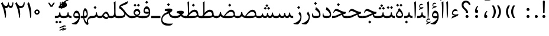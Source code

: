 SplineFontDB: 3.0
FontName: Parastoo
FullName: Parastoo
FamilyName: Parastoo
Weight: Regular
Copyright: Copyright (c) 2003 by Bitstream, Inc. All Rights Reserved.\nDejaVu changes are in public domain\nCopyright (c) 2015 by Saber Rastikerdar. All Rights Reserved.
Version: 0.9.2
ItalicAngle: 0
UnderlinePosition: -100
UnderlineWidth: 100
Ascent: 1536
Descent: 512
InvalidEm: 0
LayerCount: 2
Layer: 0 1 "Back" 1
Layer: 1 1 "Fore" 0
XUID: [1021 502 1027637223 7335572]
UniqueID: 4193122
UseUniqueID: 1
FSType: 0
OS2Version: 1
OS2_WeightWidthSlopeOnly: 0
OS2_UseTypoMetrics: 1
CreationTime: 1431850356
ModificationTime: 1453116373
PfmFamily: 17
TTFWeight: 400
TTFWidth: 5
LineGap: 0
VLineGap: 0
Panose: 2 11 6 3 3 8 4 2 2 4
OS2TypoAscent: 2000
OS2TypoAOffset: 0
OS2TypoDescent: -1000
OS2TypoDOffset: 0
OS2TypoLinegap: 0
OS2WinAscent: 2000
OS2WinAOffset: 0
OS2WinDescent: 1000
OS2WinDOffset: 0
HheadAscent: 2000
HheadAOffset: 0
HheadDescent: -1000
HheadDOffset: 0
OS2SubXSize: 1331
OS2SubYSize: 1433
OS2SubXOff: 0
OS2SubYOff: 286
OS2SupXSize: 1331
OS2SupYSize: 1433
OS2SupXOff: 0
OS2SupYOff: 983
OS2StrikeYSize: 102
OS2StrikeYPos: 530
OS2Vendor: 'PfEd'
OS2CodePages: 600001ff.dfff0000
Lookup: 1 0 0 "'case' Case-Sensitive Forms in Latin lookup 0" { "'case' Case-Sensitive Forms in Latin lookup 0 subtable"  } ['case' ('DFLT' <'dflt' > 'latn' <'CAT ' 'ESP ' 'GAL ' 'dflt' > ) ]
Lookup: 6 1 0 "'ccmp' Glyph Composition/Decomposition lookup 2" { "'ccmp' Glyph Composition/Decomposition lookup 2 subtable"  } ['ccmp' ('arab' <'KUR ' 'SND ' 'URD ' 'dflt' > 'hebr' <'dflt' > 'nko ' <'dflt' > ) ]
Lookup: 6 0 0 "'ccmp' Glyph Composition/Decomposition lookup 3" { "'ccmp' Glyph Composition/Decomposition lookup 3 subtable"  } ['ccmp' ('cyrl' <'MKD ' 'SRB ' 'dflt' > 'grek' <'dflt' > 'latn' <'ISM ' 'KSM ' 'LSM ' 'MOL ' 'NSM ' 'ROM ' 'SKS ' 'SSM ' 'dflt' > ) ]
Lookup: 6 0 0 "'ccmp' Glyph Composition/Decomposition lookup 4" { "'ccmp' Glyph Composition/Decomposition lookup 4 contextual 0"  "'ccmp' Glyph Composition/Decomposition lookup 4 contextual 1"  "'ccmp' Glyph Composition/Decomposition lookup 4 contextual 2"  "'ccmp' Glyph Composition/Decomposition lookup 4 contextual 3"  "'ccmp' Glyph Composition/Decomposition lookup 4 contextual 4"  "'ccmp' Glyph Composition/Decomposition lookup 4 contextual 5"  "'ccmp' Glyph Composition/Decomposition lookup 4 contextual 6"  "'ccmp' Glyph Composition/Decomposition lookup 4 contextual 7"  "'ccmp' Glyph Composition/Decomposition lookup 4 contextual 8"  "'ccmp' Glyph Composition/Decomposition lookup 4 contextual 9"  } ['ccmp' ('DFLT' <'dflt' > 'arab' <'KUR ' 'SND ' 'URD ' 'dflt' > 'armn' <'dflt' > 'brai' <'dflt' > 'cans' <'dflt' > 'cher' <'dflt' > 'cyrl' <'MKD ' 'SRB ' 'dflt' > 'geor' <'dflt' > 'grek' <'dflt' > 'hani' <'dflt' > 'hebr' <'dflt' > 'kana' <'dflt' > 'lao ' <'dflt' > 'latn' <'ISM ' 'KSM ' 'LSM ' 'MOL ' 'NSM ' 'ROM ' 'SKS ' 'SSM ' 'dflt' > 'math' <'dflt' > 'nko ' <'dflt' > 'ogam' <'dflt' > 'runr' <'dflt' > 'tfng' <'dflt' > 'thai' <'dflt' > ) ]
Lookup: 1 0 0 "'locl' Localized Forms in Latin lookup 7" { "'locl' Localized Forms in Latin lookup 7 subtable"  } ['locl' ('latn' <'ISM ' 'KSM ' 'LSM ' 'NSM ' 'SKS ' 'SSM ' > ) ]
Lookup: 1 9 0 "'fina' Terminal Forms in Arabic lookup 9" { "'fina' Terminal Forms in Arabic lookup 9 subtable"  } ['fina' ('arab' <'KUR ' 'SND ' 'URD ' 'dflt' > ) ]
Lookup: 1 9 0 "'medi' Medial Forms in Arabic lookup 11" { "'medi' Medial Forms in Arabic lookup 11 subtable"  } ['medi' ('arab' <'KUR ' 'SND ' 'URD ' 'dflt' > ) ]
Lookup: 1 9 0 "'init' Initial Forms in Arabic lookup 13" { "'init' Initial Forms in Arabic lookup 13 subtable"  } ['init' ('arab' <'KUR ' 'SND ' 'URD ' 'dflt' > ) ]
Lookup: 4 1 1 "'rlig' Required Ligatures in Arabic lookup 14" { "'rlig' Required Ligatures in Arabic lookup 14 subtable"  } ['rlig' ('arab' <'KUR ' 'dflt' > ) ]
Lookup: 4 1 1 "'rlig' Required Ligatures in Arabic lookup 15" { "'rlig' Required Ligatures in Arabic lookup 15 subtable"  } ['rlig' ('arab' <'KUR ' 'SND ' 'URD ' 'dflt' > ) ]
Lookup: 4 9 1 "'rlig' Required Ligatures in Arabic lookup 16" { "'rlig' Required Ligatures in Arabic lookup 16 subtable"  } ['rlig' ('arab' <'KUR ' 'SND ' 'URD ' 'dflt' > ) ]
Lookup: 4 9 1 "'liga' Standard Ligatures in Arabic lookup 17" { "'liga' Standard Ligatures in Arabic lookup 17 subtable"  } ['liga' ('arab' <'KUR ' 'SND ' 'URD ' 'dflt' > ) ]
Lookup: 4 1 1 "'liga' Standard Ligatures in Arabic lookup 19" { "'liga' Standard Ligatures in Arabic lookup 19 subtable"  } ['liga' ('arab' <'KUR ' 'SND ' 'URD ' 'dflt' > ) ]
Lookup: 1 1 0 "Single Substitution lookup 31" { "Single Substitution lookup 31 subtable"  } []
Lookup: 1 0 0 "Single Substitution lookup 32" { "Single Substitution lookup 32 subtable"  } []
Lookup: 1 0 0 "Single Substitution lookup 33" { "Single Substitution lookup 33 subtable"  } []
Lookup: 1 0 0 "Single Substitution lookup 34" { "Single Substitution lookup 34 subtable"  } []
Lookup: 1 0 0 "Single Substitution lookup 35" { "Single Substitution lookup 35 subtable"  } []
Lookup: 1 0 0 "Single Substitution lookup 36" { "Single Substitution lookup 36 subtable"  } []
Lookup: 1 0 0 "Single Substitution lookup 37" { "Single Substitution lookup 37 subtable"  } []
Lookup: 1 0 0 "Single Substitution lookup 38" { "Single Substitution lookup 38 subtable"  } []
Lookup: 1 0 0 "Single Substitution lookup 39" { "Single Substitution lookup 39 subtable"  } []
Lookup: 262 1 0 "'mkmk' Mark to Mark in Arabic lookup 0" { "'mkmk' Mark to Mark in Arabic lookup 0 subtable"  } ['mkmk' ('arab' <'KUR ' 'SND ' 'URD ' 'dflt' > ) ]
Lookup: 262 1 0 "'mkmk' Mark to Mark in Arabic lookup 1" { "'mkmk' Mark to Mark in Arabic lookup 1 subtable"  } ['mkmk' ('arab' <'KUR ' 'SND ' 'URD ' 'dflt' > ) ]
Lookup: 262 0 0 "'mkmk' Mark to Mark in Lao lookup 2" { "'mkmk' Mark to Mark in Lao lookup 2 subtable"  } ['mkmk' ('lao ' <'dflt' > ) ]
Lookup: 262 0 0 "'mkmk' Mark to Mark in Lao lookup 3" { "'mkmk' Mark to Mark in Lao lookup 3 subtable"  } ['mkmk' ('lao ' <'dflt' > ) ]
Lookup: 262 4 0 "'mkmk' Mark to Mark lookup 4" { "'mkmk' Mark to Mark lookup 4 anchor 0"  "'mkmk' Mark to Mark lookup 4 anchor 1"  } ['mkmk' ('cyrl' <'MKD ' 'SRB ' 'dflt' > 'grek' <'dflt' > 'latn' <'ISM ' 'KSM ' 'LSM ' 'MOL ' 'NSM ' 'ROM ' 'SKS ' 'SSM ' 'dflt' > ) ]
Lookup: 261 1 0 "'mark' Mark Positioning lookup 5" { "'mark' Mark Positioning lookup 5 subtable"  } ['mark' ('arab' <'KUR ' 'SND ' 'URD ' 'dflt' > 'hebr' <'dflt' > 'nko ' <'dflt' > ) ]
Lookup: 260 1 0 "'mark' Mark Positioning lookup 6" { "'mark' Mark Positioning lookup 6 subtable"  } ['mark' ('arab' <'KUR ' 'SND ' 'URD ' 'dflt' > 'hebr' <'dflt' > 'nko ' <'dflt' > ) ]
Lookup: 260 1 0 "'mark' Mark Positioning lookup 7" { "'mark' Mark Positioning lookup 7 subtable"  } ['mark' ('arab' <'KUR ' 'SND ' 'URD ' 'dflt' > 'hebr' <'dflt' > 'nko ' <'dflt' > ) ]
Lookup: 261 1 0 "'mark' Mark Positioning lookup 8" { "'mark' Mark Positioning lookup 8 subtable"  } ['mark' ('arab' <'KUR ' 'SND ' 'URD ' 'dflt' > 'hebr' <'dflt' > 'nko ' <'dflt' > ) ]
Lookup: 260 1 0 "'mark' Mark Positioning lookup 9" { "'mark' Mark Positioning lookup 9 subtable"  } ['mark' ('arab' <'KUR ' 'SND ' 'URD ' 'dflt' > 'hebr' <'dflt' > 'nko ' <'dflt' > ) ]
Lookup: 260 0 0 "'mark' Mark Positioning in Lao lookup 10" { "'mark' Mark Positioning in Lao lookup 10 subtable"  } ['mark' ('lao ' <'dflt' > ) ]
Lookup: 260 0 0 "'mark' Mark Positioning in Lao lookup 11" { "'mark' Mark Positioning in Lao lookup 11 subtable"  } ['mark' ('lao ' <'dflt' > ) ]
Lookup: 261 0 0 "'mark' Mark Positioning lookup 12" { "'mark' Mark Positioning lookup 12 subtable"  } ['mark' ('cyrl' <'MKD ' 'SRB ' 'dflt' > 'grek' <'dflt' > 'latn' <'ISM ' 'KSM ' 'LSM ' 'MOL ' 'NSM ' 'ROM ' 'SKS ' 'SSM ' 'dflt' > ) ]
Lookup: 260 4 0 "'mark' Mark Positioning lookup 13" { "'mark' Mark Positioning lookup 13 anchor 0"  "'mark' Mark Positioning lookup 13 anchor 1"  "'mark' Mark Positioning lookup 13 anchor 2"  "'mark' Mark Positioning lookup 13 anchor 3"  "'mark' Mark Positioning lookup 13 anchor 4"  "'mark' Mark Positioning lookup 13 anchor 5"  } ['mark' ('cyrl' <'MKD ' 'SRB ' 'dflt' > 'grek' <'dflt' > 'latn' <'ISM ' 'KSM ' 'LSM ' 'MOL ' 'NSM ' 'ROM ' 'SKS ' 'SSM ' 'dflt' > 'tfng' <'dflt' > ) ]
Lookup: 258 0 0 "'kern' Horizontal Kerning in Latin lookup 14" { "'kern' Horizontal Kerning in Latin lookup 14 subtable" [307,0,0] } ['kern' ('latn' <'ISM ' 'KSM ' 'LSM ' 'MOL ' 'NSM ' 'ROM ' 'SKS ' 'SSM ' 'dflt' > ) ]
Lookup: 258 9 0 "'kern' Horizontal Kerning lookup 15" { "'kern' Horizontal Kerning lookup 15-1" [307,30,6] "'kern' Horizontal Kerning lookup 15-2" [307,30,2] } ['kern' ('DFLT' <'dflt' > 'arab' <'KUR ' 'SND ' 'URD ' 'dflt' > 'armn' <'dflt' > 'brai' <'dflt' > 'cans' <'dflt' > 'cher' <'dflt' > 'cyrl' <'MKD ' 'SRB ' 'dflt' > 'geor' <'dflt' > 'grek' <'dflt' > 'hani' <'dflt' > 'hebr' <'dflt' > 'kana' <'dflt' > 'lao ' <'dflt' > 'latn' <'ISM ' 'KSM ' 'LSM ' 'MOL ' 'NSM ' 'ROM ' 'SKS ' 'SSM ' 'dflt' > 'math' <'dflt' > 'nko ' <'dflt' > 'ogam' <'dflt' > 'runr' <'dflt' > 'tfng' <'dflt' > 'thai' <'dflt' > ) ]
MarkAttachClasses: 5
"MarkClass-1" 307 gravecomb acutecomb uni0302 tildecomb uni0304 uni0305 uni0306 uni0307 uni0308 hookabovecomb uni030A uni030B uni030C uni030D uni030E uni030F uni0310 uni0311 uni0312 uni0313 uni0314 uni0315 uni033D uni033E uni033F uni0340 uni0341 uni0342 uni0343 uni0344 uni0346 uni034A uni034B uni034C uni0351 uni0352 uni0357
"MarkClass-2" 300 uni0316 uni0317 uni0318 uni0319 uni031C uni031D uni031E uni031F uni0320 uni0321 uni0322 dotbelowcomb uni0324 uni0325 uni0326 uni0329 uni032A uni032B uni032C uni032D uni032E uni032F uni0330 uni0331 uni0332 uni0333 uni0339 uni033A uni033B uni033C uni0345 uni0347 uni0348 uni0349 uni034D uni034E uni0353
"MarkClass-3" 7 uni0327
"MarkClass-4" 7 uni0328
DEI: 91125
KernClass2: 53 80 "'kern' Horizontal Kerning in Latin lookup 14 subtable"
 6 hyphen
 1 A
 1 B
 1 C
 12 D Eth Dcaron
 1 F
 8 G Gbreve
 1 H
 1 J
 9 K uniA740
 15 L Lacute Lcaron
 44 O Ograve Oacute Ocircumflex Otilde Odieresis
 1 P
 1 Q
 15 R Racute Rcaron
 17 S Scedilla Scaron
 9 T uniA724
 43 U Ugrave Uacute Ucircumflex Udieresis Uring
 1 V
 1 W
 1 X
 18 Y Yacute Ydieresis
 8 Z Zcaron
 44 e egrave eacute ecircumflex edieresis ecaron
 1 f
 9 k uniA741
 15 n ntilde ncaron
 44 o ograve oacute ocircumflex otilde odieresis
 8 r racute
 1 v
 1 w
 1 x
 18 y yacute ydieresis
 13 guillemotleft
 14 guillemotright
 6 Agrave
 28 Aacute Acircumflex Adieresis
 6 Atilde
 2 AE
 22 Ccedilla Cacute Ccaron
 5 Thorn
 10 germandbls
 3 eth
 14 Amacron Abreve
 7 Aogonek
 6 Dcroat
 4 ldot
 6 rcaron
 6 Tcaron
 7 uni2010
 12 quotedblleft
 12 quotedblbase
 6 hyphen
 6 period
 5 colon
 44 A Agrave Aacute Acircumflex Atilde Adieresis
 1 B
 15 C Cacute Ccaron
 8 D Dcaron
 64 F H K L P R Thorn germandbls Lacute Lcaron Racute Rcaron uniA740
 1 G
 1 J
 44 O Ograve Oacute Ocircumflex Otilde Odieresis
 1 Q
 49 S Sacute Scircumflex Scedilla Scaron Scommaaccent
 8 T Tcaron
 43 U Ugrave Uacute Ucircumflex Udieresis Uring
 1 V
 1 W
 1 X
 18 Y Yacute Ydieresis
 8 Z Zcaron
 8 a aacute
 10 c ccedilla
 3 d q
 15 e eacute ecaron
 1 f
 12 g h m gbreve
 1 i
 1 l
 15 n ntilde ncaron
 8 o oacute
 15 r racute rcaron
 17 s scedilla scaron
 8 t tcaron
 14 u uacute uring
 1 v
 1 w
 1 x
 18 y yacute ydieresis
 13 guillemotleft
 14 guillemotright
 2 AE
 8 Ccedilla
 41 agrave acircumflex atilde adieresis aring
 28 egrave ecircumflex edieresis
 3 eth
 35 ograve ocircumflex otilde odieresis
 28 ugrave ucircumflex udieresis
 22 Amacron Abreve Aogonek
 22 amacron abreve aogonek
 13 cacute ccaron
 68 Ccircumflex Cdotaccent Gcircumflex Gdotaccent Omacron Obreve uni022E
 35 ccircumflex uni01C6 uni021B uni0231
 23 cdotaccent tcommaaccent
 6 dcaron
 6 dcroat
 33 emacron ebreve edotaccent eogonek
 6 Gbreve
 12 Gcommaaccent
 23 iogonek ij rcommaaccent
 28 omacron obreve ohungarumlaut
 13 Ohungarumlaut
 12 Tcommaaccent
 4 Tbar
 43 utilde umacron ubreve uhungarumlaut uogonek
 28 Wcircumflex Wgrave Wdieresis
 28 wcircumflex wacute wdieresis
 18 Ycircumflex Ygrave
 18 ycircumflex ygrave
 15 uni01EA uni01EC
 15 uni01EB uni01ED
 7 uni021A
 7 uni022F
 7 uni0232
 7 uni0233
 6 wgrave
 6 Wacute
 12 quotedblleft
 13 quotedblright
 12 quotedblbase
 0 {} 0 {} 0 {} 0 {} 0 {} 0 {} 0 {} 0 {} 0 {} 0 {} 0 {} 0 {} 0 {} 0 {} 0 {} 0 {} 0 {} 0 {} 0 {} 0 {} 0 {} 0 {} 0 {} 0 {} 0 {} 0 {} 0 {} 0 {} 0 {} 0 {} 0 {} 0 {} 0 {} 0 {} 0 {} 0 {} 0 {} 0 {} 0 {} 0 {} 0 {} 0 {} 0 {} 0 {} 0 {} 0 {} 0 {} 0 {} 0 {} 0 {} 0 {} 0 {} 0 {} 0 {} 0 {} 0 {} 0 {} 0 {} 0 {} 0 {} 0 {} 0 {} 0 {} 0 {} 0 {} 0 {} 0 {} 0 {} 0 {} 0 {} 0 {} 0 {} 0 {} 0 {} 0 {} 0 {} 0 {} 0 {} 0 {} 0 {} 0 {} 0 {} 0 {} 0 {} -94 {} -153 {} 0 {} 0 {} 0 {} 157 {} 240 {} 120 {} 157 {} 0 {} -394 {} 0 {} -251 {} -174 {} -214 {} -508 {} 0 {} 0 {} 0 {} 0 {} 0 {} 0 {} 0 {} 0 {} 0 {} 0 {} 79 {} 0 {} 0 {} 0 {} 0 {} -115 {} 0 {} 0 {} -76 {} 0 {} 0 {} 0 {} 0 {} 0 {} 0 {} 0 {} 79 {} 0 {} -94 {} 0 {} 0 {} 0 {} 0 {} 0 {} 0 {} 0 {} 0 {} 157 {} 0 {} 0 {} 0 {} 0 {} 0 {} 0 {} 0 {} 0 {} 0 {} 0 {} 0 {} 0 {} 0 {} 0 {} 0 {} 0 {} 0 {} 0 {} 0 {} 0 {} 0 {} 0 {} 0 {} -94 {} -76 {} -76 {} 120 {} 0 {} -76 {} 0 {} 0 {} -76 {} 0 {} -76 {} -76 {} 0 {} -335 {} 0 {} -272 {} -233 {} 0 {} -335 {} 0 {} 0 {} -76 {} -76 {} -76 {} -153 {} 0 {} 0 {} 0 {} 0 {} -76 {} 0 {} 0 {} -76 {} 0 {} -251 {} -174 {} 0 {} -290 {} -153 {} 0 {} 0 {} -76 {} 0 {} -76 {} 0 {} -76 {} 0 {} 120 {} 0 {} -76 {} -76 {} -76 {} -76 {} -76 {} -76 {} -76 {} -76 {} 0 {} 0 {} -76 {} -76 {} -335 {} 0 {} 0 {} -233 {} -174 {} -335 {} -290 {} -76 {} -76 {} -335 {} 0 {} -335 {} -290 {} -174 {} -233 {} -554 {} -532 {} 100 {} 0 {} 0 {} 0 {} 0 {} 0 {} 0 {} -76 {} 0 {} 0 {} -76 {} 0 {} -76 {} 0 {} -76 {} 0 {} 0 {} -130 {} -153 {} 0 {} -233 {} 0 {} 0 {} 0 {} 0 {} 0 {} 0 {} 0 {} 0 {} 0 {} 0 {} 0 {} 0 {} 0 {} 0 {} 0 {} 0 {} 0 {} 0 {} 0 {} -130 {} -76 {} 0 {} -76 {} 0 {} 0 {} 0 {} 0 {} 0 {} 0 {} 0 {} 0 {} -76 {} 0 {} 0 {} 0 {} 0 {} 0 {} -76 {} -76 {} 0 {} 0 {} -76 {} 0 {} 0 {} 0 {} -153 {} 0 {} -233 {} 0 {} -76 {} 0 {} 0 {} 0 {} 0 {} 0 {} 0 {} -153 {} -233 {} -233 {} -174 {} 0 {} 0 {} 0 {} 0 {} 0 {} 0 {} 0 {} 0 {} 0 {} 0 {} 0 {} 0 {} 0 {} 0 {} 0 {} 0 {} 0 {} 0 {} 0 {} -76 {} 0 {} 0 {} 0 {} 0 {} 0 {} 0 {} 0 {} 0 {} 0 {} 0 {} 0 {} 0 {} 0 {} 0 {} 0 {} 0 {} 0 {} 0 {} 0 {} -76 {} -76 {} 0 {} 0 {} 0 {} 0 {} 0 {} 0 {} 0 {} 0 {} 0 {} 0 {} 0 {} 0 {} 0 {} 0 {} 0 {} 0 {} 0 {} 0 {} 0 {} 0 {} 0 {} 0 {} 0 {} 0 {} 0 {} 0 {} -76 {} 0 {} 0 {} 0 {} 0 {} 0 {} -76 {} 0 {} 0 {} 0 {} 0 {} 79 {} 0 {} 0 {} 0 {} 0 {} 0 {} -76 {} 0 {} 0 {} 0 {} 0 {} 0 {} 0 {} 0 {} 0 {} 0 {} 0 {} 0 {} -76 {} 0 {} 0 {} -233 {} 0 {} 0 {} 0 {} 0 {} 0 {} 0 {} 0 {} 0 {} 0 {} 0 {} 0 {} 0 {} 0 {} 0 {} 0 {} 0 {} 0 {} 0 {} 0 {} -76 {} -76 {} 0 {} 0 {} 0 {} 0 {} 0 {} 0 {} 0 {} -76 {} 0 {} 0 {} 0 {} 0 {} 0 {} 0 {} 0 {} 0 {} 0 {} 0 {} 0 {} 0 {} 0 {} 0 {} 0 {} 0 {} 0 {} 0 {} -233 {} 0 {} 0 {} 0 {} 0 {} 0 {} -233 {} 0 {} 0 {} 0 {} -94 {} -115 {} -394 {} 0 {} 0 {} -691 {} -335 {} -394 {} 0 {} 0 {} 0 {} 0 {} 0 {} 0 {} 0 {} 0 {} -76 {} -76 {} 0 {} 0 {} 0 {} 0 {} 0 {} 0 {} -394 {} 0 {} 0 {} -233 {} 0 {} 0 {} -314 {} 0 {} 0 {} -153 {} -314 {} 0 {} 0 {} -233 {} 0 {} 0 {} 0 {} -394 {} 0 {} 0 {} 0 {} 0 {} -394 {} -233 {} 0 {} -153 {} -233 {} -394 {} -394 {} 0 {} 0 {} 0 {} 0 {} 0 {} 0 {} -233 {} 0 {} 0 {} -314 {} -153 {} 0 {} -76 {} -76 {} -233 {} 0 {} 0 {} 0 {} -394 {} 0 {} -153 {} -76 {} -153 {} 0 {} -394 {} 0 {} 0 {} -94 {} 0 {} -789 {} 0 {} 0 {} 0 {} 0 {} 0 {} 0 {} 0 {} 0 {} 0 {} 0 {} 0 {} 0 {} 0 {} 0 {} -153 {} 0 {} 0 {} 0 {} 0 {} -214 {} 0 {} 0 {} 0 {} 0 {} 0 {} 0 {} 0 {} 0 {} 0 {} 0 {} 0 {} 0 {} 0 {} 0 {} 0 {} 0 {} 0 {} 0 {} 0 {} -76 {} -76 {} 0 {} 0 {} 0 {} 0 {} 0 {} 0 {} 0 {} 0 {} 0 {} 0 {} 0 {} 0 {} 0 {} 0 {} 0 {} 0 {} 0 {} 0 {} 0 {} 0 {} 0 {} 0 {} 0 {} 0 {} 0 {} 0 {} 0 {} 0 {} 0 {} 0 {} 0 {} 0 {} 0 {} 0 {} 0 {} 0 {} -94 {} -94 {} -115 {} 0 {} 0 {} -76 {} 0 {} 0 {} 0 {} 0 {} 0 {} 0 {} 0 {} 0 {} 0 {} 0 {} 0 {} 0 {} 0 {} 0 {} 0 {} 0 {} 0 {} 0 {} 0 {} 0 {} 0 {} 0 {} 0 {} 0 {} 0 {} 0 {} 0 {} 0 {} 0 {} 0 {} 0 {} 0 {} 0 {} 0 {} 0 {} 0 {} 0 {} 0 {} 0 {} 0 {} 0 {} 0 {} 0 {} 0 {} 0 {} 0 {} 0 {} 0 {} 0 {} 0 {} 0 {} 0 {} 0 {} 0 {} 0 {} 0 {} 0 {} 0 {} 0 {} 0 {} 0 {} 0 {} 0 {} 0 {} 0 {} 0 {} 0 {} 0 {} 0 {} 0 {} 0 {} 0 {} 0 {} 0 {} -153 {} -130 {} -153 {} 0 {} -153 {} 0 {} 0 {} -76 {} 0 {} 0 {} 0 {} 0 {} 0 {} 0 {} 0 {} 0 {} 0 {} 0 {} 0 {} 0 {} 0 {} 0 {} 0 {} 0 {} 0 {} 0 {} 0 {} 0 {} 0 {} 0 {} 0 {} 0 {} 0 {} 0 {} 0 {} 0 {} 0 {} 0 {} 0 {} 0 {} 0 {} 0 {} -76 {} -76 {} 0 {} 0 {} 0 {} 0 {} 0 {} 0 {} 0 {} 0 {} 0 {} 0 {} 0 {} 0 {} 0 {} 0 {} 0 {} 0 {} 0 {} 0 {} 0 {} 0 {} 0 {} 0 {} 0 {} 0 {} 0 {} 0 {} 0 {} 0 {} 0 {} 0 {} 0 {} 0 {} 0 {} 0 {} 0 {} 0 {} -153 {} -130 {} -233 {} 0 {} -451 {} 0 {} 0 {} -76 {} 0 {} -233 {} 0 {} 0 {} 0 {} 0 {} -233 {} 0 {} 0 {} -335 {} -115 {} 0 {} -153 {} 0 {} -153 {} 0 {} -76 {} 0 {} 0 {} -214 {} 0 {} 0 {} 0 {} 0 {} 0 {} -214 {} 0 {} 0 {} 0 {} -214 {} 0 {} 0 {} 0 {} -314 {} -272 {} 0 {} 0 {} -233 {} -76 {} -214 {} 0 {} -214 {} -214 {} 0 {} 0 {} 0 {} 0 {} 0 {} 0 {} 0 {} 0 {} 0 {} 0 {} 0 {} 0 {} 0 {} 0 {} 0 {} 0 {} 0 {} 0 {} 0 {} 0 {} 0 {} 0 {} 0 {} 0 {} 0 {} 0 {} 0 {} 0 {} 0 {} -130 {} -130 {} 0 {} 0 {} -76 {} 0 {} 0 {} 100 {} 0 {} 0 {} 0 {} 0 {} 0 {} 0 {} -153 {} 0 {} 0 {} -590 {} -214 {} -471 {} -394 {} 0 {} -570 {} 0 {} 0 {} 0 {} 0 {} -76 {} 0 {} 0 {} 0 {} 0 {} 0 {} -76 {} 0 {} 0 {} 0 {} -76 {} 0 {} 0 {} 0 {} -394 {} 0 {} 0 {} 0 {} 0 {} 0 {} -76 {} 0 {} -76 {} -76 {} 0 {} 0 {} 0 {} 0 {} 0 {} 0 {} 0 {} 0 {} 0 {} 0 {} 0 {} 0 {} 0 {} 0 {} 0 {} 0 {} 0 {} 0 {} 0 {} 0 {} 0 {} 0 {} 0 {} 0 {} 0 {} 0 {} 0 {} 0 {} 0 {} -870 {} -1128 {} 0 {} 0 {} 120 {} -174 {} -76 {} -76 {} 0 {} 0 {} 0 {} 0 {} 0 {} 0 {} 0 {} 0 {} 0 {} 0 {} 0 {} -76 {} 0 {} -272 {} -233 {} 0 {} 0 {} 0 {} 0 {} 0 {} 0 {} 0 {} 0 {} 0 {} 0 {} 0 {} 0 {} 0 {} 0 {} 0 {} 0 {} 0 {} 0 {} 0 {} -76 {} 0 {} 0 {} 0 {} 0 {} 0 {} 0 {} 0 {} 0 {} 0 {} 0 {} 0 {} 0 {} 0 {} 0 {} 0 {} 0 {} 0 {} 0 {} 0 {} 0 {} 0 {} 0 {} 0 {} 0 {} 0 {} 0 {} 0 {} 0 {} 0 {} 0 {} 0 {} 0 {} 0 {} 0 {} 0 {} 0 {} 0 {} -94 {} -76 {} -394 {} 0 {} -94 {} -672 {} 0 {} -272 {} 0 {} 0 {} 0 {} 0 {} 0 {} 0 {} 0 {} 0 {} 0 {} 0 {} 0 {} 0 {} 0 {} 0 {} -94 {} 0 {} -193 {} 0 {} 0 {} -153 {} 0 {} 0 {} -94 {} 0 {} -76 {} -153 {} -76 {} -76 {} 0 {} -76 {} 0 {} 0 {} 0 {} 0 {} -76 {} 0 {} 0 {} 0 {} -193 {} -153 {} 0 {} -153 {} -76 {} 0 {} 0 {} 0 {} 0 {} 0 {} 0 {} 0 {} 0 {} 0 {} 0 {} 0 {} 0 {} 0 {} 0 {} 0 {} 0 {} 0 {} 0 {} 0 {} 0 {} 0 {} 0 {} 0 {} 0 {} 0 {} 0 {} 0 {} 0 {} 0 {} 79 {} 79 {} -691 {} 0 {} 120 {} 0 {} 0 {} 0 {} 0 {} 0 {} 0 {} 0 {} 0 {} 0 {} 0 {} 0 {} 0 {} 0 {} 0 {} 0 {} 0 {} 0 {} 0 {} 0 {} 0 {} 0 {} 0 {} 0 {} 0 {} 0 {} 0 {} 0 {} 0 {} 0 {} 0 {} 0 {} 0 {} 0 {} 0 {} 0 {} 0 {} 0 {} 0 {} 0 {} 0 {} 0 {} 0 {} 0 {} 0 {} 0 {} 0 {} 0 {} 0 {} 0 {} 0 {} 0 {} 0 {} 0 {} 0 {} 0 {} 0 {} 0 {} 0 {} 0 {} 0 {} 0 {} 0 {} 0 {} 0 {} 0 {} 0 {} 0 {} 0 {} 0 {} 0 {} 0 {} 0 {} 0 {} 0 {} 0 {} -94 {} -76 {} -272 {} 0 {} -174 {} -153 {} -130 {} -174 {} 0 {} -214 {} 0 {} 0 {} 0 {} 0 {} 0 {} 0 {} 0 {} -314 {} 0 {} -233 {} -174 {} 0 {} -272 {} 0 {} -94 {} 0 {} 0 {} -193 {} 0 {} 0 {} 0 {} 0 {} 0 {} -193 {} 0 {} 0 {} 0 {} -193 {} 0 {} 0 {} 0 {} -233 {} -233 {} -76 {} 0 {} -214 {} -94 {} -193 {} 0 {} -193 {} -193 {} 0 {} 0 {} 0 {} 0 {} 0 {} 0 {} 0 {} 0 {} 0 {} 0 {} 0 {} 0 {} 0 {} 0 {} 0 {} 0 {} 0 {} 0 {} 0 {} 0 {} 0 {} 0 {} 0 {} 0 {} 0 {} 0 {} 0 {} 0 {} 0 {} -314 {} -272 {} -76 {} 0 {} 0 {} 0 {} 0 {} 79 {} 0 {} 0 {} 0 {} 0 {} 0 {} 0 {} 0 {} 0 {} 0 {} 0 {} 0 {} 0 {} 0 {} 0 {} 0 {} 0 {} 0 {} 0 {} 0 {} 0 {} 0 {} 0 {} 0 {} 0 {} 0 {} 0 {} 0 {} 0 {} 0 {} 0 {} 0 {} 0 {} 0 {} 0 {} 0 {} 0 {} 0 {} 0 {} 0 {} 0 {} 0 {} 0 {} 0 {} 0 {} 0 {} 0 {} 0 {} 0 {} 0 {} 0 {} 0 {} 0 {} 0 {} 0 {} 0 {} 0 {} 0 {} 0 {} 0 {} 0 {} 0 {} 0 {} 0 {} 0 {} 0 {} 0 {} 0 {} 0 {} 0 {} 0 {} 0 {} 0 {} 0 {} 0 {} 0 {} 0 {} -394 {} -508 {} -471 {} -335 {} 0 {} -251 {} 0 {} 0 {} 0 {} 0 {} 0 {} 0 {} 0 {} -76 {} 0 {} 0 {} 0 {} 0 {} 0 {} 0 {} -712 {} -730 {} 0 {} -730 {} 0 {} 0 {} -130 {} 0 {} 0 {} -730 {} -631 {} -712 {} 0 {} -654 {} 0 {} -712 {} 0 {} -672 {} -394 {} -233 {} 0 {} -251 {} -501 {} -604 {} 0 {} -562 {} -587 {} 0 {} 0 {} -730 {} 0 {} 0 {} 0 {} 0 {} 0 {} 0 {} 0 {} 0 {} 0 {} 0 {} 0 {} 0 {} 0 {} 0 {} 0 {} 0 {} 0 {} 0 {} 0 {} 0 {} 0 {} 0 {} 0 {} 0 {} 0 {} 0 {} 0 {} -94 {} -554 {} 0 {} 0 {} 0 {} 0 {} 0 {} 0 {} 0 {} 0 {} 0 {} 0 {} 0 {} 0 {} 0 {} 0 {} 0 {} 0 {} 0 {} 0 {} 0 {} 0 {} -76 {} 0 {} 0 {} 0 {} 0 {} 0 {} 0 {} 0 {} 0 {} 0 {} 0 {} 0 {} 0 {} 0 {} 0 {} 0 {} 0 {} 0 {} 0 {} 0 {} 0 {} 0 {} 0 {} 0 {} 0 {} 0 {} 0 {} 0 {} 0 {} 0 {} 0 {} 0 {} 0 {} 0 {} 0 {} 0 {} 0 {} 0 {} 0 {} 0 {} 0 {} 0 {} 0 {} 0 {} 0 {} 0 {} 0 {} 0 {} 0 {} 0 {} 0 {} 0 {} 0 {} 0 {} 0 {} 0 {} 0 {} 0 {} 0 {} 0 {} 0 {} -251 {} -554 {} -351 {} -272 {} 0 {} 0 {} 0 {} 0 {} 0 {} 0 {} -76 {} 0 {} 0 {} 0 {} 0 {} 0 {} 0 {} 0 {} 0 {} 0 {} -335 {} 0 {} 0 {} -335 {} 0 {} 0 {} -94 {} 0 {} 0 {} -335 {} 0 {} 0 {} 0 {} -290 {} 0 {} 0 {} 0 {} -115 {} -373 {} -233 {} 0 {} 0 {} -335 {} -335 {} 0 {} -335 {} -290 {} 0 {} 0 {} 0 {} 0 {} 0 {} 0 {} 0 {} 0 {} 0 {} 0 {} 0 {} 0 {} 0 {} 0 {} 0 {} 0 {} 0 {} 0 {} 0 {} 0 {} 0 {} 0 {} 0 {} 0 {} 0 {} 0 {} 0 {} 0 {} 0 {} 0 {} 0 {} -590 {} 0 {} -174 {} -495 {} -251 {} -233 {} 0 {} 0 {} 0 {} 0 {} 0 {} 0 {} 0 {} 0 {} 0 {} 0 {} 0 {} 0 {} 0 {} 0 {} 0 {} 0 {} -272 {} 0 {} 0 {} -251 {} 0 {} 0 {} -94 {} 0 {} 0 {} -251 {} -193 {} 0 {} 0 {} -153 {} 0 {} 0 {} 0 {} -76 {} -233 {} -76 {} 0 {} 0 {} -272 {} -251 {} 0 {} -251 {} -153 {} 0 {} 0 {} 0 {} 0 {} 0 {} 0 {} 0 {} 0 {} 0 {} 0 {} 0 {} 0 {} 0 {} 0 {} 0 {} 0 {} 0 {} 0 {} 0 {} 0 {} 0 {} 0 {} 0 {} 0 {} 0 {} 0 {} 0 {} 0 {} 0 {} -76 {} 0 {} -554 {} 0 {} -214 {} 0 {} 0 {} 0 {} 0 {} -314 {} 0 {} 0 {} 0 {} 0 {} -272 {} 0 {} 0 {} -76 {} 0 {} 0 {} 0 {} 0 {} 0 {} 0 {} 0 {} 0 {} 0 {} -193 {} 0 {} 0 {} 0 {} 0 {} 0 {} 0 {} 0 {} 0 {} 0 {} 0 {} 0 {} 0 {} 0 {} 0 {} -233 {} 0 {} 0 {} -314 {} 0 {} -193 {} 0 {} 0 {} 0 {} 0 {} 0 {} 0 {} 0 {} 0 {} 0 {} 0 {} 0 {} 0 {} 0 {} 0 {} 0 {} 0 {} 0 {} 0 {} 0 {} 0 {} 0 {} 0 {} 0 {} 0 {} 0 {} 0 {} 0 {} 0 {} 0 {} 0 {} 0 {} 0 {} -335 {} -174 {} -94 {} 0 {} -508 {} -870 {} -570 {} -335 {} 0 {} -233 {} 0 {} 0 {} 0 {} 0 {} -233 {} 0 {} 0 {} 0 {} 0 {} 0 {} 0 {} 0 {} 0 {} 0 {} -590 {} 0 {} 0 {} -570 {} 0 {} 0 {} -153 {} 0 {} 0 {} -570 {} 0 {} 0 {} 0 {} -495 {} 0 {} 0 {} 0 {} 0 {} -471 {} -314 {} 0 {} -233 {} -590 {} -570 {} 0 {} -570 {} -495 {} 0 {} 0 {} 0 {} 0 {} 0 {} 0 {} 0 {} 0 {} 0 {} 0 {} 0 {} 0 {} 0 {} 0 {} 0 {} 0 {} 0 {} 0 {} 0 {} 0 {} 0 {} 0 {} 0 {} 0 {} 0 {} 0 {} 0 {} 0 {} 0 {} -233 {} -76 {} -554 {} 0 {} -76 {} 0 {} 0 {} 0 {} 0 {} 0 {} 0 {} 0 {} 0 {} 0 {} 0 {} 0 {} 0 {} 0 {} 0 {} 0 {} 0 {} 0 {} 0 {} 0 {} 0 {} 0 {} 0 {} 0 {} 0 {} 0 {} 0 {} 0 {} 0 {} 0 {} 0 {} 0 {} 0 {} 0 {} 0 {} 0 {} 0 {} 0 {} 0 {} 0 {} 0 {} 0 {} 0 {} 0 {} 0 {} 0 {} 0 {} 0 {} 0 {} 0 {} 0 {} 0 {} 0 {} 0 {} 0 {} 0 {} 0 {} 0 {} 0 {} 0 {} 0 {} 0 {} 0 {} 0 {} 0 {} 0 {} 0 {} 0 {} 0 {} 0 {} 0 {} 0 {} 0 {} 0 {} 0 {} 0 {} -76 {} -76 {} -76 {} 0 {} 0 {} 0 {} 0 {} 0 {} 0 {} 0 {} 0 {} 0 {} 0 {} 0 {} 0 {} 0 {} 0 {} 0 {} 0 {} 0 {} 0 {} 0 {} 0 {} 0 {} 0 {} 0 {} 0 {} 0 {} 0 {} 0 {} 0 {} 0 {} 0 {} 0 {} 0 {} 0 {} 0 {} 0 {} 0 {} 0 {} -76 {} 0 {} 0 {} 0 {} 0 {} 0 {} 0 {} 0 {} 0 {} 0 {} 0 {} 0 {} 0 {} 0 {} 0 {} 0 {} 0 {} 0 {} 0 {} 0 {} 0 {} 0 {} 0 {} 0 {} 0 {} 0 {} 0 {} 0 {} 0 {} 0 {} 0 {} 0 {} 0 {} 0 {} 0 {} 0 {} 0 {} 0 {} 0 {} 0 {} 0 {} 0 {} 0 {} 0 {} -233 {} -314 {} -153 {} 0 {} 0 {} 0 {} 0 {} 0 {} 0 {} 0 {} 0 {} 0 {} 0 {} 0 {} 0 {} 0 {} 0 {} 0 {} 0 {} 0 {} 0 {} 0 {} 0 {} 0 {} 0 {} 0 {} 0 {} 0 {} 0 {} 0 {} 0 {} 0 {} -76 {} 0 {} 0 {} -76 {} 0 {} -76 {} -153 {} -76 {} 0 {} 0 {} 0 {} 0 {} 0 {} 0 {} 0 {} 0 {} 0 {} 0 {} 0 {} 0 {} 0 {} 0 {} 0 {} 0 {} 0 {} 0 {} 0 {} 0 {} 0 {} 0 {} 0 {} 0 {} 0 {} 0 {} 0 {} 0 {} 0 {} 0 {} 0 {} 0 {} 0 {} 0 {} 0 {} 0 {} 138 {} 0 {} -495 {} 0 {} 0 {} 0 {} 0 {} 0 {} 0 {} 0 {} 0 {} 0 {} 0 {} 0 {} 0 {} 0 {} 0 {} 0 {} 0 {} 0 {} 0 {} 0 {} 0 {} 0 {} -76 {} 0 {} 0 {} -153 {} 0 {} 0 {} 0 {} 0 {} 0 {} -153 {} 0 {} 0 {} 0 {} -130 {} 0 {} 0 {} 0 {} -153 {} 0 {} 0 {} 0 {} 0 {} -76 {} -153 {} 0 {} -153 {} -130 {} 0 {} 0 {} 0 {} 0 {} 0 {} 0 {} 0 {} 0 {} 0 {} 0 {} 0 {} 0 {} 0 {} 0 {} 0 {} 0 {} 0 {} 0 {} 0 {} 0 {} 0 {} 0 {} 0 {} 0 {} 0 {} 0 {} 0 {} 0 {} 0 {} 0 {} 0 {} 0 {} 0 {} 0 {} 0 {} 0 {} 0 {} 0 {} 0 {} 0 {} 0 {} 0 {} 0 {} 0 {} 0 {} 0 {} 0 {} 0 {} 0 {} 0 {} 0 {} 0 {} 0 {} 0 {} 0 {} 0 {} 0 {} 0 {} 0 {} 0 {} 0 {} 0 {} 0 {} 0 {} 0 {} 0 {} 0 {} 0 {} 0 {} 0 {} 0 {} 0 {} 0 {} 0 {} 0 {} 0 {} 0 {} 0 {} 0 {} 0 {} 0 {} 0 {} 0 {} 0 {} 0 {} 0 {} 0 {} 0 {} 0 {} 0 {} 0 {} 0 {} 0 {} 0 {} 0 {} 0 {} 0 {} 0 {} 0 {} 0 {} 0 {} 0 {} 0 {} 0 {} 0 {} 0 {} 0 {} 0 {} 0 {} -314 {} -233 {} -193 {} 0 {} 79 {} -76 {} 0 {} 0 {} 0 {} 0 {} 0 {} 0 {} 0 {} 0 {} 0 {} 0 {} 0 {} 0 {} 0 {} 0 {} 0 {} 0 {} 0 {} 0 {} 0 {} 0 {} 0 {} 0 {} 0 {} 0 {} 0 {} 0 {} 0 {} 0 {} 0 {} 0 {} 0 {} 0 {} 0 {} 0 {} -130 {} 0 {} 0 {} 0 {} 0 {} 0 {} 0 {} 0 {} 0 {} 0 {} 0 {} 0 {} 0 {} 0 {} 0 {} 0 {} 0 {} 0 {} 0 {} 0 {} 0 {} 0 {} 0 {} 0 {} 0 {} 0 {} 0 {} 0 {} 0 {} 0 {} 0 {} 0 {} 0 {} 0 {} 0 {} 0 {} 0 {} 0 {} 0 {} 0 {} -314 {} -153 {} -272 {} 0 {} -272 {} -394 {} -76 {} 0 {} 0 {} 0 {} 0 {} 0 {} 0 {} 0 {} 0 {} 0 {} 0 {} 0 {} 0 {} 0 {} 0 {} 0 {} 0 {} 0 {} 0 {} -94 {} -76 {} -94 {} 0 {} -76 {} 0 {} 0 {} -76 {} -94 {} -76 {} 0 {} 0 {} 0 {} 0 {} 0 {} -115 {} 0 {} -153 {} 0 {} 0 {} 0 {} 0 {} -94 {} 0 {} -94 {} 0 {} 0 {} 0 {} -94 {} 0 {} 0 {} 0 {} 151 {} 0 {} 0 {} 0 {} 0 {} 0 {} 0 {} 0 {} 0 {} 0 {} 0 {} 0 {} 0 {} 0 {} 0 {} 0 {} 0 {} 0 {} 0 {} 0 {} 0 {} 0 {} 0 {} 0 {} 181 {} -654 {} 0 {} -115 {} -335 {} -233 {} 0 {} 0 {} 0 {} 0 {} 0 {} 0 {} 0 {} 0 {} 0 {} 0 {} 0 {} 0 {} 0 {} 0 {} 0 {} 0 {} 0 {} 0 {} 0 {} 0 {} 0 {} 0 {} 0 {} 0 {} 0 {} 0 {} 0 {} 0 {} 0 {} 0 {} 0 {} 0 {} 0 {} 0 {} 0 {} -76 {} -76 {} 0 {} 0 {} 0 {} 0 {} 0 {} 0 {} 0 {} 0 {} 0 {} 0 {} 0 {} 0 {} 0 {} 0 {} 0 {} 0 {} 0 {} 0 {} 0 {} 0 {} 0 {} 0 {} 0 {} 0 {} 0 {} 0 {} 0 {} 0 {} 0 {} 0 {} 0 {} 0 {} 0 {} 0 {} 0 {} 0 {} 0 {} -76 {} -570 {} 0 {} 0 {} -394 {} -233 {} 0 {} 0 {} 0 {} 0 {} 0 {} 0 {} 0 {} 0 {} 0 {} 0 {} 0 {} 0 {} 0 {} 0 {} 0 {} 0 {} 0 {} 0 {} 0 {} 0 {} 0 {} 0 {} 0 {} 0 {} 0 {} 0 {} 0 {} 0 {} 0 {} 0 {} 0 {} 0 {} 0 {} 0 {} 0 {} -76 {} -76 {} 0 {} 0 {} 0 {} 0 {} 0 {} 0 {} 0 {} 0 {} 0 {} 0 {} 0 {} 0 {} 0 {} 0 {} 0 {} 0 {} 0 {} 0 {} 0 {} 0 {} 0 {} 0 {} 0 {} 0 {} 0 {} 0 {} 0 {} 0 {} 0 {} 0 {} 0 {} 0 {} 0 {} 0 {} 0 {} 0 {} 0 {} 0 {} -451 {} 0 {} 0 {} 0 {} 0 {} 0 {} 0 {} 0 {} 0 {} 0 {} 0 {} 0 {} 0 {} 0 {} 0 {} 0 {} 0 {} 0 {} 0 {} 0 {} 0 {} 0 {} 0 {} -76 {} 0 {} -130 {} 0 {} 0 {} 0 {} 0 {} 0 {} -130 {} 0 {} 0 {} 0 {} 0 {} 0 {} 0 {} 0 {} 0 {} 0 {} 0 {} 0 {} 0 {} 0 {} -130 {} 0 {} -130 {} 0 {} 0 {} 0 {} -76 {} 0 {} 0 {} 0 {} 0 {} 0 {} 0 {} 0 {} 0 {} 0 {} 0 {} 0 {} 0 {} 0 {} 0 {} 0 {} 0 {} 0 {} 0 {} 0 {} 0 {} 0 {} 0 {} 0 {} 0 {} 0 {} 0 {} 0 {} 0 {} 0 {} 0 {} -76 {} -611 {} -314 {} 0 {} 0 {} 0 {} 0 {} 0 {} 0 {} 0 {} 0 {} 0 {} 0 {} 0 {} 0 {} 0 {} 0 {} 0 {} 0 {} 0 {} 0 {} 0 {} 0 {} 0 {} 0 {} 0 {} 0 {} 0 {} 0 {} 0 {} 0 {} 0 {} 0 {} 0 {} 0 {} 0 {} 0 {} 0 {} -76 {} -76 {} 0 {} 0 {} 0 {} 0 {} 0 {} 0 {} 0 {} 0 {} 0 {} 0 {} 0 {} 0 {} 0 {} 0 {} 0 {} 0 {} 0 {} 0 {} 0 {} 0 {} 0 {} 0 {} 0 {} 0 {} 0 {} 0 {} 0 {} 0 {} 0 {} 0 {} 0 {} 0 {} 0 {} 0 {} 0 {} 0 {} 0 {} 0 {} -631 {} 0 {} 0 {} 0 {} 0 {} 0 {} -76 {} -76 {} -76 {} 0 {} -76 {} -76 {} 0 {} 0 {} 0 {} -233 {} 0 {} -233 {} -76 {} 0 {} -314 {} 0 {} 0 {} 0 {} 0 {} 0 {} 0 {} 0 {} 0 {} 0 {} 0 {} 0 {} 0 {} 0 {} 0 {} 0 {} -76 {} -76 {} 0 {} -76 {} 0 {} 0 {} 316 {} -76 {} 0 {} 0 {} 0 {} 0 {} 0 {} 0 {} 0 {} 0 {} 0 {} 0 {} 0 {} 0 {} 0 {} 0 {} -76 {} 0 {} 0 {} 0 {} 0 {} 0 {} 0 {} 0 {} 0 {} 0 {} 0 {} 0 {} 0 {} 0 {} 0 {} 0 {} 0 {} 0 {} 0 {} 0 {} 0 {} 0 {} 0 {} 0 {} 0 {} 0 {} 0 {} -153 {} -153 {} -76 {} -76 {} 0 {} 0 {} -76 {} -76 {} 0 {} 0 {} -394 {} 0 {} -373 {} -233 {} -233 {} -471 {} 0 {} 0 {} 0 {} 0 {} 0 {} 0 {} 0 {} 0 {} 0 {} 0 {} 0 {} 0 {} 0 {} 0 {} 0 {} -76 {} -76 {} 0 {} -76 {} 0 {} 0 {} 0 {} -76 {} 0 {} 0 {} 0 {} 0 {} 0 {} 0 {} 0 {} 0 {} 0 {} 0 {} 0 {} 0 {} 0 {} 0 {} 0 {} 0 {} 0 {} 0 {} 0 {} 0 {} 0 {} 0 {} 0 {} 0 {} 0 {} 0 {} 0 {} 0 {} 0 {} 0 {} 0 {} 0 {} 0 {} 0 {} 0 {} 0 {} 0 {} 0 {} -94 {} -76 {} -76 {} 120 {} 0 {} -76 {} 0 {} 0 {} -76 {} 0 {} -76 {} -76 {} 0 {} -335 {} 0 {} -272 {} -233 {} 0 {} -335 {} 0 {} 0 {} -76 {} -76 {} -76 {} -153 {} 0 {} 0 {} 0 {} 0 {} -76 {} 0 {} 0 {} -76 {} 0 {} -251 {} -174 {} 0 {} -290 {} -153 {} 0 {} 0 {} -76 {} 0 {} -76 {} 0 {} -76 {} 0 {} 120 {} 0 {} -76 {} -76 {} 0 {} -76 {} -76 {} 0 {} -76 {} -76 {} 0 {} 0 {} -76 {} -76 {} -335 {} 0 {} 0 {} -233 {} -174 {} -335 {} -290 {} 0 {} 0 {} 0 {} -76 {} 0 {} 0 {} 0 {} 0 {} -554 {} -532 {} 100 {} 0 {} -94 {} -76 {} -76 {} 120 {} 0 {} -76 {} 0 {} 0 {} -76 {} 0 {} -76 {} -76 {} 0 {} -335 {} 0 {} -272 {} -233 {} 0 {} -335 {} 0 {} 0 {} -76 {} -76 {} -76 {} -153 {} 0 {} 0 {} 0 {} 0 {} -76 {} 0 {} 0 {} -76 {} 0 {} -251 {} -174 {} 0 {} -290 {} -153 {} 0 {} 0 {} -76 {} 0 {} -76 {} 0 {} -76 {} 0 {} 120 {} 0 {} -76 {} -76 {} 0 {} -76 {} -76 {} 0 {} -76 {} -76 {} 0 {} 0 {} -76 {} -76 {} -335 {} 0 {} 0 {} -233 {} -174 {} -335 {} -290 {} 0 {} 0 {} 0 {} -76 {} 0 {} 0 {} 0 {} -233 {} -554 {} -532 {} 100 {} 0 {} -94 {} -76 {} -76 {} 120 {} 0 {} -76 {} 0 {} 0 {} -76 {} 0 {} -76 {} -76 {} 0 {} -335 {} 0 {} -272 {} -233 {} 0 {} -335 {} 0 {} 0 {} -76 {} -76 {} -76 {} -153 {} 0 {} 0 {} 0 {} 0 {} -76 {} 0 {} 0 {} -76 {} 0 {} -251 {} -174 {} 0 {} -290 {} -153 {} 0 {} 0 {} -76 {} 0 {} -76 {} 0 {} -76 {} 0 {} 120 {} 0 {} -76 {} -76 {} 0 {} -76 {} -76 {} 0 {} -76 {} -76 {} 0 {} 0 {} -76 {} -76 {} -335 {} 0 {} 0 {} -233 {} -174 {} -335 {} -290 {} 0 {} 0 {} 0 {} 0 {} 0 {} 0 {} 0 {} -233 {} -554 {} -532 {} 100 {} 0 {} 0 {} 0 {} 0 {} 0 {} 0 {} 0 {} 0 {} 0 {} 0 {} 0 {} 0 {} 0 {} 0 {} 0 {} 0 {} 0 {} 0 {} 0 {} 0 {} 0 {} 0 {} 0 {} 0 {} 0 {} 0 {} 0 {} 0 {} 0 {} 0 {} 0 {} 0 {} 0 {} 0 {} 0 {} 0 {} 0 {} 0 {} 0 {} 0 {} 0 {} 0 {} 0 {} 0 {} 0 {} 0 {} 0 {} 0 {} 0 {} 0 {} 0 {} 0 {} 0 {} 0 {} 0 {} 0 {} 0 {} 0 {} 0 {} 0 {} 0 {} 0 {} 0 {} 0 {} 0 {} 0 {} 0 {} 0 {} 0 {} 0 {} 0 {} 0 {} 0 {} 0 {} 0 {} 0 {} 0 {} -174 {} -193 {} -233 {} 0 {} 0 {} 0 {} 0 {} 0 {} 0 {} 0 {} 0 {} 0 {} 0 {} 0 {} 0 {} 0 {} 0 {} 0 {} 0 {} 0 {} 0 {} 0 {} -76 {} 0 {} 0 {} 0 {} 0 {} 0 {} 0 {} 0 {} 0 {} 0 {} 0 {} 0 {} 0 {} 0 {} 0 {} 0 {} 0 {} 0 {} 0 {} 0 {} -76 {} -76 {} 0 {} 0 {} 0 {} 0 {} 0 {} 0 {} 0 {} 0 {} 0 {} 0 {} 0 {} 0 {} 0 {} 0 {} 0 {} 0 {} 0 {} 0 {} 0 {} 0 {} 0 {} 0 {} 0 {} 0 {} 0 {} 0 {} 0 {} 0 {} 0 {} 0 {} 0 {} 0 {} 0 {} 0 {} 0 {} 0 {} 0 {} 79 {} 0 {} 0 {} 0 {} -314 {} -153 {} 0 {} 0 {} 0 {} 0 {} 0 {} 0 {} 0 {} 0 {} 0 {} 0 {} 0 {} 0 {} 0 {} 0 {} 0 {} 0 {} 0 {} 0 {} 0 {} 0 {} 0 {} 0 {} 0 {} 0 {} 0 {} 0 {} 0 {} 0 {} 0 {} 0 {} 0 {} 0 {} 0 {} 0 {} 0 {} 0 {} 0 {} 0 {} 0 {} 0 {} 0 {} 0 {} 0 {} 0 {} 0 {} 0 {} 0 {} 0 {} 0 {} 0 {} 0 {} 0 {} 0 {} 0 {} 0 {} 0 {} 0 {} 0 {} 0 {} 0 {} 0 {} 0 {} 0 {} 0 {} 0 {} 0 {} 0 {} 0 {} 0 {} 0 {} 0 {} 0 {} 0 {} -76 {} 0 {} -394 {} 0 {} 79 {} 0 {} 0 {} 0 {} 0 {} 0 {} 0 {} 0 {} 0 {} 0 {} 0 {} 0 {} 0 {} 0 {} 0 {} 0 {} 0 {} 0 {} 0 {} 0 {} 0 {} 0 {} 0 {} 0 {} 0 {} 0 {} 0 {} 0 {} 0 {} 0 {} 0 {} 0 {} 0 {} 0 {} 0 {} 0 {} 0 {} 0 {} 0 {} 0 {} 0 {} 0 {} 0 {} 0 {} 0 {} 0 {} 0 {} 0 {} 0 {} 0 {} 0 {} 0 {} 0 {} 0 {} 0 {} 0 {} 0 {} 0 {} 0 {} 0 {} 0 {} 0 {} 0 {} 0 {} 0 {} 0 {} 0 {} 0 {} 0 {} 0 {} 0 {} 0 {} 0 {} 0 {} 0 {} 0 {} -233 {} -233 {} -174 {} 0 {} 0 {} 0 {} 0 {} 0 {} 0 {} 0 {} 0 {} 0 {} 0 {} 0 {} 0 {} 0 {} 0 {} 0 {} 0 {} 0 {} 0 {} 0 {} 0 {} 0 {} 0 {} 0 {} 0 {} 0 {} 0 {} 0 {} 0 {} 0 {} 0 {} 0 {} 0 {} 0 {} 0 {} 0 {} 0 {} 0 {} 0 {} 0 {} 0 {} 0 {} 0 {} 0 {} 0 {} 0 {} 0 {} 0 {} 0 {} 0 {} 0 {} 0 {} 0 {} 0 {} 0 {} 0 {} 0 {} 0 {} 0 {} 0 {} 0 {} 0 {} 0 {} 0 {} 0 {} 0 {} 0 {} 0 {} 0 {} 0 {} 0 {} 0 {} 0 {} 0 {} 0 {} 0 {} 0 {} 0 {} -193 {} -233 {} -153 {} 0 {} -94 {} -76 {} -76 {} 120 {} 0 {} -76 {} 0 {} 0 {} -76 {} 0 {} -76 {} -76 {} 0 {} -335 {} 0 {} -272 {} -233 {} 0 {} -335 {} 0 {} 0 {} -76 {} -76 {} -76 {} -153 {} 0 {} 0 {} 0 {} 0 {} -76 {} 0 {} 0 {} -76 {} 0 {} -251 {} -174 {} 0 {} -290 {} -153 {} 0 {} 0 {} 0 {} 0 {} -76 {} 0 {} -76 {} 0 {} 120 {} 0 {} 0 {} -76 {} 0 {} -76 {} -76 {} -76 {} -76 {} 0 {} 0 {} 0 {} -76 {} -76 {} -335 {} 0 {} 0 {} -233 {} -174 {} -335 {} -290 {} 0 {} 0 {} 0 {} -76 {} 0 {} 0 {} 0 {} -233 {} -554 {} -533 {} 100 {} 0 {} -94 {} -76 {} -76 {} 120 {} 0 {} -76 {} 0 {} 0 {} -76 {} 0 {} -76 {} -76 {} 0 {} -335 {} 0 {} -272 {} -233 {} 0 {} -335 {} 0 {} 0 {} -76 {} -76 {} -76 {} -153 {} 0 {} 0 {} 0 {} 0 {} -76 {} 0 {} 0 {} -76 {} 0 {} -251 {} -174 {} 0 {} 0 {} -153 {} 0 {} 0 {} 0 {} 0 {} -76 {} 0 {} -76 {} 0 {} 120 {} 0 {} 0 {} -76 {} 0 {} -76 {} -76 {} -76 {} -76 {} 0 {} 0 {} 0 {} -76 {} 0 {} -335 {} 0 {} 0 {} -233 {} -174 {} -335 {} 0 {} 0 {} 0 {} 0 {} -76 {} 0 {} 0 {} 0 {} -233 {} -554 {} -533 {} 100 {} 0 {} 0 {} 0 {} 0 {} -76 {} 0 {} 0 {} 0 {} 0 {} 0 {} 0 {} 0 {} 0 {} 0 {} 0 {} 0 {} -76 {} 0 {} 0 {} -233 {} 0 {} 0 {} 0 {} 0 {} 0 {} 0 {} 0 {} 0 {} 0 {} 0 {} 0 {} 0 {} 0 {} 0 {} 0 {} 0 {} 0 {} 0 {} 0 {} -76 {} -76 {} 0 {} 0 {} 0 {} 0 {} 0 {} 0 {} 0 {} 0 {} 0 {} 0 {} 0 {} 0 {} 0 {} 0 {} 0 {} 0 {} 0 {} 0 {} 0 {} 0 {} 0 {} 0 {} 0 {} 0 {} 0 {} 0 {} 0 {} 0 {} 0 {} 0 {} 0 {} 0 {} 0 {} 0 {} 0 {} 0 {} -94 {} -115 {} -394 {} 0 {} 0 {} 0 {} 0 {} 0 {} 0 {} 0 {} 0 {} 0 {} 0 {} 0 {} 0 {} 0 {} 0 {} 0 {} 0 {} 0 {} 0 {} 0 {} 0 {} 0 {} 0 {} 0 {} 0 {} 0 {} 0 {} 0 {} 0 {} -404 {} 0 {} 0 {} 0 {} 0 {} 0 {} 0 {} 0 {} 0 {} 0 {} 0 {} 0 {} 0 {} 0 {} 0 {} 0 {} 0 {} 0 {} 0 {} 0 {} 0 {} 0 {} 0 {} 0 {} 0 {} 0 {} 0 {} 0 {} 0 {} 0 {} 0 {} 0 {} 0 {} 0 {} 0 {} 0 {} 0 {} 0 {} 0 {} 0 {} 0 {} 0 {} 0 {} 0 {} 0 {} 0 {} 0 {} 0 {} 0 {} 0 {} 0 {} 0 {} 0 {} -272 {} -394 {} -76 {} 0 {} 0 {} 0 {} 0 {} 0 {} 0 {} 0 {} 0 {} 0 {} 0 {} 0 {} 0 {} 0 {} 0 {} 0 {} 0 {} 0 {} 0 {} -94 {} -76 {} -94 {} 0 {} -76 {} 0 {} 0 {} -76 {} -94 {} -76 {} 0 {} 0 {} 0 {} 0 {} 0 {} -115 {} 0 {} -153 {} 0 {} 0 {} 0 {} 0 {} -94 {} 0 {} -94 {} 0 {} 0 {} 0 {} -94 {} 0 {} 0 {} 0 {} -76 {} 0 {} 0 {} 0 {} 0 {} 0 {} 0 {} 0 {} 0 {} 0 {} 0 {} 0 {} 0 {} 0 {} 0 {} 0 {} 0 {} 0 {} 0 {} 0 {} 0 {} 0 {} 0 {} 0 {} 181 {} -654 {} 0 {} -394 {} -508 {} -471 {} -335 {} 0 {} -251 {} 0 {} 0 {} 0 {} 0 {} 0 {} 0 {} 0 {} -76 {} 0 {} 0 {} 0 {} 0 {} 0 {} 0 {} -712 {} -730 {} 0 {} -730 {} 0 {} 0 {} -130 {} 0 {} 0 {} -730 {} -631 {} -712 {} 0 {} -654 {} 0 {} -712 {} 0 {} -672 {} -394 {} -233 {} 0 {} -251 {} -712 {} -730 {} 0 {} -730 {} -654 {} 0 {} 0 {} -730 {} 0 {} 0 {} 0 {} 0 {} 0 {} 0 {} 0 {} 0 {} 0 {} 0 {} 0 {} 0 {} 0 {} 0 {} 0 {} 0 {} 0 {} 0 {} 0 {} 0 {} 0 {} 0 {} 0 {} 0 {} 0 {} 0 {} 0 {} -94 {} -554 {} 0 {} 0 {} 0 {} 0 {} -94 {} -153 {} 0 {} 0 {} 0 {} 157 {} 240 {} 120 {} 157 {} 0 {} -394 {} 0 {} -251 {} -174 {} -214 {} -508 {} 0 {} 0 {} 0 {} 0 {} 0 {} 0 {} 0 {} 0 {} 0 {} 0 {} 79 {} 0 {} 0 {} 0 {} 0 {} -115 {} 0 {} 0 {} -76 {} 0 {} 0 {} 0 {} 0 {} 0 {} 0 {} 0 {} 79 {} 0 {} 0 {} 0 {} 0 {} 0 {} 0 {} 0 {} 0 {} 0 {} 0 {} 157 {} 0 {} 0 {} 0 {} 0 {} 0 {} 0 {} 0 {} 0 {} 0 {} 0 {} 0 {} 0 {} 0 {} 0 {} 0 {} 0 {} 0 {} 0 {} 0 {} 0 {} 0 {} 0 {} 0 {} 0 {} 0 {} 0 {} -554 {} -130 {} -153 {} -130 {} -130 {} -153 {} -130 {} -153 {} -153 {} 0 {} 0 {} 0 {} 0 {} 0 {} -251 {} 0 {} -76 {} 0 {} 0 {} 0 {} 0 {} -153 {} 0 {} 0 {} 0 {} -233 {} -314 {} -233 {} 0 {} 0 {} 0 {} -153 {} -153 {} 0 {} -153 {} 0 {} 0 {} -811 {} -153 {} 0 {} 0 {} -153 {} -314 {} 0 {} 0 {} 0 {} 0 {} 0 {} 0 {} 0 {} 0 {} 0 {} 0 {} -153 {} 0 {} 0 {} 0 {} 0 {} 0 {} 0 {} 0 {} 0 {} 0 {} 0 {} 0 {} 0 {} 0 {} 0 {} 0 {} 0 {} 0 {} 0 {} 0 {} 0 {} 0 {} 0 {} 0 {} 0 {} 0 {} 0 {} 79 {} -153 {} -233 {} -153 {} -153 {} -153 {} 100 {} -233 {} -233 {} 0 {} -590 {} 0 {} -789 {} -532 {} -153 {} -789 {} 0 {} 0 {} 0 {} 0 {} 0 {} -76 {} 0 {} 0 {} 0 {} -153 {} -153 {} -153 {} 0 {} 0 {} 0 {} -495 {} -412 {} 0 {} -233 {} 0 {} 0 {} 79 {} -233 {} 0 {} 0 {} -153 {} -153 {} 0 {} 0 {} 0 {} 0 {} 0 {} 0 {} 0 {} 0 {} 0 {} 0 {} -153 {} 0 {} 0 {} 0 {} 0 {} 0 {} 0 {} 0 {} 0 {} 0 {} 0 {} 0 {} 0 {} 0 {} 0 {} 0 {} 0 {} 0 {} 0 {} 0 {} 0 {} 0 {} 0 {}
ChainSub2: class "'ccmp' Glyph Composition/Decomposition lookup 4 contextual 9" 3 3 1 1
  Class: 7 uni02E9
  Class: 39 uni02E5.1 uni02E6.1 uni02E7.1 uni02E8.1
  BClass: 7 uni02E9
  BClass: 39 uni02E5.1 uni02E6.1 uni02E7.1 uni02E8.1
 1 1 0
  ClsList: 1
  BClsList: 2
  FClsList:
 1
  SeqLookup: 0 "Single Substitution lookup 39"
  ClassNames: "0" "1" "2"
  BClassNames: "0" "1" "2"
  FClassNames: "0"
EndFPST
ChainSub2: class "'ccmp' Glyph Composition/Decomposition lookup 4 contextual 8" 3 3 1 1
  Class: 7 uni02E8
  Class: 39 uni02E5.2 uni02E6.2 uni02E7.2 uni02E9.2
  BClass: 7 uni02E8
  BClass: 39 uni02E5.2 uni02E6.2 uni02E7.2 uni02E9.2
 1 1 0
  ClsList: 1
  BClsList: 2
  FClsList:
 1
  SeqLookup: 0 "Single Substitution lookup 39"
  ClassNames: "0" "1" "2"
  BClassNames: "0" "1" "2"
  FClassNames: "0"
EndFPST
ChainSub2: class "'ccmp' Glyph Composition/Decomposition lookup 4 contextual 7" 3 3 1 1
  Class: 7 uni02E7
  Class: 39 uni02E5.3 uni02E6.3 uni02E8.3 uni02E9.3
  BClass: 7 uni02E7
  BClass: 39 uni02E5.3 uni02E6.3 uni02E8.3 uni02E9.3
 1 1 0
  ClsList: 1
  BClsList: 2
  FClsList:
 1
  SeqLookup: 0 "Single Substitution lookup 39"
  ClassNames: "0" "1" "2"
  BClassNames: "0" "1" "2"
  FClassNames: "0"
EndFPST
ChainSub2: class "'ccmp' Glyph Composition/Decomposition lookup 4 contextual 6" 3 3 1 1
  Class: 7 uni02E6
  Class: 39 uni02E5.4 uni02E7.4 uni02E8.4 uni02E9.4
  BClass: 7 uni02E6
  BClass: 39 uni02E5.4 uni02E7.4 uni02E8.4 uni02E9.4
 1 1 0
  ClsList: 1
  BClsList: 2
  FClsList:
 1
  SeqLookup: 0 "Single Substitution lookup 39"
  ClassNames: "0" "1" "2"
  BClassNames: "0" "1" "2"
  FClassNames: "0"
EndFPST
ChainSub2: class "'ccmp' Glyph Composition/Decomposition lookup 4 contextual 5" 3 3 1 1
  Class: 7 uni02E5
  Class: 39 uni02E6.5 uni02E7.5 uni02E8.5 uni02E9.5
  BClass: 7 uni02E5
  BClass: 39 uni02E6.5 uni02E7.5 uni02E8.5 uni02E9.5
 1 1 0
  ClsList: 1
  BClsList: 2
  FClsList:
 1
  SeqLookup: 0 "Single Substitution lookup 39"
  ClassNames: "0" "1" "2"
  BClassNames: "0" "1" "2"
  FClassNames: "0"
EndFPST
ChainSub2: class "'ccmp' Glyph Composition/Decomposition lookup 4 contextual 4" 3 1 3 2
  Class: 7 uni02E9
  Class: 31 uni02E5 uni02E6 uni02E7 uni02E8
  FClass: 7 uni02E9
  FClass: 31 uni02E5 uni02E6 uni02E7 uni02E8
 1 0 1
  ClsList: 1
  BClsList:
  FClsList: 1
 1
  SeqLookup: 0 "Single Substitution lookup 38"
 1 0 1
  ClsList: 2
  BClsList:
  FClsList: 1
 1
  SeqLookup: 0 "Single Substitution lookup 38"
  ClassNames: "0" "1" "2"
  BClassNames: "0"
  FClassNames: "0" "1" "2"
EndFPST
ChainSub2: class "'ccmp' Glyph Composition/Decomposition lookup 4 contextual 3" 3 1 3 2
  Class: 7 uni02E8
  Class: 31 uni02E5 uni02E6 uni02E7 uni02E9
  FClass: 7 uni02E8
  FClass: 31 uni02E5 uni02E6 uni02E7 uni02E9
 1 0 1
  ClsList: 1
  BClsList:
  FClsList: 1
 1
  SeqLookup: 0 "Single Substitution lookup 37"
 1 0 1
  ClsList: 2
  BClsList:
  FClsList: 1
 1
  SeqLookup: 0 "Single Substitution lookup 37"
  ClassNames: "0" "1" "2"
  BClassNames: "0"
  FClassNames: "0" "1" "2"
EndFPST
ChainSub2: class "'ccmp' Glyph Composition/Decomposition lookup 4 contextual 2" 3 1 3 2
  Class: 7 uni02E7
  Class: 31 uni02E5 uni02E6 uni02E8 uni02E9
  FClass: 7 uni02E7
  FClass: 31 uni02E5 uni02E6 uni02E8 uni02E9
 1 0 1
  ClsList: 1
  BClsList:
  FClsList: 1
 1
  SeqLookup: 0 "Single Substitution lookup 36"
 1 0 1
  ClsList: 2
  BClsList:
  FClsList: 1
 1
  SeqLookup: 0 "Single Substitution lookup 36"
  ClassNames: "0" "1" "2"
  BClassNames: "0"
  FClassNames: "0" "1" "2"
EndFPST
ChainSub2: class "'ccmp' Glyph Composition/Decomposition lookup 4 contextual 1" 3 1 3 2
  Class: 7 uni02E6
  Class: 31 uni02E5 uni02E7 uni02E8 uni02E9
  FClass: 7 uni02E6
  FClass: 31 uni02E5 uni02E7 uni02E8 uni02E9
 1 0 1
  ClsList: 1
  BClsList:
  FClsList: 1
 1
  SeqLookup: 0 "Single Substitution lookup 35"
 1 0 1
  ClsList: 2
  BClsList:
  FClsList: 1
 1
  SeqLookup: 0 "Single Substitution lookup 35"
  ClassNames: "0" "1" "2"
  BClassNames: "0"
  FClassNames: "0" "1" "2"
EndFPST
ChainSub2: class "'ccmp' Glyph Composition/Decomposition lookup 4 contextual 0" 3 1 3 2
  Class: 7 uni02E5
  Class: 31 uni02E6 uni02E7 uni02E8 uni02E9
  FClass: 7 uni02E5
  FClass: 31 uni02E6 uni02E7 uni02E8 uni02E9
 1 0 1
  ClsList: 1
  BClsList:
  FClsList: 1
 1
  SeqLookup: 0 "Single Substitution lookup 34"
 1 0 1
  ClsList: 2
  BClsList:
  FClsList: 1
 1
  SeqLookup: 0 "Single Substitution lookup 34"
  ClassNames: "0" "1" "2"
  BClassNames: "0"
  FClassNames: "0" "1" "2"
EndFPST
ChainSub2: class "'ccmp' Glyph Composition/Decomposition lookup 3 subtable" 5 5 5 6
  Class: 91 i j iogonek uni0249 uni0268 uni029D uni03F3 uni0456 uni0458 uni1E2D uni1ECB uni2148 uni2149
  Class: 363 gravecomb acutecomb uni0302 tildecomb uni0304 uni0305 uni0306 uni0307 uni0308 hookabovecomb uni030A uni030B uni030C uni030D uni030E uni030F uni0310 uni0311 uni0312 uni0313 uni0314 uni033D uni033E uni033F uni0340 uni0341 uni0342 uni0343 uni0344 uni0346 uni034A uni034B uni034C uni0351 uni0352 uni0357 uni0483 uni0484 uni0485 uni0486 uni20D0 uni20D1 uni20D6 uni20D7
  Class: 1071 A B C D E F G H I J K L M N O P Q R S T U V W X Y Z b d f h k l t Agrave Aacute Acircumflex Atilde Adieresis Aring AE Ccedilla Egrave Eacute Ecircumflex Edieresis Igrave Iacute Icircumflex Idieresis Eth Ntilde Ograve Oacute Ocircumflex Otilde Odieresis Oslash Ugrave Uacute Ucircumflex Udieresis Yacute Thorn germandbls Amacron Abreve Aogonek Cacute Ccircumflex Cdotaccent Ccaron Dcaron Dcroat Emacron Ebreve Edotaccent Eogonek Ecaron Gcircumflex Gbreve Gdotaccent Gcommaaccent Hcircumflex hcircumflex Hbar hbar Itilde Imacron Ibreve Iogonek Idotaccent IJ Jcircumflex Kcommaaccent Lacute lacute Lcommaaccent lcommaaccent Lcaron lcaron Ldot ldot Lslash lslash Nacute Ncommaaccent Ncaron Eng Omacron Obreve Ohungarumlaut OE Racute Rcommaaccent Rcaron Sacute Scircumflex Scedilla Scaron Tcommaaccent Tcaron Tbar Utilde Umacron Ubreve Uring Uhungarumlaut Uogonek Wcircumflex Ycircumflex Ydieresis Zacute Zdotaccent Zcaron longs uni0186 uni0190 florin uni0194 uni01B7 uni01B8 uni01CD uni01CF uni01D0 uni01D1 uni01D3 uni01E2 uni01EA uni01EC Scommaaccent uni021A uni022E uni0232
  Class: 316 uni0316 uni0317 uni0318 uni0319 uni031C uni031D uni031E uni031F uni0320 uni0321 uni0322 dotbelowcomb uni0324 uni0325 uni0326 uni0327 uni0328 uni0329 uni032A uni032B uni032C uni032D uni032E uni032F uni0330 uni0331 uni0332 uni0333 uni0339 uni033A uni033B uni033C uni0345 uni0347 uni0348 uni0349 uni034D uni034E uni0353
  BClass: 91 i j iogonek uni0249 uni0268 uni029D uni03F3 uni0456 uni0458 uni1E2D uni1ECB uni2148 uni2149
  BClass: 363 gravecomb acutecomb uni0302 tildecomb uni0304 uni0305 uni0306 uni0307 uni0308 hookabovecomb uni030A uni030B uni030C uni030D uni030E uni030F uni0310 uni0311 uni0312 uni0313 uni0314 uni033D uni033E uni033F uni0340 uni0341 uni0342 uni0343 uni0344 uni0346 uni034A uni034B uni034C uni0351 uni0352 uni0357 uni0483 uni0484 uni0485 uni0486 uni20D0 uni20D1 uni20D6 uni20D7
  BClass: 1071 A B C D E F G H I J K L M N O P Q R S T U V W X Y Z b d f h k l t Agrave Aacute Acircumflex Atilde Adieresis Aring AE Ccedilla Egrave Eacute Ecircumflex Edieresis Igrave Iacute Icircumflex Idieresis Eth Ntilde Ograve Oacute Ocircumflex Otilde Odieresis Oslash Ugrave Uacute Ucircumflex Udieresis Yacute Thorn germandbls Amacron Abreve Aogonek Cacute Ccircumflex Cdotaccent Ccaron Dcaron Dcroat Emacron Ebreve Edotaccent Eogonek Ecaron Gcircumflex Gbreve Gdotaccent Gcommaaccent Hcircumflex hcircumflex Hbar hbar Itilde Imacron Ibreve Iogonek Idotaccent IJ Jcircumflex Kcommaaccent Lacute lacute Lcommaaccent lcommaaccent Lcaron lcaron Ldot ldot Lslash lslash Nacute Ncommaaccent Ncaron Eng Omacron Obreve Ohungarumlaut OE Racute Rcommaaccent Rcaron Sacute Scircumflex Scedilla Scaron Tcommaaccent Tcaron Tbar Utilde Umacron Ubreve Uring Uhungarumlaut Uogonek Wcircumflex Ycircumflex Ydieresis Zacute Zdotaccent Zcaron longs uni0186 uni0190 florin uni0194 uni01B7 uni01B8 uni01CD uni01CF uni01D0 uni01D1 uni01D3 uni01E2 uni01EA uni01EC Scommaaccent uni021A uni022E uni0232
  BClass: 316 uni0316 uni0317 uni0318 uni0319 uni031C uni031D uni031E uni031F uni0320 uni0321 uni0322 dotbelowcomb uni0324 uni0325 uni0326 uni0327 uni0328 uni0329 uni032A uni032B uni032C uni032D uni032E uni032F uni0330 uni0331 uni0332 uni0333 uni0339 uni033A uni033B uni033C uni0345 uni0347 uni0348 uni0349 uni034D uni034E uni0353
  FClass: 91 i j iogonek uni0249 uni0268 uni029D uni03F3 uni0456 uni0458 uni1E2D uni1ECB uni2148 uni2149
  FClass: 363 gravecomb acutecomb uni0302 tildecomb uni0304 uni0305 uni0306 uni0307 uni0308 hookabovecomb uni030A uni030B uni030C uni030D uni030E uni030F uni0310 uni0311 uni0312 uni0313 uni0314 uni033D uni033E uni033F uni0340 uni0341 uni0342 uni0343 uni0344 uni0346 uni034A uni034B uni034C uni0351 uni0352 uni0357 uni0483 uni0484 uni0485 uni0486 uni20D0 uni20D1 uni20D6 uni20D7
  FClass: 1071 A B C D E F G H I J K L M N O P Q R S T U V W X Y Z b d f h k l t Agrave Aacute Acircumflex Atilde Adieresis Aring AE Ccedilla Egrave Eacute Ecircumflex Edieresis Igrave Iacute Icircumflex Idieresis Eth Ntilde Ograve Oacute Ocircumflex Otilde Odieresis Oslash Ugrave Uacute Ucircumflex Udieresis Yacute Thorn germandbls Amacron Abreve Aogonek Cacute Ccircumflex Cdotaccent Ccaron Dcaron Dcroat Emacron Ebreve Edotaccent Eogonek Ecaron Gcircumflex Gbreve Gdotaccent Gcommaaccent Hcircumflex hcircumflex Hbar hbar Itilde Imacron Ibreve Iogonek Idotaccent IJ Jcircumflex Kcommaaccent Lacute lacute Lcommaaccent lcommaaccent Lcaron lcaron Ldot ldot Lslash lslash Nacute Ncommaaccent Ncaron Eng Omacron Obreve Ohungarumlaut OE Racute Rcommaaccent Rcaron Sacute Scircumflex Scedilla Scaron Tcommaaccent Tcaron Tbar Utilde Umacron Ubreve Uring Uhungarumlaut Uogonek Wcircumflex Ycircumflex Ydieresis Zacute Zdotaccent Zcaron longs uni0186 uni0190 florin uni0194 uni01B7 uni01B8 uni01CD uni01CF uni01D0 uni01D1 uni01D3 uni01E2 uni01EA uni01EC Scommaaccent uni021A uni022E uni0232
  FClass: 316 uni0316 uni0317 uni0318 uni0319 uni031C uni031D uni031E uni031F uni0320 uni0321 uni0322 dotbelowcomb uni0324 uni0325 uni0326 uni0327 uni0328 uni0329 uni032A uni032B uni032C uni032D uni032E uni032F uni0330 uni0331 uni0332 uni0333 uni0339 uni033A uni033B uni033C uni0345 uni0347 uni0348 uni0349 uni034D uni034E uni0353
 1 0 1
  ClsList: 1
  BClsList:
  FClsList: 2
 1
  SeqLookup: 0 "Single Substitution lookup 33"
 1 0 2
  ClsList: 1
  BClsList:
  FClsList: 4 2
 1
  SeqLookup: 0 "Single Substitution lookup 33"
 1 0 3
  ClsList: 1
  BClsList:
  FClsList: 4 4 2
 1
  SeqLookup: 0 "Single Substitution lookup 33"
 1 1 0
  ClsList: 2
  BClsList: 3
  FClsList:
 1
  SeqLookup: 0 "Single Substitution lookup 32"
 1 2 0
  ClsList: 2
  BClsList: 4 3
  FClsList:
 1
  SeqLookup: 0 "Single Substitution lookup 32"
 1 3 0
  ClsList: 2
  BClsList: 4 4 3
  FClsList:
 1
  SeqLookup: 0 "Single Substitution lookup 32"
  ClassNames: "0" "1" "2" "3" "4"
  BClassNames: "0" "1" "2" "3" "4"
  FClassNames: "0" "1" "2" "3" "4"
EndFPST
ChainSub2: class "'ccmp' Glyph Composition/Decomposition lookup 2 subtable" 3 1 3 1
  Class: 7 uni05E2
  Class: 95 uni05B0 uni05B1 uni05B2 uni05B3 uni05B4 uni05B5 uni05B6 uni05B7 uni05B8 uni05BB uni05BD uni05C7
  FClass: 7 uni05E2
  FClass: 95 uni05B0 uni05B1 uni05B2 uni05B3 uni05B4 uni05B5 uni05B6 uni05B7 uni05B8 uni05BB uni05BD uni05C7
 1 0 1
  ClsList: 1
  BClsList:
  FClsList: 2
 1
  SeqLookup: 0 "Single Substitution lookup 31"
  ClassNames: "0" "1" "2"
  BClassNames: "0"
  FClassNames: "0" "1" "2"
EndFPST
TtTable: prep
PUSHW_1
 640
NPUSHB
 255
 251
 254
 3
 250
 20
 3
 249
 37
 3
 248
 50
 3
 247
 150
 3
 246
 14
 3
 245
 254
 3
 244
 254
 3
 243
 37
 3
 242
 14
 3
 241
 150
 3
 240
 37
 3
 239
 138
 65
 5
 239
 254
 3
 238
 150
 3
 237
 150
 3
 236
 250
 3
 235
 250
 3
 234
 254
 3
 233
 58
 3
 232
 66
 3
 231
 254
 3
 230
 50
 3
 229
 228
 83
 5
 229
 150
 3
 228
 138
 65
 5
 228
 83
 3
 227
 226
 47
 5
 227
 250
 3
 226
 47
 3
 225
 254
 3
 224
 254
 3
 223
 50
 3
 222
 20
 3
 221
 150
 3
 220
 254
 3
 219
 18
 3
 218
 125
 3
 217
 187
 3
 216
 254
 3
 214
 138
 65
 5
 214
 125
 3
 213
 212
 71
 5
 213
 125
 3
 212
 71
 3
 211
 210
 27
 5
 211
 254
 3
 210
 27
 3
 209
 254
 3
 208
 254
 3
 207
 254
 3
 206
 254
 3
 205
 150
 3
 204
 203
 30
 5
 204
 254
 3
 203
 30
 3
 202
 50
 3
 201
 254
 3
 198
 133
 17
 5
 198
 28
 3
 197
 22
 3
 196
 254
 3
 195
 254
 3
 194
 254
 3
 193
 254
 3
 192
 254
 3
 191
 254
 3
 190
 254
 3
 189
 254
 3
 188
 254
 3
 187
 254
 3
 186
 17
 3
 185
 134
 37
 5
 185
 254
 3
 184
 183
 187
 5
 184
 254
 3
 183
 182
 93
 5
 183
 187
 3
 183
 128
 4
 182
 181
 37
 5
 182
 93
NPUSHB
 255
 3
 182
 64
 4
 181
 37
 3
 180
 254
 3
 179
 150
 3
 178
 254
 3
 177
 254
 3
 176
 254
 3
 175
 254
 3
 174
 100
 3
 173
 14
 3
 172
 171
 37
 5
 172
 100
 3
 171
 170
 18
 5
 171
 37
 3
 170
 18
 3
 169
 138
 65
 5
 169
 250
 3
 168
 254
 3
 167
 254
 3
 166
 254
 3
 165
 18
 3
 164
 254
 3
 163
 162
 14
 5
 163
 50
 3
 162
 14
 3
 161
 100
 3
 160
 138
 65
 5
 160
 150
 3
 159
 254
 3
 158
 157
 12
 5
 158
 254
 3
 157
 12
 3
 156
 155
 25
 5
 156
 100
 3
 155
 154
 16
 5
 155
 25
 3
 154
 16
 3
 153
 10
 3
 152
 254
 3
 151
 150
 13
 5
 151
 254
 3
 150
 13
 3
 149
 138
 65
 5
 149
 150
 3
 148
 147
 14
 5
 148
 40
 3
 147
 14
 3
 146
 250
 3
 145
 144
 187
 5
 145
 254
 3
 144
 143
 93
 5
 144
 187
 3
 144
 128
 4
 143
 142
 37
 5
 143
 93
 3
 143
 64
 4
 142
 37
 3
 141
 254
 3
 140
 139
 46
 5
 140
 254
 3
 139
 46
 3
 138
 134
 37
 5
 138
 65
 3
 137
 136
 11
 5
 137
 20
 3
 136
 11
 3
 135
 134
 37
 5
 135
 100
 3
 134
 133
 17
 5
 134
 37
 3
 133
 17
 3
 132
 254
 3
 131
 130
 17
 5
 131
 254
 3
 130
 17
 3
 129
 254
 3
 128
 254
 3
 127
 254
 3
NPUSHB
 255
 126
 125
 125
 5
 126
 254
 3
 125
 125
 3
 124
 100
 3
 123
 84
 21
 5
 123
 37
 3
 122
 254
 3
 121
 254
 3
 120
 14
 3
 119
 12
 3
 118
 10
 3
 117
 254
 3
 116
 250
 3
 115
 250
 3
 114
 250
 3
 113
 250
 3
 112
 254
 3
 111
 254
 3
 110
 254
 3
 108
 33
 3
 107
 254
 3
 106
 17
 66
 5
 106
 83
 3
 105
 254
 3
 104
 125
 3
 103
 17
 66
 5
 102
 254
 3
 101
 254
 3
 100
 254
 3
 99
 254
 3
 98
 254
 3
 97
 58
 3
 96
 250
 3
 94
 12
 3
 93
 254
 3
 91
 254
 3
 90
 254
 3
 89
 88
 10
 5
 89
 250
 3
 88
 10
 3
 87
 22
 25
 5
 87
 50
 3
 86
 254
 3
 85
 84
 21
 5
 85
 66
 3
 84
 21
 3
 83
 1
 16
 5
 83
 24
 3
 82
 20
 3
 81
 74
 19
 5
 81
 254
 3
 80
 11
 3
 79
 254
 3
 78
 77
 16
 5
 78
 254
 3
 77
 16
 3
 76
 254
 3
 75
 74
 19
 5
 75
 254
 3
 74
 73
 16
 5
 74
 19
 3
 73
 29
 13
 5
 73
 16
 3
 72
 13
 3
 71
 254
 3
 70
 150
 3
 69
 150
 3
 68
 254
 3
 67
 2
 45
 5
 67
 250
 3
 66
 187
 3
 65
 75
 3
 64
 254
 3
 63
 254
 3
 62
 61
 18
 5
 62
 20
 3
 61
 60
 15
 5
 61
 18
 3
 60
 59
 13
 5
 60
NPUSHB
 255
 15
 3
 59
 13
 3
 58
 254
 3
 57
 254
 3
 56
 55
 20
 5
 56
 250
 3
 55
 54
 16
 5
 55
 20
 3
 54
 53
 11
 5
 54
 16
 3
 53
 11
 3
 52
 30
 3
 51
 13
 3
 50
 49
 11
 5
 50
 254
 3
 49
 11
 3
 48
 47
 11
 5
 48
 13
 3
 47
 11
 3
 46
 45
 9
 5
 46
 16
 3
 45
 9
 3
 44
 50
 3
 43
 42
 37
 5
 43
 100
 3
 42
 41
 18
 5
 42
 37
 3
 41
 18
 3
 40
 39
 37
 5
 40
 65
 3
 39
 37
 3
 38
 37
 11
 5
 38
 15
 3
 37
 11
 3
 36
 254
 3
 35
 254
 3
 34
 15
 3
 33
 1
 16
 5
 33
 18
 3
 32
 100
 3
 31
 250
 3
 30
 29
 13
 5
 30
 100
 3
 29
 13
 3
 28
 17
 66
 5
 28
 254
 3
 27
 250
 3
 26
 66
 3
 25
 17
 66
 5
 25
 254
 3
 24
 100
 3
 23
 22
 25
 5
 23
 254
 3
 22
 1
 16
 5
 22
 25
 3
 21
 254
 3
 20
 254
 3
 19
 254
 3
 18
 17
 66
 5
 18
 254
 3
 17
 2
 45
 5
 17
 66
 3
 16
 125
 3
 15
 100
 3
 14
 254
 3
 13
 12
 22
 5
 13
 254
 3
 12
 1
 16
 5
 12
 22
 3
 11
 254
 3
 10
 16
 3
 9
 254
 3
 8
 2
 45
 5
 8
 254
 3
 7
 20
 3
 6
 100
 3
 4
 1
 16
 5
 4
 254
 3
NPUSHB
 21
 3
 2
 45
 5
 3
 254
 3
 2
 1
 16
 5
 2
 45
 3
 1
 16
 3
 0
 254
 3
 1
PUSHW_1
 356
SCANCTRL
SCANTYPE
SVTCA[x-axis]
CALL
CALL
CALL
CALL
CALL
CALL
CALL
CALL
CALL
CALL
CALL
CALL
CALL
CALL
CALL
CALL
CALL
CALL
CALL
CALL
CALL
CALL
CALL
CALL
CALL
CALL
CALL
CALL
CALL
CALL
CALL
CALL
CALL
CALL
CALL
CALL
CALL
CALL
CALL
CALL
CALL
CALL
CALL
CALL
CALL
CALL
CALL
CALL
CALL
CALL
CALL
CALL
CALL
CALL
CALL
CALL
CALL
CALL
CALL
CALL
CALL
CALL
CALL
CALL
CALL
CALL
CALL
CALL
CALL
CALL
CALL
CALL
CALL
CALL
CALL
CALL
CALL
CALL
CALL
CALL
CALL
CALL
CALL
CALL
CALL
CALL
CALL
CALL
CALL
CALL
CALL
CALL
CALL
CALL
CALL
CALL
CALL
CALL
CALL
CALL
CALL
CALL
CALL
CALL
CALL
CALL
CALL
CALL
CALL
CALL
CALL
CALL
CALL
CALL
CALL
CALL
CALL
CALL
CALL
CALL
CALL
CALL
CALL
CALL
CALL
CALL
CALL
CALL
CALL
CALL
CALL
CALL
CALL
CALL
CALL
CALL
CALL
CALL
CALL
CALL
CALL
CALL
CALL
CALL
CALL
CALL
CALL
CALL
CALL
CALL
CALL
CALL
CALL
CALL
CALL
CALL
CALL
CALL
CALL
CALL
CALL
CALL
CALL
CALL
CALL
SVTCA[y-axis]
CALL
CALL
CALL
CALL
CALL
CALL
CALL
CALL
CALL
CALL
CALL
CALL
CALL
CALL
CALL
CALL
CALL
CALL
CALL
CALL
CALL
CALL
CALL
CALL
CALL
CALL
CALL
CALL
CALL
CALL
CALL
CALL
CALL
CALL
CALL
CALL
CALL
CALL
CALL
CALL
CALL
CALL
CALL
CALL
CALL
CALL
CALL
CALL
CALL
CALL
CALL
CALL
CALL
CALL
CALL
CALL
CALL
CALL
CALL
CALL
CALL
CALL
CALL
CALL
CALL
CALL
CALL
CALL
CALL
CALL
CALL
CALL
CALL
CALL
CALL
CALL
CALL
CALL
CALL
CALL
CALL
CALL
CALL
CALL
CALL
CALL
CALL
CALL
CALL
CALL
CALL
CALL
CALL
CALL
CALL
CALL
CALL
CALL
CALL
CALL
CALL
CALL
CALL
CALL
CALL
CALL
CALL
CALL
CALL
CALL
CALL
CALL
CALL
CALL
CALL
CALL
CALL
CALL
CALL
CALL
CALL
CALL
CALL
CALL
CALL
CALL
CALL
CALL
CALL
CALL
CALL
CALL
CALL
CALL
CALL
CALL
CALL
CALL
CALL
CALL
CALL
CALL
CALL
CALL
CALL
CALL
CALL
CALL
CALL
CALL
CALL
CALL
CALL
CALL
CALL
CALL
CALL
SCVTCI
EndTTInstrs
TtTable: fpgm
PUSHB_8
 7
 6
 5
 4
 3
 2
 1
 0
FDEF
DUP
SRP0
PUSHB_1
 2
CINDEX
MD[grid]
ABS
PUSHB_1
 64
LTEQ
IF
DUP
MDRP[min,grey]
EIF
POP
ENDF
FDEF
PUSHB_1
 2
CINDEX
MD[grid]
ABS
PUSHB_1
 64
LTEQ
IF
DUP
MDRP[min,grey]
EIF
POP
ENDF
FDEF
DUP
SRP0
SPVTL[orthog]
DUP
PUSHB_1
 0
LT
PUSHB_1
 13
JROF
DUP
PUSHW_1
 -1
LT
IF
SFVTCA[y-axis]
ELSE
SFVTCA[x-axis]
EIF
PUSHB_1
 5
JMPR
PUSHB_1
 3
CINDEX
SFVTL[parallel]
PUSHB_1
 4
CINDEX
SWAP
MIRP[black]
DUP
PUSHB_1
 0
LT
PUSHB_1
 13
JROF
DUP
PUSHW_1
 -1
LT
IF
SFVTCA[y-axis]
ELSE
SFVTCA[x-axis]
EIF
PUSHB_1
 5
JMPR
PUSHB_1
 3
CINDEX
SFVTL[parallel]
MIRP[black]
ENDF
FDEF
MPPEM
LT
IF
DUP
PUSHB_1
 253
RCVT
WCVTP
EIF
POP
ENDF
FDEF
PUSHB_1
 2
CINDEX
RCVT
ADD
WCVTP
ENDF
FDEF
MPPEM
GTEQ
IF
PUSHB_1
 2
CINDEX
PUSHB_1
 2
CINDEX
RCVT
WCVTP
EIF
POP
POP
ENDF
FDEF
RCVT
WCVTP
ENDF
FDEF
PUSHB_1
 2
CINDEX
PUSHB_1
 2
CINDEX
MD[grid]
PUSHB_1
 5
CINDEX
PUSHB_1
 5
CINDEX
MD[grid]
ADD
PUSHB_1
 32
MUL
ROUND[Grey]
DUP
ROLL
SRP0
ROLL
SWAP
MSIRP[no-rp0]
ROLL
SRP0
NEG
MSIRP[no-rp0]
ENDF
EndTTInstrs
ShortTable: cvt  257
  309
  184
  203
  203
  193
  170
  156
  422
  184
  102
  0
  113
  203
  160
  690
  133
  117
  184
  195
  459
  393
  557
  203
  166
  240
  211
  170
  135
  203
  938
  1024
  330
  51
  203
  0
  217
  1282
  244
  340
  180
  156
  313
  276
  313
  1798
  1024
  1102
  1204
  1106
  1208
  1255
  1229
  55
  1139
  1229
  1120
  1139
  307
  930
  1366
  1446
  1366
  1337
  965
  530
  201
  31
  184
  479
  115
  186
  1001
  819
  956
  1092
  1038
  223
  973
  938
  229
  938
  1028
  0
  203
  143
  164
  123
  184
  20
  367
  127
  635
  594
  143
  199
  1485
  154
  154
  111
  203
  205
  414
  467
  240
  186
  387
  213
  152
  772
  584
  158
  469
  193
  203
  246
  131
  852
  639
  0
  819
  614
  211
  199
  164
  205
  143
  154
  115
  1024
  1493
  266
  254
  555
  164
  180
  156
  0
  98
  156
  0
  29
  813
  1493
  1493
  1493
  1520
  127
  123
  84
  164
  1720
  1556
  1827
  467
  184
  203
  166
  451
  492
  1683
  160
  211
  860
  881
  987
  389
  1059
  1192
  1096
  143
  313
  276
  313
  864
  143
  1493
  410
  1556
  1827
  1638
  377
  1120
  1120
  1120
  1147
  156
  0
  631
  1120
  426
  233
  1120
  1890
  123
  197
  127
  635
  0
  180
  594
  1485
  102
  188
  102
  119
  1552
  205
  315
  389
  905
  143
  123
  0
  29
  205
  1866
  1071
  156
  156
  0
  1917
  111
  0
  111
  821
  106
  111
  123
  174
  178
  45
  918
  143
  635
  246
  131
  852
  1591
  1526
  143
  156
  1249
  614
  143
  397
  758
  205
  836
  41
  102
  1262
  115
  0
  5120
  150
  27
  1403
EndShort
ShortTable: maxp 16
  1
  0
  6241
  852
  43
  104
  12
  2
  16
  153
  8
  0
  1045
  534
  8
  4
EndShort
LangName: 1033 "" "" "" "Parastoo Regular 0.9.2" "" "Version 0.9.2" "" "" "DejaVu fonts team - Redesigned by Saber Rastikerdar - Based on Gandom Font" "" "" "" "" "Changes to Arabic glyphs by me are under SIL Open Font License 1.1+AAoACgAA-Fonts are (c) Bitstream (see below). DejaVu changes are in public domain. +AAoACgAA-Bitstream Vera Fonts Copyright+AAoA-------------------------------+AAoACgAA-Copyright (c) 2003 by Bitstream, Inc. All Rights Reserved. Bitstream Vera is+AAoA-a trademark of Bitstream, Inc.+AAoACgAA-Permission is hereby granted, free of charge, to any person obtaining a copy+AAoA-of the fonts accompanying this license (+ACIA-Fonts+ACIA) and associated+AAoA-documentation files (the +ACIA-Font Software+ACIA), to reproduce and distribute the+AAoA-Font Software, including without limitation the rights to use, copy, merge,+AAoA-publish, distribute, and/or sell copies of the Font Software, and to permit+AAoA-persons to whom the Font Software is furnished to do so, subject to the+AAoA-following conditions:+AAoACgAA-The above copyright and trademark notices and this permission notice shall+AAoA-be included in all copies of one or more of the Font Software typefaces.+AAoACgAA-The Font Software may be modified, altered, or added to, and in particular+AAoA-the designs of glyphs or characters in the Fonts may be modified and+AAoA-additional glyphs or characters may be added to the Fonts, only if the fonts+AAoA-are renamed to names not containing either the words +ACIA-Bitstream+ACIA or the word+AAoAIgAA-Vera+ACIA.+AAoACgAA-This License becomes null and void to the extent applicable to Fonts or Font+AAoA-Software that has been modified and is distributed under the +ACIA-Bitstream+AAoA-Vera+ACIA names.+AAoACgAA-The Font Software may be sold as part of a larger software package but no+AAoA-copy of one or more of the Font Software typefaces may be sold by itself.+AAoACgAA-THE FONT SOFTWARE IS PROVIDED +ACIA-AS IS+ACIA, WITHOUT WARRANTY OF ANY KIND, EXPRESS+AAoA-OR IMPLIED, INCLUDING BUT NOT LIMITED TO ANY WARRANTIES OF MERCHANTABILITY,+AAoA-FITNESS FOR A PARTICULAR PURPOSE AND NONINFRINGEMENT OF COPYRIGHT, PATENT,+AAoA-TRADEMARK, OR OTHER RIGHT. IN NO EVENT SHALL BITSTREAM OR THE GNOME+AAoA-FOUNDATION BE LIABLE FOR ANY CLAIM, DAMAGES OR OTHER LIABILITY, INCLUDING+AAoA-ANY GENERAL, SPECIAL, INDIRECT, INCIDENTAL, OR CONSEQUENTIAL DAMAGES,+AAoA-WHETHER IN AN ACTION OF CONTRACT, TORT OR OTHERWISE, ARISING FROM, OUT OF+AAoA-THE USE OR INABILITY TO USE THE FONT SOFTWARE OR FROM OTHER DEALINGS IN THE+AAoA-FONT SOFTWARE.+AAoACgAA-Except as contained in this notice, the names of Gnome, the Gnome+AAoA-Foundation, and Bitstream Inc., shall not be used in advertising or+AAoA-otherwise to promote the sale, use or other dealings in this Font Software+AAoA-without prior written authorization from the Gnome Foundation or Bitstream+AAoA-Inc., respectively. For further information, contact: fonts at gnome dot+AAoA-org. +AAoA" "http://scripts.sil.org/OFL_web - http://dejavu.sourceforge.net/wiki/index.php/License" "" "Parastoo" "Regular"
GaspTable: 2 8 2 65535 3 0
MATH:ScriptPercentScaleDown: 80
MATH:ScriptScriptPercentScaleDown: 60
MATH:DelimitedSubFormulaMinHeight: 6446
MATH:DisplayOperatorMinHeight: 4225
MATH:MathLeading: 0 
MATH:AxisHeight: 1346 
MATH:AccentBaseHeight: 2353 
MATH:FlattenedAccentBaseHeight: 3130 
MATH:SubscriptShiftDown: 0 
MATH:SubscriptTopMax: 2353 
MATH:SubscriptBaselineDropMin: 0 
MATH:SuperscriptShiftUp: 0 
MATH:SuperscriptShiftUpCramped: 0 
MATH:SuperscriptBottomMin: 2353 
MATH:SuperscriptBaselineDropMax: 0 
MATH:SubSuperscriptGapMin: 755 
MATH:SuperscriptBottomMaxWithSubscript: 2353 
MATH:SpaceAfterScript: 177 
MATH:UpperLimitGapMin: 0 
MATH:UpperLimitBaselineRiseMin: 0 
MATH:LowerLimitGapMin: 0 
MATH:LowerLimitBaselineDropMin: 0 
MATH:StackTopShiftUp: 0 
MATH:StackTopDisplayStyleShiftUp: 0 
MATH:StackBottomShiftDown: 0 
MATH:StackBottomDisplayStyleShiftDown: 0 
MATH:StackGapMin: 566 
MATH:StackDisplayStyleGapMin: 1320 
MATH:StretchStackTopShiftUp: 0 
MATH:StretchStackBottomShiftDown: 0 
MATH:StretchStackGapAboveMin: 0 
MATH:StretchStackGapBelowMin: 0 
MATH:FractionNumeratorShiftUp: 0 
MATH:FractionNumeratorDisplayStyleShiftUp: 0 
MATH:FractionDenominatorShiftDown: 0 
MATH:FractionDenominatorDisplayStyleShiftDown: 0 
MATH:FractionNumeratorGapMin: 189 
MATH:FractionNumeratorDisplayStyleGapMin: 566 
MATH:FractionRuleThickness: 189 
MATH:FractionDenominatorGapMin: 189 
MATH:FractionDenominatorDisplayStyleGapMin: 566 
MATH:SkewedFractionHorizontalGap: 0 
MATH:SkewedFractionVerticalGap: 0 
MATH:OverbarVerticalGap: 566 
MATH:OverbarRuleThickness: 189 
MATH:OverbarExtraAscender: 189 
MATH:UnderbarVerticalGap: 566 
MATH:UnderbarRuleThickness: 189 
MATH:UnderbarExtraDescender: 189 
MATH:RadicalVerticalGap: 189 
MATH:RadicalDisplayStyleVerticalGap: 777 
MATH:RadicalRuleThickness: 189 
MATH:RadicalExtraAscender: 189 
MATH:RadicalKernBeforeDegree: 1191 
MATH:RadicalKernAfterDegree: -5004 
MATH:RadicalDegreeBottomRaisePercent: 127
MATH:MinConnectorOverlap: 40
Encoding: Custom
UnicodeInterp: none
NameList: Adobe Glyph List
DisplaySize: -48
AntiAlias: 1
FitToEm: 1
WinInfo: 0 25 13
BeginPrivate: 0
EndPrivate
Grid
-2048 484.416229248 m 0
 4096 484.416229248 l 1024
-2048 1413.44503784 m 0
 4096 1413.44503784 l 1024
1841.66992188 -2789.60546875 m 0
 -3506.70605469 -2789.60546875 l 1024
-5108.32617188 3143.25097656 m 0
 10393.3320312 3143.25097656 l 1024
-5108.32617188 4333.51464844 m 0
 10393.3320312 4333.51464844 l 1024
-5108.32617188 3310.17480469 m 0
 10393.3320312 3310.17480469 l 1024
-5108.32617188 3491.48242188 m 0
 10393.3320312 3491.48242188 l 1024
EndSplineSet
AnchorClass2: "Anchor-0" "'mkmk' Mark to Mark in Arabic lookup 0 subtable" "Anchor-1" "'mkmk' Mark to Mark in Arabic lookup 1 subtable" "Anchor-2" "'mkmk' Mark to Mark in Lao lookup 2 subtable" "Anchor-3" "'mkmk' Mark to Mark in Lao lookup 3 subtable" "Anchor-4" "'mkmk' Mark to Mark lookup 4 anchor 0" "Anchor-5" "'mkmk' Mark to Mark lookup 4 anchor 1" "Anchor-6" "'mark' Mark Positioning lookup 5 subtable" "Anchor-7" "'mark' Mark Positioning lookup 6 subtable" "Anchor-8" "'mark' Mark Positioning lookup 7 subtable" "Anchor-9" "'mark' Mark Positioning lookup 8 subtable" "Anchor-10" "'mark' Mark Positioning lookup 9 subtable" "Anchor-11" "'mark' Mark Positioning in Lao lookup 10 subtable" "Anchor-12" "'mark' Mark Positioning in Lao lookup 11 subtable" "Anchor-13" "'mark' Mark Positioning lookup 12 subtable" "Anchor-14" "'mark' Mark Positioning lookup 13 anchor 0" "Anchor-15" "'mark' Mark Positioning lookup 13 anchor 1" "Anchor-16" "'mark' Mark Positioning lookup 13 anchor 2" "Anchor-17" "'mark' Mark Positioning lookup 13 anchor 3" "Anchor-18" "'mark' Mark Positioning lookup 13 anchor 4" "Anchor-19" "'mark' Mark Positioning lookup 13 anchor 5" 
BeginChars: 303 301

StartChar: space
Encoding: 0 32 0
Width: 540
VWidth: 2133
GlyphClass: 2
Flags: W
LayerCount: 2
EndChar

StartChar: uni00A0
Encoding: 4 160 1
Width: 583
VWidth: 2303
GlyphClass: 2
Flags: W
LayerCount: 2
EndChar

StartChar: afii57388
Encoding: 7 1548 2
Width: 762
VWidth: 2425
GlyphClass: 2
Flags: W
LayerCount: 2
Fore
SplineSet
418.907226562 266.875 m 1,0,-1
 434.737304688 266.875 l 2,1,2
 539.54296875 266.875 539.54296875 266.875 539.54296875 148.568359375 c 2,3,-1
 539.54296875 111.173828125 l 2,4,5
 539.625 3.24609375 539.625 3.24609375 428.491210938 3.24609375 c 2,6,-1
 387.681640625 3.24609375 l 2,7,8
 272.22265625 3.1650390625 272.22265625 3.1650390625 272.22265625 124.400390625 c 2,9,-1
 272.22265625 193.248046875 l 1,10,11
 293.228515625 455.916015625 293.228515625 455.916015625 481.947265625 616.926757812 c 2,12,-1
 484.013671875 618.69140625 l 1,13,-1
 552.970703125 584.247070312 l 1,14,-1
 549.348632812 580.236328125 l 2,15,16
 421.559570312 438.463867188 421.559570312 438.463867188 418.907226562 266.875 c 1,0,-1
EndSplineSet
EndChar

StartChar: uni0615
Encoding: 8 1557 3
Width: 0
VWidth: 2459
GlyphClass: 4
Flags: W
AnchorPoint: "Anchor-10" 615.334 1442.45 mark 0
AnchorPoint: "Anchor-9" 615.334 1442.45 mark 0
AnchorPoint: "Anchor-1" 615.334 2223.64 basemark 0
AnchorPoint: "Anchor-1" 615.334 1442.45 mark 0
LayerCount: 2
Fore
SplineSet
527.854492188 1643.85058594 m 1,0,-1
 620.141601562 1643.85058594 l 2,1,2
 668.514648438 1643.85058594 668.514648438 1643.85058594 700.5234375 1648.34765625 c 128,-1,3
 732.533203125 1652.84375 732.533203125 1652.84375 746.822265625 1661.28613281 c 0,4,5
 781.88671875 1683.1171875 781.88671875 1683.1171875 799.431640625 1700.89453125 c 0,6,7
 808.119140625 1709.69433594 808.119140625 1709.69433594 812.333984375 1718.65429688 c 128,-1,8
 816.548828125 1727.61621094 816.548828125 1727.61621094 816.548828125 1736.90136719 c 0,9,10
 816.548828125 1759.71386719 816.548828125 1759.71386719 805.780273438 1776.75292969 c 128,-1,11
 795.010742188 1793.79199219 795.010742188 1793.79199219 773.02734375 1806.11328125 c 0,12,13
 764.74609375 1808.6875 764.74609375 1808.6875 756.133789062 1806.55957031 c 0,14,15
 746.604492188 1804.19140625 746.604492188 1804.19140625 720.04296875 1792.27539062 c 128,-1,16
 693.288085938 1780.28515625 693.288085938 1780.28515625 676.790039062 1773.76855469 c 0,17,18
 611.233398438 1747.29980469 611.233398438 1747.29980469 544.28515625 1664.23828125 c 2,19,-1
 527.854492188 1643.85058594 l 1,0,-1
647.783203125 1547.5234375 m 2,20,-1
 315.387695312 1547.5234375 l 1,21,-1
 315.387695312 1643.85058594 l 1,22,-1
 412.735351562 1643.85058594 l 1,23,-1
 412.735351562 2123.37890625 l 1,24,-1
 510.265625 2123.37890625 l 1,25,-1
 510.265625 1696.39355469 l 1,26,-1
 534.029296875 1744.58496094 l 2,27,28
 554.627929688 1786.34960938 554.627929688 1786.34960938 595.0546875 1818.73925781 c 128,-1,29
 635.48046875 1851.12890625 635.48046875 1851.12890625 695.509765625 1874.21777344 c 0,30,31
 766.818359375 1901.38085938 766.818359375 1901.38085938 846.455078125 1871.80566406 c 0,32,33
 916.482421875 1844.86523438 916.482421875 1844.86523438 916.482421875 1754.92871094 c 0,34,35
 916.482421875 1744.65429688 916.482421875 1744.65429688 915.76171875 1734.83203125 c 128,-1,36
 915.041992188 1725.00976562 915.041992188 1725.00976562 913.600585938 1715.640625 c 128,-1,37
 912.16015625 1706.27148438 912.16015625 1706.27148438 909.998046875 1697.35742188 c 128,-1,38
 907.834960938 1688.44335938 907.834960938 1688.44335938 904.953125 1679.98925781 c 128,-1,39
 902.073242188 1671.53613281 902.073242188 1671.53613281 898.466796875 1663.54394531 c 128,-1,40
 894.862304688 1655.55175781 894.862304688 1655.55175781 890.540039062 1648.02636719 c 128,-1,41
 886.216796875 1640.50195312 886.216796875 1640.50195312 881.168945312 1633.44335938 c 128,-1,42
 876.120117188 1626.3828125 876.120117188 1626.3828125 870.356445312 1619.79980469 c 128,-1,43
 864.591796875 1613.21777344 864.591796875 1613.21777344 858.099609375 1607.10351562 c 128,-1,44
 851.607421875 1600.99023438 851.607421875 1600.99023438 844.400390625 1595.36035156 c 0,45,46
 823.732421875 1579.28613281 823.732421875 1579.28613281 794.876953125 1568.63867188 c 128,-1,47
 766.022460938 1557.9921875 766.022460938 1557.9921875 729.348632812 1552.7578125 c 128,-1,48
 692.67578125 1547.5234375 692.67578125 1547.5234375 647.783203125 1547.5234375 c 2,20,-1
EndSplineSet
EndChar

StartChar: uni061B
Encoding: 9 1563 4
Width: 747
VWidth: 2425
GlyphClass: 2
Flags: W
LayerCount: 2
Fore
SplineSet
393.583007812 716.5 m 5,0,-1
 409.413085938 716.5 l 6,1,2
 514.21875 716.5 514.21875 716.5 514.21875 598.193359375 c 6,3,-1
 514.21875 560.798828125 l 6,4,5
 514.30078125 452.87109375 514.30078125 452.87109375 403.166992188 452.87109375 c 6,6,-1
 362.358398438 452.87109375 l 6,7,8
 246.8984375 452.790039062 246.8984375 452.790039062 246.8984375 574.025390625 c 6,9,-1
 246.8984375 642.873046875 l 5,10,11
 267.904296875 905.541015625 267.904296875 905.541015625 456.623046875 1066.55175781 c 6,12,-1
 458.689453125 1068.31640625 l 5,13,-1
 527.646484375 1033.87207031 l 5,14,-1
 524.024414062 1029.86132812 l 6,15,16
 396.235351562 888.08984375 396.235351562 888.08984375 393.583007812 716.5 c 5,0,-1
252.3828125 132.622070312 m 128,-1,18
 252.3828125 186.665039062 252.3828125 186.665039062 289.537109375 224.946289062 c 0,19,20
 328.943359375 263.2265625 328.943359375 263.2265625 382.986328125 263.2265625 c 128,-1,21
 437.030273438 263.2265625 437.030273438 263.2265625 475.310546875 224.946289062 c 128,-1,22
 513.591796875 186.665039062 513.591796875 186.665039062 513.591796875 132.622070312 c 128,-1,23
 513.591796875 78.578125 513.591796875 78.578125 475.310546875 39.171875 c 0,24,25
 437.030273438 2.017578125 437.030273438 2.017578125 382.986328125 2.017578125 c 128,-1,26
 328.943359375 2.017578125 328.943359375 2.017578125 289.537109375 39.171875 c 0,27,17
 252.3828125 78.578125 252.3828125 78.578125 252.3828125 132.622070312 c 128,-1,18
EndSplineSet
EndChar

StartChar: uni061F
Encoding: 10 1567 5
Width: 1095
VWidth: 2419
GlyphClass: 2
Flags: W
LayerCount: 2
Fore
SplineSet
497.54296875 132.622070312 m 128,-1,1
 497.54296875 186.665039062 497.54296875 186.665039062 534.697265625 224.946289062 c 0,2,3
 574.103515625 263.2265625 574.103515625 263.2265625 628.146484375 263.2265625 c 128,-1,4
 682.189453125 263.2265625 682.189453125 263.2265625 720.470703125 224.946289062 c 128,-1,5
 758.751953125 186.665039062 758.751953125 186.665039062 758.751953125 132.622070312 c 128,-1,6
 758.751953125 78.578125 758.751953125 78.578125 720.470703125 40.2978515625 c 128,-1,7
 682.189453125 2.017578125 682.189453125 2.017578125 628.146484375 2.017578125 c 128,-1,8
 574.103515625 2.017578125 574.103515625 2.017578125 534.697265625 39.171875 c 0,9,0
 497.54296875 78.578125 497.54296875 78.578125 497.54296875 132.622070312 c 128,-1,1
793.799804688 1166.63964844 m 0,10,11
 692 1379 692 1379 517.3203125 1363.20019531 c 0,12,13
 460 1358 460 1358 413.143554688 1323.9296875 c 0,14,15
 329 1262 329 1262 329.389648438 1129.546875 c 0,16,17
 329 1012 329 1012 463.3359375 887.02734375 c 1,18,-1
 569.3671875 782.173828125 l 1,19,20
 713.75390625 643.23680525 713.75390625 643.23680525 713.75390625 510.497070312 c 2,21,-1
 713.75390625 454.916015625 l 1,22,-1
 529.53515625 454.916015625 l 1,23,-1
 529.53515625 517.182617188 l 2,24,25
 530 580 530 580 499.3125 617.92578125 c 0,26,27
 466.541308516 659.86685578 466.541308516 659.86685578 419.944335938 705.40625 c 2,28,-1
 316.076171875 806.916992188 l 1,29,30
 162 952 162 952 162.19921875 1152.55273438 c 0,31,32
 162 1334 162 1334 288.360351562 1443.12011719 c 0,33,34
 388 1530 388 1530 535.6796875 1530.59960938 c 4,35,36
 595 1531 595 1531 670.6796875 1503.59960938 c 0,37,38
 810 1455 810 1455 893.16015625 1287.59960938 c 0,39,-1
 933.120117188 1195.79980469 l 1,40,-1
 808.919921875 1131 l 1,41,42
 802 1149 802 1149 793.799804688 1166.63964844 c 0,10,11
EndSplineSet
EndChar

StartChar: uni0621
Encoding: 11 1569 6
Width: 843
VWidth: 2679
GlyphClass: 2
Flags: W
AnchorPoint: "Anchor-7" 423.391 -289.342 basechar 0
AnchorPoint: "Anchor-10" 387.771 1098.93 basechar 0
LayerCount: 2
Fore
SplineSet
98.888671875 -47.2197265625 m 5,0,-1
 172.799804688 136 l 5,1,2
 348.83984375 220.240234375 348.83984375 220.240234375 395.280273438 227.799804688 c 5,3,4
 115.559570312 235.360351562 115.559570312 235.360351562 142.559570312 445.959960938 c 4,5,6
 185.759765625 776.440429688 185.759765625 776.440429688 449.280273438 774.280273438 c 4,7,8
 591.83984375 773.200195312 591.83984375 773.200195312 643.6796875 588.51953125 c 5,9,10
 524.879882812 624.16015625 524.879882812 624.16015625 455.759765625 623.080078125 c 4,11,12
 363.959960938 620.919921875 363.959960938 620.919921875 311.040039062 577.719726562 c 4,13,14
 241.919921875 520.48046875 241.919921875 520.48046875 239.759765625 465.400390625 c 4,15,16
 233.280273438 315.280273438 233.280273438 315.280273438 455.759765625 305.559570312 c 4,17,18
 506.51953125 303.400390625 506.51953125 303.400390625 598.828125 325.129882812 c 4,19,20
 699.83984375 349.83984375 699.83984375 349.83984375 711.392578125 355.568359375 c 5,21,-1
 632.879882812 178.120117188 l 5,22,23
 529.200195312 150.040039062 529.200195312 150.040039062 365.040039062 74.4404296875 c 4,24,25
 232.200195312 13.9599609375 232.200195312 13.9599609375 98.888671875 -47.2197265625 c 5,0,-1
EndSplineSet
EndChar

StartChar: uni0622
Encoding: 12 1570 7
Width: 503
VWidth: 2350
GlyphClass: 3
Flags: W
AnchorPoint: "Anchor-10" 222.846 1871.95 basechar 0
AnchorPoint: "Anchor-7" 234.663 -252.456 basechar 0
LayerCount: 2
Fore
Refer: 12 1575 S 1 0 0 1 16.102 0 2
Refer: 51 1619 N 1.113 0 0 1.113 -189.384 86.144 2
LCarets2: 1 0
Ligature2: "'liga' Standard Ligatures in Arabic lookup 19 subtable" uni0627 uni0653
Substitution2: "'fina' Terminal Forms in Arabic lookup 9 subtable" uniFE82
EndChar

StartChar: uni0623
Encoding: 13 1571 8
Width: 422
VWidth: 2343
GlyphClass: 3
Flags: W
AnchorPoint: "Anchor-10" 220.467 2178.4 basechar 0
AnchorPoint: "Anchor-7" 241.569 -252.297 basechar 0
LayerCount: 2
Fore
Refer: 52 1620 S 1.113 0 0 1.113 -377.227 14.896 2
Refer: 12 1575 N 1 0 0 1 26 0 2
LCarets2: 1 0
Ligature2: "'liga' Standard Ligatures in Arabic lookup 19 subtable" uni0627 uni0654
Substitution2: "'fina' Terminal Forms in Arabic lookup 9 subtable" uniFE84
EndChar

StartChar: afii57412
Encoding: 14 1572 9
Width: 829
VWidth: 2381
GlyphClass: 3
Flags: W
AnchorPoint: "Anchor-10" 351.238 1446.7 basechar 0
AnchorPoint: "Anchor-7" 335.328 -708.24 basechar 0
LayerCount: 2
Fore
Refer: 52 1620 N 1.113 0 0 1.113 -258.509 -706.402 2
Refer: 40 1608 N 1 0 0 1 0 0 2
LCarets2: 1 0
Ligature2: "'liga' Standard Ligatures in Arabic lookup 19 subtable" uni0648 uni0654
Substitution2: "'fina' Terminal Forms in Arabic lookup 9 subtable" uniFE86
EndChar

StartChar: uni0625
Encoding: 15 1573 10
Width: 422
VWidth: 2376
GlyphClass: 3
Flags: W
AnchorPoint: "Anchor-10" 231.093 1620.65 basechar 0
AnchorPoint: "Anchor-7" 227.364 -685.885 basechar 0
LayerCount: 2
Fore
Refer: 53 1621 N 1.113 0 0 1.113 -375.477 -56.26 2
Refer: 12 1575 N 1 0 0 1 0 0 2
LCarets2: 1 0
Ligature2: "'liga' Standard Ligatures in Arabic lookup 19 subtable" uni0627 uni0655
Substitution2: "'fina' Terminal Forms in Arabic lookup 9 subtable" uniFE88
EndChar

StartChar: afii57414
Encoding: 16 1574 11
Width: 1400
VWidth: 2379
GlyphClass: 3
Flags: W
AnchorPoint: "Anchor-10" 446.172 1371.01 basechar 0
AnchorPoint: "Anchor-7" 324.026 -572.145 basechar 0
LayerCount: 2
Fore
Refer: 52 1620 N 1.113 0 0 1.113 -166.519 -877.331 2
Refer: 41 1609 N 1 0 0 1 0 0 2
LCarets2: 1 0
Ligature2: "'liga' Standard Ligatures in Arabic lookup 19 subtable" uni064A uni0654
Substitution2: "'init' Initial Forms in Arabic lookup 13 subtable" uniFE8B
Substitution2: "'medi' Medial Forms in Arabic lookup 11 subtable" uniFE8C
Substitution2: "'fina' Terminal Forms in Arabic lookup 9 subtable" uniFE8A
EndChar

StartChar: uni0627
Encoding: 17 1575 12
Width: 422
VWidth: 2653
GlyphClass: 2
Flags: W
AnchorPoint: "Anchor-10" 217.777 1604.86 basechar 0
AnchorPoint: "Anchor-7" 196.347 -260.296 basechar 0
LayerCount: 2
Fore
SplineSet
291.919921875 1480.79980469 m 5,0,1
 315.617755111 1081.59348988 315.617755111 1081.59348988 282.243164062 347.354492188 c 4,2,3
 265.991495845 -10.1870939612 265.991495845 -10.1870939612 202.485351562 -19.7392578125 c 6,4,-1
 192.44140625 -21.25 l 5,5,6
 177 761 177 761 169.879882812 1001.83984375 c 4,7,8
 162 1259 162 1259 140.635742188 1388.6875 c 5,9,-1
 291.919921875 1480.79980469 l 5,0,1
EndSplineSet
Substitution2: "'fina' Terminal Forms in Arabic lookup 9 subtable" uniFE8E
EndChar

StartChar: uni0628
Encoding: 18 1576 13
Width: 1692
VWidth: 2418
GlyphClass: 2
Flags: W
AnchorPoint: "Anchor-10" 690.204 1016.38 basechar 0
AnchorPoint: "Anchor-7" 335.179 -256.601 basechar 0
LayerCount: 2
Fore
Refer: 70 1646 N 1 0 0 1 0 0 2
Refer: 261 -1 S 1.1342 0 0 1.1342 667.653 -465.418 2
Substitution2: "'fina' Terminal Forms in Arabic lookup 9 subtable" uniFE90
Substitution2: "'medi' Medial Forms in Arabic lookup 11 subtable" uniFE92
Substitution2: "'init' Initial Forms in Arabic lookup 13 subtable" uniFE91
EndChar

StartChar: uni0629
Encoding: 19 1577 14
Width: 811
VWidth: 2364
GlyphClass: 2
Flags: W
AnchorPoint: "Anchor-10" 331.636 1402.83 basechar 0
AnchorPoint: "Anchor-7" 341.896 -250.303 basechar 0
LayerCount: 2
Fore
Refer: 39 1607 N 1 0 0 1 0 0 2
Refer: 262 -1 S 1.1342 0 0 1.1342 111.121 1000.59 2
Substitution2: "'fina' Terminal Forms in Arabic lookup 9 subtable" uniFE94
EndChar

StartChar: uni062A
Encoding: 20 1578 15
Width: 1692
VWidth: 2373
GlyphClass: 2
Flags: W
AnchorPoint: "Anchor-10" 612.344 1230.72 basechar 0
AnchorPoint: "Anchor-7" 393.563 -231.146 basechar 0
LayerCount: 2
Fore
Refer: 70 1646 N 1 0 0 1 0 0 2
Refer: 262 -1 S 1.1342 0 0 1.1342 531.759 784.552 2
Substitution2: "'fina' Terminal Forms in Arabic lookup 9 subtable" uniFE96
Substitution2: "'medi' Medial Forms in Arabic lookup 11 subtable" uniFE98
Substitution2: "'init' Initial Forms in Arabic lookup 13 subtable" uniFE97
EndChar

StartChar: uni062B
Encoding: 21 1579 16
Width: 1692
VWidth: 2368
GlyphClass: 2
Flags: W
AnchorPoint: "Anchor-10" 723.02 1419.24 basechar 0
AnchorPoint: "Anchor-7" 492.191 -274.349 basechar 0
LayerCount: 2
Fore
Refer: 70 1646 N 1 0 0 1 0 0 2
Refer: 263 -1 S 1.1342 0 0 1.1342 531.683 732.331 2
Substitution2: "'fina' Terminal Forms in Arabic lookup 9 subtable" uniFE9A
Substitution2: "'medi' Medial Forms in Arabic lookup 11 subtable" uniFE9C
Substitution2: "'init' Initial Forms in Arabic lookup 13 subtable" uniFE9B
EndChar

StartChar: uni062C
Encoding: 22 1580 17
Width: 1293
VWidth: 2397
GlyphClass: 2
Flags: W
AnchorPoint: "Anchor-10" 499.53 1070.36 basechar 0
AnchorPoint: "Anchor-7" 300.847 -772.203 basechar 0
LayerCount: 2
Fore
Refer: 18 1581 N 1 0 0 1 0 0 2
Refer: 261 -1 S 1.1342 0 0 1.1342 612.899 -155.864 2
Substitution2: "'fina' Terminal Forms in Arabic lookup 9 subtable" uniFE9E
Substitution2: "'medi' Medial Forms in Arabic lookup 11 subtable" uniFEA0
Substitution2: "'init' Initial Forms in Arabic lookup 13 subtable" uniFE9F
EndChar

StartChar: uni062D
Encoding: 23 1581 18
Width: 1293
VWidth: 2677
GlyphClass: 2
Flags: W
AnchorPoint: "Anchor-7" 317.915 -832.979 basechar 0
AnchorPoint: "Anchor-10" 532.492 1156.99 basechar 0
LayerCount: 2
Fore
SplineSet
148.379882812 114.879882812 m 0,0,1
 312 483 312 483 838.16015625 558.280273438 c 1,2,3
 691 605 691 605 620 637 c 0,4,5
 462 708 462 708 412 691 c 0,6,7
 328 662 328 662 249 555 c 0,8,9
 211 504 211 504 201.09375 515.797851562 c 0,10,11
 183 538 183 538 237.315429688 669.70703125 c 0,12,13
 314 853 314 853 452 867 c 0,14,15
 549 877 549 877 784.700195312 746.740234375 c 0,16,17
 989 633 989 633 1201.13671875 612.668945312 c 1,18,-1
 1159.40039062 449.200195312 l 1,19,20
 939 430 939 430 834.3203125 407.620117188 c 0,21,22
 624 363 624 363 511.400390625 304.48046875 c 0,23,24
 320 205 320 205 256.040039062 87.400390625 c 24,25,26
 190 -34 190 -34 190.16015625 -133.459960938 c 0,27,28
 190 -237 190 -237 244.16015625 -310.040039062 c 0,29,30
 384 -499 384 -499 798.436523438 -496.196289062 c 0,31,32
 1032.38749331 -494.403234475 1032.38749331 -494.403234475 1106 -486.075888117 c 0,33,34
 1130.29111498 -483.327978326 1130.29111498 -483.327978326 1113 -502.044212212 c 4,35,36
 962.855412475 -664.563588196 962.855412475 -664.563588196 811 -673 c 0,37,38
 777 -675 777 -675 707 -675 c 0,39,40
 378 -674 378 -674 235.696289062 -538.895507812 c 0,41,42
 92 -403 92 -403 91.8798828125 -179.360351562 c 0,43,44
 92 -14 92 -14 148.379882812 114.879882812 c 0,0,1
EndSplineSet
Substitution2: "'fina' Terminal Forms in Arabic lookup 9 subtable" uniFEA2
Substitution2: "'medi' Medial Forms in Arabic lookup 11 subtable" uniFEA4
Substitution2: "'init' Initial Forms in Arabic lookup 13 subtable" uniFEA3
EndChar

StartChar: uni062E
Encoding: 24 1582 19
Width: 1293
VWidth: 2384
GlyphClass: 2
Flags: W
AnchorPoint: "Anchor-10" 500.477 1444.19 basechar 0
AnchorPoint: "Anchor-7" 311.179 -773.811 basechar 0
LayerCount: 2
Fore
Refer: 18 1581 N 1 0 0 1 0 0 2
Refer: 261 -1 S 1.1342 0 0 1.1342 500.199 1094.71 2
Substitution2: "'fina' Terminal Forms in Arabic lookup 9 subtable" uniFEA6
Substitution2: "'medi' Medial Forms in Arabic lookup 11 subtable" uniFEA8
Substitution2: "'init' Initial Forms in Arabic lookup 13 subtable" uniFEA7
EndChar

StartChar: uni062F
Encoding: 25 1583 20
Width: 926
VWidth: 2675
GlyphClass: 2
Flags: W
AnchorPoint: "Anchor-10" 341.7 1328.47 basechar 0
AnchorPoint: "Anchor-7" 336.15 -280.495 basechar 0
LayerCount: 2
Fore
SplineSet
811.46875 155.395507812 m 4,0,1
 753 -12 753 -12 420.658203125 -10.01953125 c 4,2,3
 301 -9 301 -9 224.120117188 21.3203125 c 4,4,5
 49 90 49 90 116.515625 394.4765625 c 5,6,7
 145 412 145 412 175.772460938 393.225585938 c 5,8,9
 151 231 151 231 285 195 c 4,10,11
 326 184 326 184 376.212890625 183.771484375 c 4,12,13
 572 182 572 182 635.059570312 197.33984375 c 4,14,15
 750 225 750 225 719.653320312 348.517578125 c 4,16,17
 665 568 665 568 381.799804688 732.16015625 c 1,18,-1
 437.959960938 961.120117188 l 1,19,20
 850 685 850 685 834.100585938 267.997070312 c 4,21,22
 832 212 832 212 811.46875 155.395507812 c 4,0,1
EndSplineSet
Substitution2: "'fina' Terminal Forms in Arabic lookup 9 subtable" uniFEAA
EndChar

StartChar: uni0630
Encoding: 26 1584 21
Width: 926
VWidth: 2364
GlyphClass: 2
Flags: W
AnchorPoint: "Anchor-10" 316.47 1545.35 basechar 0
AnchorPoint: "Anchor-7" 338.905 -259.994 basechar 0
LayerCount: 2
Fore
Refer: 20 1583 N 1 0 0 1 0 0 2
Refer: 261 -1 S 1.1342 0 0 1.1342 304.594 1182.51 2
Substitution2: "'fina' Terminal Forms in Arabic lookup 9 subtable" uniFEAC
EndChar

StartChar: uni0631
Encoding: 27 1585 22
Width: 818
VWidth: 2680
GlyphClass: 2
Flags: W
AnchorPoint: "Anchor-7" 339.77 -817.596 basechar 0
AnchorPoint: "Anchor-10" 414.658 1036.99 basechar 0
LayerCount: 2
Fore
SplineSet
466.559570312 375.759765625 m 1,0,1
 521.639648438 472.959960938 521.639648438 472.959960938 576.719726562 571.375976562 c 1,2,3
 664.200195312 442.719726562 664.200195312 442.719726562 695.51953125 330.400390625 c 0,4,5
 757.080078125 112.240234375 757.080078125 112.240234375 695.27734375 -125.360351562 c 0,6,7
 626.400390625 -388.879882812 626.400390625 -388.879882812 452.51953125 -532.51953125 c 0,8,9
 407.16015625 -570.3203125 407.16015625 -570.3203125 358.559570312 -569.240234375 c 0,10,11
 160.919921875 -567.080078125 160.919921875 -567.080078125 31.3203125 -515.240234375 c 0,12,13
 9.7197265625 -506.599609375 9.7197265625 -506.599609375 28.484375 -492.88671875 c 0,14,15
 41.0400390625 -483.919921875 41.0400390625 -483.919921875 68.1435546875 -473.970703125 c 0,16,17
 594.803710938 -279.958984375 594.803710938 -279.958984375 634.745117188 77.607421875 c 0,18,19
 643.6796875 157.599609375 643.6796875 157.599609375 466.559570312 375.759765625 c 1,0,1
EndSplineSet
Kerns2: 76 0 "'kern' Horizontal Kerning lookup 15-1" 95 0 "'kern' Horizontal Kerning lookup 15-1" 101 0 "'kern' Horizontal Kerning lookup 15-1" 119 0 "'kern' Horizontal Kerning lookup 15-1" 251 0 "'kern' Horizontal Kerning lookup 15-1"
PairPos2: "'kern' Horizontal Kerning lookup 15-1" uni0632 dx=-80 dy=0 dh=-80 dv=0 dx=0 dy=0 dh=0 dv=0
PairPos2: "'kern' Horizontal Kerning lookup 15-1" uni0631 dx=-80 dy=0 dh=-80 dv=0 dx=0 dy=0 dh=0 dv=0
PairPos2: "'kern' Horizontal Kerning lookup 15-1" uni06CC dx=-100 dy=0 dh=-100 dv=0 dx=0 dy=0 dh=0 dv=0
PairPos2: "'kern' Horizontal Kerning lookup 15-1" uniFEEB dx=-170 dy=0 dh=-170 dv=0 dx=0 dy=0 dh=0 dv=0
PairPos2: "'kern' Horizontal Kerning lookup 15-1" uniFB7C dx=-100 dy=0 dh=-100 dv=0 dx=0 dy=0 dh=0 dv=0
PairPos2: "'kern' Horizontal Kerning lookup 15-1" uniFEDF dx=-170 dy=0 dh=-170 dv=0 dx=0 dy=0 dh=0 dv=0
PairPos2: "'kern' Horizontal Kerning lookup 15-1" uniFB90 dx=-170 dy=0 dh=-170 dv=0 dx=0 dy=0 dh=0 dv=0
PairPos2: "'kern' Horizontal Kerning lookup 15-1" uni06A9 dx=-170 dy=0 dh=-170 dv=0 dx=0 dy=0 dh=0 dv=0
PairPos2: "'kern' Horizontal Kerning lookup 15-1" uni0649 dx=-100 dy=0 dh=-100 dv=0 dx=0 dy=0 dh=0 dv=0
PairPos2: "'kern' Horizontal Kerning lookup 15-1" uni0647 dx=-170 dy=0 dh=-170 dv=0 dx=0 dy=0 dh=0 dv=0
PairPos2: "'kern' Horizontal Kerning lookup 15-1" uniFEE7 dx=-170 dy=0 dh=-170 dv=0 dx=0 dy=0 dh=0 dv=0
PairPos2: "'kern' Horizontal Kerning lookup 15-1" uniFEE3 dx=-170 dy=0 dh=-170 dv=0 dx=0 dy=0 dh=0 dv=0
PairPos2: "'kern' Horizontal Kerning lookup 15-1" uni0645 dx=-170 dy=0 dh=-170 dv=0 dx=0 dy=0 dh=0 dv=0
PairPos2: "'kern' Horizontal Kerning lookup 15-1" uni0644 dx=-100 dy=0 dh=-100 dv=0 dx=0 dy=0 dh=0 dv=0
PairPos2: "'kern' Horizontal Kerning lookup 15-1" uniFEDB dx=-170 dy=0 dh=-170 dv=0 dx=0 dy=0 dh=0 dv=0
PairPos2: "'kern' Horizontal Kerning lookup 15-1" uniFED7 dx=-170 dy=0 dh=-170 dv=0 dx=0 dy=0 dh=0 dv=0
PairPos2: "'kern' Horizontal Kerning lookup 15-1" uni0642 dx=-100 dy=0 dh=-100 dv=0 dx=0 dy=0 dh=0 dv=0
PairPos2: "'kern' Horizontal Kerning lookup 15-1" uniFED3 dx=-170 dy=0 dh=-170 dv=0 dx=0 dy=0 dh=0 dv=0
PairPos2: "'kern' Horizontal Kerning lookup 15-1" uni0641 dx=-170 dy=0 dh=-170 dv=0 dx=0 dy=0 dh=0 dv=0
PairPos2: "'kern' Horizontal Kerning lookup 15-1" uniFECF dx=-170 dy=0 dh=-170 dv=0 dx=0 dy=0 dh=0 dv=0
PairPos2: "'kern' Horizontal Kerning lookup 15-1" uniFECB dx=-170 dy=0 dh=-170 dv=0 dx=0 dy=0 dh=0 dv=0
PairPos2: "'kern' Horizontal Kerning lookup 15-1" uniFEC7 dx=-170 dy=0 dh=-170 dv=0 dx=0 dy=0 dh=0 dv=0
PairPos2: "'kern' Horizontal Kerning lookup 15-1" uni0638 dx=-170 dy=0 dh=-170 dv=0 dx=0 dy=0 dh=0 dv=0
PairPos2: "'kern' Horizontal Kerning lookup 15-1" uniFEC3 dx=-170 dy=0 dh=-170 dv=0 dx=0 dy=0 dh=0 dv=0
PairPos2: "'kern' Horizontal Kerning lookup 15-1" uni0637 dx=-170 dy=0 dh=-170 dv=0 dx=0 dy=0 dh=0 dv=0
PairPos2: "'kern' Horizontal Kerning lookup 15-1" uniFEBF dx=-170 dy=0 dh=-170 dv=0 dx=0 dy=0 dh=0 dv=0
PairPos2: "'kern' Horizontal Kerning lookup 15-1" uni0636 dx=-170 dy=0 dh=-170 dv=0 dx=0 dy=0 dh=0 dv=0
PairPos2: "'kern' Horizontal Kerning lookup 15-1" uniFEBB dx=-170 dy=0 dh=-170 dv=0 dx=0 dy=0 dh=0 dv=0
PairPos2: "'kern' Horizontal Kerning lookup 15-1" uni0635 dx=-170 dy=0 dh=-170 dv=0 dx=0 dy=0 dh=0 dv=0
PairPos2: "'kern' Horizontal Kerning lookup 15-1" uniFEB7 dx=-170 dy=0 dh=-170 dv=0 dx=0 dy=0 dh=0 dv=0
PairPos2: "'kern' Horizontal Kerning lookup 15-1" uni0634 dx=-170 dy=0 dh=-170 dv=0 dx=0 dy=0 dh=0 dv=0
PairPos2: "'kern' Horizontal Kerning lookup 15-1" uniFEB3 dx=-170 dy=0 dh=-170 dv=0 dx=0 dy=0 dh=0 dv=0
PairPos2: "'kern' Horizontal Kerning lookup 15-1" uni0633 dx=-170 dy=0 dh=-170 dv=0 dx=0 dy=0 dh=0 dv=0
PairPos2: "'kern' Horizontal Kerning lookup 15-1" uni0630 dx=-170 dy=0 dh=-170 dv=0 dx=0 dy=0 dh=0 dv=0
PairPos2: "'kern' Horizontal Kerning lookup 15-1" uni062F dx=-170 dy=0 dh=-170 dv=0 dx=0 dy=0 dh=0 dv=0
PairPos2: "'kern' Horizontal Kerning lookup 15-1" uniFEA7 dx=-170 dy=0 dh=-170 dv=0 dx=0 dy=0 dh=0 dv=0
PairPos2: "'kern' Horizontal Kerning lookup 15-1" uniFEA3 dx=-170 dy=0 dh=-170 dv=0 dx=0 dy=0 dh=0 dv=0
PairPos2: "'kern' Horizontal Kerning lookup 15-1" uniFE9F dx=-170 dy=0 dh=-170 dv=0 dx=0 dy=0 dh=0 dv=0
PairPos2: "'kern' Horizontal Kerning lookup 15-1" uniFE9B dx=-170 dy=0 dh=-170 dv=0 dx=0 dy=0 dh=0 dv=0
PairPos2: "'kern' Horizontal Kerning lookup 15-1" uni062B dx=-170 dy=0 dh=-170 dv=0 dx=0 dy=0 dh=0 dv=0
PairPos2: "'kern' Horizontal Kerning lookup 15-1" uniFE97 dx=-170 dy=0 dh=-170 dv=0 dx=0 dy=0 dh=0 dv=0
PairPos2: "'kern' Horizontal Kerning lookup 15-1" uni062A dx=-170 dy=0 dh=-170 dv=0 dx=0 dy=0 dh=0 dv=0
PairPos2: "'kern' Horizontal Kerning lookup 15-1" uni0629 dx=-170 dy=0 dh=-170 dv=0 dx=0 dy=0 dh=0 dv=0
PairPos2: "'kern' Horizontal Kerning lookup 15-1" uniFE91 dx=-104 dy=0 dh=-104 dv=0 dx=0 dy=0 dh=0 dv=0
PairPos2: "'kern' Horizontal Kerning lookup 15-1" uni0628 dx=-170 dy=0 dh=-170 dv=0 dx=0 dy=0 dh=0 dv=0
PairPos2: "'kern' Horizontal Kerning lookup 15-1" uni0627 dx=-190 dy=0 dh=-190 dv=0 dx=0 dy=0 dh=0 dv=0
PairPos2: "'kern' Horizontal Kerning lookup 15-1" uni0622 dx=-190 dy=0 dh=-190 dv=0 dx=0 dy=0 dh=0 dv=0
PairPos2: "'kern' Horizontal Kerning lookup 15-1" uniFB94 dx=-170 dy=0 dh=-170 dv=0 dx=0 dy=0 dh=0 dv=0
PairPos2: "'kern' Horizontal Kerning lookup 15-1" afii57509 dx=-170 dy=0 dh=-170 dv=0 dx=0 dy=0 dh=0 dv=0
PairPos2: "'kern' Horizontal Kerning lookup 15-1" uniFB56 dx=-170 dy=0 dh=-170 dv=0 dx=0 dy=0 dh=0 dv=0
PairPos2: "'kern' Horizontal Kerning lookup 15-1" afii57506 dx=-170 dy=0 dh=-170 dv=0 dx=0 dy=0 dh=0 dv=0
Substitution2: "'fina' Terminal Forms in Arabic lookup 9 subtable" uniFEAE
EndChar

StartChar: uni0632
Encoding: 28 1586 23
Width: 818
VWidth: 2390
GlyphClass: 2
Flags: W
AnchorPoint: "Anchor-10" 403.823 1264.83 basechar 0
AnchorPoint: "Anchor-7" 336.116 -738.845 basechar 0
LayerCount: 2
Fore
Refer: 22 1585 N 1 0 0 1 0 0 2
Refer: 261 -1 S 1.1342 0 0 1.1342 386.598 809.611 2
Kerns2: 95 0 "'kern' Horizontal Kerning lookup 15-1" 119 0 "'kern' Horizontal Kerning lookup 15-1" 153 0 "'kern' Horizontal Kerning lookup 15-1" 251 0 "'kern' Horizontal Kerning lookup 15-1"
PairPos2: "'kern' Horizontal Kerning lookup 15-1" uni0644 dx=-100 dy=0 dh=-100 dv=0 dx=0 dy=0 dh=0 dv=0
PairPos2: "'kern' Horizontal Kerning lookup 15-1" uni0632 dx=-80 dy=0 dh=-80 dv=0 dx=0 dy=0 dh=0 dv=0
PairPos2: "'kern' Horizontal Kerning lookup 15-1" uni0631 dx=-80 dy=0 dh=-80 dv=0 dx=0 dy=0 dh=0 dv=0
PairPos2: "'kern' Horizontal Kerning lookup 15-1" uniFE9B dx=-170 dy=0 dh=-170 dv=0 dx=0 dy=0 dh=0 dv=0
PairPos2: "'kern' Horizontal Kerning lookup 15-1" uniFB8A dx=-80 dy=0 dh=-80 dv=0 dx=0 dy=0 dh=0 dv=0
PairPos2: "'kern' Horizontal Kerning lookup 15-1" afii57508 dx=-80 dy=0 dh=-80 dv=0 dx=0 dy=0 dh=0 dv=0
PairPos2: "'kern' Horizontal Kerning lookup 15-1" uniFB7C dx=-100 dy=0 dh=-100 dv=0 dx=0 dy=0 dh=0 dv=0
PairPos2: "'kern' Horizontal Kerning lookup 15-1" uni06CC dx=-100 dy=0 dh=-100 dv=0 dx=0 dy=0 dh=0 dv=0
PairPos2: "'kern' Horizontal Kerning lookup 15-1" uniFEEB dx=-170 dy=0 dh=-170 dv=0 dx=0 dy=0 dh=0 dv=0
PairPos2: "'kern' Horizontal Kerning lookup 15-1" uniFEDF dx=-170 dy=0 dh=-170 dv=0 dx=0 dy=0 dh=0 dv=0
PairPos2: "'kern' Horizontal Kerning lookup 15-1" uniFB90 dx=-170 dy=0 dh=-170 dv=0 dx=0 dy=0 dh=0 dv=0
PairPos2: "'kern' Horizontal Kerning lookup 15-1" uni06A9 dx=-170 dy=0 dh=-170 dv=0 dx=0 dy=0 dh=0 dv=0
PairPos2: "'kern' Horizontal Kerning lookup 15-1" uni0649 dx=-100 dy=0 dh=-100 dv=0 dx=0 dy=0 dh=0 dv=0
PairPos2: "'kern' Horizontal Kerning lookup 15-1" uni0647 dx=-170 dy=0 dh=-170 dv=0 dx=0 dy=0 dh=0 dv=0
PairPos2: "'kern' Horizontal Kerning lookup 15-1" uniFEE7 dx=-170 dy=0 dh=-170 dv=0 dx=0 dy=0 dh=0 dv=0
PairPos2: "'kern' Horizontal Kerning lookup 15-1" uniFEE3 dx=-170 dy=0 dh=-170 dv=0 dx=0 dy=0 dh=0 dv=0
PairPos2: "'kern' Horizontal Kerning lookup 15-1" uni0645 dx=-170 dy=0 dh=-170 dv=0 dx=0 dy=0 dh=0 dv=0
PairPos2: "'kern' Horizontal Kerning lookup 15-1" uniFEDB dx=-170 dy=0 dh=-170 dv=0 dx=0 dy=0 dh=0 dv=0
PairPos2: "'kern' Horizontal Kerning lookup 15-1" uniFED7 dx=-170 dy=0 dh=-170 dv=0 dx=0 dy=0 dh=0 dv=0
PairPos2: "'kern' Horizontal Kerning lookup 15-1" uni0642 dx=-100 dy=0 dh=-100 dv=0 dx=0 dy=0 dh=0 dv=0
PairPos2: "'kern' Horizontal Kerning lookup 15-1" uniFED3 dx=-170 dy=0 dh=-170 dv=0 dx=0 dy=0 dh=0 dv=0
PairPos2: "'kern' Horizontal Kerning lookup 15-1" uni0641 dx=-170 dy=0 dh=-170 dv=0 dx=0 dy=0 dh=0 dv=0
PairPos2: "'kern' Horizontal Kerning lookup 15-1" uniFECF dx=-170 dy=0 dh=-170 dv=0 dx=0 dy=0 dh=0 dv=0
PairPos2: "'kern' Horizontal Kerning lookup 15-1" uniFECB dx=-170 dy=0 dh=-170 dv=0 dx=0 dy=0 dh=0 dv=0
PairPos2: "'kern' Horizontal Kerning lookup 15-1" uniFEC7 dx=-170 dy=0 dh=-170 dv=0 dx=0 dy=0 dh=0 dv=0
PairPos2: "'kern' Horizontal Kerning lookup 15-1" uni0638 dx=-170 dy=0 dh=-170 dv=0 dx=0 dy=0 dh=0 dv=0
PairPos2: "'kern' Horizontal Kerning lookup 15-1" uniFEC3 dx=-170 dy=0 dh=-170 dv=0 dx=0 dy=0 dh=0 dv=0
PairPos2: "'kern' Horizontal Kerning lookup 15-1" uni0637 dx=-170 dy=0 dh=-170 dv=0 dx=0 dy=0 dh=0 dv=0
PairPos2: "'kern' Horizontal Kerning lookup 15-1" uniFEBF dx=-170 dy=0 dh=-170 dv=0 dx=0 dy=0 dh=0 dv=0
PairPos2: "'kern' Horizontal Kerning lookup 15-1" uni0636 dx=-170 dy=0 dh=-170 dv=0 dx=0 dy=0 dh=0 dv=0
PairPos2: "'kern' Horizontal Kerning lookup 15-1" uniFEBB dx=-170 dy=0 dh=-170 dv=0 dx=0 dy=0 dh=0 dv=0
PairPos2: "'kern' Horizontal Kerning lookup 15-1" uni0635 dx=-170 dy=0 dh=-170 dv=0 dx=0 dy=0 dh=0 dv=0
PairPos2: "'kern' Horizontal Kerning lookup 15-1" uniFEB7 dx=-170 dy=0 dh=-170 dv=0 dx=0 dy=0 dh=0 dv=0
PairPos2: "'kern' Horizontal Kerning lookup 15-1" uni0634 dx=-170 dy=0 dh=-170 dv=0 dx=0 dy=0 dh=0 dv=0
PairPos2: "'kern' Horizontal Kerning lookup 15-1" uniFEB3 dx=-170 dy=0 dh=-170 dv=0 dx=0 dy=0 dh=0 dv=0
PairPos2: "'kern' Horizontal Kerning lookup 15-1" uni0633 dx=-170 dy=0 dh=-170 dv=0 dx=0 dy=0 dh=0 dv=0
PairPos2: "'kern' Horizontal Kerning lookup 15-1" uni0630 dx=-170 dy=0 dh=-170 dv=0 dx=0 dy=0 dh=0 dv=0
PairPos2: "'kern' Horizontal Kerning lookup 15-1" uni062F dx=-170 dy=0 dh=-170 dv=0 dx=0 dy=0 dh=0 dv=0
PairPos2: "'kern' Horizontal Kerning lookup 15-1" uniFEA7 dx=-170 dy=0 dh=-170 dv=0 dx=0 dy=0 dh=0 dv=0
PairPos2: "'kern' Horizontal Kerning lookup 15-1" uniFEA3 dx=-170 dy=0 dh=-170 dv=0 dx=0 dy=0 dh=0 dv=0
PairPos2: "'kern' Horizontal Kerning lookup 15-1" uniFE9F dx=-170 dy=0 dh=-170 dv=0 dx=0 dy=0 dh=0 dv=0
PairPos2: "'kern' Horizontal Kerning lookup 15-1" uni062B dx=-170 dy=0 dh=-170 dv=0 dx=0 dy=0 dh=0 dv=0
PairPos2: "'kern' Horizontal Kerning lookup 15-1" uniFE97 dx=-170 dy=0 dh=-170 dv=0 dx=0 dy=0 dh=0 dv=0
PairPos2: "'kern' Horizontal Kerning lookup 15-1" uni062A dx=-170 dy=0 dh=-170 dv=0 dx=0 dy=0 dh=0 dv=0
PairPos2: "'kern' Horizontal Kerning lookup 15-1" uni0629 dx=-170 dy=0 dh=-170 dv=0 dx=0 dy=0 dh=0 dv=0
PairPos2: "'kern' Horizontal Kerning lookup 15-1" uni0628 dx=-170 dy=0 dh=-170 dv=0 dx=0 dy=0 dh=0 dv=0
PairPos2: "'kern' Horizontal Kerning lookup 15-1" uni0627 dx=-190 dy=0 dh=-190 dv=0 dx=0 dy=0 dh=0 dv=0
PairPos2: "'kern' Horizontal Kerning lookup 15-1" uni0622 dx=-190 dy=0 dh=-190 dv=0 dx=0 dy=0 dh=0 dv=0
PairPos2: "'kern' Horizontal Kerning lookup 15-1" uniFB94 dx=-170 dy=0 dh=-170 dv=0 dx=0 dy=0 dh=0 dv=0
PairPos2: "'kern' Horizontal Kerning lookup 15-1" afii57509 dx=-170 dy=0 dh=-170 dv=0 dx=0 dy=0 dh=0 dv=0
PairPos2: "'kern' Horizontal Kerning lookup 15-1" uniFB56 dx=-170 dy=0 dh=-170 dv=0 dx=0 dy=0 dh=0 dv=0
PairPos2: "'kern' Horizontal Kerning lookup 15-1" afii57506 dx=-170 dy=0 dh=-170 dv=0 dx=0 dy=0 dh=0 dv=0
Substitution2: "'fina' Terminal Forms in Arabic lookup 9 subtable" uniFEB0
EndChar

StartChar: uni0633
Encoding: 29 1587 24
Width: 2220
VWidth: 2681
GlyphClass: 2
Flags: W
AnchorPoint: "Anchor-7" 306.518 -775.048 basechar 0
AnchorPoint: "Anchor-10" 543.312 925.379 basechar 0
LayerCount: 2
Fore
SplineSet
645.280273438 -551.959960938 m 17,0,1
 335 -556 335 -556 199.799804688 -383.48046875 c 0,2,3
 62 -206 62 -206 112.6015625 101.37109375 c 0,4,5
 125 176 125 176 163.080078125 276.400390625 c 0,6,7
 213 407 213 407 257.657226562 377.919921875 c 0,8,9
 282 362 282 362 243.024414062 239.6796875 c 0,10,11
 162 -14 162 -14 249.48046875 -185.83984375 c 0,12,13
 339 -362 339 -362 678.240234375 -356.48046875 c 8,14,15
 1073 -350 1073 -350 1107.7578125 -18.8916015625 c 1,16,17
 1071 181 1071 181 990.83984375 343.360351562 c 1,18,-1
 1132.6796875 502.749023438 l 1,19,20
 1168 323 1168 323 1241.22167969 234.42578125 c 16,21,22
 1291 174 1291 174 1410.19628906 174.333984375 c 0,23,24
 1534.03567576 175.000191922 1534.03567576 175.000191922 1557.953125 391.544921875 c 6,25,-1
 1561.01855469 419.298828125 l 6,26,27
 1568 487 1568 487 1609.14355469 486.892578125 c 4,28,29
 1659 487 1659 487 1664.20703125 425.522460938 c 5,30,-1
 1665.52246094 398.645507812 l 6,31,32
 1676 184 1676 184 1842.828125 183.935546875 c 0,33,34
 1981 184 1981 184 2001.06152344 280.225585938 c 0,35,36
 2005 299 2005 299 2004.4765625 317.802734375 c 0,37,38
 2002 417 2002 417 1912.08007812 495.639648438 c 1,39,-1
 2038.44042969 728.919921875 l 1,40,41
 2107 633 2107 633 2126.16210938 436.915039062 c 0,42,43
 2129 408 2129 408 2128.79199219 380.5546875 c 0,44,45
 2126 213 2126 213 2048 104 c 0,46,47
 1967 -10 1967 -10 1830.20605469 -10.111328125 c 0,48,49
 1678 -10 1678 -10 1610.60449219 176.501953125 c 1,50,51
 1559 -11 1559 -11 1412.69433594 -10.9814453125 c 0,52,53
 1274 -11 1274 -11 1236.02050781 70.8544921875 c 1,54,55
 1235 14 1235 14 1224.12011719 -57.3203125 c 0,56,57
 1143 -552 1143 -552 645.280273438 -551.959960938 c 17,0,1
EndSplineSet
Substitution2: "'fina' Terminal Forms in Arabic lookup 9 subtable" uniFEB2
Substitution2: "'medi' Medial Forms in Arabic lookup 11 subtable" uniFEB4
Substitution2: "'init' Initial Forms in Arabic lookup 13 subtable" uniFEB3
EndChar

StartChar: uni0634
Encoding: 30 1588 25
Width: 2220
VWidth: 2386
GlyphClass: 2
Flags: W
AnchorPoint: "Anchor-10" 499.936 893.101 basechar 0
AnchorPoint: "Anchor-7" 296.02 -702.416 basechar 0
LayerCount: 2
Fore
Refer: 24 1587 N 1 0 0 1 0 0 2
Refer: 263 -1 S 1.1342 0 0 1.1342 1266.53 775.71 2
Substitution2: "'fina' Terminal Forms in Arabic lookup 9 subtable" uniFEB6
Substitution2: "'medi' Medial Forms in Arabic lookup 11 subtable" uniFEB8
Substitution2: "'init' Initial Forms in Arabic lookup 13 subtable" uniFEB7
EndChar

StartChar: uni0635
Encoding: 31 1589 26
Width: 2403
VWidth: 2681
GlyphClass: 2
Flags: W
AnchorPoint: "Anchor-10" 578.028 923.835 basechar 0
AnchorPoint: "Anchor-7" 330.152 -761.998 basechar 0
LayerCount: 2
Fore
SplineSet
646.360351562 -551.959960938 m 21,0,1
 334 -555 334 -555 199.799804688 -383.48046875 c 0,2,3
 62 -206 62 -206 112.6015625 101.37109375 c 0,4,5
 125 176 125 176 163.080078125 276.400390625 c 0,6,7
 213 407 213 407 257.657226562 377.919921875 c 0,8,9
 282 362 282 362 243.024414062 239.6796875 c 0,10,11
 162 -14 162 -14 249.48046875 -185.83984375 c 0,12,13
 338 -361 338 -361 679.3203125 -356.48046875 c 8,14,15
 1075 -351 1075 -351 1109.7578125 -18.8916015625 c 1,16,17
 1064 191 1064 191 988.51953125 343.711914062 c 1,18,-1
 1132.51953125 502.749023438 l 1,19,20
 1175 288 1175 288 1235.00488281 239.89453125 c 24,21,22
 1297 189 1297 189 1375.16015625 195.400390625 c 1,23,24
 1744 733 1744 733 1997.24023438 728.379882812 c 0,25,26
 2188 725 2188 725 2272.30957031 560.614257812 c 0,27,28
 2326 455 2326 455 2311.30273438 296.321289062 c 24,29,30
 2290.88381047 70.7162425978 2290.88381047 70.7162425978 2118.73828125 36.2275390625 c 0,31,32
 1883.62687544 -10.4713608246 1883.62687544 -10.4713608246 1761.05761719 -10.4755859375 c 2,33,-1
 1477.75976562 -10.4853515625 l 2,34,35
 1303 -10 1303 -10 1238.02050781 70.8544921875 c 1,36,37
 1237 14 1237 14 1226.12011719 -57.3203125 c 0,38,39
 1145 -552 1145 -552 646.360351562 -551.959960938 c 21,0,1
1469.41699219 184.931640625 m 1,40,-1
 1688.81835938 184.931640625 l 2,41,42
 2052 185 2052 185 2147.90039062 211.599609375 c 0,43,44
 2245 239 2245 239 2195.95996094 382.780273438 c 0,45,46
 2147 527 2147 527 1991.04296875 544.311523438 c 0,47,48
 1860 559 1860 559 1667.18457031 398.15625 c 0,49,50
 1561 310 1561 310 1469.41699219 184.931640625 c 1,40,-1
EndSplineSet
Substitution2: "'fina' Terminal Forms in Arabic lookup 9 subtable" uniFEBA
Substitution2: "'medi' Medial Forms in Arabic lookup 11 subtable" uniFEBC
Substitution2: "'init' Initial Forms in Arabic lookup 13 subtable" uniFEBB
EndChar

StartChar: uni0636
Encoding: 32 1590 27
Width: 2403
VWidth: 2385
GlyphClass: 2
Flags: W
AnchorPoint: "Anchor-10" 508.612 838.661 basechar 0
AnchorPoint: "Anchor-7" 326.527 -695.787 basechar 0
LayerCount: 2
Fore
Refer: 26 1589 N 1 0 0 1 0 0 2
Refer: 261 -1 N 1.1342 0 0 1.1342 1747.55 1000.21 2
Substitution2: "'fina' Terminal Forms in Arabic lookup 9 subtable" uniFEBE
Substitution2: "'medi' Medial Forms in Arabic lookup 11 subtable" uniFEC0
Substitution2: "'init' Initial Forms in Arabic lookup 13 subtable" uniFEBF
EndChar

StartChar: uni0637
Encoding: 33 1591 28
Width: 1425
VWidth: 2681
GlyphClass: 2
Flags: W
AnchorPoint: "Anchor-10" 454.867 1567.13 basechar 0
AnchorPoint: "Anchor-7" 541.478 -279.438 basechar 0
LayerCount: 2
Fore
SplineSet
491.177734375 184.931640625 m 1,0,-1
 710.579101562 184.931640625 l 2,1,2
 1074.08007812 184.599609375 1074.08007812 184.599609375 1170.20019531 211.599609375 c 128,-1,3
 1266.3203125 238.599609375 1266.3203125 238.599609375 1217.71972656 382.780273438 c 128,-1,4
 1169.12011719 526.959960938 1169.12011719 526.959960938 1012.80273438 544.311523438 c 0,5,6
 881.83984375 559.360351562 881.83984375 559.360351562 688.9453125 398.15625 c 0,7,8
 582.6796875 309.879882812 582.6796875 309.879882812 491.177734375 184.931640625 c 1,0,-1
1140.49804688 36.2275390625 m 0,9,10
 1038.07571327 -9.51953125 1038.07571327 -9.51953125 782.817382812 -9.51953125 c 2,11,-1
 242.48046875 -9.51953125 l 17,12,13
 133 74 133 74 91.64453125 184.1015625 c 1,14,-1
 343.719726562 184.102539062 l 1,15,16
 392 243 392 243 439.040039062 302.3203125 c 1,17,18
 439 364 439 364 429.3203125 878.5 c 0,19,20
 422 1282 422 1282 394.759765625 1384.6796875 c 5,21,-1
 546.349609375 1480.88085938 l 5,22,-1
 545.590820312 415.028320312 l 1,23,24
 828 732 828 732 1019 728.379882812 c 0,25,26
 1212 725 1212 725 1294.0703125 560.614257812 c 0,27,28
 1350 449 1350 449 1333.0625 296.321289062 c 24,29,30
 1313 113 1313 113 1140.49804688 36.2275390625 c 0,9,10
EndSplineSet
Substitution2: "'fina' Terminal Forms in Arabic lookup 9 subtable" uniFEC2
Substitution2: "'medi' Medial Forms in Arabic lookup 11 subtable" uniFEC4
Substitution2: "'init' Initial Forms in Arabic lookup 13 subtable" uniFEC3
EndChar

StartChar: uni0638
Encoding: 34 1592 29
Width: 1425
VWidth: 2359
GlyphClass: 2
Flags: W
AnchorPoint: "Anchor-7" 584.042 -251.206 basechar 0
AnchorPoint: "Anchor-10" 414.83 1584.09 basechar 0
LayerCount: 2
Fore
Refer: 28 1591 N 1 0 0 1 0 0 2
Refer: 261 -1 N 1.1342 0 0 1.1342 810.306 1002.94 2
Substitution2: "'fina' Terminal Forms in Arabic lookup 9 subtable" uniFEC6
Substitution2: "'medi' Medial Forms in Arabic lookup 11 subtable" uniFEC8
Substitution2: "'init' Initial Forms in Arabic lookup 13 subtable" uniFEC7
EndChar

StartChar: uni0639
Encoding: 35 1593 30
Width: 1223
VWidth: 2677
GlyphClass: 2
Flags: W
AnchorPoint: "Anchor-10" 684.499 1427.65 basechar 0
AnchorPoint: "Anchor-7" 294.175 -862.654 basechar 0
LayerCount: 2
Fore
SplineSet
150.98046875 118.879882812 m 24,0,1
 250 346 250 346 525.200195312 468.639648438 c 1,2,3
 353 530 353 530 342.48828125 682.737304688 c 0,4,5
 332 830 332 830 450.493164062 957.711914062 c 0,6,7
 528 1042 528 1042 626.758789062 1072.52441406 c 0,8,9
 689 1092 689 1092 763.693359375 1077.59277344 c 0,10,11
 944 1043 944 1043 979 843 c 1,12,13
 882.655171136 879.702791948 882.655171136 879.702791948 790 894 c 0,14,15
 664 913 664 913 564.119140625 868.622070312 c 0,16,17
 429 808 429 808 435.373046875 716.872070312 c 0,18,19
 440 652 440 652 544.639648438 580.959960938 c 0,20,21
 608 538 608 538 649.439453125 534.684570312 c 0,22,23
 659.134818211 533.99034652 659.134818211 533.99034652 868.013671875 559.95703125 c 2,24,-1
 1079.05371094 586.192382812 l 1,25,-1
 1030.63964844 397.360351562 l 1,26,27
 691 397 691 397 514.400390625 305.559570312 c 0,28,29
 325 208 325 208 257.040039062 87.400390625 c 0,30,31
 191 -30 191 -30 191.16015625 -133.459960938 c 0,32,33
 191 -237 191 -237 245.16015625 -310.040039062 c 0,34,35
 385 -499 385 -499 799.436523438 -496.196289062 c 0,36,37
 1017.13702853 -494.527781812 1017.13702853 -494.527781812 1096 -487.201212639 c 4,38,39
 1131.08517863 -483.941710956 1131.08517863 -483.941710956 1104 -511.067209283 c 4,40,41
 945.086014237 -670.217758529 945.086014237 -670.217758529 809 -672.705078125 c 0,42,43
 749 -674 749 -674 708 -675 c 0,44,45
 380 -675 380 -675 236.696289062 -538.895507812 c 0,46,47
 93 -403 93 -403 92.8798828125 -179.360351562 c 0,48,49
 93 -14 93 -14 150.98046875 118.879882812 c 24,0,1
EndSplineSet
Substitution2: "'fina' Terminal Forms in Arabic lookup 9 subtable" uniFECA
Substitution2: "'medi' Medial Forms in Arabic lookup 11 subtable" uniFECC
Substitution2: "'init' Initial Forms in Arabic lookup 13 subtable" uniFECB
EndChar

StartChar: uni063A
Encoding: 36 1594 31
Width: 1223
VWidth: 2381
GlyphClass: 2
Flags: W
AnchorPoint: "Anchor-10" 630.031 1636.93 basechar 0
AnchorPoint: "Anchor-7" 364.504 -787.291 basechar 0
LayerCount: 2
Fore
Refer: 30 1593 N 1 0 0 1 0 0 2
Refer: 261 -1 S 1.1342 0 0 1.1342 601.865 1285.9 2
Substitution2: "'fina' Terminal Forms in Arabic lookup 9 subtable" uniFECE
Substitution2: "'medi' Medial Forms in Arabic lookup 11 subtable" uniFED0
Substitution2: "'init' Initial Forms in Arabic lookup 13 subtable" uniFECF
EndChar

StartChar: afii57440
Encoding: 37 1600 32
Width: 778
VWidth: 2700
GlyphClass: 2
Flags: W
AnchorPoint: "Anchor-10" 378.574 1574.94 basechar 0
AnchorPoint: "Anchor-7" 378.574 -163.989 basechar 0
LayerCount: 2
Fore
SplineSet
-10.8857421875 -9.51953125 m 1,0,-1
 -10.8857421875 183.51953125 l 1,1,-1
 788.443359375 183.51953125 l 5,2,-1
 788.443359375 -9.51953125 l 5,3,-1
 -10.8857421875 -9.51953125 l 1,0,-1
EndSplineSet
EndChar

StartChar: uni0641
Encoding: 38 1601 33
Width: 1697
VWidth: 2363
GlyphClass: 2
Flags: W
AnchorPoint: "Anchor-10" 577.364 1235.91 basechar 0
AnchorPoint: "Anchor-7" 447.139 -213.36 basechar 0
LayerCount: 2
Fore
Refer: 77 1697 N 1 0 0 1 0 0 2
Refer: 261 -1 S 1.1342 0 0 1.1342 1202.66 1256.51 2
Substitution2: "'fina' Terminal Forms in Arabic lookup 9 subtable" uniFED2
Substitution2: "'medi' Medial Forms in Arabic lookup 11 subtable" uniFED4
Substitution2: "'init' Initial Forms in Arabic lookup 13 subtable" uniFED3
EndChar

StartChar: uni0642
Encoding: 39 1602 34
Width: 1298
VWidth: 2381
GlyphClass: 2
Flags: W
AnchorPoint: "Anchor-10" 391.031 1269.18 basechar 0
AnchorPoint: "Anchor-7" 328.98 -571.94 basechar 0
LayerCount: 2
Fore
Refer: 71 1647 N 1 0 0 1 -21 0 2
Refer: 262 -1 S 1.1342 0 0 1.1342 604.954 948.44 2
Substitution2: "'fina' Terminal Forms in Arabic lookup 9 subtable" uniFED6
Substitution2: "'medi' Medial Forms in Arabic lookup 11 subtable" uniFED8
Substitution2: "'init' Initial Forms in Arabic lookup 13 subtable" uniFED7
EndChar

StartChar: uni0643
Encoding: 40 1603 35
Width: 1911
VWidth: 2653
GlyphClass: 2
Flags: W
AnchorPoint: "Anchor-10" 515.867 1402.36 basechar 0
AnchorPoint: "Anchor-7" 587.332 -268.779 basechar 0
LayerCount: 2
Fore
SplineSet
181.3203125 469.719726562 m 0,0,1
 189 208 189 208 585.19921875 188.390625 c 0,2,3
 717 182 717 182 945.959960938 184.599609375 c 152,-1,4
 1175 187 1175 187 1251.45507812 199.647460938 c 0,5,6
 1631 265 1631 265 1649.81445312 464.108398438 c 24,7,8
 1667 646 1667 646 1653.90039062 1004.29980469 c 4,9,10
 1644 1257 1644 1257 1624.92480469 1377.03320312 c 5,11,-1
 1780.72949219 1480.01367188 l 5,12,-1
 1780.72949219 510.466796875 l 1,13,14
 1774 374 1774 374 1740.83984375 304.48046875 c 0,15,16
 1689 196 1689 196 1612.3203125 142.48046875 c 0,17,18
 1467 40 1467 40 1261.99121094 15.8369140625 c 0,19,20
 1068 -7 1068 -7 827.764648438 -9.36328125 c 24,21,22
 425 -13 425 -13 293.4296875 55.28515625 c 0,23,24
 87 162 87 162 91.6796875 414.639648438 c 8,25,26
 94 546 94 546 122.689453125 634.959960938 c 0,27,28
 153 731 153 731 192.120117188 714.879882812 c 0,29,30
 206 709 206 709 206.16015625 691.120117188 c 0,31,32
 206 678 206 678 191.388671875 604.719726562 c 0,33,34
 179 540 179 540 181.3203125 469.719726562 c 0,0,1
653.057617188 718.890625 m 1,35,36
 724.204065228 709.075500879 724.204065228 709.075500879 804.537109375 708.59375 c 0,37,38
 873.436144629 708.029201694 873.436144629 708.029201694 936.834960938 732.1875 c 0,39,40
 1041 772 1041 772 1040.97558594 838.70703125 c 0,41,42
 1041 913 1041 913 920.301757812 932.28515625 c 0,43,44
 769 955 769 955 772.098632812 1095.03320312 c 0,45,46
 774 1191 774 1191 869.110351562 1239.08886719 c 0,47,48
 993 1302 993 1302 1139.40234375 1311.66992188 c 1,49,-1
 1101.77734375 1227.11230469 l 1,50,51
 945 1215 945 1215 874.745117188 1154.16503906 c 0,52,53
 845.16510346 1128.99153883 845.16510346 1128.99153883 844.948242188 1091.61132812 c 0,54,55
 844 1004 844 1004 947.739257812 988.967773438 c 0,56,57
 1051 974 1051 974 1081.94921875 945.145507812 c 0,58,59
 1113 917 1113 917 1113.36816406 878.848632812 c 0,60,61
 1113 792 1113 792 1072.69824219 740.577148438 c 0,62,63
 986 630 986 630 795.83984375 630.400390625 c 0,64,65
 722 630 722 630 653.057617188 641.6953125 c 1,66,-1
 653.057617188 718.890625 l 1,35,36
EndSplineSet
Substitution2: "'fina' Terminal Forms in Arabic lookup 9 subtable" uniFEDA
Substitution2: "'medi' Medial Forms in Arabic lookup 11 subtable" uniFEDC
Substitution2: "'init' Initial Forms in Arabic lookup 13 subtable" uniFEDB
EndChar

StartChar: uni0644
Encoding: 41 1604 36
Width: 1291
VWidth: 2681
GlyphClass: 2
Flags: W
AnchorPoint: "Anchor-10" 437.301 1100.92 basechar 0
AnchorPoint: "Anchor-7" 279.176 -751.527 basechar 0
LayerCount: 2
Fore
SplineSet
601.360351562 -549.639648438 m 4,0,1
 319 -550 319 -550 189.799804688 -384.16015625 c 4,2,3
 54 -210 54 -210 106.6015625 105.69140625 c 4,4,5
 119 180 119 180 157.080078125 280.719726562 c 4,6,7
 207 411 207 411 251.657226562 382.240234375 c 4,8,9
 276 366 276 366 237.024414062 244 c 4,10,11
 157 -8 157 -8 243.48046875 -181.51953125 c 4,12,13
 334 -364 334 -364 633.3203125 -354.16015625 c 4,14,15
 1010 -342 1010 -342 1037.47753906 -14.5712890625 c 4,16,17
 1052 164 1052 164 1038.28027344 920.280273438 c 4,18,19
 1033 1201 1033 1201 1008.04003906 1376.04003906 c 5,20,-1
 1160.86523438 1470.55761719 l 5,21,-1
 1160.86523438 445.401367188 l 6,22,23
 1160 172 1160 172 1160.3203125 170.559570312 c 4,24,25
 1160 67 1160 67 1150.59960938 -9.7998046875 c 28,26,27
 1082 -549 1082 -549 601.360351562 -549.639648438 c 4,0,1
EndSplineSet
Substitution2: "'fina' Terminal Forms in Arabic lookup 9 subtable" uniFEDE
Substitution2: "'medi' Medial Forms in Arabic lookup 11 subtable" uniFEE0
Substitution2: "'init' Initial Forms in Arabic lookup 13 subtable" uniFEDF
EndChar

StartChar: uni0645
Encoding: 42 1605 37
Width: 1062
VWidth: 2702
GlyphClass: 2
Flags: W
AnchorPoint: "Anchor-10" 540.858 1181.21 basechar 0
AnchorPoint: "Anchor-7" 189.724 -781.365 basechar 0
LayerCount: 2
Fore
SplineSet
849.440429688 335.799804688 m 4,0,1
 906.6796875 337.959960938 906.6796875 337.959960938 877.51953125 404.919921875 c 4,2,3
 832.16015625 506.440429688 832.16015625 506.440429688 729.559570312 582.040039062 c 4,4,5
 597.799804688 679.240234375 597.799804688 679.240234375 509.240234375 563.6796875 c 4,6,7
 459.559570312 498.879882812 459.559570312 498.879882812 440.120117188 350.919921875 c 5,8,9
 628.040039062 327.16015625 628.040039062 327.16015625 849.440429688 335.799804688 c 4,0,1
930.440429688 200.799804688 m 4,10,11
 882 148 882 148 701.303710938 156.751953125 c 4,12,13
 599 162 599 162 431.6015625 173.786132812 c 4,14,15
 245 187 245 187 211.16015625 100.360351562 c 4,16,17
 188.887804243 43.7146503738 188.887804243 43.7146503738 210.399414062 -147.403320312 c 6,18,-1
 252 -517 l 5,19,-1
 146.799804688 -654.916015625 l 6,20,21
 100.930350915 -715.091371449 100.930350915 -715.091371449 99.6669921875 -635.120117188 c 6,22,-1
 91.46484375 -115.919921875 l 6,23,24
 88.0621300567 79.4330553072 88.0621300567 79.4330553072 110.719726562 142.48046875 c 4,25,26
 172 313 172 313 318.139648438 335.908203125 c 5,27,28
 346 618 346 618 498.440429688 745.120117188 c 4,29,30
 599 829 599 829 713.360351562 785.080078125 c 4,31,32
 932 701 932 701 971.022460938 391.040039062 c 4,33,34
 987 263 987 263 930.440429688 200.799804688 c 4,10,11
EndSplineSet
Substitution2: "'init' Initial Forms in Arabic lookup 13 subtable" uniFEE3
Substitution2: "'medi' Medial Forms in Arabic lookup 11 subtable" uniFEE4
Substitution2: "'fina' Terminal Forms in Arabic lookup 9 subtable" uniFEE2
EndChar

StartChar: uni0646
Encoding: 43 1606 38
Width: 1309
VWidth: 2385
GlyphClass: 2
Flags: W
AnchorPoint: "Anchor-10" 605.232 1030.45 basechar 0
AnchorPoint: "Anchor-7" 325.734 -571.015 basechar 0
LayerCount: 2
Fore
Refer: 111 64414 N 1 0 0 1 -11 0 2
Refer: 261 -1 S 1.1342 0 0 1.1342 557.871 624.052 2
Substitution2: "'fina' Terminal Forms in Arabic lookup 9 subtable" uniFEE6
Substitution2: "'medi' Medial Forms in Arabic lookup 11 subtable" uniFEE8
Substitution2: "'init' Initial Forms in Arabic lookup 13 subtable" uniFEE7
EndChar

StartChar: uni0647
Encoding: 44 1607 39
Width: 811
VWidth: 2676
GlyphClass: 2
Flags: W
AnchorPoint: "Anchor-10" 366.586 1093.68 basechar 0
AnchorPoint: "Anchor-7" 361.887 -251.77 basechar 0
LayerCount: 2
Fore
SplineSet
400.16015625 599.3203125 m 1,0,1
 206.83984375 381.16015625 206.83984375 381.16015625 207.068359375 300.482421875 c 0,2,3
 206.83984375 212.6796875 206.83984375 212.6796875 307.280273438 180.280273438 c 0,4,5
 347.240234375 167.3203125 347.240234375 167.3203125 423.572265625 167.290039062 c 0,6,7
 488.719726562 167.3203125 488.719726562 167.3203125 538.400390625 187.83984375 c 0,8,9
 612.919921875 219.16015625 612.919921875 219.16015625 612.2109375 285.950195312 c 0,10,11
 611.83984375 315.280273438 611.83984375 315.280273438 600.982421875 344.551757812 c 0,12,13
 550.280273438 479.440429688 550.280273438 479.440429688 400.16015625 599.3203125 c 1,0,1
128.392578125 111.767578125 m 0,14,15
 92.2099609375 172.953125 92.2099609375 172.953125 91.7412109375 255.634765625 c 0,16,17
 91 337 91 337 162.250976562 459.939453125 c 0,18,19
 233 583 233 583 321.3203125 685.719726562 c 1,20,-1
 282.440429688 714.879882812 l 1,21,-1
 371.591796875 876.302734375 l 1,22,23
 573 699 573 699 646.400390625 542.080078125 c 128,-1,24
 720 385 720 385 720.020507812 278.822265625 c 0,25,26
 720 140 720 140 605.360351562 46.6396484375 c 0,27,28
 537 -8 537 -8 406.9140625 -7.9541015625 c 0,29,30
 199 -8 199 -8 128.392578125 111.767578125 c 0,14,15
EndSplineSet
Substitution2: "'fina' Terminal Forms in Arabic lookup 9 subtable" uniFEEA
Substitution2: "'medi' Medial Forms in Arabic lookup 11 subtable" uniFEEC
Substitution2: "'init' Initial Forms in Arabic lookup 13 subtable" uniFEEB
EndChar

StartChar: uni0648
Encoding: 45 1608 40
Width: 829
VWidth: 2701
GlyphClass: 2
Flags: W
AnchorPoint: "Anchor-10" 387.023 1094.56 basechar 0
AnchorPoint: "Anchor-7" 281.583 -807.828 basechar 0
LayerCount: 2
Fore
SplineSet
412.305664062 437.639648438 m 4,0,1
 296 435 296 435 259.8203125 283.442382812 c 4,2,3
 239.283677395 196.500434559 239.283677395 196.500434559 321.500976562 175.548828125 c 4,4,5
 461 140 461 140 614.935546875 186.958007812 c 5,6,7
 618 254 618 254 578.879882812 339.432617188 c 4,8,9
 532 440 532 440 412.305664062 437.639648438 c 4,0,1
536.03515625 621.697265625 m 4,10,11
 651 561 651 561 696.599609375 396.639648438 c 4,12,13
 723 301 723 301 727.919921875 251.01953125 c 4,14,15
 744 113 744 113 718.200195312 -26 c 4,16,17
 659 -340 659 -340 456.981445312 -530.360351562 c 0,18,19
 416 -569 416 -569 356.400390625 -568.895507812 c 0,20,21
 154 -569 154 -569 30.240234375 -515.240234375 c 0,22,23
 9 -506 9 -506 23.2197265625 -495.259765625 c 0,24,25
 38 -485 38 -485 68.1435546875 -473.970703125 c 0,26,27
 511 -310 511 -310 616 5 c 5,28,29
 503 -32 503 -32 388.119140625 -17.88671875 c 4,30,31
 270 -4 270 -4 210.099609375 74.1064453125 c 4,32,33
 146 157 146 157 158.54296875 278.030273438 c 4,34,35
 180 474 180 474 301.188476562 592.169921875 c 4,36,37
 363 652 363 652 457.912109375 643.916015625 c 4,38,39
 501 640 501 640 536.03515625 621.697265625 c 4,10,11
EndSplineSet
Substitution2: "'fina' Terminal Forms in Arabic lookup 9 subtable" uniFEEE
EndChar

StartChar: uni0649
Encoding: 46 1609 41
Width: 1400
VWidth: 2696
GlyphClass: 2
Flags: W
AnchorPoint: "Anchor-10" 451.364 1043.44 basechar 0
AnchorPoint: "Anchor-7" 230.359 -621.492 basechar 0
LayerCount: 2
Fore
SplineSet
1308.51953125 537.759765625 m 0,0,1
 1312 512 1312 512 1303.12011719 497.799804688 c 0,2,3
 1296 486 1296 486 1282.59960938 490.240234375 c 0,4,-1
 1240.76660156 503.637695312 l 24,5,6
 1056 563 1056 563 946.719726562 427.599609375 c 0,7,8
 884 350 884 350 877.01953125 259.732421875 c 0,9,10
 871.001076162 181.01407566 871.001076162 181.01407566 1070.59277344 182.384765625 c 2,11,-1
 1094.90917969 182.551757812 l 2,12,13
 1178 183 1178 183 1237.22753906 171.041992188 c 0,14,15
 1312 155 1312 155 1308.51953125 16.1201171875 c 24,16,17
 1304 -150 1304 -150 1154.08007812 -290.599609375 c 0,18,19
 960 -471 960 -471 633.51953125 -470.959960938 c 0,20,21
 89 -472 89 -472 91.3603515625 -14.1201171875 c 0,22,23
 92 131 92 131 149.6796875 287.200195312 c 0,24,25
 198 419 198 419 273.96875 537.779296875 c 0,26,27
 291 564 291 564 313.721679688 549.639648438 c 0,28,29
 334 537 334 537 319.240234375 504.280273438 c 0,30,31
 239 328 239 328 214.436523438 126.50390625 c 0,32,33
 203 30 203 30 233.919921875 -57.3203125 c 0,34,35
 316 -286 316 -286 683.200195312 -271.16015625 c 0,36,37
 787 -267 787 -267 821.440429688 -262.51953125 c 0,38,39
 1138 -216 1138 -216 1207 -51 c 0,40,41
 1227 -3 1227 -3 1161.26757812 0.5048828125 c 0,42,43
 1118.83021227 2.5512728151 1118.83021227 2.5512728151 1020.40722656 2.8125 c 4,44,45
 886 3 886 3 834.400390625 45.48046875 c 0,46,47
 729 133 729 133 799.424804688 367.129882812 c 0,48,49
 851 539 851 539 941.3203125 617.780273438 c 0,50,51
 1024 691 1024 691 1110.87988281 700.83984375 c 0,52,53
 1284 719 1284 719 1308.51953125 537.759765625 c 0,0,1
EndSplineSet
Substitution2: "'fina' Terminal Forms in Arabic lookup 9 subtable" uniFEF0
Substitution2: "'medi' Medial Forms in Arabic lookup 11 subtable" uniFBE9
Substitution2: "'init' Initial Forms in Arabic lookup 13 subtable" uniFBE8
EndChar

StartChar: uni064A
Encoding: 47 1610 42
Width: 1400
VWidth: 2406
GlyphClass: 2
Flags: W
AnchorPoint: "Anchor-10" 433.527 968.68 basechar 0
AnchorPoint: "Anchor-7" 155.39 -730.309 basechar 0
LayerCount: 2
Fore
Refer: 41 1609 N 1 0 0 1 0 0 2
Refer: 262 -1 N 1.1342 0 0 1.1342 392.875 -750.455 2
Substitution2: "'fina' Terminal Forms in Arabic lookup 9 subtable" uniFEF2
Substitution2: "'medi' Medial Forms in Arabic lookup 11 subtable" uniFEF4
Substitution2: "'init' Initial Forms in Arabic lookup 13 subtable" uniFEF3
EndChar

StartChar: uni064B
Encoding: 48 1611 43
Width: -21
VWidth: 1843
GlyphClass: 4
Flags: W
AnchorPoint: "Anchor-10" 487.615 889.456 mark 0
AnchorPoint: "Anchor-9" 487.615 889.456 mark 0
AnchorPoint: "Anchor-1" 455.615 1328.62 basemark 0
AnchorPoint: "Anchor-1" 487.615 889.456 mark 0
LayerCount: 2
Fore
SplineSet
241.612304688 846.409179688 m 1,0,-1
 241.612304688 938.201171875 l 1,1,-1
 644.543945312 1102.96289062 l 1,2,-1
 644.543945312 1011.16992188 l 1,3,-1
 241.612304688 846.409179688 l 1,0,-1
241.612304688 1065.21289062 m 1,4,-1
 241.612304688 1157.00390625 l 1,5,-1
 644.543945312 1321.765625 l 1,6,-1
 644.543945312 1229.97363281 l 1,7,-1
 241.612304688 1065.21289062 l 1,4,-1
EndSplineSet
EndChar

StartChar: uni064C
Encoding: 49 1612 44
Width: -21
VWidth: 1843
GlyphClass: 4
Flags: W
AnchorPoint: "Anchor-10" 541.146 972.912 mark 0
AnchorPoint: "Anchor-9" 541.146 972.912 mark 0
AnchorPoint: "Anchor-1" 454.387 1526.68 basemark 0
AnchorPoint: "Anchor-1" 541.146 972.912 mark 0
LayerCount: 2
Fore
SplineSet
522.124023438 1386.29101562 m 0,0,1
 455.571289062 1386.29101562 455.571289062 1386.29101562 455.571289062 1326.91210938 c 0,2,3
 455.571289062 1283.86523438 455.571289062 1283.86523438 505.1640625 1264.02832031 c 0,4,5
 523.676757812 1256.62402344 523.676757812 1256.62402344 560.025390625 1245.42871094 c 1,6,-1
 570.47265625 1269.80273438 l 2,7,8
 579.752929688 1291.45800781 579.752929688 1291.45800781 579.752929688 1322.47753906 c 128,-1,9
 579.752929688 1353.49707031 579.752929688 1353.49707031 559.83984375 1369.89453125 c 128,-1,10
 539.92578125 1386.29101562 539.92578125 1386.29101562 522.124023438 1386.29101562 c 0,0,1
269.788085938 1109.39160156 m 0,11,12
 305.247070312 1033.41308594 305.247070312 1033.41308594 359.63671875 1033.41308594 c 128,-1,13
 414.025390625 1033.41308594 414.025390625 1033.41308594 474.21484375 1091.66210938 c 0,14,15
 509.388671875 1125.88574219 509.388671875 1125.88574219 529.4453125 1166 c 2,16,-1
 537.647460938 1182.40820312 l 1,17,-1
 519.700195312 1186.21582031 l 2,18,19
 445.576171875 1201.92773438 445.576171875 1201.92773438 405.114257812 1257.77148438 c 0,20,21
 382.6953125 1288.71289062 382.6953125 1288.71289062 382.6953125 1312.94238281 c 128,-1,22
 382.6953125 1337.17089844 382.6953125 1337.17089844 383.84765625 1346.81542969 c 0,23,24
 388.455078125 1385.38378906 388.455078125 1385.38378906 417.099609375 1421.37207031 c 128,-1,25
 445.744140625 1457.359375 445.744140625 1457.359375 509.552734375 1457.359375 c 128,-1,26
 573.361328125 1457.359375 573.361328125 1457.359375 612.091796875 1419.44433594 c 128,-1,27
 650.822265625 1381.52929688 650.822265625 1381.52929688 650.822265625 1316.06445312 c 0,28,29
 650.822265625 1282.99414062 650.822265625 1282.99414062 640.6328125 1250.72851562 c 2,30,-1
 635.115234375 1233.26074219 l 1,31,-1
 653.412109375 1232.30078125 l 2,32,33
 672.018554688 1231.31738281 672.018554688 1231.31738281 704.154296875 1230.6171875 c 1,34,-1
 704.154296875 1159.4609375 l 1,35,36
 673.32421875 1159.72265625 673.32421875 1159.72265625 659.130859375 1161.14648438 c 2,37,-1
 601.794921875 1166.65820312 l 1,38,39
 575.193359375 1104.31445312 575.193359375 1104.31445312 524.059570312 1051.65039062 c 128,-1,40
 472.924804688 998.986328125 472.924804688 998.986328125 435.029296875 980.666015625 c 128,-1,41
 397.134765625 962.345703125 397.134765625 962.345703125 357.666015625 962.345703125 c 0,42,43
 264.548828125 962.345703125 264.548828125 962.345703125 217.31640625 1092.24511719 c 0,44,45
 205.642578125 1124.14648438 205.642578125 1124.14648438 204.690429688 1212.39257812 c 1,46,-1
 257.685546875 1212.39257812 l 1,47,48
 258.626953125 1133.57421875 258.626953125 1133.57421875 269.788085938 1109.39160156 c 0,11,12
683.59375 1231.37597656 m 2,49,-1
 683.510742188 1231.38085938 l 2,50,51
 683.552734375 1231.37792969 683.552734375 1231.37792969 683.59375 1231.37597656 c 2,49,-1
EndSplineSet
EndChar

StartChar: uni064D
Encoding: 50 1613 45
Width: -21
VWidth: 1843
GlyphClass: 4
Flags: W
AnchorPoint: "Anchor-7" 442.099 60.582 mark 0
AnchorPoint: "Anchor-6" 442.099 60.582 mark 0
AnchorPoint: "Anchor-0" 508.415 -374.489 basemark 0
AnchorPoint: "Anchor-0" 442.099 60.582 mark 0
LayerCount: 2
Fore
SplineSet
245.836914062 -412.342773438 m 1,0,-1
 245.836914062 -320.55078125 l 1,1,-1
 648.767578125 -155.790039062 l 1,2,-1
 648.767578125 -247.581054688 l 1,3,-1
 245.836914062 -412.342773438 l 1,0,-1
245.836914062 -193.540039062 m 1,4,-1
 245.836914062 -101.748046875 l 1,5,-1
 648.767578125 63.013671875 l 1,6,-1
 648.767578125 -28.7783203125 l 1,7,-1
 245.836914062 -193.540039062 l 1,4,-1
EndSplineSet
EndChar

StartChar: uni064E
Encoding: 51 1614 46
Width: -21
VWidth: 1843
GlyphClass: 4
Flags: W
AnchorPoint: "Anchor-10" 462.271 1088.92 mark 0
AnchorPoint: "Anchor-9" 462.271 1088.92 mark 0
AnchorPoint: "Anchor-1" 430.271 1348.9 basemark 0
AnchorPoint: "Anchor-1" 462.271 1088.92 mark 0
LayerCount: 2
Fore
SplineSet
217.11328125 1064.3671875 m 1,0,-1
 217.11328125 1156.15917969 l 1,1,-1
 620.044921875 1320.92089844 l 1,2,-1
 620.044921875 1229.12890625 l 1,3,-1
 217.11328125 1064.3671875 l 1,0,-1
EndSplineSet
EndChar

StartChar: uni064F
Encoding: 52 1615 47
Width: -21
VWidth: 1843
GlyphClass: 4
Flags: W
AnchorPoint: "Anchor-10" 492.498 1024.81 mark 0
AnchorPoint: "Anchor-9" 492.498 1024.81 mark 0
AnchorPoint: "Anchor-1" 437.215 1538.56 basemark 0
AnchorPoint: "Anchor-1" 492.498 1024.81 mark 0
LayerCount: 2
Fore
SplineSet
658.181640625 1171.37988281 m 1,0,1
 612.799804688 1172 612.799804688 1172 552.587890625 1178.41601562 c 1,2,3
 510.400390625 1119.20019531 510.400390625 1119.20019531 450.702148438 1082.39941406 c 0,4,5
 356 1023.20019531 356 1023.20019531 248.799804688 1019.20019531 c 1,6,-1
 248.799804688 1090.19335938 l 1,7,8
 353.599609375 1093.59960938 353.599609375 1093.59960938 416.251953125 1145.92773438 c 0,9,10
 444 1168.79980469 444 1168.79980469 455.759765625 1181.67578125 c 2,11,-1
 473.024414062 1199.86035156 l 1,12,-1
 448.551757812 1205.29296875 l 2,13,14
 443.200195312 1206.40039062 443.200195312 1206.40039062 411.861328125 1222.51464844 c 0,15,16
 381.599609375 1238.40039062 381.599609375 1238.40039062 359.088867188 1269.25585938 c 0,17,18
 336.799804688 1300 336.799804688 1300 336.723632812 1337.42578125 c 0,19,20
 336.799804688 1410.40039062 336.799804688 1410.40039062 393.420898438 1453.09179688 c 0,21,22
 415.200195312 1469.59960938 415.200195312 1469.59960938 471.169921875 1469.23730469 c 0,23,24
 527.200195312 1469.59960938 527.200195312 1469.59960938 566.120117188 1431.32226562 c 0,25,26
 604.799804688 1393.59960938 604.799804688 1393.59960938 604.849609375 1327.94335938 c 0,27,28
 604.799804688 1301.00097656 604.799804688 1301.00097656 592.834960938 1262.55175781 c 2,29,-1
 587.451171875 1245.24902344 l 1,30,-1
 605.544921875 1244.1796875 l 2,31,32
 636 1242.40039062 636 1242.40039062 658.181640625 1242.42285156 c 1,33,-1
 658.181640625 1171.37988281 l 1,0,1
514.053710938 1257.30761719 m 1,34,-1
 524.500976562 1281.6796875 l 2,35,36
 533.782226562 1303.33886719 533.782226562 1303.33886719 533.782226562 1334.35742188 c 128,-1,37
 533.782226562 1365.375 533.782226562 1365.375 513.865234375 1381.77246094 c 128,-1,38
 493.948242188 1398.16992188 493.948242188 1398.16992188 469.811523438 1398.16992188 c 128,-1,39
 445.674804688 1398.16992188 445.674804688 1398.16992188 427.637695312 1384.4296875 c 128,-1,40
 409.599609375 1370.68945312 409.599609375 1370.68945312 409.599609375 1333.21679688 c 128,-1,41
 409.599609375 1295.74414062 409.599609375 1295.74414062 459.192382812 1275.90527344 c 0,42,43
 477.728515625 1268.4921875 477.728515625 1268.4921875 514.053710938 1257.30761719 c 1,34,-1
EndSplineSet
EndChar

StartChar: uni0650
Encoding: 53 1616 48
Width: -21
VWidth: 1843
GlyphClass: 4
Flags: W
AnchorPoint: "Anchor-7" 453.913 -12.96 mark 0
AnchorPoint: "Anchor-6" 453.913 -12.96 mark 0
AnchorPoint: "Anchor-0" 492.019 -261.556 basemark 0
AnchorPoint: "Anchor-0" 453.913 -12.96 mark 0
LayerCount: 2
Fore
SplineSet
254.28515625 -282.244140625 m 1,0,-1
 254.28515625 -190.451171875 l 1,1,-1
 657.215820312 -25.6904296875 l 1,2,-1
 657.215820312 -117.482421875 l 1,3,-1
 254.28515625 -282.244140625 l 1,0,-1
EndSplineSet
EndChar

StartChar: uni0651
Encoding: 54 1617 49
Width: -21
VWidth: 1843
GlyphClass: 4
Flags: W
AnchorPoint: "Anchor-10" 487.615 1112.18 mark 0
AnchorPoint: "Anchor-9" 487.615 1112.18 mark 0
AnchorPoint: "Anchor-1" 463.077 1472.27 basemark 0
AnchorPoint: "Anchor-1" 487.615 1112.18 mark 0
LayerCount: 2
Fore
SplineSet
461.92578125 1225.53710938 m 1,0,1
 437.599609375 1093.59960938 437.599609375 1093.59960938 321.987304688 1093.50097656 c 0,2,3
 206.400390625 1093.59960938 206.400390625 1093.59960938 205.749023438 1242.31445312 c 0,4,5
 205.599609375 1272 205.599609375 1272 218.169921875 1354.91113281 c 1,6,-1
 278.260742188 1354.91113281 l 1,7,8
 268 1283.20019531 268 1283.20019531 268 1260.79980469 c 0,9,10
 268 1170.40039062 268 1170.40039062 331.959960938 1170.46191406 c 0,11,12
 420 1170.40039062 420 1170.40039062 424.484375 1285.96191406 c 0,13,14
 425.599609375 1317.59960938 425.599609375 1317.59960938 425.5 1355.29296875 c 0,15,16
 425.599609375 1392.79980469 425.599609375 1392.79980469 425.490234375 1399.96484375 c 1,17,-1
 484.8984375 1399.96484375 l 1,18,19
 486.400390625 1371.20019531 486.400390625 1371.20019531 486.629882812 1332.79296875 c 0,20,21
 486.400390625 1220.16308594 486.400390625 1220.16308594 584.364257812 1220.32519531 c 2,22,-1
 584.869140625 1220.32617188 l 2,23,24
 644 1220.79980469 644 1220.79980469 644.177734375 1315.59765625 c 0,25,26
 644.799804688 1400 644.799804688 1400 635.458984375 1449.86816406 c 1,27,-1
 699.154296875 1449.86816406 l 1,28,29
 708 1386.40039062 708 1386.40039062 708 1311.20019531 c 0,30,31
 708 1188.79980469 708 1188.79980469 640.5234375 1159.93359375 c 0,32,33
 614.400390625 1148.79980469 614.400390625 1148.79980469 588.799804688 1148 c 0,34,35
 532 1145.59960938 532 1145.59960938 502.400390625 1167.20019531 c 0,36,37
 466.400390625 1193.59960938 466.400390625 1193.59960938 461.92578125 1225.53710938 c 1,0,1
EndSplineSet
EndChar

StartChar: uni0652
Encoding: 55 1618 50
Width: -27
VWidth: 2304
GlyphClass: 4
Flags: W
AnchorPoint: "Anchor-10" 588.527 1187.7 mark 0
AnchorPoint: "Anchor-9" 588.527 1187.7 mark 0
AnchorPoint: "Anchor-1" 573.743 1793.31 basemark 0
AnchorPoint: "Anchor-1" 588.527 1187.7 mark 0
LayerCount: 2
Fore
SplineSet
707.344726562 1457.10253906 m 0,0,1
 707.344726562 1505.78320312 707.344726562 1505.78320312 673.299804688 1539.828125 c 128,-1,2
 639.258789062 1573.87304688 639.258789062 1573.87304688 589.884765625 1573.87304688 c 0,3,4
 539.819335938 1573.87304688 539.819335938 1573.87304688 506.124023438 1540.17675781 c 128,-1,5
 472.427734375 1506.48046875 472.427734375 1506.48046875 472.427734375 1457.10253906 c 0,6,7
 472.427734375 1407.03808594 472.427734375 1407.03808594 506.124023438 1373.34277344 c 128,-1,8
 539.819335938 1339.64648438 539.819335938 1339.64648438 589.884765625 1339.64648438 c 0,9,10
 639.260742188 1339.64648438 639.260742188 1339.64648438 673.299804688 1373.69140625 c 128,-1,11
 707.344726562 1407.73535156 707.344726562 1407.73535156 707.344726562 1457.10253906 c 0,0,1
779.41796875 1457.21875 m 128,-1,13
 779.41796875 1377.71484375 779.41796875 1377.71484375 724.528320312 1322.47265625 c 128,-1,14
 669.673828125 1267.2734375 669.673828125 1267.2734375 590.212890625 1267.2734375 c 0,15,16
 563.655273438 1267.2734375 563.655273438 1267.2734375 539.920898438 1273.39550781 c 128,-1,17
 516.186523438 1279.51757812 516.186523438 1279.51757812 495.203125 1291.77636719 c 128,-1,18
 474.220703125 1304.03515625 474.220703125 1304.03515625 455.8984375 1322.47265625 c 0,19,20
 428.400390625 1350.14648438 428.400390625 1350.14648438 414.704101562 1383.76074219 c 128,-1,21
 401.006835938 1417.375 401.006835938 1417.375 401.006835938 1457.21875 c 0,22,23
 401.006835938 1536.6953125 401.006835938 1536.6953125 455.8671875 1591.56542969 c 128,-1,24
 510.7265625 1646.42480469 510.7265625 1646.42480469 590.212890625 1646.42480469 c 128,-1,25
 669.698242188 1646.42480469 669.698242188 1646.42480469 724.556640625 1591.56542969 c 128,-1,12
 779.41796875 1536.6953125 779.41796875 1536.6953125 779.41796875 1457.21875 c 128,-1,13
EndSplineSet
EndChar

StartChar: uni0653
Encoding: 56 1619 51
Width: -3
VWidth: 2277
GlyphClass: 4
Flags: W
AnchorPoint: "Anchor-10" 466.962 1309.68 mark 0
AnchorPoint: "Anchor-9" 466.962 1309.68 mark 0
AnchorPoint: "Anchor-1" 466.962 1694.04 basemark 0
AnchorPoint: "Anchor-1" 466.962 1309.68 mark 0
LayerCount: 2
Fore
SplineSet
324.452148438 1388.77246094 m 0,0,1
 232 1395 232 1395 162 1324 c 0,2,3
 131 1293 131 1293 142.153320312 1340.02929688 c 0,4,5
 159 1407 159 1407 208 1458 c 0,6,7
 240 1491 240 1491 284.15234375 1492.57226562 c 0,8,9
 320 1494 320 1494 352.767578125 1490.36816406 c 0,10,11
 459 1477 459 1477 514.751953125 1477.87207031 c 0,12,13
 591 1479 591 1479 626.952148438 1486.81054688 c 0,14,15
 642 1490 642 1490 635.751953125 1479.04980469 c 0,16,17
 589 1404 589 1404 534.551757812 1389.87207031 c 0,18,19
 488 1377 488 1377 324.452148438 1388.77246094 c 0,0,1
EndSplineSet
EndChar

StartChar: uni0654
Encoding: 57 1620 52
Width: 0
VWidth: 2186
GlyphClass: 4
Flags: W
AnchorPoint: "Anchor-10" 579.84 1379.5 mark 0
AnchorPoint: "Anchor-9" 579.84 1379.5 mark 0
AnchorPoint: "Anchor-1" 559.84 1918.5 basemark 0
AnchorPoint: "Anchor-1" 579.84 1379.5 mark 0
LayerCount: 2
Fore
Refer: 73 1652 S 1 0 0 1 227.91 -123.05 2
EndChar

StartChar: uni0655
Encoding: 58 1621 53
Width: 0
VWidth: 2186
GlyphClass: 4
Flags: W
AnchorPoint: "Anchor-7" 548.84 39.5 mark 0
AnchorPoint: "Anchor-6" 548.84 39.5 mark 0
AnchorPoint: "Anchor-0" 547.84 -566.25 basemark 0
AnchorPoint: "Anchor-0" 548.84 39.5 mark 0
LayerCount: 2
Fore
Refer: 73 1652 N 1 0 0 1 227.91 -1958.1 2
EndChar

StartChar: uni0657
Encoding: 59 1623 54
Width: -29
VWidth: 2488
GlyphClass: 4
Flags: W
AnchorPoint: "Anchor-10" 615.08 1455.92 mark 0
AnchorPoint: "Anchor-9" 615.08 1455.92 mark 0
AnchorPoint: "Anchor-1" 615.08 2249.13 basemark 0
AnchorPoint: "Anchor-1" 615.08 1455.92 mark 0
LayerCount: 2
Fore
SplineSet
711.864257812 1733.08398438 m 0,0,1
 711.719726562 1545.40039062 711.719726562 1545.40039062 530.360351562 1547.06835938 c 0,2,3
 454.6796875 1547.55957031 454.6796875 1547.55957031 402.1796875 1598.25488281 c 0,4,5
 349.919921875 1649.08007812 349.919921875 1649.08007812 349.893554688 1737.81640625 c 0,6,7
 349.919921875 1774.046875 349.919921875 1774.046875 366.11328125 1826.09472656 c 2,8,-1
 373.381835938 1849.45410156 l 1,9,-1
 348.954101562 1850.89648438 l 2,10,11
 309.959960938 1853.20019531 309.959960938 1853.20019531 277.895507812 1853.26855469 c 1,12,-1
 277.895507812 1949.17675781 l 1,13,14
 339.120117188 1948.24023438 339.120117188 1948.24023438 420.448242188 1939.67871094 c 1,15,16
 477.360351562 2020.59960938 477.360351562 2020.59960938 557.994140625 2069.30078125 c 0,17,18
 753.83984375 2189.08007812 753.83984375 2189.08007812 847.799804688 2194.20019531 c 5,19,-1
 847.799804688 2098.36035156 l 5,20,21
 747.360351562 2095.12011719 747.360351562 2095.12011719 604.5 1983.53613281 c 0,22,23
 575.639648438 1961.20019531 575.639648438 1961.20019531 551.166015625 1935.27832031 c 2,24,-1
 527.861328125 1910.74414062 l 1,25,-1
 560.892578125 1903.39355469 l 2,26,27
 570.240234375 1901.79980469 570.240234375 1901.79980469 610.428710938 1880.14453125 c 0,28,29
 651.240234375 1858.59960938 651.240234375 1858.59960938 681.670898438 1817.04296875 c 0,30,31
 711.719726562 1775.44042969 711.719726562 1775.44042969 711.864257812 1733.08398438 c 0,0,1
518.581054688 1643.01171875 m 0,32,33
 613.481445312 1643.01171875 613.481445312 1643.01171875 613.481445312 1723.17285156 c 0,34,35
 613.481445312 1781.28417969 613.481445312 1781.28417969 546.533203125 1808.06640625 c 0,36,37
 521.615234375 1818.03808594 521.615234375 1818.03808594 472.469726562 1833.17578125 c 1,38,-1
 458.366210938 1800.27246094 l 2,39,40
 445.834960938 1771.03710938 445.834960938 1771.03710938 445.834960938 1729.16699219 c 128,-1,41
 445.834960938 1687.296875 445.834960938 1687.296875 472.719726562 1665.15429688 c 128,-1,42
 499.603515625 1643.01171875 499.603515625 1643.01171875 518.581054688 1643.01171875 c 0,32,33
EndSplineSet
EndChar

StartChar: uni065A
Encoding: 60 1626 55
Width: 1219
VWidth: 2488
GlyphClass: 4
Flags: W
AnchorPoint: "Anchor-10" 615.08 1455.92 mark 0
AnchorPoint: "Anchor-9" 615.08 1455.92 mark 0
AnchorPoint: "Anchor-1" 612.64 2005.07 basemark 0
AnchorPoint: "Anchor-1" 615.08 1455.92 mark 0
LayerCount: 2
Fore
SplineSet
535.634765625 1550.72949219 m 1,0,-1
 320.578125 1910.25976562 l 1,1,-1
 446.194335938 1910.25976562 l 1,2,-1
 615.080078125 1656.92382812 l 1,3,-1
 783.965820312 1910.25976562 l 1,4,-1
 909.583007812 1910.25976562 l 1,5,-1
 694.5234375 1550.72949219 l 1,6,-1
 535.634765625 1550.72949219 l 1,0,-1
EndSplineSet
EndChar

StartChar: afii57392
Encoding: 61 1632 56
Width: 680
VWidth: 2437
GlyphClass: 2
Flags: W
LayerCount: 2
Fore
SplineSet
268.38671875 595.626953125 m 128,-1,1
 239.547851562 566.784179688 239.547851562 566.784179688 239.547851562 526.552734375 c 128,-1,2
 239.547851562 486.3203125 239.547851562 486.3203125 268.38671875 457.48046875 c 128,-1,3
 297.228515625 428.639648438 297.228515625 428.639648438 337.461914062 428.639648438 c 128,-1,4
 377.696289062 428.639648438 377.696289062 428.639648438 406.53515625 457.48046875 c 128,-1,5
 435.376953125 486.3203125 435.376953125 486.3203125 435.376953125 526.553710938 c 128,-1,6
 435.376953125 566.784179688 435.376953125 566.784179688 406.53515625 595.626953125 c 128,-1,7
 377.694335938 624.46875 377.694335938 624.46875 337.461914062 624.46875 c 128,-1,0
 297.23046875 624.46875 297.23046875 624.46875 268.38671875 595.626953125 c 128,-1,1
114.581054688 523.603515625 m 128,-1,9
 114.581054688 617.345703125 114.581054688 617.345703125 180.760742188 683.911132812 c 128,-1,10
 246.899414062 750.438476562 246.899414062 750.438476562 340.012695312 750.438476562 c 0,11,12
 459.57421875 750.438476562 459.57421875 750.438476562 528.190429688 648.944335938 c 0,13,14
 565.444335938 593.83984375 565.444335938 593.83984375 565.444335938 511.846679688 c 128,-1,15
 565.444335938 429.85546875 565.444335938 429.85546875 499.266601562 363.298828125 c 128,-1,16
 433.123046875 296.7734375 433.123046875 296.7734375 340.012695312 296.7734375 c 128,-1,17
 246.8984375 296.7734375 246.8984375 296.7734375 180.760742188 363.298828125 c 128,-1,8
 114.581054688 429.86328125 114.581054688 429.86328125 114.581054688 523.603515625 c 128,-1,9
EndSplineSet
EndChar

StartChar: afii57393
Encoding: 62 1633 57
Width: 604
VWidth: 2435
GlyphClass: 2
Flags: W
LayerCount: 2
Fore
SplineSet
364.8125 -9.78125 m 1,0,1
 327.75 663.849609375 327.75 663.849609375 114.420898438 1243.84960938 c 1,2,-1
 242.014648438 1400.06933594 l 1,3,4
 458.849609375 944.099609375 458.849609375 944.099609375 453.4921875 282.177734375 c 0,5,6
 452.16796875 147.611328125 452.16796875 147.611328125 413.478515625 60.5615234375 c 0,7,8
 393.299804688 14.0498046875 393.299804688 14.0498046875 364.8125 -9.78125 c 1,0,1
EndSplineSet
EndChar

StartChar: afii57394
Encoding: 63 1634 58
Width: 1002
VWidth: 2282
GlyphClass: 2
Flags: W
LayerCount: 2
Fore
SplineSet
220.884765625 1400.38183594 m 1,0,1
 283 1250 283 1250 305.982421875 1212.72070312 c 0,2,3
 415 1044 415 1044 613.828125 1059.03808594 c 0,4,5
 762.344615264 1070.17583048 762.344615264 1070.17583048 806.286132812 1266.53027344 c 0,6,7
 817 1313 817 1313 826.9453125 1346.77050781 c 0,8,9
 840 1392 840 1392 881.033203125 1387.35351562 c 0,10,11
 917 1384 917 1384 910.990234375 1300.90136719 c 0,12,13
 900 1161 900 1161 877.64453125 1100.31835938 c 0,14,15
 794.902699313 877.348259735 794.902699313 877.348259735 548.20703125 875.624023438 c 4,16,17
 494 876 494 876 427.701171875 896.1328125 c 1,18,19
 521 618 521 618 521.018554688 358.51953125 c 0,20,21
 521 27 521 27 425.006835938 -11.5517578125 c 1,22,23
 417 341 417 341 298.590820312 766.916992188 c 0,24,25
 260 906 260 906 87.2294921875 1299.19140625 c 1,26,-1
 220.884765625 1400.38183594 l 1,0,1
EndSplineSet
EndChar

StartChar: afii57395
Encoding: 64 1635 59
Width: 1244
VWidth: 2282
GlyphClass: 2
Flags: W
LayerCount: 2
Fore
SplineSet
428.497070312 893.248046875 m 1,0,1
 527.25 602.099609375 527.25 602.099609375 526.869140625 267.15234375 c 0,2,3
 527.25 18.7998046875 527.25 18.7998046875 424.661132812 -13.947265625 c 1,4,5
 419.900390625 204.049804688 419.900390625 204.049804688 377.586914062 421.181640625 c 0,6,7
 337.25 627.75 337.25 627.75 297.977539062 767.016601562 c 0,8,9
 259.349609375 906.099609375 259.349609375 906.099609375 86.8583984375 1298.33203125 c 1,10,-1
 220.512695312 1399.51953125 l 1,11,12
 246.049804688 1338.34960938 246.049804688 1338.34960938 297.294921875 1228.33789062 c 0,13,14
 379.604492188 1051.20605469 379.604492188 1051.20605469 546.204101562 1065.67871094 c 0,15,16
 591.849609375 1069.5 591.849609375 1069.5 627.126953125 1119.45898438 c 0,17,18
 669.75 1179.70019531 669.75 1179.70019531 692.405273438 1311.18261719 c 0,19,20
 702.049804688 1370.65039062 702.049804688 1370.65039062 732.455078125 1371.87792969 c 0,21,22
 767.599609375 1373.5 767.599609375 1373.5 768.524414062 1331.08691406 c 0,23,24
 771.400390625 1218.65039062 771.400390625 1218.65039062 790.551757812 1169.13574219 c 0,25,26
 831.25 1064.75 831.25 1064.75 930.305664062 1065.34375 c 0,27,28
 1050.70019531 1066.65039062 1050.70019531 1066.65039062 1069.99316406 1330.56152344 c 0,29,30
 1073.5 1380.15039062 1073.5 1380.15039062 1119.26953125 1381.26953125 c 0,31,32
 1126.70019531 1381.09960938 1126.70019531 1381.09960938 1135.74609375 1379.09179688 c 0,33,34
 1159 1373.5 1159 1373.5 1158.00292969 1317.81054688 c 0,35,36
 1157.09960938 1225.29980469 1157.09960938 1225.29980469 1137.33984375 1122.96582031 c 0,37,38
 1090.37402344 884.05078125 1090.37402344 884.05078125 929.196289062 884.540039062 c 0,39,40
 799.900390625 885.200195312 799.900390625 885.200195312 726.04296875 1024.61621094 c 1,41,42
 660.25 873.799804688 660.25 873.799804688 531.543945312 872.8203125 c 0,43,44
 468.349609375 872.849609375 468.349609375 872.849609375 428.497070312 893.248046875 c 1,0,1
EndSplineSet
EndChar

StartChar: afii57396
Encoding: 65 1636 60
Width: 900
VWidth: 2432
GlyphClass: 2
Flags: W
LayerCount: 2
Fore
SplineSet
380.934570312 713.899414062 m 1,0,1
 153 828 153 828 99.26171875 902.4921875 c 1,2,3
 151 1222 151 1222 567.928710938 1390.32714844 c 1,4,5
 594 1349 594 1349 599.450195312 1222.56445312 c 1,6,7
 250 1044 250 1044 211.622070312 948.5078125 c 1,8,9
 381 865 381 865 664.954101562 817.029296875 c 1,10,11
 659 753 659 753 654.887695312 692.9921875 c 1,12,13
 292 480 292 480 205.465820312 310.34765625 c 5,14,15
 369 232 369 232 783.608398438 274.82421875 c 5,16,-1
 813.521484375 51.017578125 l 5,17,18
 343 17 343 17 86.5107421875 217.234375 c 5,19,20
 109 493 109 493 380.934570312 713.899414062 c 1,0,1
EndSplineSet
EndChar

StartChar: afii57397
Encoding: 66 1637 61
Width: 1083
VWidth: 2434
GlyphClass: 2
Flags: W
LayerCount: 2
Fore
SplineSet
201.247070312 506.983398438 m 0,0,1
 192.849609375 374.099609375 192.849609375 374.099609375 294.250976562 303.711914062 c 0,2,3
 397.099609375 231.599609375 397.099609375 231.599609375 584.325195312 243.853515625 c 0,4,5
 741 254.400390625 741 254.400390625 818.3671875 359.776367188 c 0,6,7
 926.25 506.150390625 926.25 506.150390625 693.65234375 827.7890625 c 0,8,9
 607.049804688 947.900390625 607.049804688 947.900390625 509.072265625 1034.19433594 c 1,10,11
 365.75 890.900390625 365.75 890.900390625 288.98046875 751.012695312 c 0,12,13
 208.049804688 603.049804688 208.049804688 603.049804688 201.247070312 506.983398438 c 0,0,1
447.412109375 1307.8359375 m 1,14,15
 676.400390625 1126.5 676.400390625 1126.5 827.03125 911.799804688 c 0,16,17
 988 680.950195312 988 680.950195312 997.455078125 525.369140625 c 0,18,19
 1009.84960938 315.200195312 1009.84960938 315.200195312 897.215820312 186.86328125 c 0,20,21
 767.599609375 39.7001953125 767.599609375 39.7001953125 545.451171875 40.4072265625 c 0,22,23
 301.150390625 40.650390625 301.150390625 40.650390625 183.05859375 180.412109375 c 0,24,25
 61.8193359375 323.841796875 61.8193359375 323.841796875 86.5166015625 514.45703125 c 0,26,27
 107.349609375 674.299804688 107.349609375 674.299804688 201.899414062 831.181640625 c 0,28,29
 295.450195312 987.799804688 295.450195312 987.799804688 417.0390625 1113.03125 c 1,30,-1
 364.1640625 1162.9140625 l 1,31,-1
 447.412109375 1307.8359375 l 1,14,15
EndSplineSet
EndChar

StartChar: afii57398
Encoding: 67 1638 62
Width: 1097
VWidth: 2434
GlyphClass: 2
Flags: W
LayerCount: 2
Fore
SplineSet
86.8349609375 1313.74121094 m 1,0,1
 448.400390625 1211.04980469 448.400390625 1211.04980469 815.079101562 1314.94726562 c 1,2,3
 828.400390625 235.400390625 828.400390625 235.400390625 997.34765625 190.673828125 c 1,4,5
 1010.31738281 -13.94921875 l 1,6,7
 825.549804688 -8.75 825.549804688 -8.75 766.498046875 291.48828125 c 0,8,9
 686.849609375 695.200195312 686.849609375 695.200195312 681.271484375 1113.15722656 c 1,10,-1
 644.5625 1102.45214844 l 2,11,12
 568.977539062 1080.3046875 568.977539062 1080.3046875 383.610351562 1071.98828125 c 0,13,14
 370.5 1071.40039062 370.5 1071.40039062 269.028320312 1086.546875 c 0,15,16
 167.200195312 1101.79980469 167.200195312 1101.79980469 127.029296875 1141.6875 c 0,17,18
 86.8349609375 1182.16210938 86.8349609375 1182.16210938 86.8349609375 1266.80957031 c 2,19,-1
 86.8349609375 1313.74121094 l 1,0,1
EndSplineSet
EndChar

StartChar: afii57399
Encoding: 68 1639 63
Width: 1090
VWidth: 2435
GlyphClass: 2
Flags: W
LayerCount: 2
Fore
SplineSet
913.982421875 1351.19140625 m 1,0,-1
 1004.02539062 1179.97265625 l 1,1,2
 729.599609375 800.650390625 729.599609375 800.650390625 605.881835938 -4.9306640625 c 1,3,-1
 513.958984375 -4.9306640625 l 1,4,5
 399 769.299804688 399 769.299804688 86.9140625 1180.15332031 c 1,6,-1
 178.853515625 1351.56835938 l 1,7,8
 487.349609375 948.849609375 487.349609375 948.849609375 555.211914062 344.948242188 c 1,9,10
 631.75 963.099609375 631.75 963.099609375 913.982421875 1351.19140625 c 1,0,-1
EndSplineSet
EndChar

StartChar: afii57400
Encoding: 69 1640 64
Width: 1090
VWidth: 2435
GlyphClass: 2
Flags: W
LayerCount: 2
Fore
SplineSet
913.982421875 -4.5537109375 m 1,0,1
 631.75 383.538085938 631.75 383.538085938 555.211914062 1001.69042969 c 1,2,3
 487.349609375 397.788085938 487.349609375 397.788085938 178.853515625 -4.9306640625 c 1,4,-1
 86.9140625 166.484375 l 1,5,6
 399 577.337890625 399 577.337890625 513.958984375 1351.56835938 c 1,7,-1
 605.881835938 1351.56835938 l 1,8,9
 729.599609375 545.98828125 729.599609375 545.98828125 1004.02539062 166.665039062 c 1,10,-1
 913.982421875 -4.5537109375 l 1,0,1
EndSplineSet
EndChar

StartChar: afii57401
Encoding: 70 1641 65
Width: 997
VWidth: 2435
GlyphClass: 2
Flags: W
LayerCount: 2
Fore
SplineSet
644.73828125 632.77734375 m 5,0,1
 571.900390625 623.950195312 571.900390625 623.950195312 507.5703125 624.487304688 c 4,2,3
 286.900390625 623.950195312 286.900390625 623.950195312 192.127929688 699.15234375 c 4,4,5
 86.4501953125 783.549804688 86.4501953125 783.549804688 86.7177734375 940.168945312 c 4,6,7
 87.400390625 1155.95019531 87.400390625 1155.95019531 210.595703125 1291.15429688 c 4,8,9
 308.75 1400.09960938 308.75 1400.09960938 418.874023438 1399.91015625 c 4,10,11
 521.549804688 1400.09960938 521.549804688 1400.09960938 593.293945312 1336.29785156 c 4,12,13
 732.450195312 1212 732.450195312 1212 745.142578125 927.950195312 c 4,14,15
 776.150390625 217.349609375 776.150390625 217.349609375 904.780273438 160.84375 c 5,16,-1
 910.700195312 -25.689453125 l 5,17,-1
 905.404296875 -25.689453125 l 6,18,19
 769.5 -25.849609375 769.5 -25.849609375 713.483398438 149.618164062 c 4,20,21
 686.849609375 233.5 686.849609375 233.5 644.73828125 632.77734375 c 5,0,1
624.98046875 837.147460938 m 5,22,-1
 617.47265625 883.891601562 l 6,23,24
 592.799804688 1036.25 592.799804688 1036.25 548.663085938 1103.39550781 c 4,25,26
 493.049804688 1186.34960938 493.049804688 1186.34960938 422.16796875 1193.04589844 c 4,27,28
 330.599609375 1201.54980469 330.599609375 1201.54980469 280.364257812 1129.04589844 c 4,29,30
 228.950195312 1053.34960938 228.950195312 1053.34960938 222.913085938 941.650390625 c 4,31,32
 219.450195312 880.450195312 219.450195312 880.450195312 268.051757812 850.6171875 c 4,33,34
 316.349609375 820.599609375 316.349609375 820.599609375 448.627929688 820.219726562 c 4,35,36
 551 820.599609375 551 820.599609375 624.98046875 837.147460938 c 5,22,-1
EndSplineSet
EndChar

StartChar: afii57381
Encoding: 71 1642 66
Width: 1321
VWidth: 2459
GlyphClass: 2
Flags: W
LayerCount: 2
Fore
SplineSet
518.060546875 1450.93457031 m 2,0,-1
 518.060546875 1306.04199219 l 2,1,2
 518.060546875 1262.41015625 518.060546875 1262.41015625 482.291015625 1262.3984375 c 2,3,-1
 339.645507812 1262.40917969 l 2,4,5
 299.3828125 1262.40917969 299.3828125 1262.40917969 299.3828125 1307.16503906 c 2,6,-1
 299.3828125 1450.93457031 l 2,7,8
 299.3828125 1488.95117188 299.3828125 1488.95117188 344.13671875 1488.95117188 c 2,9,-1
 473.3046875 1488.95117188 l 2,10,11
 518.060546875 1488.95117188 518.060546875 1488.95117188 518.060546875 1450.93457031 c 2,0,-1
1025.52441406 267.979492188 m 2,12,-1
 1025.52441406 123.0859375 l 2,13,14
 1025.52441406 79.453125 1025.52441406 79.453125 989.754882812 79.453125 c 2,15,-1
 847.108398438 79.453125 l 2,16,17
 806.846679688 79.453125 806.846679688 79.453125 806.846679688 124.208984375 c 2,18,-1
 806.846679688 267.979492188 l 2,19,20
 806.846679688 305.994140625 806.846679688 305.994140625 851.6015625 305.994140625 c 2,21,-1
 980.76953125 305.994140625 l 2,22,23
 1025.52441406 305.994140625 1025.52441406 305.994140625 1025.52441406 267.979492188 c 2,12,-1
977.861328125 1550.82617188 m 1,24,-1
 1106.90429688 1484.34179688 l 1,25,-1
 338.947265625 2.4794921875 l 1,26,-1
 210.634765625 72.9931640625 l 1,27,-1
 977.861328125 1550.82617188 l 1,24,-1
EndSplineSet
EndChar

StartChar: uni066B
Encoding: 72 1643 67
Width: 798
VWidth: 2459
GlyphClass: 2
Flags: W
LayerCount: 2
Fore
SplineSet
496.654296875 571.405273438 m 1,0,-1
 642.466796875 570.318359375 l 1,1,-1
 638.715820312 563.87890625 l 2,2,3
 386.106445312 130.310546875 386.106445312 130.310546875 148.448242188 -253.325195312 c 2,4,-1
 147.16015625 -255.403320312 l 1,5,-1
 -1.90234375 -253.356445312 l 1,6,-1
 2.134765625 -246.861328125 l 2,7,8
 108.66796875 -75.5009765625 108.66796875 -75.5009765625 495.384765625 569.290039062 c 2,9,-1
 496.654296875 571.405273438 l 1,0,-1
EndSplineSet
EndChar

StartChar: uni066C
Encoding: 73 1644 68
Width: 780
VWidth: 2459
GlyphClass: 2
Flags: W
LayerCount: 2
Fore
SplineSet
325.001953125 1782.06152344 m 1,0,-1
 553.530273438 1782.06152344 l 1,1,-1
 553.530273438 1614.94433594 l 1,2,-1
 361.314453125 1241.05761719 l 1,3,-1
 230.081054688 1241.05761719 l 1,4,-1
 325.001953125 1610.33496094 l 1,5,-1
 325.001953125 1782.06152344 l 1,0,-1
EndSplineSet
EndChar

StartChar: afii63167
Encoding: 74 1645 69
Width: 1340
VWidth: 2459
GlyphClass: 2
Flags: W
LayerCount: 2
Fore
SplineSet
142.923828125 899.921875 m 1,0,-1
 545.084960938 899.921875 l 1,1,-1
 670.619140625 1282.12402344 l 1,2,-1
 796.151367188 899.921875 l 1,3,-1
 1198.31835938 899.921875 l 1,4,-1
 873.426757812 662.418945312 l 1,5,-1
 997.745117188 280.5 l 1,6,-1
 670.619140625 516.883789062 l 1,7,-1
 343.490234375 280.5 l 1,8,-1
 467.80859375 662.418945312 l 1,9,-1
 142.923828125 899.921875 l 1,0,-1
EndSplineSet
EndChar

StartChar: uni066E
Encoding: 75 1646 70
Width: 1692
VWidth: 2681
GlyphClass: 2
Flags: W
AnchorPoint: "Anchor-10" 770.05 1270.43 basechar 0
AnchorPoint: "Anchor-7" 482.522 -305.352 basechar 0
LayerCount: 2
Fore
SplineSet
181.16015625 470.799804688 m 4,0,1
 190 201 190 201 582.87890625 182.990234375 c 4,2,3
 665 179 665 179 877.119140625 182.912109375 c 4,4,5
 1315 191 1315 191 1446.75097656 294.243164062 c 4,6,7
 1524.91113281 354.930664062 1524.91113281 354.930664062 1481.38476562 444.454101562 c 6,8,-1
 1413.44042969 584.200195312 l 5,9,-1
 1519.28027344 791.559570312 l 5,10,11
 1591 664 1591 664 1600.28027344 482.780273438 c 4,12,13
 1613 248 1613 248 1467.44042969 134.919921875 c 4,14,15
 1394.04980469 78.5009765625 1394.04980469 78.5009765625 1209.3203125 40.16015625 c 4,16,17
 980 -7 980 -7 790.280273438 -9.51953125 c 4,18,19
 425.870117188 -13.96484375 425.870117188 -13.96484375 291.110351562 55.28515625 c 4,20,21
 89 159 89 159 91.51953125 415.719726562 c 28,22,23
 93 542 93 542 122.530273438 636.040039062 c 4,24,25
 153 731 153 731 191.959960938 715.959960938 c 4,26,27
 206 711 206 711 206 692.200195312 c 4,28,29
 206 679 206 679 191.229492188 605.799804688 c 4,30,31
 179 541 179 541 181.16015625 470.799804688 c 4,0,1
EndSplineSet
Substitution2: "'init' Initial Forms in Arabic lookup 13 subtable" uni066E.init
Substitution2: "'medi' Medial Forms in Arabic lookup 11 subtable" uni066E.medi
Substitution2: "'fina' Terminal Forms in Arabic lookup 9 subtable" uni066E.fina
EndChar

StartChar: uni066F
Encoding: 76 1647 71
Width: 1318
VWidth: 2701
GlyphClass: 2
Flags: W
AnchorPoint: "Anchor-10" 493.239 1085.45 basechar 0
AnchorPoint: "Anchor-7" 291.511 -577.847 basechar 0
LayerCount: 2
Fore
SplineSet
911.106445312 540.639648438 m 0,0,1
 792.889648438 538.002929688 792.889648438 538.002929688 758.620117188 378.442382812 c 0,2,3
 741.360351562 298.080078125 741.360351562 298.080078125 823.301757812 280.549804688 c 0,4,5
 973.595703125 246.390625 973.595703125 246.390625 1113.73632812 288.958007812 c 1,6,7
 1109.36035156 356.080078125 1109.36035156 356.080078125 1077.68066406 434.432617188 c 0,8,9
 1031.58105469 543.125976562 1031.58105469 543.125976562 911.106445312 540.639648438 c 0,0,1
1214.28027344 65.7998046875 m 24,10,11
 1133 -432 1133 -432 637.719726562 -438.559570312 c 0,12,13
 335 -443 335 -443 199.799804688 -270.080078125 c 0,14,15
 61 -93 61 -93 112.6015625 214.771484375 c 0,16,17
 125 289 125 289 163.080078125 389.799804688 c 0,18,19
 213 520 213 520 257.657226562 491.3203125 c 0,20,21
 282 475 282 475 243.024414062 353.080078125 c 0,22,23
 163 101 163 101 249.48046875 -72.4404296875 c 0,24,25
 339 -250 339 -250 679.3203125 -243.080078125 c 0,26,27
 1073 -235 1073 -235 1112.36035156 119.080078125 c 1,28,29
 998 82 998 82 884.48046875 96.193359375 c 0,30,31
 756 112 756 112 705.620117188 185.120117188 c 0,32,33
 646 270 646 270 657.342773438 373.030273438 c 0,34,35
 679 575 679 575 796.989257812 690.169921875 c 0,36,37
 860 752 860 752 953.711914062 741.916015625 c 0,38,39
 991 738 991 738 1034.8359375 713.697265625 c 0,40,41
 1139.17242315 654.773121661 1139.17242315 654.773121661 1195.40039062 495.639648438 c 0,42,43
 1214 443 1214 443 1226.72070312 332.020507812 c 0,44,45
 1239 220 1239 220 1214.28027344 65.7998046875 c 24,10,11
EndSplineSet
Substitution2: "'init' Initial Forms in Arabic lookup 13 subtable" uni066F.init
Substitution2: "'medi' Medial Forms in Arabic lookup 11 subtable" uni066F.medi
Substitution2: "'fina' Terminal Forms in Arabic lookup 9 subtable" uni066F.fina
EndChar

StartChar: uni0670
Encoding: 77 1648 72
Width: 0
VWidth: 2459
GlyphClass: 4
Flags: W
AnchorPoint: "Anchor-10" 625.055 1448.93 mark 0
AnchorPoint: "Anchor-9" 625.055 1448.93 mark 0
AnchorPoint: "Anchor-1" 615.334 2078.23 basemark 0
AnchorPoint: "Anchor-1" 625.055 1448.93 mark 0
LayerCount: 2
Fore
SplineSet
607.185546875 1494.64257812 m 1,0,-1
 561.697265625 1964.45800781 l 5,1,-1
 668.90625 2027.59375 l 5,2,-1
 668.90625 1494.64257812 l 1,3,-1
 607.185546875 1494.64257812 l 1,0,-1
EndSplineSet
EndChar

StartChar: uni0674
Encoding: 78 1652 73
Width: 664
VWidth: 2277
GlyphClass: 2
Flags: W
LayerCount: 2
Fore
SplineSet
152.560546875 1472.46582031 m 1,0,-1
 196.359375 1581.04003906 l 1,1,2
 300.6796875 1630.95996094 300.6796875 1630.95996094 328.19921875 1635.44042969 c 1,3,4
 162.439453125 1639.91992188 162.439453125 1639.91992188 178.439453125 1764.72070312 c 0,5,6
 204.0390625 1960.56054688 204.0390625 1960.56054688 360.19921875 1959.28027344 c 0,7,8
 444.6796875 1958.640625 444.6796875 1958.640625 475.399414062 1849.20019531 c 1,9,10
 405 1870.3203125 405 1870.3203125 364.0390625 1869.68066406 c 0,11,12
 309.639648438 1868.40039062 309.639648438 1868.40039062 278.279296875 1842.80078125 c 0,13,14
 237.319335938 1808.87988281 237.319335938 1808.87988281 236.0390625 1776.24023438 c 0,15,16
 232.19921875 1687.28027344 232.19921875 1687.28027344 364.0390625 1681.52050781 c 0,17,18
 394.119140625 1680.24023438 394.119140625 1680.24023438 448.8203125 1693.1171875 c 0,19,20
 508.6796875 1707.76074219 508.6796875 1707.76074219 515.525390625 1711.15429688 c 1,21,-1
 469 1606 l 1,22,23
 407.559570312 1589.36035156 407.559570312 1589.36035156 310.279296875 1544.56054688 c 0,24,25
 231.559570312 1508.72070312 231.559570312 1508.72070312 152.560546875 1472.46582031 c 1,0,-1
EndSplineSet
EndChar

StartChar: afii57506
Encoding: 79 1662 74
Width: 1692
VWidth: 2421
GlyphClass: 2
Flags: W
AnchorPoint: "Anchor-10" 694.376 982.52 basechar 0
AnchorPoint: "Anchor-7" 242.835 -360.844 basechar 0
LayerCount: 2
Fore
Refer: 70 1646 N 1 0 0 1 0.857745 0 2
Refer: 264 -1 N 1.1342 0 0 1.1342 514.908 -393.564 2
Substitution2: "'init' Initial Forms in Arabic lookup 13 subtable" uniFB58
Substitution2: "'medi' Medial Forms in Arabic lookup 11 subtable" uniFB59
Substitution2: "'fina' Terminal Forms in Arabic lookup 9 subtable" uniFB57
EndChar

StartChar: afii57507
Encoding: 80 1670 75
Width: 1293
VWidth: 2397
GlyphClass: 2
Flags: W
AnchorPoint: "Anchor-10" 517.197 1183.09 basechar 0
AnchorPoint: "Anchor-7" 325.8 -778.265 basechar 0
LayerCount: 2
Fore
Refer: 18 1581 N 1 0 0 1 0 0 2
Refer: 264 -1 N 1.1342 0 0 1.1342 407.752 -78.9471 2
Substitution2: "'init' Initial Forms in Arabic lookup 13 subtable" uniFB7C
Substitution2: "'medi' Medial Forms in Arabic lookup 11 subtable" uniFB7D
Substitution2: "'fina' Terminal Forms in Arabic lookup 9 subtable" uniFB7B
EndChar

StartChar: afii57508
Encoding: 81 1688 76
Width: 818
VWidth: 2384
GlyphClass: 2
Flags: W
AnchorPoint: "Anchor-10" 390.838 1560.35 basechar 0
AnchorPoint: "Anchor-7" 454.517 -697.692 basechar 0
LayerCount: 2
Fore
Refer: 22 1585 N 1 0 0 1 0 0 2
Refer: 263 -1 S 1.1342 0 0 1.1342 189.386 798.501 2
Kerns2: 22 0 "'kern' Horizontal Kerning lookup 15-2" 23 0 "'kern' Horizontal Kerning lookup 15-2" 40 0 "'kern' Horizontal Kerning lookup 15-2" 76 0 "'kern' Horizontal Kerning lookup 15-2" 95 0 "'kern' Horizontal Kerning lookup 15-2" 119 0 "'kern' Horizontal Kerning lookup 15-2" 153 0 "'kern' Horizontal Kerning lookup 15-2" 251 0 "'kern' Horizontal Kerning lookup 15-2"
PairPos2: "'kern' Horizontal Kerning lookup 15-2" uniFB7C dx=-100 dy=0 dh=-100 dv=0 dx=0 dy=0 dh=0 dv=0
PairPos2: "'kern' Horizontal Kerning lookup 15-2" uni0644 dx=-100 dy=0 dh=-100 dv=0 dx=0 dy=0 dh=0 dv=0
PairPos2: "'kern' Horizontal Kerning lookup 15-2" uni06CC dx=-100 dy=0 dh=-100 dv=0 dx=0 dy=0 dh=0 dv=0
PairPos2: "'kern' Horizontal Kerning lookup 15-2" uniFB90 dx=-150 dy=0 dh=-150 dv=0 dx=0 dy=0 dh=0 dv=0
PairPos2: "'kern' Horizontal Kerning lookup 15-2" uniFB8E dx=-150 dy=0 dh=-150 dv=0 dx=0 dy=0 dh=0 dv=0
PairPos2: "'kern' Horizontal Kerning lookup 15-2" uni06A9 dx=-150 dy=0 dh=-150 dv=0 dx=0 dy=0 dh=0 dv=0
PairPos2: "'kern' Horizontal Kerning lookup 15-2" uni0649 dx=-104 dy=0 dh=-104 dv=0 dx=0 dy=0 dh=0 dv=0
PairPos2: "'kern' Horizontal Kerning lookup 15-2" uniFEEB dx=-150 dy=0 dh=-150 dv=0 dx=0 dy=0 dh=0 dv=0
PairPos2: "'kern' Horizontal Kerning lookup 15-2" uni0647 dx=-150 dy=0 dh=-150 dv=0 dx=0 dy=0 dh=0 dv=0
PairPos2: "'kern' Horizontal Kerning lookup 15-2" uniFEE7 dx=-150 dy=0 dh=-150 dv=0 dx=0 dy=0 dh=0 dv=0
PairPos2: "'kern' Horizontal Kerning lookup 15-2" uni0646 dx=-100 dy=0 dh=-100 dv=0 dx=0 dy=0 dh=0 dv=0
PairPos2: "'kern' Horizontal Kerning lookup 15-2" uniFEE3 dx=-150 dy=0 dh=-150 dv=0 dx=0 dy=0 dh=0 dv=0
PairPos2: "'kern' Horizontal Kerning lookup 15-2" uni0645 dx=-150 dy=0 dh=-150 dv=0 dx=0 dy=0 dh=0 dv=0
PairPos2: "'kern' Horizontal Kerning lookup 15-2" uniFEFB dx=-150 dy=0 dh=-150 dv=0 dx=0 dy=0 dh=0 dv=0
PairPos2: "'kern' Horizontal Kerning lookup 15-2" uniFEDF dx=-150 dy=0 dh=-150 dv=0 dx=0 dy=0 dh=0 dv=0
PairPos2: "'kern' Horizontal Kerning lookup 15-2" uniFEDB dx=-150 dy=0 dh=-150 dv=0 dx=0 dy=0 dh=0 dv=0
PairPos2: "'kern' Horizontal Kerning lookup 15-2" uniFED9 dx=-150 dy=0 dh=-150 dv=0 dx=0 dy=0 dh=0 dv=0
PairPos2: "'kern' Horizontal Kerning lookup 15-2" uni0643 dx=-150 dy=0 dh=-150 dv=0 dx=0 dy=0 dh=0 dv=0
PairPos2: "'kern' Horizontal Kerning lookup 15-2" uniFED7 dx=-150 dy=0 dh=-150 dv=0 dx=0 dy=0 dh=0 dv=0
PairPos2: "'kern' Horizontal Kerning lookup 15-2" uni0642 dx=-104 dy=0 dh=-104 dv=0 dx=0 dy=0 dh=0 dv=0
PairPos2: "'kern' Horizontal Kerning lookup 15-2" uniFED3 dx=-150 dy=0 dh=-150 dv=0 dx=0 dy=0 dh=0 dv=0
PairPos2: "'kern' Horizontal Kerning lookup 15-2" uni0641 dx=-150 dy=0 dh=-150 dv=0 dx=0 dy=0 dh=0 dv=0
PairPos2: "'kern' Horizontal Kerning lookup 15-2" uniFECF dx=-150 dy=0 dh=-150 dv=0 dx=0 dy=0 dh=0 dv=0
PairPos2: "'kern' Horizontal Kerning lookup 15-2" uniFECB dx=-150 dy=0 dh=-150 dv=0 dx=0 dy=0 dh=0 dv=0
PairPos2: "'kern' Horizontal Kerning lookup 15-2" uniFEC7 dx=-150 dy=0 dh=-150 dv=0 dx=0 dy=0 dh=0 dv=0
PairPos2: "'kern' Horizontal Kerning lookup 15-2" uni0638 dx=-150 dy=0 dh=-150 dv=0 dx=0 dy=0 dh=0 dv=0
PairPos2: "'kern' Horizontal Kerning lookup 15-2" uniFEC3 dx=-150 dy=0 dh=-150 dv=0 dx=0 dy=0 dh=0 dv=0
PairPos2: "'kern' Horizontal Kerning lookup 15-2" uni0637 dx=-150 dy=0 dh=-150 dv=0 dx=0 dy=0 dh=0 dv=0
PairPos2: "'kern' Horizontal Kerning lookup 15-2" uniFEBF dx=-150 dy=0 dh=-150 dv=0 dx=0 dy=0 dh=0 dv=0
PairPos2: "'kern' Horizontal Kerning lookup 15-2" uni0636 dx=-150 dy=0 dh=-150 dv=0 dx=0 dy=0 dh=0 dv=0
PairPos2: "'kern' Horizontal Kerning lookup 15-2" uniFEBB dx=-150 dy=0 dh=-150 dv=0 dx=0 dy=0 dh=0 dv=0
PairPos2: "'kern' Horizontal Kerning lookup 15-2" uni0635 dx=-150 dy=0 dh=-150 dv=0 dx=0 dy=0 dh=0 dv=0
PairPos2: "'kern' Horizontal Kerning lookup 15-2" uniFEB7 dx=-150 dy=0 dh=-150 dv=0 dx=0 dy=0 dh=0 dv=0
PairPos2: "'kern' Horizontal Kerning lookup 15-2" uni0634 dx=-150 dy=0 dh=-150 dv=0 dx=0 dy=0 dh=0 dv=0
PairPos2: "'kern' Horizontal Kerning lookup 15-2" uniFEB3 dx=-150 dy=0 dh=-150 dv=0 dx=0 dy=0 dh=0 dv=0
PairPos2: "'kern' Horizontal Kerning lookup 15-2" uni0633 dx=-150 dy=0 dh=-150 dv=0 dx=0 dy=0 dh=0 dv=0
PairPos2: "'kern' Horizontal Kerning lookup 15-2" uni0630 dx=-150 dy=0 dh=-150 dv=0 dx=0 dy=0 dh=0 dv=0
PairPos2: "'kern' Horizontal Kerning lookup 15-2" uni062F dx=-150 dy=0 dh=-150 dv=0 dx=0 dy=0 dh=0 dv=0
PairPos2: "'kern' Horizontal Kerning lookup 15-2" uniFEA7 dx=-150 dy=0 dh=-150 dv=0 dx=0 dy=0 dh=0 dv=0
PairPos2: "'kern' Horizontal Kerning lookup 15-2" uniFEA3 dx=-150 dy=0 dh=-150 dv=0 dx=0 dy=0 dh=0 dv=0
PairPos2: "'kern' Horizontal Kerning lookup 15-2" uniFE9F dx=-150 dy=0 dh=-150 dv=0 dx=0 dy=0 dh=0 dv=0
PairPos2: "'kern' Horizontal Kerning lookup 15-2" uniFE9B dx=-104 dy=0 dh=-104 dv=0 dx=0 dy=0 dh=0 dv=0
PairPos2: "'kern' Horizontal Kerning lookup 15-2" uniFE99 dx=-150 dy=0 dh=-150 dv=0 dx=0 dy=0 dh=0 dv=0
PairPos2: "'kern' Horizontal Kerning lookup 15-2" uni062B dx=-150 dy=0 dh=-150 dv=0 dx=0 dy=0 dh=0 dv=0
PairPos2: "'kern' Horizontal Kerning lookup 15-2" uniFE97 dx=-150 dy=0 dh=-150 dv=0 dx=0 dy=0 dh=0 dv=0
PairPos2: "'kern' Horizontal Kerning lookup 15-2" uni062A dx=-150 dy=0 dh=-150 dv=0 dx=0 dy=0 dh=0 dv=0
PairPos2: "'kern' Horizontal Kerning lookup 15-2" uniFE93 dx=-150 dy=0 dh=-150 dv=0 dx=0 dy=0 dh=0 dv=0
PairPos2: "'kern' Horizontal Kerning lookup 15-2" uni0629 dx=-150 dy=0 dh=-150 dv=0 dx=0 dy=0 dh=0 dv=0
PairPos2: "'kern' Horizontal Kerning lookup 15-2" uni0628 dx=-150 dy=0 dh=-150 dv=0 dx=0 dy=0 dh=0 dv=0
PairPos2: "'kern' Horizontal Kerning lookup 15-2" uni0627 dx=-150 dy=0 dh=-150 dv=0 dx=0 dy=0 dh=0 dv=0
PairPos2: "'kern' Horizontal Kerning lookup 15-2" uni0622 dx=-150 dy=0 dh=-150 dv=0 dx=0 dy=0 dh=0 dv=0
PairPos2: "'kern' Horizontal Kerning lookup 15-2" uniFB94 dx=-150 dy=0 dh=-150 dv=0 dx=0 dy=0 dh=0 dv=0
PairPos2: "'kern' Horizontal Kerning lookup 15-2" uniFB92 dx=-150 dy=0 dh=-150 dv=0 dx=0 dy=0 dh=0 dv=0
PairPos2: "'kern' Horizontal Kerning lookup 15-2" afii57509 dx=-150 dy=0 dh=-150 dv=0 dx=0 dy=0 dh=0 dv=0
PairPos2: "'kern' Horizontal Kerning lookup 15-2" afii57506 dx=-150 dy=0 dh=-150 dv=0 dx=0 dy=0 dh=0 dv=0
Substitution2: "'fina' Terminal Forms in Arabic lookup 9 subtable" uniFB8B
EndChar

StartChar: uni06A1
Encoding: 82 1697 77
Width: 1697
VWidth: 2701
GlyphClass: 2
Flags: W
AnchorPoint: "Anchor-10" 552.192 1480.5 basechar 0
AnchorPoint: "Anchor-7" 685.955 -242.374 basechar 0
LayerCount: 2
Fore
SplineSet
180.919921875 465.400390625 m 0,0,1
 188 193 188 193 665.638671875 188.390625 c 0,2,-1
 1049.20410156 188.024414062 l 2,3,4
 1493 188 1493 188 1496 395 c 1,5,6
 1386 359 1386 359 1268.12011719 372.11328125 c 0,7,8
 1132 388 1132 388 1085.98046875 453.693359375 c 0,9,10
 1021 544 1021 544 1036.703125 674.603515625 c 0,11,12
 1059 854 1059 854 1176.34863281 966.743164062 c 4,13,14
 1241 1029 1241 1029 1333.07226562 1018.48925781 c 4,15,16
 1371 1014 1371 1014 1414.1953125 990.270507812 c 4,17,18
 1524 929 1524 929 1574.75976562 773.212890625 c 0,19,20
 1593 717 1593 717 1606.08007812 609.59375 c 0,21,22
 1622 480 1622 480 1596.36035156 356.573242188 c 24,23,24
 1553 151 1553 151 1382.03027344 65.986328125 c 0,25,26
 1273 12 1273 12 992 -4.7646484375 c 1,27,28
 913 -8 913 -8 825.204101562 -9.36328125 c 0,29,30
 421 -13 421 -13 290.870117188 55.28515625 c 0,31,32
 91 159 91 159 91.2802734375 410.3203125 c 0,33,34
 91 536 91 536 122.290039062 630.639648438 c 0,35,36
 153 726 153 726 191.719726562 710.559570312 c 0,37,38
 206 705 206 705 205.759765625 686.799804688 c 0,39,40
 206 679 206 679 190.989257812 600.400390625 c 0,41,42
 179 536 179 536 180.919921875 465.400390625 c 0,0,1
1290.46582031 820.212890625 m 0,43,44
 1178 817 1178 817 1137.98046875 658.015625 c 0,45,46
 1118 579 1118 579 1202.66113281 559.122070312 c 0,47,48
 1375 520 1375 520 1493.09570312 569.53125 c 1,49,50
 1496 628 1496 628 1457.04003906 714.005859375 c 0,51,52
 1408 823 1408 823 1290.46582031 820.212890625 c 0,43,44
EndSplineSet
Substitution2: "'init' Initial Forms in Arabic lookup 13 subtable" uni06A1.init
Substitution2: "'medi' Medial Forms in Arabic lookup 11 subtable" uni06A1.medi
Substitution2: "'fina' Terminal Forms in Arabic lookup 9 subtable" uni06A1.fina
EndChar

StartChar: uni06A9
Encoding: 83 1705 78
Width: 1773
VWidth: 2681
GlyphClass: 2
Flags: W
AnchorPoint: "Anchor-10" 521.8 1264.96 basechar 0
AnchorPoint: "Anchor-7" 417.072 -293.511 basechar 0
LayerCount: 2
Fore
SplineSet
181.3203125 469.719726562 m 0,0,1
 190 208 190 208 585.19921875 188.390625 c 0,2,3
 717 182 717 182 920.64453125 183.024414062 c 0,4,5
 1033 184 1033 184 1132.79980469 196.330078125 c 0,6,7
 1386 230 1386 230 1412.63769531 338.120117188 c 24,8,9
 1435 429 1435 429 1247.84667969 628.452148438 c 0,10,11
 1078 810 1078 810 971.844726562 853.200195312 c 1,12,13
 949.992513902 1097.08354919 949.992513902 1097.08354919 1091.4609375 1169.25488281 c 2,14,-1
 1732.61035156 1496.34277344 l 5,15,16
 1697 1330 1697 1330 1658 1253 c 5,17,-1
 1093.67871094 1013.75097656 l 1,18,19
 1535 585 1535 585 1529.16015625 367.120117188 c 0,20,21
 1526 241 1526 241 1467.59960938 167.599609375 c 0,22,23
 1330 -5 1330 -5 827.764648438 -9.36328125 c 0,24,25
 423 -13 423 -13 293.4296875 55.28515625 c 0,26,27
 88 163 88 163 91.6796875 414.639648438 c 24,28,29
 94 546 94 546 122.689453125 634.959960938 c 0,30,31
 153 731 153 731 192.120117188 714.879882812 c 0,32,33
 206 709 206 709 206.16015625 691.120117188 c 0,34,35
 206 678 206 678 191.388671875 604.719726562 c 0,36,37
 179 540 179 540 181.3203125 469.719726562 c 0,0,1
EndSplineSet
Substitution2: "'init' Initial Forms in Arabic lookup 13 subtable" uniFB90
Substitution2: "'medi' Medial Forms in Arabic lookup 11 subtable" uniFB91
Substitution2: "'fina' Terminal Forms in Arabic lookup 9 subtable" uniFB8F
EndChar

StartChar: afii57509
Encoding: 84 1711 79
Width: 1773
VWidth: 2353
GlyphClass: 2
Flags: W
AnchorPoint: "Anchor-10" 409.973 1220.73 basechar 0
AnchorPoint: "Anchor-7" 447.284 -273.909 basechar 0
LayerCount: 2
Fore
Refer: 78 1705 N 1 0 0 1 0 0 2
Refer: 275 -1 S 1.1342 0 0 1.1342 986.23 -483.857 2
Substitution2: "'init' Initial Forms in Arabic lookup 13 subtable" uniFB94
Substitution2: "'medi' Medial Forms in Arabic lookup 11 subtable" uniFB95
Substitution2: "'fina' Terminal Forms in Arabic lookup 9 subtable" uniFB93
EndChar

StartChar: afii57514
Encoding: 85 1722 80
Width: 1312
VWidth: 2681
GlyphClass: 2
Flags: W
AnchorPoint: "Anchor-10" 671.818 1157.54 basechar 0
AnchorPoint: "Anchor-7" 339.094 -911.618 basechar 0
LayerCount: 2
Fore
SplineSet
683.639648438 -284.120117188 m 0,0,1
 1079 -275 1079 -275 1109.51757812 35.1083984375 c 1,2,3
 1094 159 1094 159 1070.87402344 236.084960938 c 0,4,5
 1050 303 1050 303 998 422.200195312 c 1,6,-1
 1139.83984375 583.749023438 l 1,7,8
 1208 364 1208 364 1218.08007812 264.51953125 c 0,9,10
 1239 64 1239 64 1195.63964844 -100.51953125 c 4,11,12
 1098 -473 1098 -473 650.6796875 -479.599609375 c 0,13,14
 339 -484 339 -484 204.120117188 -311.120117188 c 0,15,16
 63 -130 63 -130 116.921875 179.131835938 c 0,17,18
 130 254 130 254 167.400390625 354.16015625 c 0,19,20
 218 487 218 487 261.9765625 455.6796875 c 0,21,22
 286 439 286 439 247.344726562 317.440429688 c 0,23,24
 166 64 166 64 253.799804688 -108.080078125 c 0,25,26
 346 -291 346 -291 683.639648438 -284.120117188 c 0,0,1
EndSplineSet
Substitution2: "'init' Initial Forms in Arabic lookup 13 subtable" uni06BA.init
Substitution2: "'medi' Medial Forms in Arabic lookup 11 subtable" uni06BA.medi
Substitution2: "'fina' Terminal Forms in Arabic lookup 9 subtable" uniFB9F
EndChar

StartChar: uni06CC
Encoding: 88 1740 81
Width: 1400
VWidth: 2398
GlyphClass: 2
Flags: W
AnchorPoint: "Anchor-10" 700.896 1036.37 basechar 0
AnchorPoint: "Anchor-7" 302.441 -667.074 basechar 0
LayerCount: 2
Fore
Refer: 41 1609 N 1 0 0 1 0 0 2
Substitution2: "'init' Initial Forms in Arabic lookup 13 subtable" uniFBFE
Substitution2: "'medi' Medial Forms in Arabic lookup 11 subtable" uniFBFF
Substitution2: "'fina' Terminal Forms in Arabic lookup 9 subtable" uniFBFD
EndChar

StartChar: afii57534
Encoding: 89 1749 82
Width: 811
VWidth: 2379
GlyphClass: 2
Flags: W
AnchorPoint: "Anchor-10" 340.124 1206.97 basechar 0
AnchorPoint: "Anchor-7" 351.286 -256.156 basechar 0
LayerCount: 2
Fore
Refer: 39 1607 S 1 0 0 1 0 0 2
Substitution2: "'fina' Terminal Forms in Arabic lookup 9 subtable" uni06D5.fina
EndChar

StartChar: uni06F0
Encoding: 90 1776 83
Width: 680
VWidth: 2437
GlyphClass: 2
Flags: W
LayerCount: 2
Fore
Refer: 56 1632 N 1 0 0 1 0 0 2
EndChar

StartChar: uni06F1
Encoding: 91 1777 84
Width: 598
VWidth: 2568
GlyphClass: 2
Flags: W
LayerCount: 2
Fore
Refer: 57 1633 N 1 0 0 1 0 0 2
EndChar

StartChar: uni06F2
Encoding: 92 1778 85
Width: 1096
VWidth: 2407
GlyphClass: 2
Flags: W
LayerCount: 2
Fore
Refer: 58 1634 N 1 0 0 1 0 0 2
EndChar

StartChar: uni06F3
Encoding: 93 1779 86
Width: 1310
VWidth: 2407
GlyphClass: 2
Flags: W
LayerCount: 2
Fore
Refer: 59 1635 N 1 0 0 1 0 0 2
EndChar

StartChar: uni06F4
Encoding: 94 1780 87
Width: 1062
VWidth: 2225
GlyphClass: 2
Flags: W
LayerCount: 2
Fore
SplineSet
451.639648438 977.373046875 m 1,0,1
 542 893 542 893 736.302734375 893.165039062 c 0,2,3
 844 893 844 893 954.604492188 934.033203125 c 0,4,5
 968 939 968 939 973.997070312 934.106445312 c 0,6,7
 979 929 979 929 974.853515625 912.771484375 c 0,8,9
 933 732 933 732 693.095703125 725.823242188 c 0,10,11
 587 723 587 723 427.887695312 801.163085938 c 1,12,13
 499 510 499 510 499.471679688 268.102539062 c 0,14,15
 500 10 500 10 412.018554688 -13.486328125 c 1,16,17
 404 344 404 344 290.447265625 756.607421875 c 0,18,19
 254 890 254 890 87.3017578125 1268.171875 c 1,20,-1
 215.900390625 1365.54199219 l 1,21,-1
 359.935546875 1032.60253906 l 1,22,23
 443 1394 443 1394 713.161132812 1389.12988281 c 4,24,25
 848 1387 848 1387 912.118164062 1245.23925781 c 4,26,27
 923 1221 923 1221 923.209960938 1211.54199219 c 4,28,29
 923 1183 923 1183 889.865234375 1205.38574219 c 4,30,31
 828 1246 828 1246 753.919921875 1245.40039062 c 4,32,33
 527 1245 527 1245 451.639648438 977.373046875 c 1,0,1
EndSplineSet
EndChar

StartChar: uni06F5
Encoding: 95 1781 88
Width: 1155
VWidth: 2282
GlyphClass: 2
Flags: W
LayerCount: 2
Fore
SplineSet
583.956054688 381.543945312 m 4,0,1
 665 176.799804688 665 176.799804688 818.568359375 178.149414062 c 5,2,3
 989.900390625 189.150390625 989.900390625 189.150390625 925.711914062 455.15625 c 4,4,5
 888.447265625 606.27734375 888.447265625 606.27734375 740.215820312 817.693359375 c 4,6,7
 628.900390625 976.700195312 628.900390625 976.700195312 552.172851562 1047.67382812 c 5,8,9
 225.150390625 644.200195312 225.150390625 644.200195312 196.364257812 411.373046875 c 4,10,11
 168.150390625 190.099609375 168.150390625 190.099609375 349.40625 178.475585938 c 4,12,13
 447.450195312 172.049804688 447.450195312 172.049804688 555.552734375 382.569335938 c 4,14,15
 571.900390625 414.299804688 571.900390625 414.299804688 583.956054688 381.543945312 c 4,0,1
442.28125 1157.61816406 m 5,16,-1
 545.70703125 1320.140625 l 5,17,18
 578.549804688 1287.34960938 578.549804688 1287.34960938 611.0234375 1253.20507812 c 4,19,20
 1114.34960938 744.900390625 1114.34960938 744.900390625 1068.70800781 281.3203125 c 4,21,22
 1039.29980469 -17.9501953125 1039.29980469 -17.9501953125 789.392578125 -9.68359375 c 4,23,24
 629.849609375 -4.650390625 629.849609375 -4.650390625 569.506835938 213.280273438 c 5,25,26
 507.299804688 -10.349609375 507.299804688 -10.349609375 354.153320312 -10.2333984375 c 4,27,28
 106.400390625 -10.349609375 106.400390625 -10.349609375 87.1884765625 280.805664062 c 4,29,30
 68.400390625 554.900390625 68.400390625 554.900390625 479.044921875 1124.54296875 c 5,31,-1
 442.28125 1157.61816406 l 5,16,-1
EndSplineSet
EndChar

StartChar: uni06F6
Encoding: 96 1782 89
Width: 995
VWidth: 2435
GlyphClass: 2
Flags: W
LayerCount: 2
Fore
SplineSet
396.986328125 618.516601562 m 1,0,1
 133.950195312 647.700195312 133.950195312 647.700195312 87.1337890625 861.677734375 c 0,2,3
 56.0498046875 1002.04980469 56.0498046875 1002.04980469 175.370117188 1169.47851562 c 0,4,5
 267.900390625 1299.40039062 267.900390625 1299.40039062 390.830078125 1333.63769531 c 0,6,7
 590.900390625 1388.70019531 590.900390625 1388.70019531 680.162109375 1241.33789062 c 0,8,9
 726.75 1164.5 726.75 1164.5 671.954101562 1168.95214844 c 0,10,11
 550.049804688 1179.70019531 550.049804688 1179.70019531 488.143554688 1170.48535156 c 0,12,13
 215.650390625 1132.20019531 215.650390625 1132.20019531 205.124023438 978.641601562 c 0,14,15
 190 741.75 190 741.75 546.782226562 765.233398438 c 0,16,17
 670.700195312 773.099609375 670.700195312 773.099609375 908.87890625 883.82421875 c 1,18,-1
 847.400390625 653.400390625 l 5,19,20
 494.950195312 555.549804688 494.950195312 555.549804688 263.643554688 169.318359375 c 1,21,-1
 174.381835938 -16.3876953125 l 1,22,23
 92.150390625 35.900390625 92.150390625 35.900390625 227.733398438 342.711914062 c 0,24,25
 316.349609375 543.200195312 316.349609375 543.200195312 396.986328125 618.516601562 c 1,0,1
EndSplineSet
EndChar

StartChar: uni06F7
Encoding: 97 1783 90
Width: 1148
VWidth: 2568
GlyphClass: 2
Flags: W
LayerCount: 2
Fore
Refer: 63 1639 N 1 0 0 1 0 0 2
EndChar

StartChar: uni06F8
Encoding: 98 1784 91
Width: 1148
VWidth: 2568
GlyphClass: 2
Flags: W
LayerCount: 2
Fore
Refer: 64 1640 N 1 0 0 1 0 0 2
EndChar

StartChar: uni06F9
Encoding: 99 1785 92
Width: 1050
VWidth: 2568
GlyphClass: 2
Flags: W
LayerCount: 2
Fore
Refer: 65 1641 N 1 0 0 1 0 0 2
EndChar

StartChar: uniFB56
Encoding: 104 64342 93
Width: 1692
VWidth: 2421
GlyphClass: 2
Flags: W
AnchorPoint: "Anchor-10" 733.745 1112.51 basechar 0
AnchorPoint: "Anchor-7" 136.897 -376.721 basechar 0
LayerCount: 2
Fore
Refer: 74 1662 S 1 0 0 1 0 0 2
EndChar

StartChar: uniFB57
Encoding: 105 64343 94
Width: 1902
VWidth: 2424
GlyphClass: 2
Flags: W
AnchorPoint: "Anchor-10" 781.939 1142.35 basechar 0
AnchorPoint: "Anchor-7" 166.265 -384.558 basechar 0
LayerCount: 2
Fore
Refer: 264 -1 N 1.1342 0 0 1.1342 519.527 -417.475 2
Refer: 265 -1 N 1 0 0 1 0 0 2
EndChar

StartChar: uniFB58
Encoding: 106 64344 95
Width: 584
VWidth: 2423
GlyphClass: 2
Flags: W
AnchorPoint: "Anchor-7" 294.84 -831.585 basechar 0
AnchorPoint: "Anchor-10" 193.996 1152.05 basechar 0
LayerCount: 2
Fore
Refer: 264 -1 S 1.1342 0 0 1.1342 -9.47399 -412.629 2
Refer: 266 -1 N 1 0 0 1 0.26 0 2
EndChar

StartChar: uniFB59
Encoding: 107 64345 96
Width: 694
VWidth: 2427
GlyphClass: 2
Flags: W
AnchorPoint: "Anchor-10" 285.125 1021.03 basechar 0
AnchorPoint: "Anchor-7" 484.353 -797.057 basechar 0
LayerCount: 2
Fore
Refer: 267 -1 N 1 0 0 1 0 0 2
Refer: 264 -1 S 1.1342 0 0 1.1342 14.1694 -407.507 2
EndChar

StartChar: uniFB7A
Encoding: 108 64378 97
Width: 1293
VWidth: 2397
GlyphClass: 2
Flags: W
AnchorPoint: "Anchor-10" 612.666 1186.24 basechar 0
AnchorPoint: "Anchor-7" 392.484 -787.604 basechar 0
LayerCount: 2
Fore
Refer: 75 1670 S 1 0 0 1 0 0 2
EndChar

StartChar: uniFB7B
Encoding: 109 64379 98
Width: 1285
VWidth: 2397
GlyphClass: 2
Flags: W
AnchorPoint: "Anchor-10" 654.799 1194.17 basechar 0
AnchorPoint: "Anchor-7" 375.29 -789.742 basechar 0
LayerCount: 2
Fore
Refer: 264 -1 S 1.1342 0 0 1.1342 319.96 -110.678 2
Refer: 170 65186 N 1 0 0 1 0 0 2
EndChar

StartChar: uniFB7C
Encoding: 110 64380 99
Width: 1273
VWidth: 2424
GlyphClass: 2
Flags: W
AnchorPoint: "Anchor-10" 417.739 1106.76 basechar 0
AnchorPoint: "Anchor-7" 304.02 -630.508 basechar 0
LayerCount: 2
Fore
Refer: 171 65187 N 1 0 0 1 0 0 2
Refer: 264 -1 N 1.1342 0 0 1.1342 413.093 -410.135 2
EndChar

StartChar: uniFB7D
Encoding: 111 64381 100
Width: 1306
VWidth: 2425
GlyphClass: 2
Flags: W
AnchorPoint: "Anchor-10" 458.221 1170.73 basechar 0
AnchorPoint: "Anchor-7" 204.121 -656.108 basechar 0
LayerCount: 2
Fore
Refer: 172 65188 N 1 0 0 1 0 0 2
Refer: 264 -1 N 1.1342 0 0 1.1342 332.116 -412.361 2
EndChar

StartChar: uniFB8A
Encoding: 112 64394 101
Width: 818
VWidth: 2383
GlyphClass: 2
Flags: W
AnchorPoint: "Anchor-10" 440.644 1493.46 basechar 0
AnchorPoint: "Anchor-7" 339.828 -712.35 basechar 0
LayerCount: 2
Fore
Refer: 263 -1 N 1.1342 0 0 1.1342 191.333 795.053 2
Refer: 22 1585 N 1 0 0 1 0 0 2
EndChar

StartChar: uniFB8B
Encoding: 113 64395 102
Width: 927
VWidth: 2382
GlyphClass: 2
Flags: W
AnchorPoint: "Anchor-10" 413.926 1387.18 basechar 0
AnchorPoint: "Anchor-7" 350.223 -705.718 basechar 0
LayerCount: 2
Fore
Refer: 182 65198 N 1 0 0 1 0 0 2
Refer: 263 -1 S 1.1342 0 0 1.1342 209.633 718.965 2
Kerns2: 22 0 "'kern' Horizontal Kerning lookup 15-2" 23 0 "'kern' Horizontal Kerning lookup 15-2" 40 0 "'kern' Horizontal Kerning lookup 15-2" 76 0 "'kern' Horizontal Kerning lookup 15-2" 95 0 "'kern' Horizontal Kerning lookup 15-2" 99 0 "'kern' Horizontal Kerning lookup 15-2" 119 0 "'kern' Horizontal Kerning lookup 15-2" 251 0 "'kern' Horizontal Kerning lookup 15-2"
PairPos2: "'kern' Horizontal Kerning lookup 15-2" uni06CC dx=-100 dy=0 dh=-100 dv=0 dx=0 dy=0 dh=0 dv=0
PairPos2: "'kern' Horizontal Kerning lookup 15-2" uniFB90 dx=-150 dy=0 dh=-150 dv=0 dx=0 dy=0 dh=0 dv=0
PairPos2: "'kern' Horizontal Kerning lookup 15-2" uniFB8E dx=-150 dy=0 dh=-150 dv=0 dx=0 dy=0 dh=0 dv=0
PairPos2: "'kern' Horizontal Kerning lookup 15-2" uni06A9 dx=-150 dy=0 dh=-150 dv=0 dx=0 dy=0 dh=0 dv=0
PairPos2: "'kern' Horizontal Kerning lookup 15-2" uni0649 dx=-100 dy=0 dh=-100 dv=0 dx=0 dy=0 dh=0 dv=0
PairPos2: "'kern' Horizontal Kerning lookup 15-2" uniFEEB dx=-150 dy=0 dh=-150 dv=0 dx=0 dy=0 dh=0 dv=0
PairPos2: "'kern' Horizontal Kerning lookup 15-2" uni0647 dx=-150 dy=0 dh=-150 dv=0 dx=0 dy=0 dh=0 dv=0
PairPos2: "'kern' Horizontal Kerning lookup 15-2" uniFEE7 dx=-150 dy=0 dh=-150 dv=0 dx=0 dy=0 dh=0 dv=0
PairPos2: "'kern' Horizontal Kerning lookup 15-2" uni0646 dx=-100 dy=0 dh=-100 dv=0 dx=0 dy=0 dh=0 dv=0
PairPos2: "'kern' Horizontal Kerning lookup 15-2" uniFEE3 dx=-150 dy=0 dh=-150 dv=0 dx=0 dy=0 dh=0 dv=0
PairPos2: "'kern' Horizontal Kerning lookup 15-2" uni0645 dx=-150 dy=0 dh=-150 dv=0 dx=0 dy=0 dh=0 dv=0
PairPos2: "'kern' Horizontal Kerning lookup 15-2" uniFEFB dx=-150 dy=0 dh=-150 dv=0 dx=0 dy=0 dh=0 dv=0
PairPos2: "'kern' Horizontal Kerning lookup 15-2" uniFEDF dx=-150 dy=0 dh=-150 dv=0 dx=0 dy=0 dh=0 dv=0
PairPos2: "'kern' Horizontal Kerning lookup 15-2" uni0644 dx=-100 dy=0 dh=-100 dv=0 dx=0 dy=0 dh=0 dv=0
PairPos2: "'kern' Horizontal Kerning lookup 15-2" uniFEDB dx=-150 dy=0 dh=-150 dv=0 dx=0 dy=0 dh=0 dv=0
PairPos2: "'kern' Horizontal Kerning lookup 15-2" uniFED9 dx=-150 dy=0 dh=-150 dv=0 dx=0 dy=0 dh=0 dv=0
PairPos2: "'kern' Horizontal Kerning lookup 15-2" uni0643 dx=-150 dy=0 dh=-150 dv=0 dx=0 dy=0 dh=0 dv=0
PairPos2: "'kern' Horizontal Kerning lookup 15-2" uniFED7 dx=-150 dy=0 dh=-150 dv=0 dx=0 dy=0 dh=0 dv=0
PairPos2: "'kern' Horizontal Kerning lookup 15-2" uni0642 dx=-100 dy=0 dh=-100 dv=0 dx=0 dy=0 dh=0 dv=0
PairPos2: "'kern' Horizontal Kerning lookup 15-2" uniFED3 dx=-150 dy=0 dh=-150 dv=0 dx=0 dy=0 dh=0 dv=0
PairPos2: "'kern' Horizontal Kerning lookup 15-2" uni0641 dx=-150 dy=0 dh=-150 dv=0 dx=0 dy=0 dh=0 dv=0
PairPos2: "'kern' Horizontal Kerning lookup 15-2" uniFECF dx=-150 dy=0 dh=-150 dv=0 dx=0 dy=0 dh=0 dv=0
PairPos2: "'kern' Horizontal Kerning lookup 15-2" uniFECB dx=-150 dy=0 dh=-150 dv=0 dx=0 dy=0 dh=0 dv=0
PairPos2: "'kern' Horizontal Kerning lookup 15-2" uniFEC7 dx=-150 dy=0 dh=-150 dv=0 dx=0 dy=0 dh=0 dv=0
PairPos2: "'kern' Horizontal Kerning lookup 15-2" uni0638 dx=-150 dy=0 dh=-150 dv=0 dx=0 dy=0 dh=0 dv=0
PairPos2: "'kern' Horizontal Kerning lookup 15-2" uniFEC3 dx=-150 dy=0 dh=-150 dv=0 dx=0 dy=0 dh=0 dv=0
PairPos2: "'kern' Horizontal Kerning lookup 15-2" uni0637 dx=-150 dy=0 dh=-150 dv=0 dx=0 dy=0 dh=0 dv=0
PairPos2: "'kern' Horizontal Kerning lookup 15-2" uniFEBF dx=-150 dy=0 dh=-150 dv=0 dx=0 dy=0 dh=0 dv=0
PairPos2: "'kern' Horizontal Kerning lookup 15-2" uni0636 dx=-150 dy=0 dh=-150 dv=0 dx=0 dy=0 dh=0 dv=0
PairPos2: "'kern' Horizontal Kerning lookup 15-2" uniFEBB dx=-150 dy=0 dh=-150 dv=0 dx=0 dy=0 dh=0 dv=0
PairPos2: "'kern' Horizontal Kerning lookup 15-2" uni0635 dx=-150 dy=0 dh=-150 dv=0 dx=0 dy=0 dh=0 dv=0
PairPos2: "'kern' Horizontal Kerning lookup 15-2" uniFEB7 dx=-150 dy=0 dh=-150 dv=0 dx=0 dy=0 dh=0 dv=0
PairPos2: "'kern' Horizontal Kerning lookup 15-2" uni0634 dx=-150 dy=0 dh=-150 dv=0 dx=0 dy=0 dh=0 dv=0
PairPos2: "'kern' Horizontal Kerning lookup 15-2" uniFEB3 dx=-150 dy=0 dh=-150 dv=0 dx=0 dy=0 dh=0 dv=0
PairPos2: "'kern' Horizontal Kerning lookup 15-2" uni0633 dx=-150 dy=0 dh=-150 dv=0 dx=0 dy=0 dh=0 dv=0
PairPos2: "'kern' Horizontal Kerning lookup 15-2" uni0630 dx=-150 dy=0 dh=-150 dv=0 dx=0 dy=0 dh=0 dv=0
PairPos2: "'kern' Horizontal Kerning lookup 15-2" uni062F dx=-150 dy=0 dh=-150 dv=0 dx=0 dy=0 dh=0 dv=0
PairPos2: "'kern' Horizontal Kerning lookup 15-2" uniFEA7 dx=-150 dy=0 dh=-150 dv=0 dx=0 dy=0 dh=0 dv=0
PairPos2: "'kern' Horizontal Kerning lookup 15-2" uniFEA3 dx=-150 dy=0 dh=-150 dv=0 dx=0 dy=0 dh=0 dv=0
PairPos2: "'kern' Horizontal Kerning lookup 15-2" uniFE9F dx=-150 dy=0 dh=-150 dv=0 dx=0 dy=0 dh=0 dv=0
PairPos2: "'kern' Horizontal Kerning lookup 15-2" uniFE9B dx=-148 dy=0 dh=-148 dv=0 dx=0 dy=0 dh=0 dv=0
PairPos2: "'kern' Horizontal Kerning lookup 15-2" uniFE99 dx=-150 dy=0 dh=-150 dv=0 dx=0 dy=0 dh=0 dv=0
PairPos2: "'kern' Horizontal Kerning lookup 15-2" uni062B dx=-150 dy=0 dh=-150 dv=0 dx=0 dy=0 dh=0 dv=0
PairPos2: "'kern' Horizontal Kerning lookup 15-2" uniFE97 dx=-150 dy=0 dh=-150 dv=0 dx=0 dy=0 dh=0 dv=0
PairPos2: "'kern' Horizontal Kerning lookup 15-2" uni062A dx=-150 dy=0 dh=-150 dv=0 dx=0 dy=0 dh=0 dv=0
PairPos2: "'kern' Horizontal Kerning lookup 15-2" uniFE93 dx=-150 dy=0 dh=-150 dv=0 dx=0 dy=0 dh=0 dv=0
PairPos2: "'kern' Horizontal Kerning lookup 15-2" uni0629 dx=-150 dy=0 dh=-150 dv=0 dx=0 dy=0 dh=0 dv=0
PairPos2: "'kern' Horizontal Kerning lookup 15-2" uniFE91 dx=-50 dy=0 dh=-50 dv=0 dx=0 dy=0 dh=0 dv=0
PairPos2: "'kern' Horizontal Kerning lookup 15-2" uni0628 dx=-150 dy=0 dh=-150 dv=0 dx=0 dy=0 dh=0 dv=0
PairPos2: "'kern' Horizontal Kerning lookup 15-2" uni0627 dx=-150 dy=0 dh=-150 dv=0 dx=0 dy=0 dh=0 dv=0
PairPos2: "'kern' Horizontal Kerning lookup 15-2" uni0622 dx=-150 dy=0 dh=-150 dv=0 dx=0 dy=0 dh=0 dv=0
PairPos2: "'kern' Horizontal Kerning lookup 15-2" uniFB94 dx=-150 dy=0 dh=-150 dv=0 dx=0 dy=0 dh=0 dv=0
PairPos2: "'kern' Horizontal Kerning lookup 15-2" uniFB92 dx=-150 dy=0 dh=-150 dv=0 dx=0 dy=0 dh=0 dv=0
PairPos2: "'kern' Horizontal Kerning lookup 15-2" afii57509 dx=-150 dy=0 dh=-150 dv=0 dx=0 dy=0 dh=0 dv=0
PairPos2: "'kern' Horizontal Kerning lookup 15-2" afii57506 dx=-150 dy=0 dh=-150 dv=0 dx=0 dy=0 dh=0 dv=0
EndChar

StartChar: uniFB8E
Encoding: 114 64398 103
Width: 1773
VWidth: 2360
GlyphClass: 2
Flags: W
AnchorPoint: "Anchor-10" 504.087 1232.69 basechar 0
AnchorPoint: "Anchor-7" 478.165 -248.403 basechar 0
LayerCount: 2
Fore
Refer: 78 1705 N 1 0 0 1 0 0 2
EndChar

StartChar: uniFB8F
Encoding: 115 64399 104
Width: 2008
VWidth: 2681
GlyphClass: 2
Flags: W
AnchorPoint: "Anchor-10" 423.698 1307.26 basechar 0
AnchorPoint: "Anchor-7" 499.779 -306.152 basechar 0
LayerCount: 2
Fore
SplineSet
181 479.440429688 m 0,0,1
 193 207 193 207 584.87890625 188.390625 c 0,2,3
 717 182 717 182 920.32421875 183.024414062 c 0,4,5
 1033 184 1033 184 1132.48046875 196.330078125 c 0,6,7
 1385 230 1385 230 1412.31835938 338.120117188 c 24,8,9
 1435 429 1435 429 1247.52636719 628.452148438 c 0,10,11
 1077 810 1077 810 971.525390625 853.200195312 c 1,12,13
 949.976518019 1098.26705134 949.976518019 1098.26705134 1091.140625 1169.25488281 c 2,14,-1
 1735.61132812 1493.34277344 l 1,15,16
 1700 1327 1700 1327 1661 1250 c 1,17,-1
 1091.55957031 1015.55175781 l 1,18,19
 1171 954 1171 954 1290.70019531 825.040039062 c 0,20,21
 1425 680 1425 680 1522.36035156 536.6796875 c 0,22,23
 1762 182 1762 182 1991.09667969 183.51953125 c 1,24,-1
 2017.00195312 183.51953125 l 1,25,-1
 2017.00195312 -9.51953125 l 1,26,-1
 1991.40625 -9.51953125 l 1,27,28
 1747 -11 1747 -11 1524.08105469 338.388671875 c 1,29,30
 1517 227 1517 227 1426.24023438 136.280273438 c 0,31,32
 1284 -5 1284 -5 827.444335938 -9.36328125 c 0,33,34
 423 -13 423 -13 293.110351562 55.28515625 c 0,35,36
 90 161 90 161 91.3603515625 425.440429688 c 24,37,38
 92 554 92 554 122.370117188 645.759765625 c 0,39,40
 153 741 153 741 191.799804688 725.6796875 c 0,41,42
 206 720 206 720 205.83984375 701.919921875 c 0,43,44
 206 694 206 694 191.069335938 615.51953125 c 0,45,46
 178 546 178 546 181 479.440429688 c 0,0,1
EndSplineSet
EndChar

StartChar: uniFB90
Encoding: 116 64400 105
Width: 882
VWidth: 2360
GlyphClass: 2
Flags: W
AnchorPoint: "Anchor-10" 227.486 1445.83 basechar 0
AnchorPoint: "Anchor-7" 290.032 -284.313 basechar 0
LayerCount: 2
Fore
Refer: 227 65243 S 1 0 0 1 0 0 2
EndChar

StartChar: uniFB91
Encoding: 117 64401 106
Width: 1125
VWidth: 2359
GlyphClass: 2
Flags: W
AnchorPoint: "Anchor-10" 220.991 1465.29 basechar 0
AnchorPoint: "Anchor-7" 337.153 -271.823 basechar 0
LayerCount: 2
Fore
Refer: 228 65244 N 1 0 0 1 0 0 2
EndChar

StartChar: uniFB92
Encoding: 118 64402 107
Width: 1773
VWidth: 2353
GlyphClass: 2
Flags: W
AnchorPoint: "Anchor-10" 392.164 1284.64 basechar 0
AnchorPoint: "Anchor-7" 498.63 -254.271 basechar 0
LayerCount: 2
Fore
Refer: 79 1711 S 1 0 0 1 0 0 2
EndChar

StartChar: uniFB93
Encoding: 119 64403 108
Width: 2008
VWidth: 2353
GlyphClass: 2
Flags: W
AnchorPoint: "Anchor-10" 387.636 1209.84 basechar 0
AnchorPoint: "Anchor-7" 510.985 -239.415 basechar 0
LayerCount: 2
Fore
Refer: 104 64399 N 1 0 0 1 0 0 2
Refer: 275 -1 S 1.1342 0 0 1.1342 987.88 -484.33 2
EndChar

StartChar: uniFB94
Encoding: 120 64404 109
Width: 882
VWidth: 2350
GlyphClass: 2
Flags: W
AnchorPoint: "Anchor-10" 230.575 1649.8 basechar 0
AnchorPoint: "Anchor-7" 292.745 -243.447 basechar 0
LayerCount: 2
Fore
Refer: 105 64400 N 1 0 0 1 0 0 2
Refer: 275 -1 N 1.1342 0 0 1.1342 105.754 -482.353 2
EndChar

StartChar: uniFB95
Encoding: 121 64405 110
Width: 1125
VWidth: 2352
GlyphClass: 2
Flags: W
AnchorPoint: "Anchor-10" 213.365 1627.66 basechar 0
AnchorPoint: "Anchor-7" 319.056 -261.064 basechar 0
LayerCount: 2
Fore
Refer: 106 64401 N 1 0 0 1 0 0 2
Refer: 275 -1 N 1.1342 0 0 1.1342 104.064 -483.463 2
EndChar

StartChar: uniFB9E
Encoding: 122 64414 111
Width: 1312
VWidth: 2395
GlyphClass: 2
Flags: W
AnchorPoint: "Anchor-10" 741.688 850.743 basechar 0
AnchorPoint: "Anchor-7" 864.117 -575.01 basechar 0
LayerCount: 2
Fore
Refer: 80 1722 S 1 0 0 1 9.887 42.063 2
EndChar

StartChar: uniFB9F
Encoding: 123 64415 112
Width: 1408
VWidth: 2681
GlyphClass: 2
Flags: W
AnchorPoint: "Anchor-10" 210.511 870.109 basechar 0
AnchorPoint: "Anchor-7" 92.5244 -895.757 basechar 0
LayerCount: 2
Fore
SplineSet
257.657226562 377.919921875 m 0,0,1
 282 362 282 362 243.024414062 239.6796875 c 0,2,3
 162 -14 162 -14 249.48046875 -185.83984375 c 0,4,5
 340 -364 340 -364 679.3203125 -356.48046875 c 0,6,7
 1074 -347 1074 -347 1107.71777344 -18.8916015625 c 1,8,9
 1071 180 1071 180 990.799804688 343.711914062 c 1,10,-1
 1132.63964844 502.749023438 l 1,11,12
 1175 275 1175 275 1235.125 226.934570312 c 0,13,14
 1290.34823439 183.727539062 1290.34823439 183.727539062 1371.62207031 183.727539062 c 2,15,-1
 1418.93652344 183.727539062 l 1,16,-1
 1418.93652344 -9.6591796875 l 1,17,-1
 1378.60644531 -9.6591796875 l 2,18,19
 1264 -10 1264 -10 1234.87988281 35.5595703125 c 1,20,21
 1224.08007812 -57.3203125 l 0,22,23
 1141 -546 1141 -546 646.360351562 -551.959960938 c 4,24,25
 335 -556 335 -556 199.799804688 -383.48046875 c 0,26,27
 62 -206 62 -206 112.6015625 101.37109375 c 0,28,29
 125 176 125 176 163.080078125 276.400390625 c 0,30,31
 213 407 213 407 257.657226562 377.919921875 c 0,0,1
EndSplineSet
EndChar

StartChar: uniFBAC
Encoding: 125 64428 113
Width: 1078
VWidth: 2380
GlyphClass: 2
Flags: W
AnchorPoint: "Anchor-10" 465.741 1216.52 basechar 0
AnchorPoint: "Anchor-7" 438.195 -240.114 basechar 0
LayerCount: 2
Fore
Refer: 243 65259 N 1 0 0 1 0 0 2
EndChar

StartChar: uniFBAD
Encoding: 126 64429 114
Width: 901
VWidth: 2399
GlyphClass: 2
Flags: W
AnchorPoint: "Anchor-10" 360.517 1188.55 basechar 0
AnchorPoint: "Anchor-7" 404.206 -764.306 basechar 0
LayerCount: 2
Fore
Refer: 244 65260 N 1 0 0 1 0 0 2
EndChar

StartChar: uniFBE8
Encoding: 127 64488 115
Width: 581
VWidth: 2680
GlyphClass: 2
Flags: W
AnchorPoint: "Anchor-10" 304.179 971.531 basechar 0
AnchorPoint: "Anchor-7" 269.03 -273.517 basechar 0
LayerCount: 2
Fore
SplineSet
65.9228515625 -9.51953125 m 6,0,-1
 -8.685546875 -9.51953125 l 5,1,-1
 -8.685546875 183.51953125 l 1,2,-1
 88.5595703125 183.51953125 l 2,3,4
 356.17973025 184.002127393 356.17973025 184.002127393 369.360351562 316.143554688 c 0,5,6
 378 403 378 403 280.799804688 503.200195312 c 1,7,-1
 398.51953125 741.788085938 l 1,8,9
 471 635 471 635 482.759765625 488.080078125 c 0,10,11
 523 -10 523 -10 65.9228515625 -9.51953125 c 6,0,-1
EndSplineSet
EndChar

StartChar: uniFBE9
Encoding: 128 64489 116
Width: 706
VWidth: 2680
GlyphClass: 2
Flags: W
AnchorPoint: "Anchor-10" 409.228 913.403 basechar 0
AnchorPoint: "Anchor-7" 334.883 -241.144 basechar 0
LayerCount: 2
Fore
SplineSet
365.885742188 436.390625 m 6,0,1
 370.719229678 505.004977513 370.719229678 505.004977513 417.877929688 504.168945312 c 4,2,3
 464.935799239 504.000230177 464.935799239 504.000230177 469.086914062 442.802734375 c 6,4,-1
 474.500976562 362.986328125 l 6,5,6
 487.033552228 183.51953125 487.033552228 183.51953125 702.958984375 183.51953125 c 2,7,-1
 716.024414062 183.51953125 l 1,8,-1
 716.024414062 1.2802734375 l 1,9,-1
 716.024414062 -9.51953125 l 1,10,-1
 694.2734375 -9.51953125 l 2,11,12
 493 -10 493 -10 426.962890625 137.48046875 c 5,13,14
 349.253991141 -9.51953125 349.253991141 -9.51953125 40.8544921875 -9.51953125 c 2,15,-1
 -9.0751953125 -9.51953125 l 1,16,-1
 -9.0751953125 183.51953125 l 1,17,-1
 71.404296875 183.51953125 l 2,18,19
 348.106283639 184.000184623 348.106283639 184.000184623 360.579101562 361.059570312 c 6,20,-1
 365.885742188 436.390625 l 6,0,1
EndSplineSet
EndChar

StartChar: uniFBFC
Encoding: 129 64508 117
Width: 1400
VWidth: 2398
GlyphClass: 2
Flags: W
AnchorPoint: "Anchor-10" 549.527 853.841 basechar 0
AnchorPoint: "Anchor-7" 209.496 -559.806 basechar 0
LayerCount: 2
Fore
Refer: 41 1609 N 1 0 0 1 0 0 2
EndChar

StartChar: uniFBFD
Encoding: 130 64509 118
Width: 1370
VWidth: 2516
GlyphClass: 2
Flags: W
AnchorPoint: "Anchor-10" 642.982 492.264 basechar 0
AnchorPoint: "Anchor-7" 263.422 -800.046 basechar 0
LayerCount: 2
Fore
Refer: 248 65264 S 1 0 0 1 0 0 2
EndChar

StartChar: uniFBFE
Encoding: 131 64510 119
Width: 583
VWidth: 2417
GlyphClass: 2
Flags: W
AnchorPoint: "Anchor-10" 281.096 1017.34 basechar 0
AnchorPoint: "Anchor-7" 218.793 -673.63 basechar 0
LayerCount: 2
Fore
Refer: 115 64488 N 1 0 0 1 0.26 0 2
Refer: 262 -1 S 1.1342 0 0 1.1342 -9.93533 -457.34 2
EndChar

StartChar: uniFBFF
Encoding: 132 64511 120
Width: 706
VWidth: 2421
GlyphClass: 2
Flags: W
AnchorPoint: "Anchor-10" 286.899 897.561 basechar 0
AnchorPoint: "Anchor-7" 279.538 -642.061 basechar 0
LayerCount: 2
Fore
Refer: 116 64489 N 1 0 0 1 0 0 2
Refer: 262 -1 N 1.1342 0 0 1.1342 10.5592 -456.435 2
EndChar

StartChar: uniFE70
Encoding: 133 65136 121
Width: 642
VWidth: 2186
GlyphClass: 3
Flags: W
AnchorPoint: "Anchor-10" 321 1814.5 basechar 0
AnchorPoint: "Anchor-7" 321 -111.5 basechar 0
LayerCount: 2
Fore
Refer: 43 1611 S 1 0 0 1 -226.84 0 2
LCarets2: 1 0
Ligature2: "'liga' Standard Ligatures in Arabic lookup 19 subtable" space uni064B
EndChar

StartChar: uniFE71
Encoding: 134 65137 122
Width: 642
VWidth: 2186
GlyphClass: 3
Flags: W
AnchorPoint: "Anchor-10" 321 1814.5 basechar 0
AnchorPoint: "Anchor-7" 321 -111.5 basechar 0
LayerCount: 2
Fore
Refer: 32 1600 N 1 0 0 1 0 0 2
Refer: 43 1611 N 1 0 0 1 -226.84 0 2
Ligature2: "'liga' Standard Ligatures in Arabic lookup 19 subtable" uni0640 uni064B
EndChar

StartChar: uniFE72
Encoding: 135 65138 123
Width: 642
VWidth: 2186
GlyphClass: 3
Flags: W
AnchorPoint: "Anchor-10" 321 1975 basechar 0
AnchorPoint: "Anchor-7" 321 -111.5 basechar 0
LayerCount: 2
Fore
Refer: 44 1612 N 1 0 0 1 -226.84 0 2
Ligature2: "'liga' Standard Ligatures in Arabic lookup 19 subtable" space uni064C
EndChar

StartChar: uniFE73
Encoding: 136 65139 124
Width: 642
VWidth: 2459
GlyphClass: 2
Flags: W
AnchorPoint: "Anchor-10" 236.76 1442.45 basechar 0
AnchorPoint: "Anchor-7" 236.76 -119.917 basechar 0
LayerCount: 2
Fore
SplineSet
334.798828125 399.271484375 m 2,0,1
 334.798828125 363.655273438 334.798828125 363.655273438 350.376953125 330.2421875 c 128,-1,2
 365.954101562 296.828125 365.954101562 296.828125 397.357421875 265.422851562 c 0,3,4
 453.90625 208.874023438 453.90625 208.874023438 578.077148438 208.874023438 c 2,5,-1
 655.686523438 208.874023438 l 1,6,-1
 655.686523438 12.7939453125 l 1,7,-1
 511.9765625 12.7939453125 l 2,8,9
 346.5078125 12.7939453125 346.5078125 12.7939453125 239.609375 119.692382812 c 0,10,11
 189.174804688 170.126953125 189.174804688 170.126953125 163.947265625 236.497070312 c 128,-1,12
 138.719726562 302.868164062 138.719726562 302.868164062 138.719726562 384.849609375 c 2,13,-1
 138.719726562 423.999023438 l 1,14,-1
 334.798828125 423.999023438 l 1,15,-1
 334.798828125 399.271484375 l 2,0,1
EndSplineSet
EndChar

StartChar: uniFE74
Encoding: 137 65140 125
Width: 642
VWidth: 2186
GlyphClass: 3
Flags: W
AnchorPoint: "Anchor-10" 321 1279.5 basechar 0
AnchorPoint: "Anchor-7" 321 -539.5 basechar 0
LayerCount: 2
Fore
Refer: 45 1613 N 1 0 0 1 -226.84 0 2
LCarets2: 1 0
Ligature2: "'liga' Standard Ligatures in Arabic lookup 19 subtable" space uni064D
EndChar

StartChar: uniFE76
Encoding: 138 65142 126
Width: 642
VWidth: 2186
GlyphClass: 3
Flags: W
AnchorPoint: "Anchor-10" 321 1600.5 basechar 0
AnchorPoint: "Anchor-7" 321 -111.5 basechar 0
LayerCount: 2
Fore
Refer: 46 1614 S 1 0 0 1 -226.84 0 2
LCarets2: 1 0
Ligature2: "'liga' Standard Ligatures in Arabic lookup 19 subtable" space uni064E
EndChar

StartChar: uniFE77
Encoding: 139 65143 127
Width: 642
VWidth: 2186
GlyphClass: 3
Flags: W
AnchorPoint: "Anchor-10" 321 1600.5 basechar 0
AnchorPoint: "Anchor-7" 321 -111.5 basechar 0
LayerCount: 2
Fore
Refer: 46 1614 N 1 0 0 1 -226.84 0 2
Refer: 32 1600 N 1 0 0 1 0 0 2
LCarets2: 1 0
Ligature2: "'liga' Standard Ligatures in Arabic lookup 19 subtable" uni0640 uni064E
EndChar

StartChar: uniFE78
Encoding: 140 65144 128
Width: 642
VWidth: 2186
GlyphClass: 3
Flags: W
AnchorPoint: "Anchor-10" 321 1975 basechar 0
AnchorPoint: "Anchor-7" 321 -111.5 basechar 0
LayerCount: 2
Fore
Refer: 47 1615 N 1 0 0 1 -226.84 0 2
Ligature2: "'liga' Standard Ligatures in Arabic lookup 19 subtable" space uni064F
EndChar

StartChar: uniFE79
Encoding: 141 65145 129
Width: 642
VWidth: 2186
GlyphClass: 3
Flags: W
AnchorPoint: "Anchor-10" 321 1975 basechar 0
AnchorPoint: "Anchor-7" 321 -111.5 basechar 0
LayerCount: 2
Fore
Refer: 47 1615 N 1 0 0 1 -226.84 0 2
Refer: 32 1600 N 1 0 0 1 0 0 2
Ligature2: "'liga' Standard Ligatures in Arabic lookup 19 subtable" uni0640 uni064F
EndChar

StartChar: uniFE7A
Encoding: 142 65146 130
Width: 642
VWidth: 2186
GlyphClass: 3
Flags: W
AnchorPoint: "Anchor-10" 321 1279.5 basechar 0
AnchorPoint: "Anchor-7" 321 -325.5 basechar 0
LayerCount: 2
Fore
Refer: 48 1616 S 1 0 0 1 -226.84 0 2
LCarets2: 1 0
Ligature2: "'liga' Standard Ligatures in Arabic lookup 19 subtable" space uni0650
EndChar

StartChar: uniFE7B
Encoding: 143 65147 131
Width: 642
VWidth: 2186
GlyphClass: 3
Flags: W
AnchorPoint: "Anchor-10" 321 1279.5 basechar 0
AnchorPoint: "Anchor-7" 321 -325.5 basechar 0
LayerCount: 2
Fore
Refer: 48 1616 S 1 0 0 1 -226.84 0 2
Refer: 32 1600 N 1 0 0 1 0 0 2
LCarets2: 1 0
Ligature2: "'liga' Standard Ligatures in Arabic lookup 19 subtable" uni0640 uni0650
EndChar

StartChar: uniFE7C
Encoding: 144 65148 132
Width: 642
VWidth: 2186
GlyphClass: 3
Flags: W
AnchorPoint: "Anchor-10" 321 1921.5 basechar 0
AnchorPoint: "Anchor-7" 321 -111.5 basechar 0
LayerCount: 2
Fore
Refer: 49 1617 N 1 0 0 1 -226.84 0 2
LCarets2: 1 0
Ligature2: "'liga' Standard Ligatures in Arabic lookup 19 subtable" space uni0651
EndChar

StartChar: uniFE7D
Encoding: 145 65149 133
Width: 642
VWidth: 2186
GlyphClass: 3
Flags: W
AnchorPoint: "Anchor-10" 321 1921.5 basechar 0
AnchorPoint: "Anchor-7" 321 -111.5 basechar 0
LayerCount: 2
Fore
Refer: 49 1617 N 1 0 0 1 -226.84 0 2
Refer: 32 1600 N 1 0 0 1 0 0 2
LCarets2: 1 0
Ligature2: "'liga' Standard Ligatures in Arabic lookup 19 subtable" uni0640 uni0651
EndChar

StartChar: uniFE7E
Encoding: 146 65150 134
Width: 642
VWidth: 2186
GlyphClass: 3
Flags: W
AnchorPoint: "Anchor-10" 321 1975 basechar 0
AnchorPoint: "Anchor-7" 321 -111.5 basechar 0
LayerCount: 2
Fore
Refer: 50 1618 N 1 0 0 1 -226.84 0 2
LCarets2: 1 0
Ligature2: "'liga' Standard Ligatures in Arabic lookup 19 subtable" space uni0652
EndChar

StartChar: uniFE7F
Encoding: 147 65151 135
Width: 642
VWidth: 2186
GlyphClass: 3
Flags: W
AnchorPoint: "Anchor-10" 321 1975 basechar 0
AnchorPoint: "Anchor-7" 321 -111.5 basechar 0
LayerCount: 2
Fore
Refer: 32 1600 N 1 0 0 1 0 0 2
Refer: 50 1618 N 1 0 0 1 -226.84 0 2
LCarets2: 1 0
Ligature2: "'liga' Standard Ligatures in Arabic lookup 19 subtable" uni0640 uni0652
EndChar

StartChar: uniFE80
Encoding: 148 65152 136
Width: 843
VWidth: 2382
GlyphClass: 2
Flags: W
AnchorPoint: "Anchor-10" 362.38 1112.26 basechar 0
AnchorPoint: "Anchor-7" 400.548 -131.513 basechar 0
LayerCount: 2
Fore
Refer: 6 1569 N 1 0 0 1 0 0 2
EndChar

StartChar: uniFE81
Encoding: 149 65153 137
Width: 524
VWidth: 2352
GlyphClass: 2
Flags: W
AnchorPoint: "Anchor-10" 202.916 1910.65 basechar 0
AnchorPoint: "Anchor-7" 275.69 -297.903 basechar 0
LayerCount: 2
Fore
Refer: 51 1619 S 1.113 0 0 1.113 -198.27 100.433 2
Refer: 12 1575 S 1 0 0 1 24 0 2
EndChar

StartChar: uniFE82
Encoding: 150 65154 138
Width: 525
VWidth: 2350
GlyphClass: 2
Flags: W
AnchorPoint: "Anchor-10" 192.227 1836.81 basechar 0
AnchorPoint: "Anchor-7" 320.806 -312.601 basechar 0
LayerCount: 2
Fore
Refer: 150 65166 S 1 0 0 1 0 0 2
Refer: 51 1619 N 1.113 0 0 1.113 -194.389 59.341 2
EndChar

StartChar: uniFE83
Encoding: 151 65155 139
Width: 422
VWidth: 2344
GlyphClass: 2
Flags: W
AnchorPoint: "Anchor-10" 223.968 2060.58 basechar 0
AnchorPoint: "Anchor-7" 216.012 -239.114 basechar 0
LayerCount: 2
Fore
Refer: 52 1620 N 1.113 0 0 1.113 -385.777 -18.503 2
Refer: 12 1575 S 1 0 0 1 0 0 2
EndChar

StartChar: uniFE84
Encoding: 152 65156 140
Width: 525
VWidth: 2343
GlyphClass: 2
Flags: W
AnchorPoint: "Anchor-10" 178.938 2078.93 basechar 0
AnchorPoint: "Anchor-7" 249.157 -244.972 basechar 0
LayerCount: 2
Fore
Refer: 150 65166 S 1 0 0 1 0 0 2
Refer: 52 1620 N 1.113 0 0 1.113 -399.644 -20.181 2
EndChar

StartChar: uniFE85
Encoding: 153 65157 141
Width: 829
VWidth: 2382
GlyphClass: 2
Flags: W
AnchorPoint: "Anchor-10" 258.821 1394.83 basechar 0
AnchorPoint: "Anchor-7" 323.955 -751.21 basechar 0
LayerCount: 2
Fore
Refer: 52 1620 S 1.113 0 0 1.113 -245.756 -740.257 2
Refer: 40 1608 N 1 0 0 1 0 0 2
EndChar

StartChar: uniFE86
Encoding: 154 65158 142
Width: 841
VWidth: 2381
GlyphClass: 2
Flags: W
AnchorPoint: "Anchor-10" 234.362 1435.97 basechar 0
AnchorPoint: "Anchor-7" 347.738 -732.95 basechar 0
LayerCount: 2
Fore
Refer: 246 65262 N 1 0 0 1 0 0 2
Refer: 52 1620 S 1.113 0 0 1.113 -174.858 -718.111 2
EndChar

StartChar: uniFE87
Encoding: 155 65159 143
Width: 422
VWidth: 2375
GlyphClass: 2
Flags: W
AnchorPoint: "Anchor-10" 232.11 1597.97 basechar 0
AnchorPoint: "Anchor-7" 200.655 -653.114 basechar 0
LayerCount: 2
Fore
Refer: 53 1621 S 1.113 0 0 1.113 -385.327 -41.8987 2
Refer: 12 1575 N 1 0 0 1 0 0 2
EndChar

StartChar: uniFE88
Encoding: 156 65160 144
Width: 525
VWidth: 2376
GlyphClass: 2
Flags: W
AnchorPoint: "Anchor-10" 281.187 1693.41 basechar 0
AnchorPoint: "Anchor-7" 334.046 -670.923 basechar 0
LayerCount: 2
Fore
Refer: 150 65166 N 1 0 0 1 0 0 2
Refer: 53 1621 S 1.113 0 0 1.113 -353.265 -80.0808 2
EndChar

StartChar: uniFE89
Encoding: 157 65161 145
Width: 1400
VWidth: 2383
GlyphClass: 2
Flags: W
AnchorPoint: "Anchor-10" 526.155 1444.2 basechar 0
AnchorPoint: "Anchor-7" 453.809 -732.828 basechar 0
LayerCount: 2
Fore
Refer: 52 1620 S 1.113 0 0 1.113 -103.219 -828.63 2
Refer: 41 1609 N 1 0 0 1 0 0 2
EndChar

StartChar: uniFE8A
Encoding: 158 65162 146
Width: 1370
VWidth: 2399
GlyphClass: 2
Flags: W
AnchorPoint: "Anchor-10" 668.581 1093.91 basechar 0
AnchorPoint: "Anchor-7" 450.434 -961.245 basechar 0
LayerCount: 2
Fore
Refer: 248 65264 N 1 0 0 1 0 0 2
Refer: 52 1620 S 1.113 0 0 1.113 32.6096 -1128.07 2
EndChar

StartChar: uniFE8B
Encoding: 159 65163 147
Width: 581
VWidth: 2364
GlyphClass: 2
Flags: W
AnchorPoint: "Anchor-10" 241.564 1442.54 basechar 0
AnchorPoint: "Anchor-7" 262.063 -274.703 basechar 0
LayerCount: 2
Fore
Refer: 115 64488 N 1 0 0 1 0 0 2
Refer: 52 1620 N 1.113 0 0 1.113 -355.486 -721.277 2
EndChar

StartChar: uniFE8C
Encoding: 160 65164 148
Width: 706
VWidth: 2367
GlyphClass: 2
Flags: W
AnchorPoint: "Anchor-10" 327.323 1317.39 basechar 0
AnchorPoint: "Anchor-7" 307.386 -252.415 basechar 0
LayerCount: 2
Fore
Refer: 116 64489 N 1 0 0 1 0 0 2
Refer: 52 1620 N 1.113 0 0 1.113 -282.349 -827.696 2
EndChar

StartChar: uniFE8D
Encoding: 161 65165 149
Width: 422
VWidth: 2359
GlyphClass: 2
Flags: W
AnchorPoint: "Anchor-10" 250.04 1584.31 basechar 0
AnchorPoint: "Anchor-7" 260.057 -291.652 basechar 0
LayerCount: 2
Fore
Refer: 12 1575 S 1 0 0 1 0 0 2
EndChar

StartChar: uniFE8E
Encoding: 162 65166 150
Width: 525
VWidth: 2653
GlyphClass: 2
Flags: W
AnchorPoint: "Anchor-10" 204.57 1621.24 basechar 0
AnchorPoint: "Anchor-7" 255.979 -328.428 basechar 0
LayerCount: 2
Fore
SplineSet
307.444335938 1480.79980469 m 5,0,1
 329 1112 329 1112 308.104492188 502.640625 c 0,2,3
 301 293 301 293 358.091796875 235.655273438 c 0,4,5
 408.464218469 183.51953125 408.464218469 183.51953125 523.262695312 183.51953125 c 2,6,-1
 535.413085938 183.51953125 l 1,7,-1
 535.413085938 -9.51953125 l 1,8,-1
 511.967773438 -9.51953125 l 2,9,10
 352 -10 352 -10 278.5859375 78.3720703125 c 0,11,12
 186 189 186 189 189 407.080078125 c 0,13,14
 194 829 194 829 184.6796875 1079.43261719 c 4,15,16
 176 1304 176 1304 156.599609375 1381.44042969 c 5,17,-1
 307.444335938 1480.79980469 l 5,0,1
EndSplineSet
EndChar

StartChar: uniFE8F
Encoding: 163 65167 151
Width: 1692
VWidth: 2418
GlyphClass: 2
Flags: W
AnchorPoint: "Anchor-10" 896.243 1121.26 basechar 0
AnchorPoint: "Anchor-7" 372.992 -556.425 basechar 0
LayerCount: 2
Fore
Refer: 13 1576 S 1 0 0 1 0 0 2
EndChar

StartChar: uniFE90
Encoding: 164 65168 152
Width: 1902
VWidth: 2419
GlyphClass: 2
Flags: W
AnchorPoint: "Anchor-10" 756.295 1057.57 basechar 0
AnchorPoint: "Anchor-7" 305.321 -260.517 basechar 0
LayerCount: 2
Fore
Refer: 265 -1 N 1 0 0 1 0 0 2
Refer: 261 -1 N 1.1342 0 0 1.1342 716.157 -459.553 2
EndChar

StartChar: uniFE91
Encoding: 165 65169 153
Width: 541
VWidth: 2417
GlyphClass: 2
Flags: W
AnchorPoint: "Anchor-10" 289.677 1058.77 basechar 0
AnchorPoint: "Anchor-7" 272.75 -626.182 basechar 0
LayerCount: 2
Fore
Refer: 266 -1 N 1 0 0 1 0 0 2
Refer: 261 -1 N 1.1342 0 0 1.1342 104.445 -459.635 2
EndChar

StartChar: uniFE92
Encoding: 166 65170 154
Width: 706
VWidth: 2421
GlyphClass: 2
Flags: W
AnchorPoint: "Anchor-10" 307.735 1021.27 basechar 0
AnchorPoint: "Anchor-7" 243.249 -644.241 basechar 0
LayerCount: 2
Fore
Refer: 267 -1 N 1 0 0 1 0 0 2
Refer: 261 -1 N 1.1342 0 0 1.1342 91.914 -454.823 2
EndChar

StartChar: uniFE93
Encoding: 167 65171 155
Width: 811
VWidth: 2364
GlyphClass: 2
Flags: W
AnchorPoint: "Anchor-10" 200.223 1459.43 basechar 0
AnchorPoint: "Anchor-7" 325.495 -250.446 basechar 0
LayerCount: 2
Fore
Refer: 14 1577 N 1 0 0 1 0 0 2
EndChar

StartChar: uniFE94
Encoding: 168 65172 156
Width: 945
VWidth: 2364
GlyphClass: 2
Flags: W
AnchorPoint: "Anchor-10" 379.902 1471.4 basechar 0
AnchorPoint: "Anchor-7" 553.756 -287.17 basechar 0
LayerCount: 2
Fore
Refer: 242 65258 N 1 0 0 1 0 0 2
Refer: 262 -1 N 1.1342 0 0 1.1342 213.819 1077.95 2
EndChar

StartChar: uniFE95
Encoding: 169 65173 157
Width: 1692
VWidth: 2373
GlyphClass: 2
Flags: W
AnchorPoint: "Anchor-10" 635.372 1248.3 basechar 0
AnchorPoint: "Anchor-7" 611.315 -299.171 basechar 0
LayerCount: 2
Fore
Refer: 15 1578 S 1 0 0 1 0 0 2
EndChar

StartChar: uniFE96
Encoding: 170 65174 158
Width: 1902
VWidth: 2374
GlyphClass: 2
Flags: W
AnchorPoint: "Anchor-10" 689.178 1227.86 basechar 0
AnchorPoint: "Anchor-7" 465.053 -260.339 basechar 0
LayerCount: 2
Fore
Refer: 265 -1 N 1 0 0 1 0 0 2
Refer: 262 -1 N 1.1342 0 0 1.1342 553.081 781.01 2
EndChar

StartChar: uniFE97
Encoding: 171 65175 159
Width: 588
VWidth: 2369
GlyphClass: 2
Flags: W
AnchorPoint: "Anchor-10" 172.966 1369.31 basechar 0
AnchorPoint: "Anchor-7" 253.477 -265.204 basechar 0
LayerCount: 2
Fore
Refer: 266 -1 N 1 0 0 1 0.26 0 2
Refer: 262 -1 S 1.1342 0 0 1.1342 -8.47025 932.03 2
EndChar

StartChar: uniFE98
Encoding: 172 65176 160
Width: 706
VWidth: 2374
GlyphClass: 2
Flags: W
AnchorPoint: "Anchor-10" 233.876 1251.99 basechar 0
AnchorPoint: "Anchor-7" 285.899 -254.819 basechar 0
LayerCount: 2
Fore
Refer: 116 64489 N 1 0 0 1 0 0 2
Refer: 262 -1 S 1.1342 0 0 1.1342 8.40045 809.284 2
EndChar

StartChar: uniFE99
Encoding: 173 65177 161
Width: 1692
VWidth: 2368
GlyphClass: 2
Flags: W
AnchorPoint: "Anchor-10" 614.733 1400.54 basechar 0
AnchorPoint: "Anchor-7" 566.795 -280.761 basechar 0
LayerCount: 2
Fore
Refer: 16 1579 N 1 0 0 1 0 0 2
EndChar

StartChar: uniFE9A
Encoding: 174 65178 162
Width: 1902
VWidth: 2370
GlyphClass: 2
Flags: W
AnchorPoint: "Anchor-10" 672.393 1372 basechar 0
AnchorPoint: "Anchor-7" 467.6 -265.89 basechar 0
LayerCount: 2
Fore
Refer: 265 -1 N 1 0 0 1 0 0 2
Refer: 263 -1 N 1.1342 0 0 1.1342 576.194 682.398 2
EndChar

StartChar: uniFE9B
Encoding: 175 65179 163
Width: 597
VWidth: 2364
GlyphClass: 2
Flags: W
AnchorPoint: "Anchor-10" 228.489 1836.55 basechar 0
AnchorPoint: "Anchor-7" 256.474 -254.919 basechar 0
LayerCount: 2
Fore
Refer: 266 -1 N 1 0 0 1 0.26 0 2
Refer: 263 -1 S 1.1342 0 0 1.1342 -7.68798 912.672 2
EndChar

StartChar: uniFE9C
Encoding: 176 65180 164
Width: 706
VWidth: 2367
GlyphClass: 2
Flags: W
AnchorPoint: "Anchor-10" 249.301 1414.12 basechar 0
AnchorPoint: "Anchor-7" 269.82 -252.613 basechar 0
LayerCount: 2
Fore
Refer: 116 64489 N 1 0 0 1 0 0 2
Refer: 263 -1 S 1.1342 0 0 1.1342 21.7564 766.147 2
EndChar

StartChar: uniFE9D
Encoding: 177 65181 165
Width: 1293
VWidth: 2397
GlyphClass: 2
Flags: W
AnchorPoint: "Anchor-10" 505.14 1134.32 basechar 0
AnchorPoint: "Anchor-7" 337.659 -787.168 basechar 0
LayerCount: 2
Fore
Refer: 17 1580 N 1 0 0 1 0 0 2
EndChar

StartChar: uniFE9E
Encoding: 178 65182 166
Width: 1285
VWidth: 2397
GlyphClass: 2
Flags: W
AnchorPoint: "Anchor-10" 510.85 1086.27 basechar 0
AnchorPoint: "Anchor-7" 290.222 -761.873 basechar 0
LayerCount: 2
Fore
Refer: 170 65186 N 1 0 0 1 0 0 2
Refer: 261 -1 N 1.1342 0 0 1.1342 572.605 -210.879 2
EndChar

StartChar: uniFE9F
Encoding: 179 65183 167
Width: 1273
VWidth: 2419
GlyphClass: 2
Flags: W
AnchorPoint: "Anchor-10" 413.52 1164.73 basechar 0
AnchorPoint: "Anchor-7" 771.869 -644.979 basechar 0
LayerCount: 2
Fore
Refer: 171 65187 N 1 0 0 1 0 0 2
Refer: 261 -1 N 1.1342 0 0 1.1342 536.769 -457.404 2
EndChar

StartChar: uniFEA0
Encoding: 180 65184 168
Width: 1306
VWidth: 2419
GlyphClass: 2
Flags: W
AnchorPoint: "Anchor-10" 432.661 1127.73 basechar 0
AnchorPoint: "Anchor-7" 693.778 -645.734 basechar 0
LayerCount: 2
Fore
Refer: 172 65188 N 1 0 0 1 0 0 2
Refer: 261 -1 N 1.1342 0 0 1.1342 504.764 -456.16 2
EndChar

StartChar: uniFEA1
Encoding: 181 65185 169
Width: 1293
VWidth: 2391
GlyphClass: 2
Flags: W
AnchorPoint: "Anchor-10" 554.744 1092.08 basechar 0
AnchorPoint: "Anchor-7" 356.834 -783.865 basechar 0
LayerCount: 2
Fore
Refer: 18 1581 N 1 0 0 1 0 0 2
EndChar

StartChar: uniFEA2
Encoding: 182 65186 170
Width: 1285
VWidth: 2677
GlyphClass: 2
Flags: W
AnchorPoint: "Anchor-7" 377.442 -813.973 basechar 0
AnchorPoint: "Anchor-10" 556.919 1187.1 basechar 0
LayerCount: 2
Fore
SplineSet
451 866 m 0,0,1
 557 874 557 874 785.700195312 746.740234375 c 0,2,3
 990 633 990 633 1202.13671875 612.668945312 c 1,4,-1
 1162.08007812 449.200195312 l 1,5,6
 1053 439 1053 439 972 429.256835938 c 1,7,8
 987.029385649 183.51953125 987.029385649 183.51953125 1267.03808594 183.51953125 c 2,9,-1
 1295.85449219 183.51953125 l 1,10,-1
 1295.85449219 -9.51953125 l 1,11,-1
 1275.01757812 -9.51953125 l 2,12,13
 878 -10 878 -10 869.400390625 413.91015625 c 1,14,15
 852 410 852 410 837 407.620117188 c 0,16,17
 658 379 658 379 514.080078125 304.48046875 c 0,18,19
 323 205 323 205 257.040039062 87.400390625 c 128,-1,20
 191 -30 191 -30 191.16015625 -133.459960938 c 0,21,22
 191 -237 191 -237 245.16015625 -310.040039062 c 0,23,24
 385 -499 385 -499 799.436523438 -496.196289062 c 0,25,26
 1025.716095 -494.462029854 1025.716095 -494.462029854 1102 -486.614980051 c 0,27,28
 1130.88464633 -483.643720802 1130.88464633 -483.643720802 1111 -503.539863265 c 4,29,30
 946.659293713 -667.975581714 946.659293713 -667.975581714 811 -673 c 0,31,32
 757 -675 757 -675 708 -675 c 0,33,34
 379 -674 379 -674 236.696289062 -538.895507812 c 0,35,36
 93 -403 93 -403 92.8798828125 -179.360351562 c 0,37,38
 93 -14 93 -14 150.059570312 113.879882812 c 0,39,40
 314 483 314 483 839.16015625 558.280273438 c 1,41,42
 716 598 716 598 621 637 c 0,43,44
 455 706 455 706 411 690 c 0,45,46
 327 661 327 661 248 554 c 0,47,48
 210 503 210 503 200.09375 514.797851562 c 0,49,50
 182 537 182 537 236.315429688 668.70703125 c 0,51,52
 313 856 313 856 451 866 c 0,0,1
EndSplineSet
EndChar

StartChar: uniFEA3
Encoding: 183 65187 171
Width: 1273
VWidth: 2681
GlyphClass: 2
Flags: W
AnchorPoint: "Anchor-10" 317.229 1202.39 basechar 0
AnchorPoint: "Anchor-7" 447.603 -244.701 basechar 0
LayerCount: 2
Fore
SplineSet
1160.48730469 387.553710938 m 1,0,1
 833 297 833 297 499 115 c 0,2,3
 273.450684064 -9.94265751081 273.450684064 -9.94265751081 18.513671875 -9.51953125 c 2,4,-1
 -9.091796875 -9.51953125 l 1,5,-1
 -9.091796875 183.51953125 l 1,6,-1
 7.4521484375 183.51953125 l 2,7,8
 289 184 289 184 450.958984375 261.911132812 c 0,9,10
 682 374 682 374 869.202148438 433.78125 c 1,11,12
 729 461 729 461 591 531.280273438 c 0,13,14
 395 632 395 632 316 622 c 4,15,16
 247 613 247 613 153 486 c 4,17,18
 112 431 112 431 105.09375 446.797851562 c 4,19,20
 91 480 91 480 141.315429688 600.70703125 c 4,21,22
 219 783 219 783 356 798 c 4,23,24
 469 811 469 811 736.729492188 656.110351562 c 0,25,26
 902 560 902 560 1188.41210938 533.291992188 c 1,27,-1
 1160.48730469 387.553710938 l 1,0,1
EndSplineSet
EndChar

StartChar: uniFEA4
Encoding: 184 65188 172
Width: 1306
VWidth: 2681
GlyphClass: 2
Flags: W
AnchorPoint: "Anchor-10" 407.951 1192.34 basechar 0
AnchorPoint: "Anchor-7" 530.49 -276.748 basechar 0
LayerCount: 2
Fore
SplineSet
956 323.165039062 m 1,0,1
 955 184 955 184 1165.14550781 183.51953125 c 2,2,-1
 1316.640625 183.51953125 l 1,3,-1
 1316.640625 -9.51953125 l 1,4,-1
 1156.75292969 -9.51953125 l 2,5,6
 878.979039954 -9.51953125 878.979039954 -9.51953125 866 288 c 5,7,8
 674.993181143 215.677029753 674.993181143 215.677029753 499 117 c 4,9,10
 277 -10 277 -10 18.513671875 -9.51953125 c 6,11,-1
 -9.091796875 -9.51953125 l 1,12,-1
 -9.091796875 183.51953125 l 1,13,-1
 7.4521484375 183.51953125 l 2,14,15
 288.014285637 183.51953125 288.014285637 183.51953125 450.958984375 261.911132812 c 0,16,17
 703 383 703 383 869.202148438 433.78125 c 5,18,19
 729 461 729 461 591 531.280273438 c 0,20,21
 395 632 395 632 316 622 c 0,22,23
 247 613 247 613 153 486 c 0,24,25
 112 431 112 431 105.09375 446.797851562 c 0,26,27
 91 480 91 480 141.315429688 600.70703125 c 0,28,29
 217 783 217 783 356 798 c 0,30,31
 469 811 469 811 736.729492188 656.110351562 c 0,32,33
 902 560 902 560 1188.41210938 533.291992188 c 1,34,-1
 1160.48730469 387.553710938 l 1,35,36
 1049 354 1049 354 956 323.165039062 c 1,0,1
EndSplineSet
EndChar

StartChar: uniFEA5
Encoding: 185 65189 173
Width: 1293
VWidth: 2384
GlyphClass: 2
Flags: W
AnchorPoint: "Anchor-10" 388.038 1435.57 basechar 0
AnchorPoint: "Anchor-7" 293.331 -765.705 basechar 0
LayerCount: 2
Fore
Refer: 19 1582 S 1 0 0 1 0 0 2
EndChar

StartChar: uniFEA6
Encoding: 186 65190 174
Width: 1285
VWidth: 2384
GlyphClass: 2
Flags: W
AnchorPoint: "Anchor-10" 412.253 1480.28 basechar 0
AnchorPoint: "Anchor-7" 367.707 -801.545 basechar 0
LayerCount: 2
Fore
Refer: 170 65186 N 1 0 0 1 0 0 2
Refer: 261 -1 S 1.1342 0 0 1.1342 512.953 1085.21 2
EndChar

StartChar: uniFEA7
Encoding: 187 65191 175
Width: 1273
VWidth: 2369
GlyphClass: 2
Flags: W
AnchorPoint: "Anchor-10" 341.882 1461.05 basechar 0
AnchorPoint: "Anchor-7" 564.672 -266.013 basechar 0
LayerCount: 2
Fore
Refer: 171 65187 N 1 0 0 1 0 0 2
Refer: 261 -1 S 1.1342 0 0 1.1342 436.207 1062.59 2
EndChar

StartChar: uniFEA8
Encoding: 188 65192 176
Width: 1306
VWidth: 2369
GlyphClass: 2
Flags: W
AnchorPoint: "Anchor-10" 372.685 1467.92 basechar 0
AnchorPoint: "Anchor-7" 471.68 -257.953 basechar 0
LayerCount: 2
Fore
Refer: 172 65188 N 1 0 0 1 0 0 2
Refer: 261 -1 S 1.1342 0 0 1.1342 443.638 1059.46 2
EndChar

StartChar: uniFEA9
Encoding: 189 65193 177
Width: 926
VWidth: 2378
GlyphClass: 2
Flags: W
AnchorPoint: "Anchor-10" 302.4 1229.68 basechar 0
AnchorPoint: "Anchor-7" 389.771 -306.82 basechar 0
LayerCount: 2
Fore
Refer: 20 1583 S 1 0 0 1 -1.113 0 2
EndChar

StartChar: uniFEAA
Encoding: 190 65194 178
Width: 1040
VWidth: 2675
GlyphClass: 2
Flags: W
AnchorPoint: "Anchor-10" 581.124 1274.91 basechar 0
AnchorPoint: "Anchor-7" 374.534 -344.3 basechar 0
LayerCount: 2
Fore
SplineSet
793.85546875 175.803710938 m 1,0,1
 718 -4 718 -4 430.0859375 -9.51953125 c 0,2,3
 313 -12 313 -12 226 22 c 0,4,5
 51 90 51 90 113.515625 394.63671875 c 1,6,7
 149 410 149 410 179.364257812 395.490234375 c 1,8,9
 152 227 152 227 284 192 c 0,10,11
 322 182 322 182 375.83984375 180.153320312 c 0,12,13
 585 172 585 172 665.794921875 211.635742188 c 0,14,15
 728 243 728 243 698.879882812 341.7734375 c 2,16,-1
 566.943359375 791.627929688 l 5,17,-1
 669 932 l 5,18,-1
 807.3203125 421.120117188 l 2,19,20
 871.520015031 184.001389558 871.520015031 184.001389558 1037.96484375 183.51953125 c 2,21,-1
 1049.93457031 183.51953125 l 1,22,-1
 1049.93457031 -9.51953125 l 1,23,-1
 1025.82226562 -9.51953125 l 2,24,25
 877 -10 877 -10 793.85546875 175.803710938 c 1,0,1
EndSplineSet
EndChar

StartChar: uniFEAB
Encoding: 191 65195 179
Width: 926
VWidth: 2364
GlyphClass: 2
Flags: W
AnchorPoint: "Anchor-10" 283.137 1548.63 basechar 0
AnchorPoint: "Anchor-7" 337.747 -272.547 basechar 0
LayerCount: 2
Fore
Refer: 21 1584 S 1 0 0 1 0 0 2
EndChar

StartChar: uniFEAC
Encoding: 192 65196 180
Width: 1040
VWidth: 2364
GlyphClass: 2
Flags: W
AnchorPoint: "Anchor-10" 507.697 1529.24 basechar 0
AnchorPoint: "Anchor-7" 317.375 -296.085 basechar 0
LayerCount: 2
Fore
Refer: 178 65194 N 1 0 0 1 0 0 2
Refer: 261 -1 S 1.1342 0 0 1.1342 461.786 1110.8 2
EndChar

StartChar: uniFEAD
Encoding: 193 65197 181
Width: 818
VWidth: 2408
GlyphClass: 2
Flags: W
AnchorPoint: "Anchor-10" 546.646 904.831 basechar 0
AnchorPoint: "Anchor-7" 374.454 -716.689 basechar 0
LayerCount: 2
Fore
Refer: 22 1585 N 1 0 0 1 0 0 2
EndChar

StartChar: uniFEAE
Encoding: 194 65198 182
Width: 927
VWidth: 2680
GlyphClass: 2
Flags: W
AnchorPoint: "Anchor-10" 543.871 912.11 basechar 0
AnchorPoint: "Anchor-7" 401.939 -780.019 basechar 0
LayerCount: 2
Fore
SplineSet
634.745117188 77.599609375 m 0,0,1
 647 147 647 147 520.559570312 304.48046875 c 1,2,3
 626.400390625 474.415039062 l 1,4,5
 678 365 678 365 733.3203125 261.655273438 c 0,6,7
 775.257880585 183.51953125 775.257880585 183.51953125 925.024414062 183.51953125 c 2,8,-1
 937.594726562 183.51953125 l 1,9,-1
 937.594726562 -9.51953125 l 5,10,-1
 909.922851562 -9.51953125 l 2,11,12
 788 -10 788 -10 733.3203125 36.6396484375 c 1,13,14
 660 -338 660 -338 451.248046875 -532.51953125 c 0,15,16
 411 -570 411 -570 362.879882812 -570.122070312 c 0,17,18
 141 -569 141 -569 29.16015625 -513.080078125 c 0,19,20
 -1 -498 -1 -498 38.8798828125 -485 c 0,21,22
 54 -480 54 -480 68.12109375 -473.979492188 c 0,23,24
 570 -286 570 -286 634.745117188 77.599609375 c 0,0,1
EndSplineSet
Kerns2: 95 0 "'kern' Horizontal Kerning lookup 15-1" 119 0 "'kern' Horizontal Kerning lookup 15-1" 153 0 "'kern' Horizontal Kerning lookup 15-1" 251 0 "'kern' Horizontal Kerning lookup 15-1"
PairPos2: "'kern' Horizontal Kerning lookup 15-1" uni0644 dx=-100 dy=0 dh=-100 dv=0 dx=0 dy=0 dh=0 dv=0
PairPos2: "'kern' Horizontal Kerning lookup 15-1" uni0642 dx=-100 dy=0 dh=-100 dv=0 dx=0 dy=0 dh=0 dv=0
PairPos2: "'kern' Horizontal Kerning lookup 15-1" uni0632 dx=-80 dy=0 dh=-80 dv=0 dx=0 dy=0 dh=0 dv=0
PairPos2: "'kern' Horizontal Kerning lookup 15-1" uni0631 dx=-80 dy=0 dh=-80 dv=0 dx=0 dy=0 dh=0 dv=0
PairPos2: "'kern' Horizontal Kerning lookup 15-1" uniFB8A dx=-80 dy=0 dh=-80 dv=0 dx=0 dy=0 dh=0 dv=0
PairPos2: "'kern' Horizontal Kerning lookup 15-1" afii57508 dx=-80 dy=0 dh=-80 dv=0 dx=0 dy=0 dh=0 dv=0
PairPos2: "'kern' Horizontal Kerning lookup 15-1" uniFB7C dx=-100 dy=0 dh=-100 dv=0 dx=0 dy=0 dh=0 dv=0
PairPos2: "'kern' Horizontal Kerning lookup 15-1" uni06CC dx=-100 dy=0 dh=-100 dv=0 dx=0 dy=0 dh=0 dv=0
PairPos2: "'kern' Horizontal Kerning lookup 15-1" uniFEEB dx=-170 dy=0 dh=-170 dv=0 dx=0 dy=0 dh=0 dv=0
PairPos2: "'kern' Horizontal Kerning lookup 15-1" uniFEDF dx=-170 dy=0 dh=-170 dv=0 dx=0 dy=0 dh=0 dv=0
PairPos2: "'kern' Horizontal Kerning lookup 15-1" uniFB90 dx=-170 dy=0 dh=-170 dv=0 dx=0 dy=0 dh=0 dv=0
PairPos2: "'kern' Horizontal Kerning lookup 15-1" uni06A9 dx=-170 dy=0 dh=-170 dv=0 dx=0 dy=0 dh=0 dv=0
PairPos2: "'kern' Horizontal Kerning lookup 15-1" uni0649 dx=-100 dy=0 dh=-100 dv=0 dx=0 dy=0 dh=0 dv=0
PairPos2: "'kern' Horizontal Kerning lookup 15-1" uni0647 dx=-170 dy=0 dh=-170 dv=0 dx=0 dy=0 dh=0 dv=0
PairPos2: "'kern' Horizontal Kerning lookup 15-1" uniFEE7 dx=-170 dy=0 dh=-170 dv=0 dx=0 dy=0 dh=0 dv=0
PairPos2: "'kern' Horizontal Kerning lookup 15-1" uniFEE3 dx=-170 dy=0 dh=-170 dv=0 dx=0 dy=0 dh=0 dv=0
PairPos2: "'kern' Horizontal Kerning lookup 15-1" uni0645 dx=-170 dy=0 dh=-170 dv=0 dx=0 dy=0 dh=0 dv=0
PairPos2: "'kern' Horizontal Kerning lookup 15-1" uniFEDB dx=-170 dy=0 dh=-170 dv=0 dx=0 dy=0 dh=0 dv=0
PairPos2: "'kern' Horizontal Kerning lookup 15-1" uniFED7 dx=-170 dy=0 dh=-170 dv=0 dx=0 dy=0 dh=0 dv=0
PairPos2: "'kern' Horizontal Kerning lookup 15-1" uniFED3 dx=-170 dy=0 dh=-170 dv=0 dx=0 dy=0 dh=0 dv=0
PairPos2: "'kern' Horizontal Kerning lookup 15-1" uni0641 dx=-170 dy=0 dh=-170 dv=0 dx=0 dy=0 dh=0 dv=0
PairPos2: "'kern' Horizontal Kerning lookup 15-1" uniFECF dx=-170 dy=0 dh=-170 dv=0 dx=0 dy=0 dh=0 dv=0
PairPos2: "'kern' Horizontal Kerning lookup 15-1" uniFECB dx=-170 dy=0 dh=-170 dv=0 dx=0 dy=0 dh=0 dv=0
PairPos2: "'kern' Horizontal Kerning lookup 15-1" uniFEC7 dx=-170 dy=0 dh=-170 dv=0 dx=0 dy=0 dh=0 dv=0
PairPos2: "'kern' Horizontal Kerning lookup 15-1" uni0638 dx=-170 dy=0 dh=-170 dv=0 dx=0 dy=0 dh=0 dv=0
PairPos2: "'kern' Horizontal Kerning lookup 15-1" uniFEC3 dx=-170 dy=0 dh=-170 dv=0 dx=0 dy=0 dh=0 dv=0
PairPos2: "'kern' Horizontal Kerning lookup 15-1" uni0637 dx=-170 dy=0 dh=-170 dv=0 dx=0 dy=0 dh=0 dv=0
PairPos2: "'kern' Horizontal Kerning lookup 15-1" uniFEBF dx=-170 dy=0 dh=-170 dv=0 dx=0 dy=0 dh=0 dv=0
PairPos2: "'kern' Horizontal Kerning lookup 15-1" uni0636 dx=-170 dy=0 dh=-170 dv=0 dx=0 dy=0 dh=0 dv=0
PairPos2: "'kern' Horizontal Kerning lookup 15-1" uniFEBB dx=-170 dy=0 dh=-170 dv=0 dx=0 dy=0 dh=0 dv=0
PairPos2: "'kern' Horizontal Kerning lookup 15-1" uni0635 dx=-170 dy=0 dh=-170 dv=0 dx=0 dy=0 dh=0 dv=0
PairPos2: "'kern' Horizontal Kerning lookup 15-1" uniFEB7 dx=-170 dy=0 dh=-170 dv=0 dx=0 dy=0 dh=0 dv=0
PairPos2: "'kern' Horizontal Kerning lookup 15-1" uni0634 dx=-170 dy=0 dh=-170 dv=0 dx=0 dy=0 dh=0 dv=0
PairPos2: "'kern' Horizontal Kerning lookup 15-1" uniFEB3 dx=-170 dy=0 dh=-170 dv=0 dx=0 dy=0 dh=0 dv=0
PairPos2: "'kern' Horizontal Kerning lookup 15-1" uni0633 dx=-170 dy=0 dh=-170 dv=0 dx=0 dy=0 dh=0 dv=0
PairPos2: "'kern' Horizontal Kerning lookup 15-1" uni0630 dx=-170 dy=0 dh=-170 dv=0 dx=0 dy=0 dh=0 dv=0
PairPos2: "'kern' Horizontal Kerning lookup 15-1" uni062F dx=-170 dy=0 dh=-170 dv=0 dx=0 dy=0 dh=0 dv=0
PairPos2: "'kern' Horizontal Kerning lookup 15-1" uniFEA7 dx=-170 dy=0 dh=-170 dv=0 dx=0 dy=0 dh=0 dv=0
PairPos2: "'kern' Horizontal Kerning lookup 15-1" uniFEA3 dx=-170 dy=0 dh=-170 dv=0 dx=0 dy=0 dh=0 dv=0
PairPos2: "'kern' Horizontal Kerning lookup 15-1" uniFE9F dx=-170 dy=0 dh=-170 dv=0 dx=0 dy=0 dh=0 dv=0
PairPos2: "'kern' Horizontal Kerning lookup 15-1" uniFE9B dx=-170 dy=0 dh=-170 dv=0 dx=0 dy=0 dh=0 dv=0
PairPos2: "'kern' Horizontal Kerning lookup 15-1" uni062B dx=-170 dy=0 dh=-170 dv=0 dx=0 dy=0 dh=0 dv=0
PairPos2: "'kern' Horizontal Kerning lookup 15-1" uniFE97 dx=-170 dy=0 dh=-170 dv=0 dx=0 dy=0 dh=0 dv=0
PairPos2: "'kern' Horizontal Kerning lookup 15-1" uni062A dx=-170 dy=0 dh=-170 dv=0 dx=0 dy=0 dh=0 dv=0
PairPos2: "'kern' Horizontal Kerning lookup 15-1" uni0629 dx=-170 dy=0 dh=-170 dv=0 dx=0 dy=0 dh=0 dv=0
PairPos2: "'kern' Horizontal Kerning lookup 15-1" uni0628 dx=-170 dy=0 dh=-170 dv=0 dx=0 dy=0 dh=0 dv=0
PairPos2: "'kern' Horizontal Kerning lookup 15-1" uni0627 dx=-190 dy=0 dh=-190 dv=0 dx=0 dy=0 dh=0 dv=0
PairPos2: "'kern' Horizontal Kerning lookup 15-1" uni0622 dx=-190 dy=0 dh=-190 dv=0 dx=0 dy=0 dh=0 dv=0
PairPos2: "'kern' Horizontal Kerning lookup 15-1" uniFB94 dx=-170 dy=0 dh=-170 dv=0 dx=0 dy=0 dh=0 dv=0
PairPos2: "'kern' Horizontal Kerning lookup 15-1" afii57509 dx=-170 dy=0 dh=-170 dv=0 dx=0 dy=0 dh=0 dv=0
PairPos2: "'kern' Horizontal Kerning lookup 15-1" uniFB56 dx=-170 dy=0 dh=-170 dv=0 dx=0 dy=0 dh=0 dv=0
PairPos2: "'kern' Horizontal Kerning lookup 15-1" afii57506 dx=-170 dy=0 dh=-170 dv=0 dx=0 dy=0 dh=0 dv=0
EndChar

StartChar: uniFEAF
Encoding: 195 65199 183
Width: 818
VWidth: 2390
GlyphClass: 2
Flags: W
AnchorPoint: "Anchor-10" 428.992 1230.77 basechar 0
AnchorPoint: "Anchor-7" 384.336 -755.238 basechar 0
LayerCount: 2
Fore
Refer: 261 -1 S 1.1342 0 0 1.1342 396.437 801.613 2
Refer: 22 1585 N 1 0 0 1 0 0 2
EndChar

StartChar: uniFEB0
Encoding: 196 65200 184
Width: 927
VWidth: 2390
GlyphClass: 2
Flags: W
AnchorPoint: "Anchor-10" 472.723 1211.6 basechar 0
AnchorPoint: "Anchor-7" 384.263 -719.907 basechar 0
LayerCount: 2
Fore
Refer: 182 65198 N 1 0 0 1 0.5565 0 2
Refer: 261 -1 S 1.1342 0 0 1.1342 427.583 761.369 2
Kerns2: 95 0 "'kern' Horizontal Kerning lookup 15-1" 119 0 "'kern' Horizontal Kerning lookup 15-1" 153 0 "'kern' Horizontal Kerning lookup 15-1" 251 0 "'kern' Horizontal Kerning lookup 15-1"
PairPos2: "'kern' Horizontal Kerning lookup 15-1" uni0644 dx=-100 dy=0 dh=-100 dv=0 dx=0 dy=0 dh=0 dv=0
PairPos2: "'kern' Horizontal Kerning lookup 15-1" uni0632 dx=-80 dy=0 dh=-80 dv=0 dx=0 dy=0 dh=0 dv=0
PairPos2: "'kern' Horizontal Kerning lookup 15-1" uni0631 dx=-80 dy=0 dh=-80 dv=0 dx=0 dy=0 dh=0 dv=0
PairPos2: "'kern' Horizontal Kerning lookup 15-1" uniFE97 dx=-170 dy=0 dh=-170 dv=0 dx=0 dy=0 dh=0 dv=0
PairPos2: "'kern' Horizontal Kerning lookup 15-1" uniFB8A dx=-80 dy=0 dh=-80 dv=0 dx=0 dy=0 dh=0 dv=0
PairPos2: "'kern' Horizontal Kerning lookup 15-1" afii57508 dx=-80 dy=0 dh=-80 dv=0 dx=0 dy=0 dh=0 dv=0
PairPos2: "'kern' Horizontal Kerning lookup 15-1" uniFB7C dx=-100 dy=0 dh=-100 dv=0 dx=0 dy=0 dh=0 dv=0
PairPos2: "'kern' Horizontal Kerning lookup 15-1" uni06CC dx=-100 dy=0 dh=-100 dv=0 dx=0 dy=0 dh=0 dv=0
PairPos2: "'kern' Horizontal Kerning lookup 15-1" uniFEEB dx=-170 dy=0 dh=-170 dv=0 dx=0 dy=0 dh=0 dv=0
PairPos2: "'kern' Horizontal Kerning lookup 15-1" uniFE9B dx=-170 dy=0 dh=-170 dv=0 dx=0 dy=0 dh=0 dv=0
PairPos2: "'kern' Horizontal Kerning lookup 15-1" uniFEDF dx=-170 dy=0 dh=-170 dv=0 dx=0 dy=0 dh=0 dv=0
PairPos2: "'kern' Horizontal Kerning lookup 15-1" uniFB90 dx=-170 dy=0 dh=-170 dv=0 dx=0 dy=0 dh=0 dv=0
PairPos2: "'kern' Horizontal Kerning lookup 15-1" uni06A9 dx=-170 dy=0 dh=-170 dv=0 dx=0 dy=0 dh=0 dv=0
PairPos2: "'kern' Horizontal Kerning lookup 15-1" uni0649 dx=-100 dy=0 dh=-100 dv=0 dx=0 dy=0 dh=0 dv=0
PairPos2: "'kern' Horizontal Kerning lookup 15-1" uni0647 dx=-170 dy=0 dh=-170 dv=0 dx=0 dy=0 dh=0 dv=0
PairPos2: "'kern' Horizontal Kerning lookup 15-1" uniFEE7 dx=-170 dy=0 dh=-170 dv=0 dx=0 dy=0 dh=0 dv=0
PairPos2: "'kern' Horizontal Kerning lookup 15-1" uniFEE3 dx=-170 dy=0 dh=-170 dv=0 dx=0 dy=0 dh=0 dv=0
PairPos2: "'kern' Horizontal Kerning lookup 15-1" uni0645 dx=-170 dy=0 dh=-170 dv=0 dx=0 dy=0 dh=0 dv=0
PairPos2: "'kern' Horizontal Kerning lookup 15-1" uniFEDB dx=-170 dy=0 dh=-170 dv=0 dx=0 dy=0 dh=0 dv=0
PairPos2: "'kern' Horizontal Kerning lookup 15-1" uniFED7 dx=-170 dy=0 dh=-170 dv=0 dx=0 dy=0 dh=0 dv=0
PairPos2: "'kern' Horizontal Kerning lookup 15-1" uni0642 dx=-100 dy=0 dh=-100 dv=0 dx=0 dy=0 dh=0 dv=0
PairPos2: "'kern' Horizontal Kerning lookup 15-1" uniFED3 dx=-170 dy=0 dh=-170 dv=0 dx=0 dy=0 dh=0 dv=0
PairPos2: "'kern' Horizontal Kerning lookup 15-1" uni0641 dx=-170 dy=0 dh=-170 dv=0 dx=0 dy=0 dh=0 dv=0
PairPos2: "'kern' Horizontal Kerning lookup 15-1" uniFECF dx=-170 dy=0 dh=-170 dv=0 dx=0 dy=0 dh=0 dv=0
PairPos2: "'kern' Horizontal Kerning lookup 15-1" uniFECB dx=-170 dy=0 dh=-170 dv=0 dx=0 dy=0 dh=0 dv=0
PairPos2: "'kern' Horizontal Kerning lookup 15-1" uniFEC7 dx=-170 dy=0 dh=-170 dv=0 dx=0 dy=0 dh=0 dv=0
PairPos2: "'kern' Horizontal Kerning lookup 15-1" uni0638 dx=-170 dy=0 dh=-170 dv=0 dx=0 dy=0 dh=0 dv=0
PairPos2: "'kern' Horizontal Kerning lookup 15-1" uniFEC3 dx=-170 dy=0 dh=-170 dv=0 dx=0 dy=0 dh=0 dv=0
PairPos2: "'kern' Horizontal Kerning lookup 15-1" uni0637 dx=-170 dy=0 dh=-170 dv=0 dx=0 dy=0 dh=0 dv=0
PairPos2: "'kern' Horizontal Kerning lookup 15-1" uniFEBF dx=-170 dy=0 dh=-170 dv=0 dx=0 dy=0 dh=0 dv=0
PairPos2: "'kern' Horizontal Kerning lookup 15-1" uni0636 dx=-170 dy=0 dh=-170 dv=0 dx=0 dy=0 dh=0 dv=0
PairPos2: "'kern' Horizontal Kerning lookup 15-1" uniFEBB dx=-170 dy=0 dh=-170 dv=0 dx=0 dy=0 dh=0 dv=0
PairPos2: "'kern' Horizontal Kerning lookup 15-1" uni0635 dx=-170 dy=0 dh=-170 dv=0 dx=0 dy=0 dh=0 dv=0
PairPos2: "'kern' Horizontal Kerning lookup 15-1" uniFEB7 dx=-170 dy=0 dh=-170 dv=0 dx=0 dy=0 dh=0 dv=0
PairPos2: "'kern' Horizontal Kerning lookup 15-1" uni0634 dx=-170 dy=0 dh=-170 dv=0 dx=0 dy=0 dh=0 dv=0
PairPos2: "'kern' Horizontal Kerning lookup 15-1" uniFEB3 dx=-170 dy=0 dh=-170 dv=0 dx=0 dy=0 dh=0 dv=0
PairPos2: "'kern' Horizontal Kerning lookup 15-1" uni0633 dx=-170 dy=0 dh=-170 dv=0 dx=0 dy=0 dh=0 dv=0
PairPos2: "'kern' Horizontal Kerning lookup 15-1" uni0630 dx=-170 dy=0 dh=-170 dv=0 dx=0 dy=0 dh=0 dv=0
PairPos2: "'kern' Horizontal Kerning lookup 15-1" uni062F dx=-170 dy=0 dh=-170 dv=0 dx=0 dy=0 dh=0 dv=0
PairPos2: "'kern' Horizontal Kerning lookup 15-1" uniFEA7 dx=-170 dy=0 dh=-170 dv=0 dx=0 dy=0 dh=0 dv=0
PairPos2: "'kern' Horizontal Kerning lookup 15-1" uniFEA3 dx=-170 dy=0 dh=-170 dv=0 dx=0 dy=0 dh=0 dv=0
PairPos2: "'kern' Horizontal Kerning lookup 15-1" uniFE9F dx=-170 dy=0 dh=-170 dv=0 dx=0 dy=0 dh=0 dv=0
PairPos2: "'kern' Horizontal Kerning lookup 15-1" uni062B dx=-170 dy=0 dh=-170 dv=0 dx=0 dy=0 dh=0 dv=0
PairPos2: "'kern' Horizontal Kerning lookup 15-1" uni062A dx=-170 dy=0 dh=-170 dv=0 dx=0 dy=0 dh=0 dv=0
PairPos2: "'kern' Horizontal Kerning lookup 15-1" uni0629 dx=-170 dy=0 dh=-170 dv=0 dx=0 dy=0 dh=0 dv=0
PairPos2: "'kern' Horizontal Kerning lookup 15-1" uni0628 dx=-170 dy=0 dh=-170 dv=0 dx=0 dy=0 dh=0 dv=0
PairPos2: "'kern' Horizontal Kerning lookup 15-1" uni0627 dx=-190 dy=0 dh=-190 dv=0 dx=0 dy=0 dh=0 dv=0
PairPos2: "'kern' Horizontal Kerning lookup 15-1" uni0622 dx=-190 dy=0 dh=-190 dv=0 dx=0 dy=0 dh=0 dv=0
PairPos2: "'kern' Horizontal Kerning lookup 15-1" uniFB94 dx=-170 dy=0 dh=-170 dv=0 dx=0 dy=0 dh=0 dv=0
PairPos2: "'kern' Horizontal Kerning lookup 15-1" afii57509 dx=-170 dy=0 dh=-170 dv=0 dx=0 dy=0 dh=0 dv=0
PairPos2: "'kern' Horizontal Kerning lookup 15-1" uniFB56 dx=-170 dy=0 dh=-170 dv=0 dx=0 dy=0 dh=0 dv=0
PairPos2: "'kern' Horizontal Kerning lookup 15-1" afii57506 dx=-170 dy=0 dh=-170 dv=0 dx=0 dy=0 dh=0 dv=0
EndChar

StartChar: uniFEB1
Encoding: 197 65201 185
Width: 2220
VWidth: 2399
GlyphClass: 2
Flags: W
AnchorPoint: "Anchor-10" 642.399 914.333 basechar 0
AnchorPoint: "Anchor-7" 383.07 -800.801 basechar 0
LayerCount: 2
Fore
Refer: 24 1587 N 1 0 0 1 0 0 2
EndChar

StartChar: uniFEB2
Encoding: 198 65202 186
Width: 2364
VWidth: 2681
GlyphClass: 2
Flags: W
AnchorPoint: "Anchor-10" 674.896 944.015 basechar 0
AnchorPoint: "Anchor-7" 390.864 -801.646 basechar 0
LayerCount: 2
Fore
SplineSet
645.280273438 -551.959960938 m 17,0,1
 334 -556 334 -556 198.719726562 -383.48046875 c 0,2,3
 60 -206 60 -206 111.521484375 101.37109375 c 0,4,5
 124 176 124 176 162 276.400390625 c 0,6,7
 212 407 212 407 256.577148438 377.919921875 c 0,8,9
 281 362 281 362 241.944335938 239.6796875 c 0,10,11
 161 -14 161 -14 248.400390625 -185.83984375 c 0,12,13
 338 -362 338 -362 678.240234375 -356.48046875 c 8,14,15
 1072 -350 1072 -350 1106.7578125 -18.8916015625 c 1,16,17
 1067 193 1067 193 992 343.711914062 c 1,18,-1
 1131.6796875 502.749023438 l 1,19,20
 1164 334 1164 334 1234.16503906 239.89453125 c 0,21,22
 1286 171 1286 171 1406.83105469 174.66796875 c 0,23,24
 1548.7967854 178.993807846 1548.7967854 178.993807846 1554.22265625 354.986328125 c 2,25,-1
 1555.08984375 383.114257812 l 1,26,27
 1561 451 1561 451 1602.51953125 450.901367188 c 0,28,29
 1653 451 1653 451 1658.26464844 389.8203125 c 1,30,-1
 1662.91601562 363.180664062 l 2,31,32
 1693 190 1693 190 1841.94042969 184.8671875 c 0,33,34
 1976.35250922 179.987201746 1976.35250922 179.987201746 1986.29785156 351.333984375 c 6,35,-1
 1990.24511719 419.340820312 l 5,36,37
 1996 487 1996 487 2037.671875 487.188476562 c 4,38,39
 2088.38238228 488.006165781 2088.38238228 488.006165781 2093.4453125 425.879882812 c 6,40,-1
 2100.31835938 341.541992188 l 6,41,42
 2113.01155571 183.856445312 2113.01155571 183.856445312 2334.77148438 183.856445312 c 2,43,-1
 2374.34960938 183.856445312 l 1,44,-1
 2374.34960938 -9.6572265625 l 1,45,-1
 2342.4453125 -9.6572265625 l 2,46,47
 2121 -10 2121 -10 2043.43945312 153.782226562 c 1,48,49
 1979 -0 1979 -0 1845.31542969 -9.93359375 c 0,50,51
 1678 -23 1678 -23 1611.99023438 156.870117188 c 1,52,53
 1551 -3 1551 -3 1402.32910156 -10.3388671875 c 0,54,55
 1295 -16 1295 -16 1235.02050781 70.8544921875 c 1,56,57
 1234 14 1234 14 1223.12011719 -57.3203125 c 0,58,59
 1142 -552 1142 -552 645.280273438 -551.959960938 c 17,0,1
EndSplineSet
EndChar

StartChar: uniFEB3
Encoding: 199 65203 187
Width: 1382
VWidth: 2680
GlyphClass: 2
Flags: W
AnchorPoint: "Anchor-10" 709.691 1017.24 basechar 0
AnchorPoint: "Anchor-7" 637.686 -267.833 basechar 0
LayerCount: 2
Fore
SplineSet
554.481445312 -10.9677734375 m 0,0,1
 372 -11 372 -11 318.45703125 149.744140625 c 1,2,3
 247.21492413 -9.51953125 247.21492413 -9.51953125 43.587890625 -9.51953125 c 2,4,-1
 -9.0029296875 -9.51953125 l 1,5,-1
 -9.0029296875 183.51953125 l 1,6,-1
 31.33984375 183.51953125 l 2,7,8
 251.824899366 183.999618733 251.824899366 183.999618733 260.41796875 317.91015625 c 2,9,-1
 263.778320312 370.276367188 l 2,10,11
 268 438 268 438 313.176757812 438.076171875 c 128,-1,12
 358.512588975 438.000810222 358.512588975 438.000810222 366.986328125 376.693359375 c 2,13,-1
 371.76953125 342.086914062 l 2,14,15
 395 174 395 174 554.526367188 174.377929688 c 0,16,17
 695.192165658 175.000850982 695.192165658 175.000850982 716.149414062 375.61328125 c 6,18,-1
 720.340820312 415.735351562 l 6,19,20
 727 483 727 483 768.270507812 483.340820312 c 4,21,22
 820.495283848 484.006311314 820.495283848 484.006311314 823.530273438 421.97265625 c 6,23,-1
 824.845703125 395.0859375 l 6,24,25
 830 280 830 280 876.609375 221.657226562 c 0,26,27
 916 172 916 172 1015.20605469 184.233398438 c 0,28,29
 1151 201 1151 201 1167.48046875 303.400390625 c 24,30,31
 1183 401 1183 401 1078.91992188 494.559570312 c 1,32,-1
 1198.79980469 731.080078125 l 1,33,34
 1268 635 1268 635 1283.04003906 482.6796875 c 0,35,36
 1307 239 1307 239 1208 105 c 0,37,38
 1166 49 1166 49 1109.16015625 15.3203125 c 0,39,40
 1064 -11 1064 -11 981.1796875 -10.599609375 c 0,41,42
 826 -11 826 -11 765.900390625 156.647460938 c 1,43,44
 698 -11 698 -11 554.481445312 -10.9677734375 c 0,0,1
EndSplineSet
EndChar

StartChar: uniFEB4
Encoding: 200 65204 188
Width: 1481
VWidth: 2680
GlyphClass: 2
Flags: W
AnchorPoint: "Anchor-7" 637.686 -267.833 basechar 0
AnchorPoint: "Anchor-10" 736.168 920.218 basechar 0
LayerCount: 2
Fore
SplineSet
1232.55273438 423.845703125 m 1,0,-1
 1239.36523438 358.42578125 l 2,1,2
 1253.17720991 227.317863937 1253.17720991 227.317863937 1347.99316406 203.82421875 c 0,3,4
 1431.98755484 183.51953125 1431.98755484 183.51953125 1462.87597656 183.51953125 c 2,5,-1
 1491.09667969 183.51953125 l 1,6,-1
 1491.09667969 -9.51953125 l 1,7,-1
 1470.56835938 -9.51953125 l 2,8,9
 1233 -10 1233 -10 1177.90527344 150.331054688 c 1,10,11
 1127 -7 1127 -7 966.569335938 -11.2412109375 c 0,12,13
 814 -15 814 -15 757.19140625 137.2109375 c 1,14,15
 711 -5 711 -5 540.530273438 -9.48828125 c 0,16,17
 376 -13 376 -13 312.887695312 117.084960938 c 1,18,19
 243.264223661 -9.51953125 243.264223661 -9.51953125 69.533203125 -9.51953125 c 2,20,-1
 -8.9599609375 -9.51953125 l 1,21,-1
 -8.9599609375 183.51953125 l 1,22,-1
 57.2861328125 184.017578125 l 2,23,24
 241.40077073 185.002143148 241.40077073 185.002143148 258.118164062 305.870117188 c 2,25,-1
 261.462890625 330.052734375 l 2,26,27
 271 398 271 398 308.880859375 397.62890625 c 0,28,29
 348 398 348 398 356.336914062 370.138671875 c 0,30,31
 357 368 357 368 369.370117188 315.497070312 c 0,32,33
 401 176 401 176 546.919921875 174.340820312 c 0,34,35
 689.962142109 173.000354771 689.962142109 173.000354771 700.06640625 355.092773438 c 2,36,-1
 701.301757812 377.35546875 l 2,37,38
 705 445 705 445 748.735351562 445.056640625 c 0,39,40
 799.103459211 444.999883417 799.103459211 444.999883417 804.495117188 383.76953125 c 2,41,-1
 806.982421875 355.522460938 l 2,42,43
 823 175 823 175 980.848632812 184.63671875 c 0,44,45
 1102.92148307 191.995267002 1102.92148307 191.995267002 1122.88378906 362.189453125 c 2,46,-1
 1129.38085938 417.58203125 l 2,47,48
 1137 486 1137 486 1182.85742188 485.096679688 c 4,49,50
 1228 485 1228 485 1232.55273438 423.845703125 c 1,0,-1
EndSplineSet
EndChar

StartChar: uniFEB5
Encoding: 201 65205 189
Width: 2220
VWidth: 2386
GlyphClass: 2
Flags: W
AnchorPoint: "Anchor-10" 642.399 899.383 basechar 0
AnchorPoint: "Anchor-7" 327.08 -722.315 basechar 0
LayerCount: 2
Fore
Refer: 25 1588 S 1 0 0 1 0 0 2
EndChar

StartChar: uniFEB6
Encoding: 202 65206 190
Width: 2364
VWidth: 2386
GlyphClass: 2
Flags: W
AnchorPoint: "Anchor-10" 634.543 901.872 basechar 0
AnchorPoint: "Anchor-7" 312.502 -688.634 basechar 0
LayerCount: 2
Fore
Refer: 186 65202 N 1 0 0 1 0 0 2
Refer: 263 -1 S 1.1342 0 0 1.1342 1289.9 771.217 2
EndChar

StartChar: uniFEB7
Encoding: 203 65207 191
Width: 1382
VWidth: 2370
GlyphClass: 2
Flags: W
AnchorPoint: "Anchor-10" 597.882 1397.04 basechar 0
AnchorPoint: "Anchor-7" 612.727 -244.302 basechar 0
LayerCount: 2
Fore
Refer: 187 65203 N 1 0 0 1 0 0 2
Refer: 263 -1 S 1.1342 0 0 1.1342 421.759 774.837 2
EndChar

StartChar: uniFEB8
Encoding: 204 65208 192
Width: 1481
VWidth: 2370
GlyphClass: 2
Flags: W
AnchorPoint: "Anchor-10" 629.628 1421.89 basechar 0
AnchorPoint: "Anchor-7" 608.306 -260.77 basechar 0
LayerCount: 2
Fore
Refer: 188 65204 N 1 0 0 1 0 0 2
Refer: 263 -1 S 1.1342 0 0 1.1342 423.587 774.964 2
EndChar

StartChar: uniFEB9
Encoding: 205 65209 193
Width: 2403
VWidth: 2400
GlyphClass: 2
Flags: W
AnchorPoint: "Anchor-10" 596.962 788.214 basechar 0
AnchorPoint: "Anchor-7" 305.069 -661.013 basechar 0
LayerCount: 2
Fore
Refer: 26 1589 N 1 0 0 1 0 0 2
EndChar

StartChar: uniFEBA
Encoding: 206 65210 194
Width: 2553
VWidth: 2681
GlyphClass: 2
Flags: W
AnchorPoint: "Anchor-7" 310.034 -732.334 basechar 0
AnchorPoint: "Anchor-10" 653.429 862.547 basechar 0
LayerCount: 2
Fore
SplineSet
1470.45703125 184.931640625 m 1,0,-1
 1689.85839844 184.931640625 l 2,1,2
 2052.29394531 184.604492188 2052.29394531 184.604492188 2148.94042969 211.599609375 c 128,-1,3
 2245.59960938 238.599609375 2245.59960938 238.599609375 2197 382.780273438 c 128,-1,4
 2148.40039062 526.959960938 2148.40039062 526.959960938 1992.08300781 544.311523438 c 0,5,6
 1861.12011719 559.360351562 1861.12011719 559.360351562 1668.22460938 398.15625 c 0,7,8
 1561.95996094 309.879882812 1561.95996094 309.879882812 1470.45703125 184.931640625 c 1,0,-1
646.360351562 -550.879882812 m 4,9,10
 334 -555 334 -555 199.799804688 -383.48046875 c 0,11,12
 62 -206 62 -206 112.6015625 101.37109375 c 0,13,14
 125 176 125 176 163.080078125 276.400390625 c 0,15,16
 213 407 213 407 257.657226562 377.919921875 c 0,17,18
 282 362 282 362 243.024414062 239.6796875 c 0,19,20
 162 -14 162 -14 249.48046875 -185.83984375 c 0,21,22
 338 -362 338 -362 679.3203125 -355.400390625 c 0,23,24
 1075 -347 1075 -347 1108.63769531 -18.8916015625 c 1,25,26
 1072 186 1072 186 992.799804688 343.711914062 c 1,27,-1
 1133.55957031 502.749023438 l 1,28,29
 1176 288 1176 288 1236.04492188 239.89453125 c 24,30,31
 1298 189 1298 189 1376.20019531 195.400390625 c 1,32,33
 1745 733 1745 733 1998.28027344 728.379882812 c 0,34,35
 2191 725 2191 725 2273.34960938 560.614257812 c 0,36,37
 2324 459 2324 459 2318.82226562 296.321289062 c 24,38,39
 2314.98364977 183.51953125 2314.98364977 183.51953125 2547.32714844 183.51953125 c 2,40,-1
 2563.51953125 183.51953125 l 1,41,-1
 2563.51953125 -9.51953125 l 1,42,-1
 2545.1015625 -9.51953125 l 2,43,44
 2323 -10 2323 -10 2248.83984375 132.759765625 c 1,45,46
 2181 51 2181 51 2119.77832031 36.2275390625 c 0,47,48
 1912.91628391 -10.4703870341 1912.91628391 -10.4703870341 1762.09765625 -10.4755859375 c 2,49,-1
 1478.79980469 -10.4853515625 l 2,50,51
 1306 -10 1306 -10 1234.77148438 72.5869140625 c 1,52,53
 1234 -2 1234 -2 1225 -57.3203125 c 8,54,55
 1142 -544 1142 -544 646.360351562 -550.879882812 c 4,9,10
EndSplineSet
EndChar

StartChar: uniFEBB
Encoding: 207 65211 195
Width: 1694
VWidth: 2681
GlyphClass: 2
Flags: W
AnchorPoint: "Anchor-10" 674.683 1240.3 basechar 0
AnchorPoint: "Anchor-7" 774.846 -280.511 basechar 0
LayerCount: 2
Fore
SplineSet
760.6171875 184.931640625 m 1,0,-1
 980.018554688 184.931640625 l 2,1,2
 1339.22070312 184.603515625 1339.22070312 184.603515625 1440.05175781 212.305664062 c 0,3,4
 1539 239.6796875 1539 239.6796875 1486.90234375 389.33203125 c 0,5,6
 1438.55957031 526.959960938 1438.55957031 526.959960938 1282.2421875 544.311523438 c 0,7,8
 1151.28027344 559.360351562 1151.28027344 559.360351562 958.384765625 398.15625 c 0,9,10
 852.120117188 309.879882812 852.120117188 309.879882812 760.6171875 184.931640625 c 1,0,-1
1288.44042969 728.379882812 m 0,11,12
 1480 725 1480 725 1563.50976562 560.614257812 c 0,13,14
 1619 451 1619 451 1602.50292969 296.321289062 c 24,15,16
 1582 109 1582 109 1409.9375 36.2275390625 c 0,17,18
 1297.87900106 -10.4671190734 1297.87900106 -10.4671190734 1052.2578125 -10.4755859375 c 2,19,-1
 768.959960938 -10.4853515625 l 2,20,21
 491 -10 491 -10 376.270507812 173.1640625 c 1,22,23
 240.357459425 -9.51953125 240.357459425 -9.51953125 20.1259765625 -9.51953125 c 2,24,-1
 -10.4736328125 -9.51953125 l 5,25,-1
 -10.4736328125 183.51953125 l 1,26,-1
 6.69921875 183.51953125 l 2,27,28
 130 184 130 184 192.286132812 217.358398438 c 0,29,30
 282 266 282 266 302.715820312 451.922851562 c 0,31,32
 312 535 312 535 359.557617188 535.603515625 c 0,33,34
 410 537 410 537 415.3359375 474.377929688 c 1,35,-1
 424.573242188 413.68359375 l 2,36,37
 455 211 455 211 666.360351562 195.400390625 c 1,38,39
 1035 733 1035 733 1288.44042969 728.379882812 c 0,11,12
EndSplineSet
EndChar

StartChar: uniFEBC
Encoding: 208 65212 196
Width: 1843
VWidth: 2681
GlyphClass: 2
Flags: W
AnchorPoint: "Anchor-10" 750.546 1253.43 basechar 0
AnchorPoint: "Anchor-7" 770.577 -279.247 basechar 0
LayerCount: 2
Fore
SplineSet
760.6171875 184.931640625 m 1,0,-1
 980.018554688 184.931640625 l 2,1,2
 1339.22070312 184.603515625 1339.22070312 184.603515625 1440.05175781 212.305664062 c 0,3,4
 1539 239.6796875 1539 239.6796875 1486.90234375 389.33203125 c 0,5,6
 1438.55957031 526.959960938 1438.55957031 526.959960938 1282.2421875 544.311523438 c 0,7,8
 1151.28027344 559.360351562 1151.28027344 559.360351562 958.384765625 398.15625 c 0,9,10
 852.120117188 309.879882812 852.120117188 309.879882812 760.6171875 184.931640625 c 1,0,-1
1611.14257812 296.321289062 m 24,11,12
 1606.98227959 183.51953125 1606.98227959 183.51953125 1837.875 183.51953125 c 2,13,-1
 1852.98828125 183.51953125 l 1,14,-1
 1852.98828125 -9.51953125 l 1,15,-1
 1839.97070312 -9.51953125 l 2,16,17
 1616 -10 1616 -10 1540.08007812 132.759765625 c 1,18,19
 1489 70 1489 70 1409.9375 36.2275390625 c 0,20,21
 1297.87900106 -10.4671190734 1297.87900106 -10.4671190734 1052.2578125 -10.4755859375 c 2,22,-1
 768.959960938 -10.4853515625 l 2,23,24
 491 -10 491 -10 376.270507812 173.1640625 c 1,25,26
 245 -4 245 -4 20.1259765625 -9.51953125 c 2,27,-1
 -10.4736328125 -9.51953125 l 1,28,-1
 -10.4736328125 183.51953125 l 1,29,-1
 6.69921875 183.51953125 l 2,30,31
 121.248798917 184.014024577 121.248798917 184.014024577 192.286132812 217.358398438 c 0,32,33
 281 259 281 259 302.715820312 451.922851562 c 0,34,35
 312 535 312 535 359.557617188 535.603515625 c 0,36,37
 410 537 410 537 415.3359375 474.377929688 c 1,38,-1
 424.573242188 413.68359375 l 2,39,40
 455 211 455 211 666.360351562 195.400390625 c 1,41,42
 1035 733 1035 733 1288.44042969 728.379882812 c 0,43,44
 1479 725 1479 725 1563.50976562 560.614257812 c 0,45,46
 1617 457 1617 457 1611.14257812 296.321289062 c 24,11,12
EndSplineSet
EndChar

StartChar: uniFEBD
Encoding: 209 65213 197
Width: 2403
VWidth: 2387
GlyphClass: 2
Flags: W
AnchorPoint: "Anchor-10" 640.612 903.121 basechar 0
AnchorPoint: "Anchor-7" 305.362 -713.542 basechar 0
LayerCount: 2
Fore
Refer: 261 -1 N 1.1342 0 0 1.1342 1777.78 1004.09 2
Refer: 26 1589 N 1 0 0 1 0 0 2
EndChar

StartChar: uniFEBE
Encoding: 210 65214 198
Width: 2553
VWidth: 2387
GlyphClass: 2
Flags: W
AnchorPoint: "Anchor-10" 633.051 903.125 basechar 0
AnchorPoint: "Anchor-7" 361.236 -695.104 basechar 0
LayerCount: 2
Fore
Refer: 194 65210 N 1 0 0 1 0 0 2
Refer: 261 -1 N 1.1342 0 0 1.1342 1782.66 998.731 2
EndChar

StartChar: uniFEBF
Encoding: 211 65215 199
Width: 1694
VWidth: 2371
GlyphClass: 2
Flags: W
AnchorPoint: "Anchor-10" 1005.79 1391.1 basechar 0
AnchorPoint: "Anchor-7" 661.815 -270.284 basechar 0
LayerCount: 2
Fore
Refer: 195 65211 N 1 0 0 1 0 0 2
Refer: 261 -1 S 1.1342 0 0 1.1342 1039.22 1004.5 2
EndChar

StartChar: uniFEC0
Encoding: 212 65216 200
Width: 1843
VWidth: 2371
GlyphClass: 2
Flags: W
AnchorPoint: "Anchor-10" 1056.69 1399.01 basechar 0
AnchorPoint: "Anchor-7" 721.123 -263.063 basechar 0
LayerCount: 2
Fore
Refer: 196 65212 N 1 0 0 1 0 0 2
Refer: 261 -1 S 1.1342 0 0 1.1342 1066.07 998.678 2
EndChar

StartChar: uniFEC1
Encoding: 213 65217 201
Width: 1425
VWidth: 2359
GlyphClass: 2
Flags: W
AnchorPoint: "Anchor-7" 603.443 -345.583 basechar 0
AnchorPoint: "Anchor-10" 322.211 1594.69 basechar 0
LayerCount: 2
Fore
Refer: 28 1591 N 1 0 0 1 0 0 2
EndChar

StartChar: uniFEC2
Encoding: 214 65218 202
Width: 1568
VWidth: 2681
GlyphClass: 2
Flags: W
AnchorPoint: "Anchor-7" 732.541 -279.228 basechar 0
AnchorPoint: "Anchor-10" 463.845 1572.72 basechar 0
LayerCount: 2
Fore
SplineSet
491.177734375 184.931640625 m 1,0,-1
 710.579101562 184.931640625 l 2,1,2
 1069.78027344 184.604492188 1069.78027344 184.604492188 1170.61132812 212.305664062 c 0,3,4
 1269.55957031 239.6796875 1269.55957031 239.6796875 1217.46289062 389.33203125 c 0,5,6
 1169.12011719 526.959960938 1169.12011719 526.959960938 1012.80273438 544.311523438 c 0,7,8
 881.83984375 559.360351562 881.83984375 559.360351562 688.9453125 398.15625 c 0,9,10
 582.6796875 309.879882812 582.6796875 309.879882812 491.177734375 184.931640625 c 1,0,-1
1266.7890625 129.51953125 m 1,11,12
 1221 73 1221 73 1140.49804688 37.3076171875 c 0,13,14
 1032.09243595 -9.39095713753 1032.09243595 -9.39095713753 782.817382812 -9.3955078125 c 2,15,-1
 247.879882812 -9.4052734375 l 17,16,17
 126 71 126 71 91.64453125 184.1015625 c 1,18,-1
 343.719726562 184.102539062 l 1,19,20
 394 247 394 247 443.360351562 310.959960938 c 1,21,22
 435 1246 435 1246 399.080078125 1383.59960938 c 5,23,-1
 546.349609375 1480.88085938 l 5,24,-1
 545.590820312 415.028320312 l 1,25,26
 828 732 828 732 1019 728.379882812 c 0,27,28
 1210 725 1210 725 1294.0703125 560.614257812 c 0,29,30
 1352 447 1352 447 1337.3828125 296.321289062 c 16,31,32
 1326.95558619 183.51953125 1326.95558619 183.51953125 1562.97070312 183.51953125 c 2,33,-1
 1578.13085938 183.51953125 l 1,34,-1
 1578.13085938 -9.51953125 l 1,35,-1
 1561.03125 -9.51953125 l 2,36,37
 1332 -10 1332 -10 1266.7890625 129.51953125 c 1,11,12
EndSplineSet
EndChar

StartChar: uniFEC3
Encoding: 215 65219 203
Width: 1192
VWidth: 2681
GlyphClass: 2
Flags: W
AnchorPoint: "Anchor-7" 457.776 -278.057 basechar 0
AnchorPoint: "Anchor-10" 224.434 1579.06 basechar 0
LayerCount: 2
Fore
SplineSet
258.416992188 184.931640625 m 1,0,-1
 477.818359375 184.931640625 l 2,1,2
 837.020507812 184.603515625 837.020507812 184.603515625 937.8515625 212.305664062 c 0,3,4
 1036.79980469 239.6796875 1036.79980469 239.6796875 984.703125 389.33203125 c 0,5,6
 936.360351562 526.959960938 936.360351562 526.959960938 780.04296875 544.311523438 c 0,7,8
 649.080078125 559.360351562 649.080078125 559.360351562 456.184570312 398.15625 c 0,9,10
 349.919921875 309.879882812 349.919921875 309.879882812 258.416992188 184.931640625 c 1,0,-1
907.73828125 36.2275390625 m 0,11,12
 799.921770951 -10.4669728131 799.921770951 -10.4669728131 550.057617188 -10.4755859375 c 2,13,-1
 266.759765625 -10.4853515625 l 2,14,15
 266 -10 266 -10 -10.7998046875 -9.51953125 c 1,16,17
 -11 80 -11 80 -10.435546875 184.1015625 c 1,18,-1
 110.958984375 184.102539062 l 1,19,20
 160 249 160 249 208.440429688 315.280273438 c 1,21,22
 198 1241 198 1241 159.83984375 1385.75976562 c 5,23,-1
 313.588867188 1480.88085938 l 5,24,-1
 312.831054688 415.028320312 l 1,25,26
 595 732 595 732 786.240234375 728.379882812 c 0,27,28
 977 725 977 725 1061.30957031 560.614257812 c 0,29,30
 1117 451 1117 451 1100.30273438 296.321289062 c 24,31,32
 1080 111 1080 111 907.73828125 36.2275390625 c 0,11,12
EndSplineSet
EndChar

StartChar: uniFEC4
Encoding: 216 65220 204
Width: 1348
VWidth: 2681
GlyphClass: 2
Flags: W
AnchorPoint: "Anchor-10" 217.617 1575.85 basechar 0
AnchorPoint: "Anchor-7" 553.854 -274.514 basechar 0
LayerCount: 2
Fore
SplineSet
255.177734375 184.931640625 m 1,0,-1
 474.579101562 184.931640625 l 2,1,2
 807.830078125 184.595703125 807.830078125 184.595703125 908.69140625 212.305664062 c 0,3,4
 1004.40039062 238.599609375 1004.40039062 238.599609375 955.54296875 383.931640625 c 0,5,6
 907.200195312 529.120117188 907.200195312 529.120117188 776.262695312 544.311523438 c 0,7,8
 645.83984375 559.360351562 645.83984375 559.360351562 452.9453125 398.15625 c 0,9,10
 346.6796875 309.879882812 346.6796875 309.879882812 255.177734375 184.931640625 c 1,0,-1
1339.15820312 -9.51953125 m 2,11,12
 1109.77388558 -9.51953125 1109.77388558 -9.51953125 1044.34960938 129.5 c 1,13,14
 1003 82 1003 82 926 48 c 0,15,16
 791.196603271 -9.34174338491 791.196603271 -9.34174338491 546.817382812 -9.3955078125 c 2,17,-1
 -16.9150390625 -9.51953125 l 1,18,-1
 -16.9150390625 183.51953125 l 1,19,-1
 107.719726562 184.102539062 l 1,20,21
 158 258 158 258 207.360351562 332.559570312 c 1,22,23
 203 1117 203 1117 162.567382812 1385.90039062 c 5,24,-1
 310.349609375 1480.88085938 l 5,25,-1
 309.590820312 447.427734375 l 1,26,27
 565 738 565 738 783 731.080078125 c 0,28,29
 975 725 975 725 1058.0703125 560.614257812 c 0,30,31
 1102 474 1102 474 1105.703125 296.321289062 c 0,32,33
 1108.00982518 183.51953125 1108.00982518 183.51953125 1346.49707031 183.51953125 c 2,34,-1
 1358.41601562 183.51953125 l 1,35,-1
 1358.41601562 -9.51953125 l 1,36,-1
 1339.15820312 -9.51953125 l 2,11,12
EndSplineSet
EndChar

StartChar: uniFEC5
Encoding: 217 65221 205
Width: 1425
VWidth: 2359
GlyphClass: 2
Flags: W
AnchorPoint: "Anchor-10" 315.869 1618.65 basechar 0
AnchorPoint: "Anchor-7" 562.992 -266.227 basechar 0
LayerCount: 2
Fore
Refer: 29 1592 N 1 0 0 1 0 0 2
EndChar

StartChar: uniFEC6
Encoding: 218 65222 206
Width: 1568
VWidth: 2359
GlyphClass: 2
Flags: W
AnchorPoint: "Anchor-10" 418.163 1572.83 basechar 0
AnchorPoint: "Anchor-7" 629.678 -256.209 basechar 0
LayerCount: 2
Fore
Refer: 202 65218 N 1 0 0 1 0 0 2
Refer: 261 -1 S 1.1342 0 0 1.1342 809.214 995.995 2
EndChar

StartChar: uniFEC7
Encoding: 219 65223 207
Width: 1192
VWidth: 2359
GlyphClass: 2
Flags: W
AnchorPoint: "Anchor-10" 199.817 1574.64 basechar 0
AnchorPoint: "Anchor-7" 495.029 -296.323 basechar 0
LayerCount: 2
Fore
Refer: 203 65219 N 1 0 0 1 0 0 2
Refer: 261 -1 N 1.1342 0 0 1.1342 586.884 1000.19 2
EndChar

StartChar: uniFEC8
Encoding: 220 65224 208
Width: 1348
VWidth: 2359
GlyphClass: 2
Flags: W
AnchorPoint: "Anchor-10" 196.758 1578.93 basechar 0
AnchorPoint: "Anchor-7" 543.725 -263.323 basechar 0
LayerCount: 2
Fore
Refer: 204 65220 N 1 0 0 1 0 0 2
Refer: 261 -1 N 1.1342 0 0 1.1342 579.511 1000.01 2
EndChar

StartChar: uniFEC9
Encoding: 221 65225 209
Width: 1312
VWidth: 2387
GlyphClass: 2
Flags: W
AnchorPoint: "Anchor-10" 438.579 1488.77 basechar 0
AnchorPoint: "Anchor-7" 348.426 -783.421 basechar 0
LayerCount: 2
Fore
Refer: 30 1593 N 1 0 0 1 0 0 2
EndChar

StartChar: uniFECA
Encoding: 222 65226 210
Width: 1285
VWidth: 2677
GlyphClass: 2
Flags: W
AnchorPoint: "Anchor-10" 579.367 1297.43 basechar 0
AnchorPoint: "Anchor-7" 381.403 -872.637 basechar 0
LayerCount: 2
Fore
SplineSet
150.059570312 113.879882812 m 24,0,1
 300 450 300 450 695.469726562 527.602539062 c 1,2,3
 646 604 646 604 403.87109375 625.705078125 c 1,4,5
 400 722 400 722 403.87109375 760.65625 c 1,6,7
 512 835 512 835 789.077148438 834.342773438 c 0,8,9
 1058 834 1058 834 1057.40234375 703.6796875 c 0,10,11
 1057 584 1057 584 849.556640625 462.235351562 c 1,12,13
 886.062931958 183.51953125 886.062931958 183.51953125 1255.60839844 183.51953125 c 2,14,-1
 1295.39746094 183.51953125 l 1,15,-1
 1295.39746094 -9.51953125 l 1,16,-1
 1263.58398438 -9.51953125 l 2,17,18
 801 -10 801 -10 760.639648438 395.200195312 c 1,19,20
 629 368 629 368 507.919921875 306.639648438 c 0,21,22
 332 217 332 217 245.48046875 64.7197265625 c 0,23,24
 191 -32 191 -32 191.16015625 -133.459960938 c 0,25,26
 191 -237 191 -237 245.16015625 -310.040039062 c 0,27,28
 385 -499 385 -499 799.436523438 -496.196289062 c 0,29,30
 1033.38749331 -494.403234475 1033.38749331 -494.403234475 1107 -486.075888117 c 0,31,32
 1131.15836575 -483.34299546 1131.15836575 -483.34299546 1112 -502.652858213 c 4,33,34
 948.617263446 -667.327562787 948.617263446 -667.327562787 811 -672.705078125 c 0,35,36
 751 -675 751 -675 708 -675 c 0,37,38
 379 -674 379 -674 236.696289062 -538.895507812 c 0,39,40
 93 -403 93 -403 92.8798828125 -179.360351562 c 0,41,42
 93 -14 93 -14 150.059570312 113.879882812 c 24,0,1
EndSplineSet
EndChar

StartChar: uniFECB
Encoding: 223 65227 211
Width: 961
VWidth: 2677
GlyphClass: 2
Flags: W
AnchorPoint: "Anchor-10" 429.435 1177.89 basechar 0
AnchorPoint: "Anchor-7" 437.684 -309.477 basechar 0
LayerCount: 2
Fore
SplineSet
772 562 m 1,0,1
 681 613 681 613 565.299804688 622.900390625 c 0,2,3
 458 633 458 633 374.759765625 605.19921875 c 0,4,5
 231 557 231 557 207.360351562 450.280273438 c 0,6,7
 190 373 190 373 372.478515625 248.005859375 c 0,8,9
 409 223 409 223 460.03125 225.060546875 c 0,10,11
 575.179529117 229.006151642 575.179529117 229.006151642 698 256 c 2,12,-1
 869.440429688 293.6796875 l 1,13,-1
 778.719726562 101.440429688 l 1,14,15
 453.408632568 -9.51953125 453.408632568 -9.51953125 74.3203125 -9.51953125 c 2,16,-1
 -9.48828125 -9.51953125 l 1,17,-1
 -9.48828125 183.51953125 l 1,18,-1
 219.23828125 183.51953125 l 1,19,20
 113 288 113 288 114.48046875 417.780273438 c 0,21,22
 116 545 116 545 219.240234375 670.639648438 c 0,23,24
 285 751 285 751 393.719726562 788.51953125 c 0,25,26
 467 814 467 814 560 797 c 0,27,28
 739 764 739 764 772 562 c 1,0,1
EndSplineSet
EndChar

StartChar: uniFECC
Encoding: 224 65228 212
Width: 942
VWidth: 2679
GlyphClass: 2
Flags: W
AnchorPoint: "Anchor-10" 484.84 1062.06 basechar 0
AnchorPoint: "Anchor-7" 435.884 -245.713 basechar 0
LayerCount: 2
Fore
SplineSet
514.946289062 183.0859375 m 1,0,1
 343.427865538 -9.51953125 343.427865538 -9.51953125 74.349609375 -9.51953125 c 2,2,-1
 -9.6494140625 -9.51953125 l 1,3,-1
 -9.6494140625 183.51953125 l 1,4,-1
 44.9091796875 183.51953125 l 2,5,6
 251 184 251 184 436.76953125 290.51953125 c 1,7,8
 354 418 354 418 152.49609375 437.212890625 c 1,9,10
 150 529 150 529 152.49609375 565.651367188 c 1,11,12
 254 636 254 636 519.114257812 635.780273438 c 0,13,14
 774 636 774 636 774.491210938 511.421875 c 0,15,16
 774 390 774 390 598.71484375 287.443359375 c 1,17,18
 750.702682032 183.51953125 750.702682032 183.51953125 929.043945312 183.51953125 c 2,19,-1
 951.434570312 183.51953125 l 1,20,-1
 951.434570312 -9.51953125 l 5,21,-1
 914.729492188 -9.51953125 l 6,22,23
 687 -10 687 -10 514.946289062 183.0859375 c 1,0,1
EndSplineSet
EndChar

StartChar: uniFECD
Encoding: 225 65229 213
Width: 1399
VWidth: 2383
GlyphClass: 2
Flags: W
AnchorPoint: "Anchor-10" 471.726 1617.78 basechar 0
AnchorPoint: "Anchor-7" 309.454 -827.6 basechar 0
LayerCount: 2
Fore
Refer: 261 -1 N 1.1342 0 0 1.1342 598.526 1271.76 2
Refer: 30 1593 N 1 0 0 1 0 0 2
EndChar

StartChar: uniFECE
Encoding: 226 65230 214
Width: 1285
VWidth: 2385
GlyphClass: 2
Flags: W
AnchorPoint: "Anchor-10" 609.875 1423.56 basechar 0
AnchorPoint: "Anchor-7" 342.509 -751.71 basechar 0
LayerCount: 2
Fore
Refer: 210 65226 N 1 0 0 1 0 0 2
Refer: 261 -1 S 1.1342 0 0 1.1342 623.197 1053.64 2
EndChar

StartChar: uniFECF
Encoding: 227 65231 215
Width: 961
VWidth: 2365
GlyphClass: 2
Flags: W
AnchorPoint: "Anchor-10" 317.65 1368.33 basechar 0
AnchorPoint: "Anchor-7" 447.141 -313.923 basechar 0
LayerCount: 2
Fore
Refer: 211 65227 N 1 0 0 1 0 0 2
Refer: 261 -1 S 1.1342 0 0 1.1342 354.537 1039.43 2
EndChar

StartChar: uniFED0
Encoding: 228 65232 216
Width: 942
VWidth: 2367
GlyphClass: 2
Flags: W
AnchorPoint: "Anchor-10" 382.276 1317.24 basechar 0
AnchorPoint: "Anchor-7" 373.343 -247.688 basechar 0
LayerCount: 2
Fore
Refer: 212 65228 N 1 0 0 1 0 0 2
Refer: 261 -1 N 1.1342 0 0 1.1342 345.394 876.582 2
EndChar

StartChar: uniFED1
Encoding: 229 65233 217
Width: 1697
VWidth: 2363
GlyphClass: 2
Flags: W
AnchorPoint: "Anchor-10" 607.414 1227.91 basechar 0
AnchorPoint: "Anchor-7" 449.369 -304.685 basechar 0
LayerCount: 2
Fore
Refer: 33 1601 S 1 0 0 1 0 0 2
EndChar

StartChar: uniFED2
Encoding: 230 65234 218
Width: 1896
VWidth: 2366
GlyphClass: 2
Flags: W
AnchorPoint: "Anchor-10" 770.637 1239.1 basechar 0
AnchorPoint: "Anchor-7" 482.37 -315.757 basechar 0
LayerCount: 2
Fore
Refer: 268 -1 N 1 0 0 1 0 0 2
Refer: 261 -1 S 1.1342 0 0 1.1342 1324.07 1027.52 2
EndChar

StartChar: uniFED3
Encoding: 231 65235 219
Width: 760
VWidth: 2363
GlyphClass: 2
Flags: W
AnchorPoint: "Anchor-10" 225.538 1500.37 basechar 0
AnchorPoint: "Anchor-7" 287.539 -258.242 basechar 0
LayerCount: 2
Fore
Refer: 269 -1 N 1 0 0 1 0 0 2
Refer: 261 -1 S 1.1342 0 0 1.1342 273.434 1255.35 2
EndChar

StartChar: uniFED4
Encoding: 232 65236 220
Width: 980
VWidth: 2368
GlyphClass: 2
Flags: W
AnchorPoint: "Anchor-10" 398.543 1411.35 basechar 0
AnchorPoint: "Anchor-7" 380.733 -241.141 basechar 0
LayerCount: 2
Fore
Refer: 270 -1 N 1 0 0 1 0 0 2
Refer: 261 -1 S 1.1342 0 0 1.1342 388.605 1026.27 2
EndChar

StartChar: uniFED5
Encoding: 233 65237 221
Width: 1298
VWidth: 2381
GlyphClass: 2
Flags: W
AnchorPoint: "Anchor-10" 391.738 1298.27 basechar 0
AnchorPoint: "Anchor-7" 359.563 -647.045 basechar 0
LayerCount: 2
Fore
Refer: 34 1602 S 1 0 0 1 0 0 2
EndChar

StartChar: uniFED6
Encoding: 234 65238 222
Width: 1368
VWidth: 2389
GlyphClass: 2
Flags: W
AnchorPoint: "Anchor-10" 343.914 1201.15 basechar 0
AnchorPoint: "Anchor-7" 319.406 -720.087 basechar 0
LayerCount: 2
Fore
Refer: 271 -1 N 1 0 0 1 0 0 2
Refer: 262 -1 S 1.1342 0 0 1.1342 630.201 859.445 2
EndChar

StartChar: uniFED7
Encoding: 235 65239 223
Width: 760
VWidth: 2363
GlyphClass: 2
Flags: W
AnchorPoint: "Anchor-10" 199.618 1608.71 basechar 0
AnchorPoint: "Anchor-7" 282.878 -314.494 basechar 0
LayerCount: 2
Fore
Refer: 272 -1 N 1 0 0 1 0 0 2
Refer: 262 -1 S 1.1342 0 0 1.1342 70.0717 1241.63 2
EndChar

StartChar: uniFED8
Encoding: 236 65240 224
Width: 980
VWidth: 2368
GlyphClass: 2
Flags: W
AnchorPoint: "Anchor-10" 390.026 1401.69 basechar 0
AnchorPoint: "Anchor-7" 344.208 -245.896 basechar 0
LayerCount: 2
Fore
Refer: 273 -1 N 1 0 0 1 0 0 2
Refer: 262 -1 S 1.1342 0 0 1.1342 199.492 1012.02 2
EndChar

StartChar: uniFED9
Encoding: 237 65241 225
Width: 1911
VWidth: 2359
GlyphClass: 2
Flags: W
AnchorPoint: "Anchor-10" 641.201 1490.24 basechar 0
AnchorPoint: "Anchor-7" 531.016 -327.281 basechar 0
LayerCount: 2
Fore
Refer: 35 1603 N 1 0 0 1 0 0 2
EndChar

StartChar: uniFEDA
Encoding: 238 65242 226
Width: 2059
VWidth: 2653
GlyphClass: 2
Flags: W
AnchorPoint: "Anchor-10" 532.776 1559.44 basechar 0
AnchorPoint: "Anchor-7" 681.284 -354.53 basechar 0
LayerCount: 2
Fore
SplineSet
181.3203125 471.15234375 m 0,0,1
 190 209 190 209 585.19921875 189.823242188 c 0,2,3
 717 183 717 183 945.959960938 186.032226562 c 24,4,5
 1175 188 1175 188 1251.45507812 201.080078125 c 0,6,7
 1630 266 1630 266 1649.81445312 465.541015625 c 24,8,9
 1668 648 1668 648 1656.05957031 947.732421875 c 0,10,11
 1643 1286 1643 1286 1624.92480469 1402.78613281 c 1,12,-1
 1780.72949219 1501.44628906 l 1,13,-1
 1780.72949219 511.899414062 l 24,14,15
 1781.0001196 184.85546875 1781.0001196 184.85546875 2023.71972656 184.85546875 c 2,16,-1
 2071.56445312 184.85546875 l 1,17,-1
 2071.56445312 -9.6123046875 l 5,18,-1
 2038.31640625 -9.6123046875 l 6,19,20
 1834 -10 1834 -10 1713.83984375 246.512695312 c 1,21,22
 1656 175 1656 175 1612.3203125 143.913085938 c 0,23,24
 1472 42 1472 42 1261.99121094 17.26953125 c 0,25,26
 1068 -6 1068 -6 827.764648438 -7.9306640625 c 24,27,28
 423 -12 423 -12 293.4296875 56.7177734375 c 0,29,30
 87 164 87 164 91.6796875 416.072265625 c 8,31,32
 94 547 94 547 122.689453125 636.392578125 c 0,33,34
 153 733 153 733 192.120117188 716.3125 c 0,35,36
 206 710 206 710 206.16015625 692.552734375 c 0,37,38
 206 679 206 679 191.388671875 606.15234375 c 0,39,40
 179 541 179 541 181.3203125 471.15234375 c 0,0,1
655.100585938 722.004882812 m 1,41,42
 734 711.432617188 734 711.432617188 765.853515625 711.708007812 c 0,43,44
 879 711.432617188 879 711.432617188 938.87890625 735.301757812 c 0,45,46
 1043 775.432617188 1043 775.432617188 1043.01953125 841.822265625 c 0,47,48
 1043 917.432617188 1043 917.432617188 922.331054688 935.403320312 c 0,49,50
 771 958.432617188 771 958.432617188 774.143554688 1098.15625 c 0,51,52
 776 1194.43261719 776 1194.43261719 871.15625 1242.20703125 c 0,53,54
 965 1290.43261719 965 1290.43261719 1103.82128906 1299.29394531 c 1,55,-1
 1103.82128906 1230.22460938 l 1,56,57
 947 1218.43261719 947 1218.43261719 876.7890625 1157.28515625 c 0,58,59
 847 1130.43261719 847 1130.43261719 846.9921875 1094.73144531 c 0,60,61
 847 1007.43261719 847 1007.43261719 949.7734375 992.08203125 c 0,62,63
 1053 977.432617188 1053 977.432617188 1083.98339844 948.262695312 c 0,64,65
 1116 919.432617188 1116 919.432617188 1115.41210938 868.57421875 c 0,66,67
 1116 747.432617188 1116 747.432617188 993.48046875 678.272460938 c 0,68,69
 871 609.432617188 871 609.432617188 655.100585938 644.810546875 c 1,70,-1
 655.100585938 722.004882812 l 1,41,42
EndSplineSet
EndChar

StartChar: uniFEDB
Encoding: 239 65243 227
Width: 882
VWidth: 2654
GlyphClass: 2
Flags: W
AnchorPoint: "Anchor-10" 276.102 1434.83 basechar 0
AnchorPoint: "Anchor-7" 348.298 -273.362 basechar 0
LayerCount: 2
Fore
SplineSet
-16.67578125 -9.51953125 m 1,0,-1
 -16.67578125 183.51953125 l 1,1,-1
 144.354492188 183.51953125 l 2,2,3
 501 184 501 184 529.318359375 327.3203125 c 24,4,5
 548 422 548 422 364.5390625 617.638671875 c 0,6,7
 194 799 194 799 88.5439453125 842.392578125 c 1,8,9
 66.0116450141 1086.8736487 66.0116450141 1086.8736487 208.099609375 1158.42675781 c 2,10,-1
 847.616210938 1480.4765625 l 5,11,12
 813 1315 813 1315 773 1237 c 5,13,-1
 208.514648438 1004.81347656 l 1,14,15
 416 842 416 842 531.900390625 653.3203125 c 0,16,17
 732 326 732 326 576 135 c 0,18,19
 458.391002155 -9.51953125 458.391002155 -9.51953125 127.98046875 -9.51953125 c 2,20,-1
 -16.67578125 -9.51953125 l 1,0,-1
EndSplineSet
EndChar

StartChar: uniFEDC
Encoding: 240 65244 228
Width: 1125
VWidth: 2654
GlyphClass: 2
Flags: W
AnchorPoint: "Anchor-10" 273.718 1469.05 basechar 0
AnchorPoint: "Anchor-7" 362.177 -269.714 basechar 0
LayerCount: 2
Fore
SplineSet
1115.96582031 -9.51953125 m 1,0,1
 884 -10 884 -10 636.76171875 338.388671875 c 1,2,3
 634 219 634 219 561.494140625 127.583007812 c 0,4,5
 453.378884318 -9.51953125 453.378884318 -9.51953125 116.099609375 -9.51953125 c 2,6,-1
 -10.67578125 -9.51953125 l 1,7,-1
 -10.67578125 183.51953125 l 1,8,-1
 144.354492188 183.51953125 l 2,9,10
 304 184 304 184 397.440429688 211.599609375 c 0,11,12
 515 247 515 247 529.318359375 338.120117188 c 24,13,14
 544 437 544 437 364.526367188 628.452148438 c 0,15,16
 194 810 194 810 88.525390625 853.200195312 c 1,17,18
 66.9952887461 1098.05357924 66.9952887461 1098.05357924 208.140625 1169.25488281 c 2,19,-1
 848.611328125 1492.34277344 l 5,20,21
 813 1326 813 1326 774 1249 c 5,22,-1
 208.559570312 1015.55175781 l 1,23,24
 288 954 288 954 407.700195312 825.040039062 c 0,25,26
 530 693 530 693 639.360351562 536.6796875 c 0,27,28
 887 182 887 182 1115.65722656 183.51953125 c 1,29,-1
 1136.16210938 183.51953125 l 1,30,-1
 1136.16210938 -9.51953125 l 1,31,-1
 1115.96582031 -9.51953125 l 1,0,1
EndSplineSet
EndChar

StartChar: uniFEDD
Encoding: 241 65245 229
Width: 1291
VWidth: 2681
GlyphClass: 2
Flags: W
AnchorPoint: "Anchor-10" 469.482 1070.56 basechar 0
AnchorPoint: "Anchor-7" 206.552 -584.777 basechar 0
LayerCount: 2
Fore
Refer: 36 1604 S 1 0 0 1 0 0 2
EndChar

StartChar: uniFEDE
Encoding: 242 65246 230
Width: 1389
VWidth: 2681
GlyphClass: 2
Flags: W
AnchorPoint: "Anchor-10" 516.221 1096.6 basechar 0
AnchorPoint: "Anchor-7" 344.431 -791.167 basechar 0
LayerCount: 2
Fore
SplineSet
234.116210938 383.239257812 m 0,0,1
 260 383 260 383 259.958984375 349.047851562 c 128,-1,2
 260 315 260 315 228.635742188 216.63671875 c 0,3,4
 197 119 197 119 197.3125 10.482421875 c 0,5,6
 197 -97 197 -97 243.559570312 -188.540039062 c 0,7,8
 336 -368 336 -368 633.270507812 -356.711914062 c 0,9,10
 1011 -342 1011 -342 1037.39746094 -18.8916015625 c 0,11,12
 1046 87 1046 87 1046.01464844 386.618164062 c 0,13,14
 1046 539 1046 539 1036.16699219 855.158203125 c 0,15,16
 1026 1155 1026 1155 1007.95996094 1384.75976562 c 1,17,-1
 1160.78515625 1480.35839844 l 1,18,-1
 1160.78515625 477.280273438 l 2,19,20
 1160.99990628 184.127929688 1160.99990628 184.127929688 1367.24804688 184.127929688 c 6,21,-1
 1399.81640625 184.127929688 l 5,22,-1
 1399.81640625 -10.3408203125 l 5,23,-1
 1376.37890625 -10.3408203125 l 6,24,25
 1249 -10 1249 -10 1157.99609375 77.6796875 c 1,26,27
 1156 31 1156 31 1150.51953125 -14.1201171875 c 0,28,29
 1081 -546 1081 -546 606.588867188 -552.063476562 c 0,30,31
 319 -556 319 -556 186.639648438 -385.240234375 c 0,32,33
 91 -262 91 -262 91.2490234375 -57.0947265625 c 0,34,35
 91 108 91 108 156.080078125 276.400390625 c 0,36,37
 197 383 197 383 234.116210938 383.239257812 c 0,0,1
EndSplineSet
EndChar

StartChar: uniFEDF
Encoding: 243 65247 231
Width: 486
VWidth: 2653
GlyphClass: 2
Flags: W
AnchorPoint: "Anchor-10" 233.903 1608.31 basechar 0
AnchorPoint: "Anchor-7" 173.905 -313.463 basechar 0
LayerCount: 2
Fore
SplineSet
201.959960938 1380.44042969 m 5,0,-1
 355.287109375 1480.1171875 l 5,1,-1
 355.287109375 527.497070312 l 2,2,3
 355 196 355 196 273 87 c 0,4,5
 198.622281733 -10.4951171875 198.622281733 -10.4951171875 7.783203125 -10.4951171875 c 2,6,-1
 -17.0654296875 -10.4951171875 l 1,7,-1
 -17.0654296875 184.09765625 l 1,8,-1
 11.859375 184.098632812 l 2,9,10
 128 184 128 184 183.163085938 243.327148438 c 0,11,12
 238 304 238 304 237.525390625 523.354492188 c 0,13,14
 237 885 237 885 228.879882812 1099.12890625 c 4,15,16
 223 1259 223 1259 201.959960938 1380.44042969 c 5,0,-1
EndSplineSet
EndChar

StartChar: uniFEE0
Encoding: 244 65248 232
Width: 614
VWidth: 2653
GlyphClass: 2
Flags: W
AnchorPoint: "Anchor-10" 302.892 1594.62 basechar 0
AnchorPoint: "Anchor-7" 246.349 -262.532 basechar 0
LayerCount: 2
Fore
SplineSet
228.83984375 1379.24316406 m 1,0,-1
 381.875 1480.953125 l 1,1,-1
 381.875 482.05078125 l 2,2,3
 382 286 382 286 416.080078125 239.6796875 c 0,4,5
 457.353104419 183.51953125 457.353104419 183.51953125 593.62109375 183.51953125 c 2,6,-1
 624.111328125 183.51953125 l 1,7,-1
 624.111328125 -9.51953125 l 1,8,-1
 586.153320312 -9.51953125 l 2,9,10
 382 -10 382 -10 306.2109375 109.58984375 c 5,11,12
 200.426717142 -9.51953125 200.426717142 -9.51953125 40.4033203125 -9.51953125 c 2,13,-1
 -10.3408203125 -9.51953125 l 1,14,-1
 -10.3408203125 183.51953125 l 1,15,-1
 1.658203125 183.51953125 l 2,16,17
 156 184 156 184 210.879882812 247.240234375 c 0,18,19
 268 313 268 313 267.219726562 543.262695312 c 0,20,21
 267 613 267 613 258.31640625 912.573242188 c 0,22,23
 250 1188 250 1188 228.83984375 1379.24316406 c 1,0,-1
EndSplineSet
EndChar

StartChar: uniFEE1
Encoding: 245 65249 233
Width: 1062
VWidth: 2402
GlyphClass: 2
Flags: W
AnchorPoint: "Anchor-10" 533.373 1076.38 basechar 0
AnchorPoint: "Anchor-7" 199.384 -838.244 basechar 0
LayerCount: 2
Fore
Refer: 37 1605 N 1 0 0 1 0 0 2
EndChar

StartChar: uniFEE2
Encoding: 246 65250 234
Width: 1114
VWidth: 2707
GlyphClass: 2
Flags: W
AnchorPoint: "Anchor-10" 393.922 984.912 basechar 0
AnchorPoint: "Anchor-7" 145.296 -897.691 basechar 0
LayerCount: 2
Fore
SplineSet
676.639648438 -67.16015625 m 0,0,1
 789.113929553 -75.0784213907 789.113929553 -75.0784213907 807.3203125 7.1201171875 c 0,2,3
 829 106 829 106 682 191 c 0,4,5
 592 243 592 243 501.6796875 294.440429688 c 1,6,7
 495 247 495 247 502 166 c 0,8,9
 521 -56 521 -56 676.639648438 -67.16015625 c 0,0,1
409 199 m 1,10,11
 171.412671017 195.006935647 171.412671017 195.006935647 205.794921875 -105.461914062 c 2,12,-1
 253.879882812 -525.6796875 l 5,13,-1
 147.517578125 -670.400390625 l 5,14,15
 102.943909828 -728.07257295 102.943909828 -728.07257295 102.24609375 -646.639648438 c 6,16,-1
 98.2099609375 -175.635742188 l 2,17,18
 98 -114 98 -114 97.3046875 -52.27734375 c 0,19,20
 97 289 97 289 327 343 c 0,21,22
 357 350 357 350 408 352 c 1,23,24
 416 511 l 1,25,26
 1011.92302213 184.49427695 1011.92302213 184.49427695 1107.41210938 183.655273438 c 2,27,-1
 1123.41699219 183.514648438 l 1,28,-1
 1123.41699219 -9.51953125 l 1,29,-1
 1082.39550781 -9.51953125 l 2,30,31
 973 -10 973 -10 894 69 c 1,32,33
 880 -131 880 -131 805.16015625 -199.16015625 c 0,34,35
 760 -240 760 -240 697.16015625 -242.360351562 c 0,36,37
 635 -245 635 -245 583.759765625 -224 c 0,38,39
 385 -144 385 -144 409 199 c 1,10,11
EndSplineSet
EndChar

StartChar: uniFEE3
Encoding: 247 65251 235
Width: 891
VWidth: 2684
GlyphClass: 2
Flags: W
AnchorPoint: "Anchor-10" 437.214 989.33 basechar 0
AnchorPoint: "Anchor-7" 422.452 -300.058 basechar 0
LayerCount: 2
Fore
SplineSet
565.166992188 -45.8486328125 m 0,0,1
 436 -45 436 -45 220.3203125 111.16015625 c 1,2,3
 122.664272062 -10.41796875 122.664272062 -10.41796875 32.82421875 -10.41796875 c 6,4,-1
 -8.7919921875 -10.41796875 l 5,5,-1
 -8.7919921875 184.131835938 l 1,6,-1
 55.2529296875 184.131835938 l 2,7,8
 122 184 122 184 192.240234375 286.120117188 c 0,9,10
 391 578 391 578 498.959960938 602.559570312 c 0,11,12
 517 607 517 607 536.442382812 606.625976562 c 0,13,14
 555 607 555 607 575.639648438 601.48046875 c 0,15,16
 743 552 743 552 787.3203125 301.240234375 c 0,17,18
 792 276 792 276 791.915039062 241.138671875 c 0,19,20
 792 81 792 81 701.459960938 8.01953125 c 0,21,22
 635 -45 635 -45 565.166992188 -45.8486328125 c 0,0,1
327.240234375 260.200195312 m 1,23,24
 482.759765625 121.959960938 482.759765625 121.959960938 601.559570312 121.959960938 c 0,25,26
 631.799804688 121.959960938 631.799804688 121.959960938 656.65234375 146.8125 c 128,-1,27
 681.48046875 171.639648438 681.48046875 171.639648438 681.504882812 210.431640625 c 0,28,29
 681.48046875 252.639648438 681.48046875 252.639648438 663.120117188 294.759765625 c 0,30,31
 601.559570312 434.080078125 601.559570312 434.080078125 504.360351562 434.080078125 c 0,32,33
 436.3203125 434.080078125 436.3203125 434.080078125 327.240234375 260.200195312 c 1,23,24
EndSplineSet
EndChar

StartChar: uniFEE4
Encoding: 248 65252 236
Width: 976
VWidth: 2684
GlyphClass: 2
Flags: W
AnchorPoint: "Anchor-10" 468.224 1046.18 basechar 0
AnchorPoint: "Anchor-7" 479.38 -294.028 basechar 0
LayerCount: 2
Fore
SplineSet
327.240234375 223.48046875 m 1,0,1
 496.799804688 71.2001953125 496.799804688 71.2001953125 605.879882812 71.2001953125 c 0,2,3
 636.120117188 71.2001953125 636.120117188 71.2001953125 660.97265625 96.052734375 c 128,-1,4
 685.799804688 120.879882812 685.799804688 120.879882812 685.825195312 159.671875 c 0,5,6
 685.799804688 209.440429688 685.799804688 209.440429688 667.440429688 244 c 0,7,8
 591.83984375 391.959960938 591.83984375 391.959960938 504.360351562 391.959960938 c 0,9,10
 430.919921875 391.959960938 430.919921875 391.959960938 327.240234375 223.48046875 c 1,0,1
753.83984375 46.3603515625 m 1,11,12
 708 -24 708 -24 690.120117188 -42.2001953125 c 0,13,14
 635 -97 635 -97 569.487304688 -96.6083984375 c 0,15,16
 450 -96 450 -96 220.3203125 74.4404296875 c 1,17,18
 158.696472715 -10.41796875 158.696472715 -10.41796875 34.984375 -10.41796875 c 6,19,-1
 -8.7919921875 -10.41796875 l 5,20,-1
 -8.7919921875 184.131835938 l 1,21,-1
 49.8525390625 184.131835938 l 2,22,23
 148 184 148 184 192.240234375 249.400390625 c 0,24,25
 374.798074397 520.216995713 374.798074397 520.216995713 496.799804688 550.719726562 c 0,26,27
 523 557 523 557 567 552.879882812 c 0,28,29
 688 540 688 540 791.639648438 260.200195312 c 0,30,31
 819.833172265 184.448242188 819.833172265 184.448242188 945.594726562 184.448242188 c 2,32,-1
 985.678710938 184.448242188 l 1,33,-1
 985.678710938 -10.0185546875 l 5,34,-1
 953.516601562 -10.0185546875 l 6,35,36
 807 -10 807 -10 753.83984375 46.3603515625 c 1,11,12
EndSplineSet
EndChar

StartChar: uniFEE5
Encoding: 249 65253 237
Width: 1309
VWidth: 2385
GlyphClass: 2
Flags: W
AnchorPoint: "Anchor-10" 533.935 982.72 basechar 0
AnchorPoint: "Anchor-7" 207.346 -644.166 basechar 0
LayerCount: 2
Fore
Refer: 38 1606 S 1 0 0 1 0 0 2
EndChar

StartChar: uniFEE6
Encoding: 250 65254 238
Width: 1408
VWidth: 2401
GlyphClass: 2
Flags: W
AnchorPoint: "Anchor-10" 594.898 955.14 basechar 0
AnchorPoint: "Anchor-7" 330.577 -710.378 basechar 0
LayerCount: 2
Fore
Refer: 112 64415 N 1 0 0 1 0 0 2
Refer: 261 -1 S 1.1342 0 0 1.1342 551.259 505.177 2
EndChar

StartChar: uniFEE7
Encoding: 251 65255 239
Width: 539
VWidth: 2369
GlyphClass: 2
Flags: W
AnchorPoint: "Anchor-10" 233.04 1373.91 basechar 0
AnchorPoint: "Anchor-7" 226.31 -264.172 basechar 0
LayerCount: 2
Fore
Refer: 261 -1 S 1.1342 0 0 1.1342 167.095 930.94 2
Refer: 266 -1 N 1 0 0 1 0.26 0 2
EndChar

StartChar: uniFEE8
Encoding: 252 65256 240
Width: 706
VWidth: 2374
GlyphClass: 2
Flags: W
AnchorPoint: "Anchor-10" 298.995 1276.67 basechar 0
AnchorPoint: "Anchor-7" 226.137 -321.267 basechar 0
LayerCount: 2
Fore
Refer: 116 64489 N 1 0 0 1 0 0 2
Refer: 261 -1 S 1.1342 0 0 1.1342 204.524 809.22 2
EndChar

StartChar: uniFEE9
Encoding: 253 65257 241
Width: 811
VWidth: 2379
GlyphClass: 2
Flags: W
AnchorPoint: "Anchor-10" 367.458 1189.45 basechar 0
AnchorPoint: "Anchor-7" 319.008 -299.563 basechar 0
LayerCount: 2
Fore
Refer: 39 1607 N 1 0 0 1 0 0 2
EndChar

StartChar: uniFEEA
Encoding: 254 65258 242
Width: 945
VWidth: 2673
GlyphClass: 2
Flags: W
AnchorPoint: "Anchor-10" 550.466 1276.62 basechar 0
AnchorPoint: "Anchor-7" 386.333 -243.398 basechar 0
LayerCount: 2
Fore
SplineSet
180.225585938 375.560546875 m 4,0,1
 180 308 180 308 305.431640625 302.028320312 c 0,2,3
 472 294 472 294 607.124023438 320.840820312 c 1,4,-1
 537 585 l 5,5,6
 199 475 199 475 182.33984375 396.625 c 4,7,8
 180 386 180 386 180.225585938 375.560546875 c 4,0,1
142.639648438 502.360351562 m 4,9,10
 225 621 225 621 503 707 c 5,11,-1
 485 777 l 5,12,-1
 589 899 l 5,13,-1
 710 400 l 2,14,15
 762.115668403 183.51953125 762.115668403 183.51953125 940.17578125 183.51953125 c 2,16,-1
 954.811523438 183.51953125 l 1,17,-1
 954.811523438 -9.51953125 l 1,18,-1
 940.297851562 -9.51953125 l 2,19,20
 735 -10 735 -10 667.043945312 161.9609375 c 1,21,22
 537 135 537 135 404.604492188 136.041015625 c 0,23,24
 186 138 186 138 137.84375 192.201171875 c 0,25,26
 97 238 97 238 97.2802734375 344.6796875 c 4,27,28
 97 436 97 436 142.639648438 502.360351562 c 4,9,10
EndSplineSet
EndChar

StartChar: uniFEEB
Encoding: 255 65259 243
Width: 1078
VWidth: 2677
GlyphClass: 2
Flags: W
AnchorPoint: "Anchor-10" 417.955 1280.02 basechar 0
AnchorPoint: "Anchor-7" 417.253 -236.716 basechar 0
LayerCount: 2
Fore
SplineSet
643 529 m 1,0,1
 662 356 662 356 512.819335938 241.979492188 c 1,2,3
 750 131 750 131 815.779296875 189.725585938 c 0,4,5
 878 246 878 246 877 285 c 4,6,7
 876 377 876 377 643 529 c 1,0,1
381.654296875 717.286132812 m 1,8,-1
 274.668945312 776.83203125 l 1,9,-1
 359.930664062 935.255859375 l 1,10,-1
 654.498046875 749.680664062 l 2,11,12
 990 538 990 538 986.092773438 287.798828125 c 0,13,14
 985 229 985 229 968.696289062 192.180664062 c 0,15,16
 891 27 891 27 788.3359375 19.828125 c 0,17,18
 590 5 590 5 379.84375 114.520507812 c 1,19,20
 136.897155789 -10.052734375 136.897155789 -10.052734375 17.4111328125 -10.052734375 c 2,21,-1
 -10.203125 -10.052734375 l 1,22,-1
 -10.203125 184.5390625 l 1,23,-1
 23.3369140625 184.5390625 l 2,24,25
 178 185 178 185 251.295898438 206.243164062 c 1,26,27
 189 232 189 232 153.6796875 316.989257812 c 0,28,29
 123 391 123 391 155.333984375 488.08984375 c 0,30,31
 204 635 204 635 342.442382812 697.26953125 c 0,32,33
 362 706 362 706 381.654296875 717.286132812 c 1,8,-1
417.338867188 280.67578125 m 1,34,35
 511.284179688 342.235351562 511.284179688 342.235351562 556.703125 469.139648438 c 0,36,37
 594 573.400390625 594 573.400390625 514.682617188 603.959960938 c 0,38,39
 412.559570312 643.599609375 412.559570312 643.599609375 321.922851562 536.619140625 c 0,40,41
 253.799804688 457.83984375 253.799804688 457.83984375 282.018554688 380.368164062 c 0,42,43
 309.959960938 303.400390625 309.959960938 303.400390625 417.338867188 280.67578125 c 1,34,35
EndSplineSet
EndChar

StartChar: uniFEEC
Encoding: 256 65260 244
Width: 901
VWidth: 2697
GlyphClass: 2
Flags: W
AnchorPoint: "Anchor-7" 349.43 -744.175 basechar 0
AnchorPoint: "Anchor-10" 314.612 1274.68 basechar 0
LayerCount: 2
Fore
SplineSet
275.139648438 183.951171875 m 1,0,1
 491.134765625 187.81640625 491.134765625 187.81640625 494.639648438 327.16015625 c 0,2,3
 498.959960938 498.879882812 498.959960938 498.879882812 390.959960938 611.200195312 c 0,4,5
 340.200195312 664.120117188 340.200195312 664.120117188 327.181640625 637.120117188 c 0,6,7
 266.759765625 514 266.759765625 514 267.83984375 340.120117188 c 0,8,9
 268.919921875 232.120117188 268.919921875 232.120117188 275.139648438 183.951171875 c 1,0,1
398.217773438 843.993164062 m 0,10,11
 606 686 606 686 587.51953125 308.799804688 c 0,12,13
 579 134 579 134 498 57 c 0,14,15
 430 -8 430 -8 298.080078125 -10.599609375 c 1,16,17
 314 -197 314 -197 502.159179688 -391.4375 c 1,18,19
 527 18 527 18 776.51953125 148.959960938 c 0,20,21
 840.332798685 182.173213616 840.332798685 182.173213616 892.51953125 183.172851562 c 2,22,-1
 910.618164062 183.51953125 l 1,23,-1
 910.618164062 -9.51953125 l 1,24,-1
 888.465820312 -10.5908203125 l 2,25,26
 817 -14 817 -14 748.431640625 -44.01953125 c 0,27,28
 526 -142 526 -142 658.799804688 -519.559570312 c 1,29,-1
 538.456054688 -624.219726562 l 1,30,31
 251 -417 251 -417 206.443359375 -10.4921875 c 1,32,-1
 -17.0966796875 -9.51953125 l 1,33,-1
 -17.0966796875 183.51953125 l 1,34,-1
 190.080078125 180.280273438 l 1,35,36
 177 274 177 274 177.120117188 340.120117188 c 0,37,38
 177 681 177 681 299.793945312 836.474609375 c 0,39,40
 340 888 340 888 398.217773438 843.993164062 c 0,10,11
EndSplineSet
EndChar

StartChar: uniFEED
Encoding: 257 65261 245
Width: 829
VWidth: 2401
GlyphClass: 2
Flags: W
AnchorPoint: "Anchor-10" 395.457 1237.98 basechar 0
AnchorPoint: "Anchor-7" 618.058 -678.046 basechar 0
LayerCount: 2
Fore
Refer: 40 1608 S 1 0 0 1 0 0 2
EndChar

StartChar: uniFEEE
Encoding: 258 65262 246
Width: 841
VWidth: 2701
GlyphClass: 2
Flags: W
AnchorPoint: "Anchor-10" 238.638 1300.8 basechar 0
AnchorPoint: "Anchor-7" 460.553 -790.945 basechar 0
LayerCount: 2
Fore
SplineSet
715.3671875 -9.51953125 m 5,0,1
 649 -382 649 -382 451.805664062 -532.51953125 c 0,2,3
 405 -568 405 -568 348.83984375 -567.782226562 c 0,4,5
 180 -567 180 -567 31.3203125 -516.3203125 c 0,6,7
 4 -507 4 -507 37.7998046875 -487.702148438 c 0,8,9
 53 -479 53 -479 67.7744140625 -473.979492188 c 0,10,11
 504 -326 504 -326 610.10546875 -10.7509765625 c 5,12,13
 548 -17 548 -17 488.16015625 -17.6201171875 c 4,14,15
 429 -18 429 -18 376.243164062 -15.4501953125 c 4,16,17
 249 -7 249 -7 198.833984375 73.8447265625 c 4,18,19
 145 159 145 159 161.529296875 289.241210938 c 4,20,21
 187 488 187 488 300.116210938 592.970703125 c 4,22,23
 356 645 356 645 435.780273438 644.599609375 c 4,24,25
 517 645 517 645 580.810546875 578.80859375 c 4,26,27
 700.06030884 453.936847923 700.06030884 453.936847923 713.099609375 282.654296875 c 6,28,-1
 720.646484375 183.51953125 l 5,29,-1
 851.0390625 183.51953125 l 1,30,-1
 851.0390625 -9.51953125 l 1,31,-1
 715.3671875 -9.51953125 l 5,0,1
578.079101562 340.18359375 m 4,32,33
 528 452 528 452 413.099609375 451.559570312 c 4,34,35
 297 452 297 452 266.05859375 294.715820312 c 4,36,37
 245 186 245 186 341.909179688 177.298828125 c 4,38,39
 451 167 451 167 611.446289062 181.474609375 c 5,40,41
 612 263 612 263 578.079101562 340.18359375 c 4,32,33
EndSplineSet
EndChar

StartChar: uniFEEF
Encoding: 259 65263 247
Width: 1400
VWidth: 2398
GlyphClass: 2
Flags: W
AnchorPoint: "Anchor-10" 549.527 853.841 basechar 0
AnchorPoint: "Anchor-7" 393.707 -672.639 basechar 0
LayerCount: 2
Fore
Refer: 41 1609 N 1 0 0 1 0 0 2
EndChar

StartChar: uniFEF0
Encoding: 260 65264 248
Width: 1370
VWidth: 2717
GlyphClass: 2
Flags: W
AnchorPoint: "Anchor-10" 666.872 572.396 basechar 0
AnchorPoint: "Anchor-7" 242.613 -755.212 basechar 0
LayerCount: 2
Fore
SplineSet
314.73828125 367.05078125 m 0,0,1
 339 367 339 367 339.450195312 338.823242188 c 0,2,3
 339 311 339 311 318.624023438 264.51953125 c 0,4,5
 227 58 227 58 227.366210938 -80.0556640625 c 0,6,7
 227 -218 227 -218 298.139648438 -300.860351562 c 0,8,9
 410 -432 410 -432 702.717773438 -431.989257812 c 0,10,11
 892 -432 892 -432 1015.66699219 -390.995117188 c 0,12,13
 1139 -350 1139 -350 1176 -292 c 0,14,15
 1200 -253 1200 -253 1169.3203125 -247.61328125 c 0,16,17
 974 -219 974 -219 915 -179.5 c 128,-1,18
 856 -140 856 -140 856.052734375 -88.4609375 c 0,19,20
 856 -33 856 -33 886 25 c 0,21,22
 928.998813166 108.06588907 928.998813166 108.06588907 1004.49609375 147.759765625 c 0,23,24
 1072.0917833 183.51953125 1072.0917833 183.51953125 1278.66601562 183.51953125 c 2,25,-1
 1380.328125 183.51953125 l 1,26,-1
 1380.328125 -9.51953125 l 1,27,-1
 1296.51660156 -9.51953125 l 2,28,29
 1223.10895434 -10.1222675601 1223.10895434 -10.1222675601 1041.82226562 16.1962890625 c 0,30,31
 975 26 975 26 958.400390625 -46.69921875 c 0,32,33
 955 -62 955 -62 973.51953125 -64.001953125 c 0,34,35
 1078 -73 1078 -73 1183.109375 -100.001953125 c 0,36,37
 1284 -125 1284 -125 1285.56640625 -212.1015625 c 0,38,39
 1286 -233 1286 -233 1280.55957031 -260.360351562 c 0,40,41
 1244 -472 1244 -472 1019 -572 c 4,42,43
 903 -624 903 -624 647.31640625 -623.920898438 c 0,44,45
 183 -624 183 -624 104.254882812 -294.100585938 c 0,46,47
 92 -243 92 -243 91.546875 -184.747070312 c 0,48,49
 92 0 92 0 220.919921875 253.719726562 c 0,50,51
 279 367 279 367 314.73828125 367.05078125 c 0,0,1
EndSplineSet
EndChar

StartChar: uniFEF1
Encoding: 261 65265 249
Width: 1400
VWidth: 2405
GlyphClass: 2
Flags: W
AnchorPoint: "Anchor-10" 552.866 1102.13 basechar 0
AnchorPoint: "Anchor-7" 93.7725 -692.372 basechar 0
LayerCount: 2
Fore
Refer: 262 -1 N 1.1342 0 0 1.1342 333.523 -782.375 2
Refer: 41 1609 N 1 0 0 1 0 0 2
EndChar

StartChar: uniFEF2
Encoding: 262 65266 250
Width: 1370
VWidth: 2426
GlyphClass: 2
Flags: W
AnchorPoint: "Anchor-10" 542.57 781.016 basechar 0
AnchorPoint: "Anchor-7" 105.362 -820.588 basechar 0
LayerCount: 2
Fore
Refer: 262 -1 N 1.1342 0 0 1.1342 269.308 -911.759 2
Refer: 248 65264 N 1 0 0 1 0 0 2
EndChar

StartChar: uniFEF3
Encoding: 263 65267 251
Width: 583
VWidth: 2417
GlyphClass: 2
Flags: W
AnchorPoint: "Anchor-7" 303.649 -707.734 basechar 0
AnchorPoint: "Anchor-10" 265.697 1003.38 basechar 0
LayerCount: 2
Fore
Refer: 119 64510 S 1 0 0 1 0 0 2
EndChar

StartChar: uniFEF4
Encoding: 264 65268 252
Width: 706
VWidth: 2421
GlyphClass: 2
Flags: W
AnchorPoint: "Anchor-10" 310.481 881.738 basechar 0
AnchorPoint: "Anchor-7" 277.098 -642.886 basechar 0
LayerCount: 2
Fore
Refer: 116 64489 N 1 0 0 1 0 0 2
Refer: 262 -1 N 1.1342 0 0 1.1342 19.9374 -455.905 2
EndChar

StartChar: uniFEF5
Encoding: 265 65269 253
Width: 1208
VWidth: 2355
GlyphClass: 3
Flags: W
AnchorPoint: "Anchor-9" 919.308 1567.88 baselig 0
AnchorPoint: "Anchor-6" 844.227 -261.972 baselig 0
AnchorPoint: "Anchor-6" 379.739 -259.718 baselig 1
AnchorPoint: "Anchor-9" 151.127 1689.57 baselig 1
LayerCount: 2
Fore
Refer: 259 65275 N 1 0 0 1 0 0 2
Refer: 51 1619 N 1.113 0 0 1.113 -255.355 -83.4944 2
LCarets2: 1 0
Ligature2: "'liga' Standard Ligatures in Arabic lookup 17 subtable" uniFEDF uniFE82
EndChar

StartChar: uniFEF6
Encoding: 266 65270 254
Width: 1420
VWidth: 2354
GlyphClass: 3
Flags: W
AnchorPoint: "Anchor-9" 940.886 1631.42 baselig 0
AnchorPoint: "Anchor-6" 1003.21 -282.392 baselig 0
AnchorPoint: "Anchor-6" 340.878 -266.937 baselig 1
AnchorPoint: "Anchor-9" 275.661 1755.77 baselig 1
LayerCount: 2
Fore
Refer: 260 65276 N 1 0 0 1 0 0 2
Refer: 51 1619 N 1.113 0 0 1.113 -209.428 -65.6618 2
LCarets2: 1 0
Ligature2: "'liga' Standard Ligatures in Arabic lookup 17 subtable" uniFEE0 uniFE82
EndChar

StartChar: uniFEF7
Encoding: 267 65271 255
Width: 1208
VWidth: 2347
GlyphClass: 3
Flags: W
AnchorPoint: "Anchor-9" 876.512 1656.19 baselig 0
AnchorPoint: "Anchor-6" 870.553 -279.98 baselig 0
AnchorPoint: "Anchor-6" 352.519 -271.426 baselig 1
AnchorPoint: "Anchor-9" 235.158 1944.31 baselig 1
LayerCount: 2
Fore
Refer: 259 65275 N 1 0 0 1 0 0 2
Refer: 52 1620 N 1.113 0 0 1.113 -429.85 -150.286 2
LCarets2: 1 0
Ligature2: "'liga' Standard Ligatures in Arabic lookup 17 subtable" uniFEDF uniFE84
EndChar

StartChar: uniFEF8
Encoding: 268 65272 256
Width: 1420
VWidth: 2348
GlyphClass: 3
Flags: W
AnchorPoint: "Anchor-9" 983.603 1625.21 baselig 0
AnchorPoint: "Anchor-6" 1018.88 -270.06 baselig 0
AnchorPoint: "Anchor-6" 416.392 -246.205 baselig 1
AnchorPoint: "Anchor-9" 189.737 1944.72 baselig 1
LayerCount: 2
Fore
Refer: 260 65276 N 1 0 0 1 0 0 2
Refer: 52 1620 N 1.113 0 0 1.113 -417.008 -140.641 2
LCarets2: 1 0
Ligature2: "'liga' Standard Ligatures in Arabic lookup 17 subtable" uniFEE0 uniFE84
EndChar

StartChar: uniFEF9
Encoding: 269 65273 257
Width: 1208
VWidth: 2376
GlyphClass: 3
Flags: W
AnchorPoint: "Anchor-9" 911.188 1578.83 baselig 0
AnchorPoint: "Anchor-6" 865.4 -225.41 baselig 0
AnchorPoint: "Anchor-6" 344.108 -667.52 baselig 1
AnchorPoint: "Anchor-9" 133.213 1458.53 baselig 1
LayerCount: 2
Fore
Refer: 259 65275 N 1 0 0 1 0 0 2
Refer: 53 1621 N 1.113 0 0 1.113 -257.902 -43.51 2
LCarets2: 1 0
Ligature2: "'liga' Standard Ligatures in Arabic lookup 17 subtable" uniFEDF uniFE88
EndChar

StartChar: uniFEFA
Encoding: 270 65274 258
Width: 1420
VWidth: 2376
GlyphClass: 3
Flags: W
AnchorPoint: "Anchor-9" 977.654 1584.28 baselig 0
AnchorPoint: "Anchor-6" 956.215 -240.824 baselig 0
AnchorPoint: "Anchor-6" 389.355 -642.748 baselig 1
AnchorPoint: "Anchor-9" 140.519 1491.2 baselig 1
LayerCount: 2
Fore
Refer: 260 65276 N 1 0 0 1 0 0 2
Refer: 53 1621 N 1.113 0 0 1.113 -215.842 -56.3833 2
LCarets2: 1 0
Ligature2: "'liga' Standard Ligatures in Arabic lookup 17 subtable" uniFEE0 uniFE88
EndChar

StartChar: uniFEFB
Encoding: 271 65275 259
Width: 1208
VWidth: 2653
GlyphClass: 3
Flags: W
AnchorPoint: "Anchor-9" 967.701 1550.79 baselig 0
AnchorPoint: "Anchor-6" 970.025 -271.026 baselig 0
AnchorPoint: "Anchor-6" 384.414 -275.326 baselig 1
AnchorPoint: "Anchor-9" 128.363 1469.38 baselig 1
LayerCount: 2
Fore
SplineSet
624.271484375 329 m 4,0,1
 449 778 449 778 91 1122 c 5,2,-1
 152.67578125 1316.16015625 l 5,3,4
 623 791 623 791 642.123046875 336 c 4,5,6
 644.841796875 280.235351562 644.841796875 280.235351562 624.271484375 329 c 4,0,1
666.3203125 182.440429688 m 28,7,8
 788 217 788 217 866.83984375 309.879882812 c 4,9,10
 952 410 952 410 962.912109375 572.313476562 c 4,11,12
 973 715 973 715 954.3203125 1057.51953125 c 4,13,14
 942 1283 942 1283 928.400390625 1384.75976562 c 5,15,-1
 1077.73144531 1480.65429688 l 5,16,-1
 1077.73144531 571.139648438 l 6,17,18
 1078 347 1078 347 962.419921875 188.009765625 c 4,19,20
 820.322265625 -7.556640625 820.322265625 -7.556640625 535.831054688 -10.4951171875 c 6,21,-1
 421.16015625 -11.6796875 l 5,22,23
 278 39 278 39 178.870117188 168.665039062 c 5,24,25
 462 125 462 125 666.3203125 182.440429688 c 28,7,8
EndSplineSet
LCarets2: 1 0
Ligature2: "'rlig' Required Ligatures in Arabic lookup 16 subtable" uniFEDF uniFE8E
EndChar

StartChar: uniFEFC
Encoding: 272 65276 260
Width: 1420
VWidth: 2653
GlyphClass: 3
Flags: W
AnchorPoint: "Anchor-9" 1025.86 1550.1 baselig 0
AnchorPoint: "Anchor-6" 983.034 -277.292 baselig 0
AnchorPoint: "Anchor-6" 469.823 -286.113 baselig 1
AnchorPoint: "Anchor-9" 107.225 1424.72 baselig 1
LayerCount: 2
Fore
SplineSet
624.271484375 329 m 4,0,1
 449 778 449 778 91 1122 c 5,2,-1
 152.67578125 1316.16015625 l 5,3,4
 623 791 623 791 642.123046875 336 c 4,5,6
 644.841796875 280.235351562 644.841796875 280.235351562 624.271484375 329 c 4,0,1
646 177 m 28,7,8
 782 221 782 221 866.555664062 368.55859375 c 4,9,10
 937 491 937 491 950.797851562 596.31640625 c 4,11,12
 976 787 976 787 973.337890625 931.2734375 c 4,13,14
 967 1279 967 1279 943.200195312 1388 c 5,15,-1
 1097.03222656 1480.61621094 l 5,16,-1
 1097.03222656 694.114257812 l 6,17,18
 1097 505 1097 505 1147.66796875 359.489257812 c 4,19,20
 1208.84863281 183.434570312 1208.84863281 183.434570312 1394.31445312 183.434570312 c 6,21,-1
 1431.77929688 183.434570312 l 5,22,-1
 1431.77929688 -11.064453125 l 5,23,-1
 1361.53320312 -10.3408203125 l 6,24,25
 1085 -7 1085 -7 996.908203125 407.25 c 5,26,27
 957 278 957 278 864.317382812 174.264648438 c 4,28,29
 691.84375 -18.1748046875 691.84375 -18.1748046875 446.384765625 -11.0341796875 c 6,30,-1
 422.482421875 -10.3388671875 l 5,31,32
 277 40 277 40 170.872070312 173.303710938 c 5,33,34
 493 128 493 128 646 177 c 28,7,8
EndSplineSet
LCarets2: 1 0
Ligature2: "'rlig' Required Ligatures in Arabic lookup 16 subtable" uniFEE0 uniFE8E
EndChar

StartChar: arabic_dot
Encoding: 273 -1 261
Width: 169
VWidth: 2322
GlyphClass: 2
Flags: W
LayerCount: 2
Fore
SplineSet
101.24609375 195.454101562 m 2,0,-1
 190.465820312 106.235351562 l 2,1,2
 202.19921875 94.5009765625 202.19921875 94.5009765625 191.033203125 83.4423828125 c 2,3,-1
 97.5546875 -10.0361328125 l 2,4,5
 84.1689453125 -22.904296875 84.1689453125 -22.904296875 71.48828125 -10.11328125 c 2,6,-1
 -21.5849609375 82.9599609375 l 2,7,8
 -33.5146484375 94.22265625 -33.5146484375 94.22265625 -18.0986328125 109.63671875 c 2,9,-1
 68.6796875 196.4140625 l 2,10,11
 84.412109375 212.290039062 84.412109375 212.290039062 101.24609375 195.454101562 c 2,0,-1
EndSplineSet
EndChar

StartChar: arabic_2dots
Encoding: 274 -1 262
Width: 495
VWidth: 2322
GlyphClass: 2
Flags: W
LayerCount: 2
Fore
SplineSet
133.602539062 189.395507812 m 2,0,-1
 219.952148438 103.046875 l 2,1,2
 231.280273438 91.71875 231.280273438 91.71875 220.501953125 80.939453125 c 2,3,-1
 130.303710938 -9.259765625 l 2,4,5
 117.1484375 -22.4140625 117.1484375 -22.4140625 104.541992188 -9.8095703125 c 2,6,-1
 13.9228515625 80.810546875 l 2,7,8
 3.5 91.759765625 3.5 91.759765625 17.162109375 105.866210938 c 2,9,-1
 101.791992188 190.497070312 l 2,10,11
 117.147460938 205.8515625 117.147460938 205.8515625 133.602539062 189.395507812 c 2,0,-1
394.298828125 189.397460938 m 2,12,-1
 480.647460938 103.046875 l 2,13,14
 492.028320312 91.666015625 492.028320312 91.666015625 481.197265625 80.939453125 c 2,15,-1
 390.998046875 -9.259765625 l 2,16,17
 377.787109375 -22.470703125 377.787109375 -22.470703125 365.23828125 -9.8095703125 c 2,18,-1
 274.958007812 80.470703125 l 2,19,20
 263.38671875 91.3955078125 263.38671875 91.3955078125 278.33984375 106.34765625 c 2,21,-1
 362.514648438 190.522460938 l 2,22,23
 377.774414062 205.920898438 377.774414062 205.920898438 394.298828125 189.397460938 c 2,12,-1
EndSplineSet
EndChar

StartChar: arabic_3dots
Encoding: 275 -1 263
Width: 489
VWidth: 2322
GlyphClass: 2
Flags: W
LayerCount: 2
Fore
SplineSet
259.314453125 380.56640625 m 2,0,-1
 344.602539062 295.279296875 l 2,1,2
 355.749023438 284.131835938 355.749023438 284.131835938 345.140625 273.625976562 c 2,3,-1
 256.801757812 185.287109375 l 2,4,5
 243.864257812 172.348632812 243.864257812 172.348632812 231.572265625 184.748046875 c 2,6,-1
 143.153320312 273.166992188 l 2,7,8
 131.822265625 283.868164062 131.822265625 283.868164062 146.46484375 298.510742188 c 2,9,-1
 228.880859375 380.922851562 l 2,10,11
 243.709960938 395.756835938 243.709960938 395.756835938 259.314453125 380.56640625 c 2,0,-1
390.478515625 172.563476562 m 2,12,-1
 475.045898438 87.99609375 l 2,13,14
 486.141601562 76.900390625 486.141601562 76.900390625 475.583984375 66.341796875 c 2,15,-1
 387.24609375 -21.99609375 l 2,16,17
 374.362304688 -34.87890625 374.362304688 -34.87890625 362.016601562 -22.53515625 c 2,18,-1
 273.677734375 65.8037109375 l 2,19,20
 262.58203125 76.900390625 262.58203125 76.900390625 276.91015625 91.2265625 c 2,21,-1
 359.322265625 173.640625 l 2,22,23
 373.96875 188.28515625 373.96875 188.28515625 390.478515625 172.563476562 c 2,12,-1
130.84765625 172.563476562 m 2,24,-1
 215.416992188 87.99609375 l 2,25,26
 226.510742188 76.900390625 226.510742188 76.900390625 215.955078125 66.341796875 c 2,27,-1
 127.6171875 -21.99609375 l 2,28,29
 114.732421875 -34.87890625 114.732421875 -34.87890625 102.38671875 -22.53515625 c 2,30,-1
 13.6357421875 66.2158203125 l 2,31,32
 3.216796875 77.1630859375 3.216796875 77.1630859375 17.2802734375 91.2265625 c 2,33,-1
 99.693359375 173.640625 l 2,34,35
 114.732421875 188.6796875 114.732421875 188.6796875 130.84765625 172.563476562 c 2,24,-1
EndSplineSet
EndChar

StartChar: arabic_3dots_a
Encoding: 276 -1 264
Width: 488
VWidth: 2322
GlyphClass: 2
Flags: W
LayerCount: 2
Fore
SplineSet
258.749023438 -13.4912109375 m 2,0,-1
 343.627929688 -98.37109375 l 2,1,2
 354.775390625 -109.518554688 354.775390625 -109.518554688 344.16796875 -120.024414062 c 2,3,-1
 255.827148438 -208.36328125 l 2,4,5
 242.890625 -221.303710938 242.890625 -221.303710938 230.59765625 -208.901367188 c 2,6,-1
 142.178710938 -120.483398438 l 2,7,8
 130.849609375 -109.783203125 130.849609375 -109.783203125 145.491210938 -95.138671875 c 2,9,-1
 228.166015625 -12.4658203125 l 2,10,11
 243.11328125 1.732421875 243.11328125 1.732421875 258.749023438 -13.4912109375 c 2,0,-1
389.25 194.259765625 m 2,12,-1
 473.970703125 109.541015625 l 2,13,14
 485.064453125 98.447265625 485.064453125 98.447265625 474.5078125 87.888671875 c 2,15,-1
 386.169921875 -0.451171875 l 2,16,17
 373.284179688 -13.3349609375 373.284179688 -13.3349609375 360.936523438 -0.9892578125 c 2,18,-1
 272.544921875 87.4052734375 l 2,19,20
 261.504882812 98.4462890625 261.504882812 98.4462890625 275.831054688 112.772460938 c 2,21,-1
 358.262695312 195.204101562 l 2,22,23
 373.283203125 210.2265625 373.283203125 210.2265625 389.25 194.259765625 c 2,12,-1
130.849609375 194.109375 m 2,24,-1
 215.41796875 109.541015625 l 2,25,26
 226.111328125 98.8486328125 226.111328125 98.8486328125 215.956054688 87.888671875 c 2,27,-1
 127.6171875 -0.451171875 l 2,28,29
 114.732421875 -13.3349609375 114.732421875 -13.3349609375 102.38671875 -0.9892578125 c 2,30,-1
 13.6025390625 87.7958984375 l 2,31,32
 3.3671875 98.498046875 3.3671875 98.498046875 16.8583984375 112.352539062 c 2,33,-1
 99.7099609375 195.204101562 l 2,34,35
 114.732421875 210.225585938 114.732421875 210.225585938 130.849609375 194.109375 c 2,24,-1
EndSplineSet
EndChar

StartChar: uni066E.fina
Encoding: 277 -1 265
Width: 1902
VWidth: 2681
GlyphClass: 2
Flags: W
AnchorPoint: "Anchor-10" 786.6 1283.13 basechar 0
AnchorPoint: "Anchor-7" 737.18 -266.391 basechar 0
LayerCount: 2
Fore
SplineSet
1912.91503906 183.51953125 m 1,0,-1
 1912.91503906 -9.51953125 l 1,1,-1
 1881.52441406 -9.7041015625 l 2,2,3
 1584 -11 1584 -11 1569.62011719 258.46484375 c 1,4,5
 1449 135 1449 135 1284 70 c 0,6,7
 1097 -4 1097 -4 798.16015625 -8.98046875 c 0,8,9
 428 -16 428 -16 293.4296875 55.28515625 c 0,10,11
 94 160 94 160 91.6796875 415.719726562 c 0,12,13
 91 536 91 536 122.689453125 636.040039062 c 0,14,15
 153 731 153 731 192.120117188 715.959960938 c 0,16,17
 206 711 206 711 206.16015625 692.200195312 c 0,18,19
 206 679 206 679 191.388671875 605.799804688 c 0,20,21
 179 541 179 541 181.3203125 470.799804688 c 0,22,23
 190 209 190 209 585.19921875 188.390625 c 0,24,25
 669 184 669 184 820.140625 184.16796875 c 4,26,27
 1161 184 1161 184 1383.29394531 288.107421875 c 0,28,29
 1458 323 1458 323 1535.29394531 407.248046875 c 0,30,31
 1571 446 1571 446 1597.40039062 482.080078125 c 0,32,33
 1647 551 1647 551 1673 535 c 0,34,35
 1685 528 1685 528 1684.87988281 513.399414062 c 0,36,37
 1685 489 1685 489 1670.00390625 444.879882812 c 0,38,39
 1579.83423764 183.51953125 1579.83423764 183.51953125 1875.9296875 183.51953125 c 2,40,-1
 1912.91503906 183.51953125 l 1,0,-1
EndSplineSet
EndChar

StartChar: uni066E.init
Encoding: 278 -1 266
Width: 581
VWidth: 2383
GlyphClass: 2
Flags: W
AnchorPoint: "Anchor-10" 234.23 1115.1 basechar 0
AnchorPoint: "Anchor-7" 254.23 -246.903 basechar 0
LayerCount: 2
Fore
Refer: 115 64488 N 1 0 0 1 0 0 2
EndChar

StartChar: uni066E.medi
Encoding: 279 -1 267
Width: 706
VWidth: 2387
GlyphClass: 2
Flags: W
AnchorPoint: "Anchor-10" 336.323 1141.17 basechar 0
AnchorPoint: "Anchor-7" 336.323 -168.824 basechar 0
LayerCount: 2
Fore
Refer: 116 64489 N 1 0 0 1 0 0 2
EndChar

StartChar: uni06A1.fina
Encoding: 280 -1 268
Width: 1896
VWidth: 2678
GlyphClass: 2
Flags: W
AnchorPoint: "Anchor-10" 562.375 1411.8 basechar 0
AnchorPoint: "Anchor-7" 696.139 -327.123 basechar 0
LayerCount: 2
Fore
SplineSet
181.3203125 476.200195312 m 0,0,1
 193 207 193 207 585.19921875 188.390625 c 0,2,3
 717 182 717 182 889.862304688 183.349609375 c 1,4,-1
 953.279296875 183.350585938 l 2,5,6
 1259 183 1259 183 1313.87109375 204.59765625 c 1,7,8
 1178 265 1178 265 1143.18164062 397.705078125 c 0,9,10
 1105 539 1105 539 1185.72753906 667.662109375 c 0,11,12
 1266 796 1266 796 1426.81347656 797.860351562 c 0,13,14
 1505 799 1505 799 1565.22070312 763.721679688 c 0,15,16
 1660.51557965 707.870008547 1660.51557965 707.870008547 1695.17578125 595.200195312 c 0,17,18
 1726 496 1726 496 1695.57324219 397.25 c 0,19,20
 1661 285 1661 285 1526.83984375 203.850585938 c 1,21,22
 1614.48320958 182.641066239 1614.48320958 182.641066239 1850.04785156 183.350585938 c 2,23,-1
 1906.13867188 183.51953125 l 1,24,-1
 1906.13867188 -9.515625 l 1,25,-1
 1842.28417969 -9.51953125 l 1,26,27
 1615 -12 1615 -12 1422.24023438 121.959960938 c 1,28,29
 1270.90300992 -9.083984375 1270.90300992 -9.083984375 942.37890625 -9.083984375 c 2,30,-1
 827.22265625 -9.083984375 l 9,31,32
 423 -13 423 -13 293.4296875 55.28515625 c 0,33,34
 93 160 93 160 91.6796875 421.120117188 c 0,35,36
 91 541 91 541 122.689453125 641.440429688 c 0,37,38
 153 736 153 736 192.120117188 721.360351562 c 0,39,40
 206 716 206 716 206.16015625 697.599609375 c 0,41,42
 206 685 206 685 191.388671875 611.200195312 c 0,43,44
 179 546 179 546 181.3203125 476.200195312 c 0,0,1
1542.33203125 343.247070312 m 4,45,46
 1651 444 1651 444 1538.45117188 562.060546875 c 4,47,48
 1477.97234128 626.03526363 1477.97234128 626.03526363 1422.5 627 c 0,49,50
 1365 628 1365 628 1291.83300781 553.272460938 c 0,51,52
 1193 454 1193 454 1303.95214844 343.227539062 c 0,53,54
 1353 294 1353 294 1421.16015625 293.6796875 c 0,55,56
 1489.1635385 293.987174533 1489.1635385 293.987174533 1542.33203125 343.247070312 c 4,45,46
EndSplineSet
EndChar

StartChar: uni06A1.init
Encoding: 281 -1 269
Width: 760
VWidth: 2701
GlyphClass: 2
Flags: W
AnchorPoint: "Anchor-10" 348.045 1455.76 basechar 0
AnchorPoint: "Anchor-7" 358.653 -263.777 basechar 0
LayerCount: 2
Fore
SplineSet
350.74609375 820.559570312 m 4,0,1
 232.529296875 817.922851562 232.529296875 817.922851562 198.259765625 658.362304688 c 4,2,3
 181 578 181 578 262.94140625 560.469726562 c 4,4,5
 413.235351562 526.310546875 413.235351562 526.310546875 553.375976562 568.877929688 c 5,6,7
 549 636 549 636 517.3203125 714.352539062 c 4,8,9
 471.220703125 823.045898438 471.220703125 823.045898438 350.74609375 820.559570312 c 4,0,1
656.639648438 368.919921875 m 12,10,11
 585.090838751 -9.51953125 585.090838751 -9.51953125 184.421875 -9.51953125 c 2,12,-1
 -10.3623046875 -9.51953125 l 1,13,-1
 -10.3623046875 183.51953125 l 1,14,-1
 166.939453125 183.51953125 l 2,15,16
 538 184 538 184 552 399 c 5,17,18
 438 362 438 362 324.120117188 376.11328125 c 4,19,20
 196 392 196 392 145.259765625 465.040039062 c 4,21,22
 86 550 86 550 96.982421875 652.950195312 c 4,23,24
 119 855 119 855 236.62890625 970.08984375 c 4,25,26
 300 1032 300 1032 393.3515625 1021.8359375 c 4,27,28
 431 1018 431 1018 474.475585938 993.6171875 c 4,29,30
 577 936 577 936 635.040039062 775.559570312 c 4,31,32
 654 723 654 723 666.360351562 611.940429688 c 4,33,34
 680 492 680 492 656.639648438 368.919921875 c 12,10,11
EndSplineSet
EndChar

StartChar: uni06A1.medi
Encoding: 282 -1 270
Width: 980
VWidth: 2678
GlyphClass: 2
Flags: W
AnchorPoint: "Anchor-10" 551.033 1212.57 basechar 0
AnchorPoint: "Anchor-7" 551.033 -258.815 basechar 0
LayerCount: 2
Fore
SplineSet
617.971679688 343.247070312 m 4,0,1
 728 443 728 443 615.090820312 560.059570312 c 4,2,3
 552.734741699 626.020046534 552.734741699 626.020046534 498.5 626.5 c 4,4,5
 442 627 442 627 367.473632812 552.272460938 c 4,6,7
 269 454 269 454 379.592773438 343.227539062 c 4,8,9
 429 294 429 294 496.799804688 293.6796875 c 4,10,11
 563.630062627 293.980340706 563.630062627 293.980340706 617.971679688 343.247070312 c 4,0,1
498.538085938 105.794921875 m 1,12,13
 353.697866842 -11.244140625 353.697866842 -11.244140625 97.939453125 -11.244140625 c 2,14,-1
 -10.7373046875 -11.244140625 l 1,15,-1
 -10.7373046875 183.349609375 l 1,16,-1
 46.19921875 183.350585938 l 2,17,18
 335 183 335 183 389.510742188 204.59765625 c 5,19,20
 254 265 254 265 218.821289062 397.705078125 c 4,21,22
 181 537 181 537 261.3671875 666.662109375 c 4,23,24
 341 795 341 795 502.453125 796.860351562 c 4,25,26
 581 798 581 798 640.860351562 762.721679688 c 4,27,28
 738 707 738 707 770.81640625 594.200195312 c 4,29,30
 801 492 801 492 771.212890625 391.850585938 c 4,31,32
 741 287 741 287 602.479492188 203.850585938 c 5,33,34
 725.556406201 181.08206231 725.556406201 181.08206231 942.967773438 183.350585938 c 2,35,-1
 990.418945312 183.845703125 l 1,36,-1
 990.418945312 -10.595703125 l 1,37,-1
 935.204101562 -11.244140625 l 2,38,39
 676 -14 676 -14 498.538085938 105.794921875 c 1,12,13
EndSplineSet
EndChar

StartChar: uni066F.fina
Encoding: 283 -1 271
Width: 1367
VWidth: 2701
GlyphClass: 2
Flags: W
AnchorPoint: "Anchor-10" 356.867 1102.02 basechar 0
AnchorPoint: "Anchor-7" 461.433 -921.7 basechar 0
LayerCount: 2
Fore
SplineSet
645.631835938 -552.23828125 m 0,0,1
 334 -555 334 -555 199.799804688 -383.48046875 c 0,2,3
 62 -206 62 -206 112.6015625 101.37109375 c 0,4,5
 125 176 125 176 163.080078125 276.400390625 c 0,6,7
 213 407 213 407 257.657226562 377.919921875 c 0,8,9
 282 362 282 362 243.024414062 239.6796875 c 0,10,11
 162 -14 162 -14 249.48046875 -185.83984375 c 0,12,13
 338 -362 338 -362 680.400390625 -356.48046875 c 24,14,15
 1076 -349 1076 -349 1116.51953125 -9.51953125 c 1,16,17
 1054 -16 1054 -16 994.575195312 -16.3896484375 c 0,18,19
 935 -17 935 -17 882.658203125 -14.2197265625 c 0,20,21
 757 -8 757 -8 705.249023438 75.076171875 c 0,22,23
 652 159 652 159 667.944335938 290.471679688 c 0,24,25
 693 487 693 487 808.53125 594.202148438 c 4,26,27
 865 646 865 646 944.1953125 645.831054688 c 4,28,29
 1026 646 1026 646 1089.22460938 580.0390625 c 4,30,31
 1206.43314323 457.592190994 1206.43314323 457.592190994 1219.51464844 283.884765625 c 2,32,-1
 1227.06152344 183.670898438 l 1,33,-1
 1378.49707031 183.999023438 l 1,34,-1
 1378.49707031 -10.4423828125 l 1,35,-1
 1225.52636719 -10.4423828125 l 1,36,37
 1223 -27 1223 -27 1220.55273438 -46.5185546875 c 24,38,39
 1142 -548 1142 -548 645.631835938 -552.23828125 c 0,0,1
1084.49414062 341.4140625 m 0,40,41
 1034 451 1034 451 919.514648438 450.791015625 c 0,42,43
 803 451 803 451 772.473632812 295.946289062 c 0,44,45
 751 185 751 185 848.32421875 178.530273438 c 0,46,47
 959 171 959 171 1117.86132812 182.705078125 c 1,48,49
 1119 264 1119 264 1084.49414062 341.4140625 c 0,40,41
EndSplineSet
EndChar

StartChar: uni066F.init
Encoding: 284 -1 272
Width: 760
VWidth: 2376
GlyphClass: 2
Flags: W
AnchorPoint: "Anchor-10" 426.844 1452.74 basechar 0
AnchorPoint: "Anchor-7" 577.098 -239.581 basechar 0
LayerCount: 2
Fore
Refer: 269 -1 N 1 0 0 1 0 0 2
EndChar

StartChar: uni066F.medi
Encoding: 285 -1 273
Width: 979
VWidth: 2381
GlyphClass: 2
Flags: W
AnchorPoint: "Anchor-10" 474.564 1089.83 basechar 0
AnchorPoint: "Anchor-7" 435.564 -259.164 basechar 0
LayerCount: 2
Fore
Refer: 270 -1 N 1 0 0 1 0 0 2
EndChar

StartChar: arabic_ring
Encoding: 286 -1 274
Width: 515
VWidth: 2419
GlyphClass: 2
Flags: W
LayerCount: 2
Fore
SplineSet
370.604492188 264.779296875 m 0,0,1
 370.604492188 288.048828125 370.604492188 288.048828125 362.5390625 307.637695312 c 128,-1,2
 354.47265625 327.2265625 354.47265625 327.2265625 338.176757812 343.522460938 c 0,3,4
 327.30859375 354.779296875 327.30859375 354.779296875 314.868164062 362.232421875 c 128,-1,5
 302.4296875 369.684570312 302.4296875 369.684570312 288.311523438 373.39453125 c 128,-1,6
 274.194335938 377.103515625 274.194335938 377.103515625 258.280273438 377.103515625 c 0,7,8
 210.78515625 377.103515625 210.78515625 377.103515625 178.370117188 344.688476562 c 128,-1,9
 145.955078125 312.274414062 145.955078125 312.274414062 145.955078125 264.779296875 c 0,10,11
 145.955078125 256.622070312 145.955078125 256.622070312 146.854492188 248.944335938 c 128,-1,12
 147.75390625 241.265625 147.75390625 241.265625 149.555664062 234.056640625 c 128,-1,13
 151.357421875 226.84765625 151.357421875 226.84765625 154.0546875 220.10546875 c 128,-1,14
 156.752929688 213.36328125 156.752929688 213.36328125 160.356445312 207.071289062 c 128,-1,15
 163.959960938 200.780273438 163.959960938 200.780273438 168.456054688 194.944335938 c 128,-1,16
 172.952148438 189.108398438 172.952148438 189.108398438 178.356445312 183.704101562 c 0,17,18
 210.763671875 152.455078125 210.763671875 152.455078125 258.280273438 152.455078125 c 128,-1,19
 305.775390625 152.455078125 305.775390625 152.455078125 338.189453125 184.870117188 c 128,-1,20
 370.604492188 217.28515625 370.604492188 217.28515625 370.604492188 264.779296875 c 0,0,1
518.6328125 264.779296875 m 128,-1,22
 518.6328125 155.4296875 518.6328125 155.4296875 443.725585938 79.333984375 c 0,23,24
 367.641601562 3.24609375 367.641601562 3.24609375 258.280273438 3.24609375 c 128,-1,25
 148.911132812 3.24609375 148.911132812 3.24609375 74.013671875 79.333984375 c 0,26,27
 -2.0732421875 155.418945312 -2.0732421875 155.418945312 -2.0732421875 264.779296875 c 128,-1,28
 -2.0732421875 374.140625 -2.0732421875 374.140625 74.013671875 450.225585938 c 0,29,30
 148.91796875 525.131835938 148.91796875 525.131835938 258.280273438 525.131835938 c 128,-1,31
 367.62890625 525.131835938 367.62890625 525.131835938 443.725585938 450.225585938 c 0,32,21
 518.6328125 374.129882812 518.6328125 374.129882812 518.6328125 264.779296875 c 128,-1,22
EndSplineSet
EndChar

StartChar: arabic_gaf_bar
Encoding: 287 -1 275
Width: 671
VWidth: 2419
GlyphClass: 2
Flags: W
LayerCount: 2
Fore
SplineSet
602.291992188 1851.53515625 m 5,0,-1
 16 1559 l 1,1,-1
 53.7109375 1684.93457031 l 1,2,-1
 658.063476562 1993.40039062 l 5,3,4
 638 1911 638 1911 602.291992188 1851.53515625 c 5,0,-1
EndSplineSet
EndChar

StartChar: uni06D5.fina
Encoding: 288 -1 276
Width: 945
VWidth: 2376
GlyphClass: 2
Flags: W
AnchorPoint: "Anchor-10" 464.161 1132.1 basechar 0
AnchorPoint: "Anchor-7" 558.208 -240.168 basechar 0
LayerCount: 2
Fore
Refer: 242 65258 N 1 0 0 1 0 0 2
EndChar

StartChar: uni0651064B
Encoding: 289 -1 277
Width: -21
VWidth: 2186
GlyphClass: 4
Flags: W
AnchorPoint: "Anchor-10" 494.84 472.5 mark 0
AnchorPoint: "Anchor-9" 494.84 472.5 mark 0
AnchorPoint: "Anchor-1" 482.84 1428.5 basemark 0
AnchorPoint: "Anchor-1" 494.84 472.5 mark 0
LayerCount: 2
Fore
Refer: 43 1611 N 1 0 0 1 22 55 2
Refer: 49 1617 N 1 0 0 1 25 -627 2
LCarets2: 1 0
Ligature2: "'rlig' Required Ligatures in Arabic lookup 15 subtable" uni0651 uni064B
Ligature2: "'rlig' Required Ligatures in Arabic lookup 15 subtable" uni064B uni0651
EndChar

StartChar: uni0651064C
Encoding: 290 -1 278
Width: -21
VWidth: 2186
GlyphClass: 4
Flags: W
AnchorPoint: "Anchor-10" 486.84 482.5 mark 0
AnchorPoint: "Anchor-9" 486.84 482.5 mark 0
AnchorPoint: "Anchor-1" 510.84 1598.5 basemark 0
AnchorPoint: "Anchor-1" 486.84 482.5 mark 0
LayerCount: 2
Fore
Refer: 44 1612 N 1 0 0 1 8 -37 2
Refer: 49 1617 N 1 0 0 1 14 -623 2
LCarets2: 1 0
Ligature2: "'rlig' Required Ligatures in Arabic lookup 15 subtable" uni0651 uni064C
Ligature2: "'rlig' Required Ligatures in Arabic lookup 15 subtable" uni064C uni0651
EndChar

StartChar: uni064B0651
Encoding: 291 -1 279
Width: -21
VWidth: 2186
GlyphClass: 4
Flags: W
AnchorPoint: "Anchor-10" 474.84 573.5 mark 0
AnchorPoint: "Anchor-9" 474.84 573.5 mark 0
AnchorPoint: "Anchor-1" 422.84 1635.5 basemark 0
AnchorPoint: "Anchor-1" 474.84 573.5 mark 0
LayerCount: 2
Fore
Refer: 49 1617 N 1 0 0 1 -20 -1 2
Refer: 43 1611 N 1 0 0 1 -7 -319 2
LCarets2: 1 0
Ligature2: "'rlig' Required Ligatures in Arabic lookup 14 subtable" uni0651 uni064D
Ligature2: "'rlig' Required Ligatures in Arabic lookup 14 subtable" uni064D uni0651
EndChar

StartChar: uni0651064E
Encoding: 292 -1 280
Width: -21
VWidth: 2186
GlyphClass: 4
Flags: W
AnchorPoint: "Anchor-10" 481.84 629.5 mark 0
AnchorPoint: "Anchor-9" 481.84 629.5 mark 0
AnchorPoint: "Anchor-1" 425.84 1383.5 basemark 0
AnchorPoint: "Anchor-1" 481.84 629.5 mark 0
LayerCount: 2
Fore
Refer: 46 1614 N 1 0 0 1 36 -17 2
Refer: 49 1617 N 1 0 0 1 30 -450 2
LCarets2: 1 0
Ligature2: "'rlig' Required Ligatures in Arabic lookup 15 subtable" uni0651 uni064E
Ligature2: "'rlig' Required Ligatures in Arabic lookup 15 subtable" uni064E uni0651
EndChar

StartChar: uni0651064F
Encoding: 293 -1 281
Width: -21
VWidth: 2186
GlyphClass: 4
Flags: W
AnchorPoint: "Anchor-10" 484.84 521.5 mark 0
AnchorPoint: "Anchor-9" 484.84 521.5 mark 0
AnchorPoint: "Anchor-1" 457.84 1488.5 basemark 0
AnchorPoint: "Anchor-1" 484.84 521.5 mark 0
LayerCount: 2
Fore
Refer: 47 1615 S 1 0 0 1 -3 -102 2
Refer: 49 1617 N 1 0 0 1 15 -593 2
LCarets2: 1 0
Ligature2: "'rlig' Required Ligatures in Arabic lookup 15 subtable" uni0651 uni064F
Ligature2: "'rlig' Required Ligatures in Arabic lookup 15 subtable" uni064F uni0651
EndChar

StartChar: uni064E0651
Encoding: 294 -1 282
Width: -21
VWidth: 2186
GlyphClass: 4
Flags: W
AnchorPoint: "Anchor-10" 527.84 757.5 mark 0
AnchorPoint: "Anchor-9" 527.84 757.5 mark 0
AnchorPoint: "Anchor-1" 469.84 1489.5 basemark 0
AnchorPoint: "Anchor-1" 527.84 757.5 mark 0
LayerCount: 2
Fore
Refer: 49 1617 N 1 0 0 1 16 -52.0001 2
Refer: 46 1614 N 1 0 0 1 80 -349 2
LCarets2: 1 0
Ligature2: "'rlig' Required Ligatures in Arabic lookup 14 subtable" uni0651 uni0650
Ligature2: "'rlig' Required Ligatures in Arabic lookup 14 subtable" uni0650 uni0651
EndChar

StartChar: uni0654064E
Encoding: 295 -1 283
Width: -21
VWidth: 2186
GlyphClass: 4
Flags: W
AnchorPoint: "Anchor-10" 546.84 883.5 mark 0
AnchorPoint: "Anchor-9" 546.84 883.5 mark 0
AnchorPoint: "Anchor-1" 541.84 1738.5 basemark 0
AnchorPoint: "Anchor-1" 546.84 883.5 mark 0
LayerCount: 2
Fore
Refer: 46 1614 S 1 0 0 1 102 354 2
Refer: 52 1620 N 1 0 0 1 -4 -426 2
LCarets2: 1 0
Ligature2: "'rlig' Required Ligatures in Arabic lookup 15 subtable" uni0654 uni064E
Ligature2: "'rlig' Required Ligatures in Arabic lookup 15 subtable" uni064E uni0654
EndChar

StartChar: uni0654064F
Encoding: 296 -1 284
Width: -21
VWidth: 2186
GlyphClass: 4
Flags: W
AnchorPoint: "Anchor-10" 561.84 733.5 mark 0
AnchorPoint: "Anchor-9" 561.84 733.5 mark 0
AnchorPoint: "Anchor-1" 540.84 1828.5 basemark 0
AnchorPoint: "Anchor-1" 561.84 733.5 mark 0
LayerCount: 2
Fore
Refer: 47 1615 N 1 0 0 1 95 274 2
Refer: 52 1620 N 1 0 0 1 5 -582 2
LCarets2: 1 0
Ligature2: "'rlig' Required Ligatures in Arabic lookup 15 subtable" uni0654 uni064F
Ligature2: "'rlig' Required Ligatures in Arabic lookup 15 subtable" uni064F uni0654
EndChar

StartChar: uni066E.init.math
Encoding: 297 -1 285
Width: 1071
VWidth: 2683
GlyphClass: 2
Flags: W
LayerCount: 2
Fore
SplineSet
695.125976562 75.892578125 m 0,0,1
 604.259765625 -31.7578125 604.259765625 -31.7578125 404.53125 -31.7578125 c 2,2,-1
 -29.8330078125 -31.7578125 l 1,3,-1
 -29.8330078125 173.509765625 l 1,4,-1
 330.961914062 173.509765625 l 2,5,6
 401.622070312 173.509765625 401.622070312 173.509765625 453.006835938 189.780273438 c 128,-1,7
 504.392578125 206.051757812 504.392578125 206.051757812 536.689453125 238.34765625 c 0,8,9
 608.216796875 309.87890625 608.216796875 309.87890625 608.216796875 460.127929688 c 2,10,-1
 608.216796875 729.963867188 l 1,11,-1
 813.482421875 729.963867188 l 1,12,-1
 813.482421875 460.127929688 l 2,13,14
 813.482421875 218.122070312 813.482421875 218.122070312 695.125976562 75.892578125 c 0,0,1
EndSplineSet
EndChar

StartChar: guillemotleft
Encoding: 5 171 286
Width: 1171
VWidth: 2419
Flags: W
LayerCount: 2
Fore
SplineSet
562.416015625 1105.49316406 m 1,0,-1
 530.584960938 1049.5234375 l 2,1,2
 460.731445312 926.69921875 460.731445312 926.69921875 425.959960938 807.243164062 c 0,3,4
 390.147460938 684.241210938 390.147460938 684.241210938 390.147460938 557.98828125 c 128,-1,5
 390.147460938 431.708984375 390.147460938 431.708984375 425.975585938 307.833007812 c 0,6,7
 460.756835938 187.571289062 460.756835938 187.571289062 530.533203125 65.37890625 c 2,8,-1
 562.525390625 9.353515625 l 1,9,-1
 399.747070312 9.353515625 l 1,10,-1
 388.7109375 26.734375 l 2,11,12
 302.862304688 161.958984375 302.862304688 161.958984375 259.9296875 292.765625 c 0,13,14
 238.056640625 359.426757812 238.056640625 359.426757812 227.115234375 425.739257812 c 128,-1,15
 216.172851562 492.051757812 216.172851562 492.051757812 216.172851562 557.98828125 c 0,16,17
 216.172851562 590.833007812 216.172851562 590.833007812 218.91015625 623.76953125 c 128,-1,18
 221.647460938 656.70703125 221.647460938 656.70703125 227.119140625 689.723632812 c 128,-1,19
 232.592773438 722.740234375 232.592773438 722.740234375 240.797851562 755.838867188 c 128,-1,20
 249.00390625 788.936523438 249.00390625 788.936523438 259.942382812 822.1171875 c 0,21,22
 270.682617188 854.690429688 270.682617188 854.690429688 284.1015625 887.6015625 c 128,-1,23
 297.521484375 920.513671875 297.521484375 920.513671875 313.615234375 953.754882812 c 128,-1,24
 329.708984375 986.997070312 329.708984375 986.997070312 348.473632812 1020.56835938 c 128,-1,25
 367.239257812 1054.13964844 367.239257812 1054.13964844 388.680664062 1088.05273438 c 2,26,-1
 399.7109375 1105.49316406 l 1,27,-1
 562.416015625 1105.49316406 l 1,0,-1
1005.85546875 1105.49316406 m 1,28,-1
 974.024414062 1049.5234375 l 2,29,30
 904.170898438 926.69921875 904.170898438 926.69921875 869.400390625 807.243164062 c 0,31,32
 851.491210938 745.735351562 851.491210938 745.735351562 842.5390625 683.42578125 c 128,-1,33
 833.586914062 621.118164062 833.586914062 621.118164062 833.586914062 557.98828125 c 0,34,35
 833.586914062 431.706054688 833.586914062 431.706054688 869.4140625 307.833007812 c 0,36,37
 886.799804688 247.715820312 886.799804688 247.715820312 912.938476562 187.102539062 c 128,-1,38
 939.076171875 126.489257812 939.076171875 126.489257812 973.973632812 65.37890625 c 2,39,-1
 1005.96191406 9.353515625 l 1,40,-1
 843.185546875 9.353515625 l 1,41,-1
 832.150390625 26.734375 l 2,42,43
 746.325195312 161.909179688 746.325195312 161.909179688 703.370117188 292.765625 c 0,44,45
 659.611328125 426.127929688 659.611328125 426.127929688 659.611328125 557.98828125 c 0,46,47
 659.611328125 689.353515625 659.611328125 689.353515625 703.381835938 822.1171875 c 0,48,49
 746.30078125 952.295898438 746.30078125 952.295898438 832.122070312 1088.05273438 c 2,50,-1
 843.149414062 1105.49316406 l 1,51,-1
 1005.85546875 1105.49316406 l 1,28,-1
EndSplineSet
EndChar

StartChar: guillemotright
Encoding: 6 187 287
Width: 1171
VWidth: 2419
Flags: W
LayerCount: 2
Fore
SplineSet
611.046875 1105.49316406 m 1,0,-1
 773.752929688 1105.49316406 l 1,1,-1
 784.78125 1088.05273438 l 2,2,3
 827.684570312 1020.19238281 827.684570312 1020.19238281 859.872070312 953.709960938 c 128,-1,4
 892.05859375 887.227539062 892.05859375 887.227539062 913.520507812 822.1171875 c 0,5,6
 957.290039062 689.357421875 957.290039062 689.357421875 957.290039062 557.98828125 c 0,7,8
 957.290039062 514.028320312 957.290039062 514.028320312 952.42578125 469.896484375 c 128,-1,9
 947.560546875 425.763671875 947.560546875 425.763671875 937.837890625 381.483398438 c 128,-1,10
 928.114257812 337.204101562 928.114257812 337.204101562 913.533203125 292.764648438 c 0,11,12
 870.692382812 162.260742188 870.692382812 162.260742188 784.974609375 27.0859375 c 2,13,-1
 773.716796875 9.353515625 l 1,14,-1
 610.938476562 9.353515625 l 1,15,-1
 642.9296875 65.37890625 l 2,16,17
 712.732421875 187.626953125 712.732421875 187.626953125 747.487304688 307.833007812 c 0,18,19
 783.315429688 431.708984375 783.315429688 431.708984375 783.315429688 557.98828125 c 128,-1,20
 783.315429688 684.241210938 783.315429688 684.241210938 747.50390625 807.243164062 c 0,21,22
 712.725585938 926.69921875 712.725585938 926.69921875 642.87890625 1049.5234375 c 2,23,-1
 611.046875 1105.49316406 l 1,0,-1
167.607421875 1105.49316406 m 1,24,-1
 330.313476562 1105.49316406 l 1,25,-1
 341.340820312 1088.05273438 l 2,26,27
 427.1484375 952.336914062 427.1484375 952.336914062 470.08203125 822.116210938 c 0,28,29
 513.852539062 689.353515625 513.852539062 689.353515625 513.852539062 557.98828125 c 0,30,31
 513.852539062 514.029296875 513.852539062 514.029296875 508.987304688 469.8984375 c 128,-1,32
 504.123046875 425.765625 504.123046875 425.765625 494.3984375 381.486328125 c 128,-1,33
 484.673828125 337.206054688 484.673828125 337.206054688 470.092773438 292.764648438 c 0,34,35
 427.153320312 161.959960938 427.153320312 161.959960938 341.3125 26.734375 c 2,36,-1
 330.27734375 9.353515625 l 1,37,-1
 167.500976562 9.353515625 l 1,38,-1
 199.490234375 65.37890625 l 2,39,40
 269.291992188 187.625976562 269.291992188 187.625976562 304.049804688 307.833007812 c 0,41,42
 339.875 431.706054688 339.875 431.706054688 339.875 557.98828125 c 128,-1,43
 339.875 684.241210938 339.875 684.241210938 304.063476562 807.243164062 c 0,44,45
 269.286132812 926.69921875 269.286132812 926.69921875 199.439453125 1049.5234375 c 2,46,-1
 167.607421875 1105.49316406 l 1,24,-1
EndSplineSet
EndChar

StartChar: uni06CA
Encoding: 87 1738 288
Width: 829
VWidth: 2388
Flags: W
AnchorPoint: "Anchor-7" 574.65 -721.364 basechar 0
AnchorPoint: "Anchor-10" 332.466 1249.9 basechar 0
LayerCount: 2
Fore
Refer: 262 -1 S 1.06 0 0 1.06 145.431 854.246 2
Refer: 40 1608 N 1 0 0 1 0 0 2
Substitution2: "'fina' Terminal Forms in Arabic lookup 9 subtable" uni06CA.fina
EndChar

StartChar: uni06CA.fina
Encoding: 298 -1 289
Width: 841
VWidth: 2387
GlyphClass: 2
Flags: W
AnchorPoint: "Anchor-7" 431.695 -701.969 basechar 0
AnchorPoint: "Anchor-10" 281.886 1279.93 basechar 0
LayerCount: 2
Fore
Refer: 262 -1 S 1.06 0 0 1.06 155.58 841.448 2
Refer: 246 65262 N 1 0 0 1 0 0 2
EndChar

StartChar: uni202F
Encoding: 103 8239 290
Width: 116
VWidth: 4
Flags: W
LayerCount: 2
EndChar

StartChar: uni200B
Encoding: 100 8203 291
Width: 0
VWidth: 4
Flags: W
LayerCount: 2
EndChar

StartChar: afii61664
Encoding: 101 8204 292
Width: 0
VWidth: 4
Flags: W
LayerCount: 2
EndChar

StartChar: afii301
Encoding: 102 8205 293
Width: 0
VWidth: 4
Flags: W
LayerCount: 2
EndChar

StartChar: NameMe.337
Encoding: 299 -1 294
Width: 723
VWidth: 2575
Flags: W
LayerCount: 2
Fore
SplineSet
323.836914062 115.362304688 m 2,0,1
 223.443359375 3.24609375 223.443359375 3.24609375 95.1748046875 3.24609375 c 2,2,-1
 -26.1328125 3.24609375 l 1,3,-1
 -26.1328125 206.681640625 l 1,4,-1
 25.76953125 206.681640625 l 2,5,6
 56.9140625 206.681640625 56.9140625 206.681640625 84.5458984375 210.551757812 c 128,-1,7
 112.178710938 214.419921875 112.178710938 214.419921875 136.25 222.142578125 c 128,-1,8
 160.321289062 229.865234375 160.321289062 229.865234375 180.877929688 241.387695312 c 128,-1,9
 201.435546875 252.91015625 201.435546875 252.91015625 218.55859375 268.258789062 c 0,10,11
 296.3125 338.051757812 296.3125 338.051757812 289.573242188 477.329101562 c 2,12,-1
 243.508789062 1428.8984375 l 1,13,-1
 432.741210938 1513.33789062 l 1,14,-1
 432.741210938 477.428710938 l 2,15,16
 432.741210938 337.290039062 432.741210938 337.290039062 468.409179688 286.016601562 c 0,17,18
 523.600585938 206.681640625 523.600585938 206.681640625 701.259765625 206.681640625 c 2,19,-1
 751.981445312 206.681640625 l 1,20,-1
 751.981445312 3.24609375 l 1,21,-1
 631.853515625 3.24609375 l 2,22,23
 455.48828125 3.24609375 455.48828125 3.24609375 352.265625 115.600585938 c 2,24,-1
 337.9765625 131.151367188 l 1,25,-1
 323.836914062 115.362304688 l 2,0,1
EndSplineSet
EndChar

StartChar: NameMe.338
Encoding: 300 -1 295
Width: 626
VWidth: 2575
Flags: W
LayerCount: 2
Fore
SplineSet
465.76171875 520.333984375 m 2,0,1
 465.76171875 232.315429688 465.76171875 232.315429688 342.732421875 110.088867188 c 0,2,3
 231.140625 3.24609375 231.140625 3.24609375 64.51171875 3.24609375 c 2,4,-1
 -26.1328125 3.24609375 l 1,5,-1
 -26.1328125 206.681640625 l 1,6,-1
 15.1552734375 206.681640625 l 2,7,8
 178.265625 206.681640625 178.265625 206.681640625 253.072265625 300.150390625 c 0,9,10
 326.506835938 391.921875 326.506835938 391.921875 320.234375 535.38671875 c 2,11,-1
 275.358398438 1562.24609375 l 1,12,-1
 465.76171875 1646.67773438 l 1,13,-1
 465.76171875 520.333984375 l 2,0,1
EndSplineSet
EndChar

StartChar: uni06C0
Encoding: 86 1728 296
Width: 811
VWidth: 2379
Flags: W
AnchorPoint: "Anchor-7" 289.919 -250.102 basechar 0
AnchorPoint: "Anchor-10" 258.669 1511.46 basechar 0
LayerCount: 2
Fore
Refer: 73 1652 S 1.05 0 0 1.05 32.1134 -568.801 2
Refer: 39 1607 N 1 0 0 1 0 0 2
Substitution2: "'fina' Terminal Forms in Arabic lookup 9 subtable" uniFBA5.fina
EndChar

StartChar: uniFBA5.fina
Encoding: 124 64421 297
Width: 945
VWidth: 2376
Flags: W
AnchorPoint: "Anchor-7" 445.749 -224.976 basechar 0
AnchorPoint: "Anchor-10" 414.346 1604.86 basechar 0
LayerCount: 2
Fore
Refer: 73 1652 S 1.05 0 0 1.05 168.55 -527.55 2
Refer: 242 65258 N 1 0 0 1 0 0 2
EndChar

StartChar: exclam
Encoding: 1 33 298
Width: 648
VWidth: 4
Flags: W
LayerCount: 2
Fore
SplineSet
193.395507812 132.622070312 m 128,-1,1
 193.395507812 186.665039062 193.395507812 186.665039062 230.55078125 224.946289062 c 0,2,3
 269.95703125 263.2265625 269.95703125 263.2265625 324 263.2265625 c 128,-1,4
 378.041992188 263.2265625 378.041992188 263.2265625 416.323242188 224.946289062 c 128,-1,5
 454.604492188 186.665039062 454.604492188 186.665039062 454.604492188 132.622070312 c 128,-1,6
 454.604492188 78.578125 454.604492188 78.578125 416.323242188 39.171875 c 0,7,8
 378.041992188 2.017578125 378.041992188 2.017578125 324 2.017578125 c 128,-1,9
 269.95703125 2.017578125 269.95703125 2.017578125 230.55078125 39.171875 c 0,10,0
 193.395507812 78.578125 193.395507812 78.578125 193.395507812 132.622070312 c 128,-1,1
308.213867188 1536.6953125 m 6,11,-1
 331.973632812 1536.6953125 l 6,12,13
 408.935515558 1536.99974492 408.935515558 1536.99974492 406.493164062 1424.28027344 c 6,14,-1
 385.436523438 452.473632812 l 5,15,-1
 254.745117188 452.473632812 l 5,16,-1
 233.693359375 1423.20019531 l 6,17,18
 231 1537 231 1537 308.213867188 1536.6953125 c 6,11,-1
EndSplineSet
EndChar

StartChar: period
Encoding: 2 46 299
Width: 741
VWidth: 2425
Flags: W
LayerCount: 2
Fore
SplineSet
252.3828125 132.622070312 m 132,-1,1
 252.3828125 186.665039062 252.3828125 186.665039062 289.537109375 224.946289062 c 4,2,3
 328.943359375 263.2265625 328.943359375 263.2265625 382.986328125 263.2265625 c 132,-1,4
 437.030273438 263.2265625 437.030273438 263.2265625 475.310546875 224.946289062 c 132,-1,5
 513.591796875 186.665039062 513.591796875 186.665039062 513.591796875 132.622070312 c 132,-1,6
 513.591796875 78.578125 513.591796875 78.578125 475.310546875 39.171875 c 4,7,8
 437.030273438 2.017578125 437.030273438 2.017578125 382.986328125 2.017578125 c 132,-1,9
 328.943359375 2.017578125 328.943359375 2.017578125 289.537109375 39.171875 c 4,10,0
 252.3828125 78.578125 252.3828125 78.578125 252.3828125 132.622070312 c 132,-1,1
EndSplineSet
EndChar

StartChar: colon
Encoding: 3 58 300
Width: 741
VWidth: 2425
Flags: W
LayerCount: 2
Fore
SplineSet
252.3828125 755.782226562 m 128,-1,1
 252.3828125 809.825195312 252.3828125 809.825195312 289.537109375 848.106445312 c 0,2,3
 328.943359375 886.38671875 328.943359375 886.38671875 382.986328125 886.38671875 c 128,-1,4
 437.030273438 886.38671875 437.030273438 886.38671875 475.310546875 848.106445312 c 128,-1,5
 513.591796875 809.825195312 513.591796875 809.825195312 513.591796875 755.782226562 c 128,-1,6
 513.591796875 701.73828125 513.591796875 701.73828125 475.310546875 662.33203125 c 0,7,8
 437.030273438 625.177734375 437.030273438 625.177734375 382.986328125 625.177734375 c 128,-1,9
 328.943359375 625.177734375 328.943359375 625.177734375 289.537109375 662.33203125 c 0,10,0
 252.3828125 701.73828125 252.3828125 701.73828125 252.3828125 755.782226562 c 128,-1,1
252.3828125 132.622070312 m 128,-1,12
 252.3828125 186.665039062 252.3828125 186.665039062 289.537109375 224.946289062 c 0,13,14
 328.943359375 263.2265625 328.943359375 263.2265625 382.986328125 263.2265625 c 128,-1,15
 437.030273438 263.2265625 437.030273438 263.2265625 475.310546875 224.946289062 c 128,-1,16
 513.591796875 186.665039062 513.591796875 186.665039062 513.591796875 132.622070312 c 128,-1,17
 513.591796875 78.578125 513.591796875 78.578125 475.310546875 39.171875 c 0,18,19
 437.030273438 2.017578125 437.030273438 2.017578125 382.986328125 2.017578125 c 128,-1,20
 328.943359375 2.017578125 328.943359375 2.017578125 289.537109375 39.171875 c 0,21,11
 252.3828125 78.578125 252.3828125 78.578125 252.3828125 132.622070312 c 128,-1,12
EndSplineSet
EndChar
EndChars
EndSplineFont
